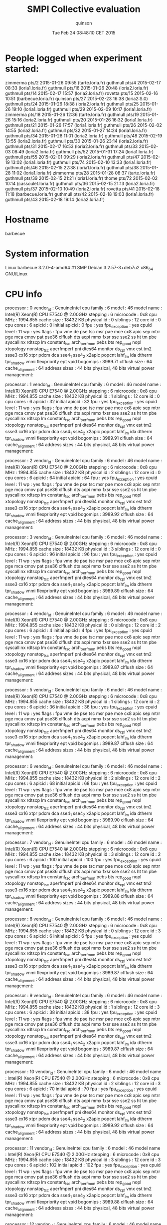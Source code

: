 #+TITLE: SMPI Collective evaluation
#+DATE: Tue Feb 24 08:48:10 CET 2015
#+AUTHOR: quinson
 
* People logged when experiment started:
zimmerma pts/2        2015-01-26 09:55 (tarte.loria.fr)
guthmull pts/4        2015-02-17 08:33 (loria1.loria.fr)
guthmull pts/16       2015-01-26 20:48 (loria2.loria.fr)
guthmull pts/14       2015-02-17 15:57 (loria2.loria.fr)
rovetta  pts/15       2015-02-16 10:51 (barbecue.loria.fr)
quinson  pts/27       2015-02-23 16:38 (loria2:S.0)
guthmull pts/24       2015-01-26 18:38 (loria2.loria.fr)
guthmull pts/25       2015-01-26 19:10 (loria1.loria.fr)
guthmull pts/29       2015-02-09 10:17 (loria1.loria.fr)
zimmerma pts/18       2015-01-26 12:36 (tarte.loria.fr)
guthmull pts/19       2015-01-26 15:16 (loria2.loria.fr)
guthmull pts/20       2015-01-26 16:32 (loria1.loria.fr)
guthmull pts/21       2015-01-26 17:57 (loria1.loria.fr)
guthmull pts/26       2015-02-02 14:55 (loria2.loria.fr)
guthmull pts/32       2015-01-27 14:24 (loria1.loria.fr)
guthmull pts/34       2015-01-28 11:01 (loria2.loria.fr)
guthmull pts/48       2015-02-19 13:55 (loria2.loria.fr)
guthmull pts/30       2015-01-26 23:14 (loria2.loria.fr)
guthmull pts/31       2015-02-17 16:53 (loria2.loria.fr)
guthmull pts/33       2015-02-03 08:49 (loria2.loria.fr)
guthmull pts/52       2015-01-31 17:24 (loria1.loria.fr)
guthmull pts/55       2015-02-01 09:29 (loria2.loria.fr)
guthmull pts/47       2015-02-19 13:02 (loria1.loria.fr)
guthmull pts/74       2015-02-10 13:33 (loria1.loria.fr)
guthmull pts/46       2015-02-15 22:38 (loria1.loria.fr)
guthmull pts/38       2015-01-28 11:02 (loria1.loria.fr)
zimmerma pts/28       2015-01-28 08:37 (tarte.loria.fr)
guthmull pts/39       2015-02-15 21:21 (loria1.loria.fr)
thome    pts/72       2015-02-02 10:14 (cassoulet.loria.fr)
guthmull pts/36       2015-02-15 21:13 (loria2.loria.fr)
guthmull pts/37       2015-02-10 10:49 (loria2.loria.fr)
rovetta  pts/41       2015-02-18 11:18 (barbecue.loria.fr)
guthmull pts/42       2015-02-18 19:03 (loria1.loria.fr)
guthmull pts/43       2015-02-18 19:14 (loria2.loria.fr)
* Hostname
barbecue
* System information
Linux barbecue 3.2.0-4-amd64 #1 SMP Debian 3.2.57-3+deb7u2 x86_64 GNU/Linux
* CPU info
processor	: 0
vendor_id	: GenuineIntel
cpu family	: 6
model		: 46
model name	: Intel(R) Xeon(R) CPU           E7540  @ 2.00GHz
stepping	: 6
microcode	: 0x8
cpu MHz		: 1994.855
cache size	: 18432 KB
physical id	: 0
siblings	: 12
core id		: 0
cpu cores	: 6
apicid		: 0
initial apicid	: 0
fpu		: yes
fpu_exception	: yes
cpuid level	: 11
wp		: yes
flags		: fpu vme de pse tsc msr pae mce cx8 apic sep mtrr pge mca cmov pat pse36 clflush dts acpi mmx fxsr sse sse2 ss ht tm pbe syscall nx rdtscp lm constant_tsc arch_perfmon pebs bts rep_good nopl xtopology nonstop_tsc aperfmperf pni dtes64 monitor ds_cpl vmx est tm2 ssse3 cx16 xtpr pdcm dca sse4_1 sse4_2 x2apic popcnt lahf_lm ida dtherm tpr_shadow vnmi flexpriority ept vpid
bogomips	: 3989.71
clflush size	: 64
cache_alignment	: 64
address sizes	: 44 bits physical, 48 bits virtual
power management:

processor	: 1
vendor_id	: GenuineIntel
cpu family	: 6
model		: 46
model name	: Intel(R) Xeon(R) CPU           E7540  @ 2.00GHz
stepping	: 6
microcode	: 0x8
cpu MHz		: 1994.855
cache size	: 18432 KB
physical id	: 1
siblings	: 12
core id		: 0
cpu cores	: 6
apicid		: 32
initial apicid	: 32
fpu		: yes
fpu_exception	: yes
cpuid level	: 11
wp		: yes
flags		: fpu vme de pse tsc msr pae mce cx8 apic sep mtrr pge mca cmov pat pse36 clflush dts acpi mmx fxsr sse sse2 ss ht tm pbe syscall nx rdtscp lm constant_tsc arch_perfmon pebs bts rep_good nopl xtopology nonstop_tsc aperfmperf pni dtes64 monitor ds_cpl vmx est tm2 ssse3 cx16 xtpr pdcm dca sse4_1 sse4_2 x2apic popcnt lahf_lm ida dtherm tpr_shadow vnmi flexpriority ept vpid
bogomips	: 3989.91
clflush size	: 64
cache_alignment	: 64
address sizes	: 44 bits physical, 48 bits virtual
power management:

processor	: 2
vendor_id	: GenuineIntel
cpu family	: 6
model		: 46
model name	: Intel(R) Xeon(R) CPU           E7540  @ 2.00GHz
stepping	: 6
microcode	: 0x8
cpu MHz		: 1994.855
cache size	: 18432 KB
physical id	: 2
siblings	: 12
core id		: 0
cpu cores	: 6
apicid		: 64
initial apicid	: 64
fpu		: yes
fpu_exception	: yes
cpuid level	: 11
wp		: yes
flags		: fpu vme de pse tsc msr pae mce cx8 apic sep mtrr pge mca cmov pat pse36 clflush dts acpi mmx fxsr sse sse2 ss ht tm pbe syscall nx rdtscp lm constant_tsc arch_perfmon pebs bts rep_good nopl xtopology nonstop_tsc aperfmperf pni dtes64 monitor ds_cpl vmx est tm2 ssse3 cx16 xtpr pdcm dca sse4_1 sse4_2 x2apic popcnt lahf_lm ida dtherm tpr_shadow vnmi flexpriority ept vpid
bogomips	: 3989.92
clflush size	: 64
cache_alignment	: 64
address sizes	: 44 bits physical, 48 bits virtual
power management:

processor	: 3
vendor_id	: GenuineIntel
cpu family	: 6
model		: 46
model name	: Intel(R) Xeon(R) CPU           E7540  @ 2.00GHz
stepping	: 6
microcode	: 0x8
cpu MHz		: 1994.855
cache size	: 18432 KB
physical id	: 3
siblings	: 12
core id		: 0
cpu cores	: 6
apicid		: 96
initial apicid	: 96
fpu		: yes
fpu_exception	: yes
cpuid level	: 11
wp		: yes
flags		: fpu vme de pse tsc msr pae mce cx8 apic sep mtrr pge mca cmov pat pse36 clflush dts acpi mmx fxsr sse sse2 ss ht tm pbe syscall nx rdtscp lm constant_tsc arch_perfmon pebs bts rep_good nopl xtopology nonstop_tsc aperfmperf pni dtes64 monitor ds_cpl vmx est tm2 ssse3 cx16 xtpr pdcm dca sse4_1 sse4_2 x2apic popcnt lahf_lm ida dtherm tpr_shadow vnmi flexpriority ept vpid
bogomips	: 3989.89
clflush size	: 64
cache_alignment	: 64
address sizes	: 44 bits physical, 48 bits virtual
power management:

processor	: 4
vendor_id	: GenuineIntel
cpu family	: 6
model		: 46
model name	: Intel(R) Xeon(R) CPU           E7540  @ 2.00GHz
stepping	: 6
microcode	: 0x8
cpu MHz		: 1994.855
cache size	: 18432 KB
physical id	: 0
siblings	: 12
core id		: 2
cpu cores	: 6
apicid		: 4
initial apicid	: 4
fpu		: yes
fpu_exception	: yes
cpuid level	: 11
wp		: yes
flags		: fpu vme de pse tsc msr pae mce cx8 apic sep mtrr pge mca cmov pat pse36 clflush dts acpi mmx fxsr sse sse2 ss ht tm pbe syscall nx rdtscp lm constant_tsc arch_perfmon pebs bts rep_good nopl xtopology nonstop_tsc aperfmperf pni dtes64 monitor ds_cpl vmx est tm2 ssse3 cx16 xtpr pdcm dca sse4_1 sse4_2 x2apic popcnt lahf_lm ida dtherm tpr_shadow vnmi flexpriority ept vpid
bogomips	: 3989.87
clflush size	: 64
cache_alignment	: 64
address sizes	: 44 bits physical, 48 bits virtual
power management:

processor	: 5
vendor_id	: GenuineIntel
cpu family	: 6
model		: 46
model name	: Intel(R) Xeon(R) CPU           E7540  @ 2.00GHz
stepping	: 6
microcode	: 0x8
cpu MHz		: 1994.855
cache size	: 18432 KB
physical id	: 1
siblings	: 12
core id		: 2
cpu cores	: 6
apicid		: 36
initial apicid	: 36
fpu		: yes
fpu_exception	: yes
cpuid level	: 11
wp		: yes
flags		: fpu vme de pse tsc msr pae mce cx8 apic sep mtrr pge mca cmov pat pse36 clflush dts acpi mmx fxsr sse sse2 ss ht tm pbe syscall nx rdtscp lm constant_tsc arch_perfmon pebs bts rep_good nopl xtopology nonstop_tsc aperfmperf pni dtes64 monitor ds_cpl vmx est tm2 ssse3 cx16 xtpr pdcm dca sse4_1 sse4_2 x2apic popcnt lahf_lm ida dtherm tpr_shadow vnmi flexpriority ept vpid
bogomips	: 3989.87
clflush size	: 64
cache_alignment	: 64
address sizes	: 44 bits physical, 48 bits virtual
power management:

processor	: 6
vendor_id	: GenuineIntel
cpu family	: 6
model		: 46
model name	: Intel(R) Xeon(R) CPU           E7540  @ 2.00GHz
stepping	: 6
microcode	: 0x8
cpu MHz		: 1994.855
cache size	: 18432 KB
physical id	: 2
siblings	: 12
core id		: 2
cpu cores	: 6
apicid		: 68
initial apicid	: 68
fpu		: yes
fpu_exception	: yes
cpuid level	: 11
wp		: yes
flags		: fpu vme de pse tsc msr pae mce cx8 apic sep mtrr pge mca cmov pat pse36 clflush dts acpi mmx fxsr sse sse2 ss ht tm pbe syscall nx rdtscp lm constant_tsc arch_perfmon pebs bts rep_good nopl xtopology nonstop_tsc aperfmperf pni dtes64 monitor ds_cpl vmx est tm2 ssse3 cx16 xtpr pdcm dca sse4_1 sse4_2 x2apic popcnt lahf_lm ida dtherm tpr_shadow vnmi flexpriority ept vpid
bogomips	: 3989.90
clflush size	: 64
cache_alignment	: 64
address sizes	: 44 bits physical, 48 bits virtual
power management:

processor	: 7
vendor_id	: GenuineIntel
cpu family	: 6
model		: 46
model name	: Intel(R) Xeon(R) CPU           E7540  @ 2.00GHz
stepping	: 6
microcode	: 0x8
cpu MHz		: 1994.855
cache size	: 18432 KB
physical id	: 3
siblings	: 12
core id		: 2
cpu cores	: 6
apicid		: 100
initial apicid	: 100
fpu		: yes
fpu_exception	: yes
cpuid level	: 11
wp		: yes
flags		: fpu vme de pse tsc msr pae mce cx8 apic sep mtrr pge mca cmov pat pse36 clflush dts acpi mmx fxsr sse sse2 ss ht tm pbe syscall nx rdtscp lm constant_tsc arch_perfmon pebs bts rep_good nopl xtopology nonstop_tsc aperfmperf pni dtes64 monitor ds_cpl vmx est tm2 ssse3 cx16 xtpr pdcm dca sse4_1 sse4_2 x2apic popcnt lahf_lm ida dtherm tpr_shadow vnmi flexpriority ept vpid
bogomips	: 3989.88
clflush size	: 64
cache_alignment	: 64
address sizes	: 44 bits physical, 48 bits virtual
power management:

processor	: 8
vendor_id	: GenuineIntel
cpu family	: 6
model		: 46
model name	: Intel(R) Xeon(R) CPU           E7540  @ 2.00GHz
stepping	: 6
microcode	: 0x8
cpu MHz		: 1994.855
cache size	: 18432 KB
physical id	: 0
siblings	: 12
core id		: 3
cpu cores	: 6
apicid		: 6
initial apicid	: 6
fpu		: yes
fpu_exception	: yes
cpuid level	: 11
wp		: yes
flags		: fpu vme de pse tsc msr pae mce cx8 apic sep mtrr pge mca cmov pat pse36 clflush dts acpi mmx fxsr sse sse2 ss ht tm pbe syscall nx rdtscp lm constant_tsc arch_perfmon pebs bts rep_good nopl xtopology nonstop_tsc aperfmperf pni dtes64 monitor ds_cpl vmx est tm2 ssse3 cx16 xtpr pdcm dca sse4_1 sse4_2 x2apic popcnt lahf_lm ida dtherm tpr_shadow vnmi flexpriority ept vpid
bogomips	: 3989.87
clflush size	: 64
cache_alignment	: 64
address sizes	: 44 bits physical, 48 bits virtual
power management:

processor	: 9
vendor_id	: GenuineIntel
cpu family	: 6
model		: 46
model name	: Intel(R) Xeon(R) CPU           E7540  @ 2.00GHz
stepping	: 6
microcode	: 0x8
cpu MHz		: 1994.855
cache size	: 18432 KB
physical id	: 1
siblings	: 12
core id		: 3
cpu cores	: 6
apicid		: 38
initial apicid	: 38
fpu		: yes
fpu_exception	: yes
cpuid level	: 11
wp		: yes
flags		: fpu vme de pse tsc msr pae mce cx8 apic sep mtrr pge mca cmov pat pse36 clflush dts acpi mmx fxsr sse sse2 ss ht tm pbe syscall nx rdtscp lm constant_tsc arch_perfmon pebs bts rep_good nopl xtopology nonstop_tsc aperfmperf pni dtes64 monitor ds_cpl vmx est tm2 ssse3 cx16 xtpr pdcm dca sse4_1 sse4_2 x2apic popcnt lahf_lm ida dtherm tpr_shadow vnmi flexpriority ept vpid
bogomips	: 3989.87
clflush size	: 64
cache_alignment	: 64
address sizes	: 44 bits physical, 48 bits virtual
power management:

processor	: 10
vendor_id	: GenuineIntel
cpu family	: 6
model		: 46
model name	: Intel(R) Xeon(R) CPU           E7540  @ 2.00GHz
stepping	: 6
microcode	: 0x8
cpu MHz		: 1994.855
cache size	: 18432 KB
physical id	: 2
siblings	: 12
core id		: 3
cpu cores	: 6
apicid		: 70
initial apicid	: 70
fpu		: yes
fpu_exception	: yes
cpuid level	: 11
wp		: yes
flags		: fpu vme de pse tsc msr pae mce cx8 apic sep mtrr pge mca cmov pat pse36 clflush dts acpi mmx fxsr sse sse2 ss ht tm pbe syscall nx rdtscp lm constant_tsc arch_perfmon pebs bts rep_good nopl xtopology nonstop_tsc aperfmperf pni dtes64 monitor ds_cpl vmx est tm2 ssse3 cx16 xtpr pdcm dca sse4_1 sse4_2 x2apic popcnt lahf_lm ida dtherm tpr_shadow vnmi flexpriority ept vpid
bogomips	: 3989.92
clflush size	: 64
cache_alignment	: 64
address sizes	: 44 bits physical, 48 bits virtual
power management:

processor	: 11
vendor_id	: GenuineIntel
cpu family	: 6
model		: 46
model name	: Intel(R) Xeon(R) CPU           E7540  @ 2.00GHz
stepping	: 6
microcode	: 0x8
cpu MHz		: 1994.855
cache size	: 18432 KB
physical id	: 3
siblings	: 12
core id		: 3
cpu cores	: 6
apicid		: 102
initial apicid	: 102
fpu		: yes
fpu_exception	: yes
cpuid level	: 11
wp		: yes
flags		: fpu vme de pse tsc msr pae mce cx8 apic sep mtrr pge mca cmov pat pse36 clflush dts acpi mmx fxsr sse sse2 ss ht tm pbe syscall nx rdtscp lm constant_tsc arch_perfmon pebs bts rep_good nopl xtopology nonstop_tsc aperfmperf pni dtes64 monitor ds_cpl vmx est tm2 ssse3 cx16 xtpr pdcm dca sse4_1 sse4_2 x2apic popcnt lahf_lm ida dtherm tpr_shadow vnmi flexpriority ept vpid
bogomips	: 3989.88
clflush size	: 64
cache_alignment	: 64
address sizes	: 44 bits physical, 48 bits virtual
power management:

processor	: 12
vendor_id	: GenuineIntel
cpu family	: 6
model		: 46
model name	: Intel(R) Xeon(R) CPU           E7540  @ 2.00GHz
stepping	: 6
microcode	: 0x8
cpu MHz		: 1994.855
cache size	: 18432 KB
physical id	: 0
siblings	: 12
core id		: 8
cpu cores	: 6
apicid		: 16
initial apicid	: 16
fpu		: yes
fpu_exception	: yes
cpuid level	: 11
wp		: yes
flags		: fpu vme de pse tsc msr pae mce cx8 apic sep mtrr pge mca cmov pat pse36 clflush dts acpi mmx fxsr sse sse2 ss ht tm pbe syscall nx rdtscp lm constant_tsc arch_perfmon pebs bts rep_good nopl xtopology nonstop_tsc aperfmperf pni dtes64 monitor ds_cpl vmx est tm2 ssse3 cx16 xtpr pdcm dca sse4_1 sse4_2 x2apic popcnt lahf_lm ida dtherm tpr_shadow vnmi flexpriority ept vpid
bogomips	: 3989.88
clflush size	: 64
cache_alignment	: 64
address sizes	: 44 bits physical, 48 bits virtual
power management:

processor	: 13
vendor_id	: GenuineIntel
cpu family	: 6
model		: 46
model name	: Intel(R) Xeon(R) CPU           E7540  @ 2.00GHz
stepping	: 6
microcode	: 0x8
cpu MHz		: 1994.855
cache size	: 18432 KB
physical id	: 1
siblings	: 12
core id		: 8
cpu cores	: 6
apicid		: 48
initial apicid	: 48
fpu		: yes
fpu_exception	: yes
cpuid level	: 11
wp		: yes
flags		: fpu vme de pse tsc msr pae mce cx8 apic sep mtrr pge mca cmov pat pse36 clflush dts acpi mmx fxsr sse sse2 ss ht tm pbe syscall nx rdtscp lm constant_tsc arch_perfmon pebs bts rep_good nopl xtopology nonstop_tsc aperfmperf pni dtes64 monitor ds_cpl vmx est tm2 ssse3 cx16 xtpr pdcm dca sse4_1 sse4_2 x2apic popcnt lahf_lm ida dtherm tpr_shadow vnmi flexpriority ept vpid
bogomips	: 3989.88
clflush size	: 64
cache_alignment	: 64
address sizes	: 44 bits physical, 48 bits virtual
power management:

processor	: 14
vendor_id	: GenuineIntel
cpu family	: 6
model		: 46
model name	: Intel(R) Xeon(R) CPU           E7540  @ 2.00GHz
stepping	: 6
microcode	: 0x8
cpu MHz		: 1994.855
cache size	: 18432 KB
physical id	: 2
siblings	: 12
core id		: 8
cpu cores	: 6
apicid		: 80
initial apicid	: 80
fpu		: yes
fpu_exception	: yes
cpuid level	: 11
wp		: yes
flags		: fpu vme de pse tsc msr pae mce cx8 apic sep mtrr pge mca cmov pat pse36 clflush dts acpi mmx fxsr sse sse2 ss ht tm pbe syscall nx rdtscp lm constant_tsc arch_perfmon pebs bts rep_good nopl xtopology nonstop_tsc aperfmperf pni dtes64 monitor ds_cpl vmx est tm2 ssse3 cx16 xtpr pdcm dca sse4_1 sse4_2 x2apic popcnt lahf_lm ida dtherm tpr_shadow vnmi flexpriority ept vpid
bogomips	: 3989.87
clflush size	: 64
cache_alignment	: 64
address sizes	: 44 bits physical, 48 bits virtual
power management:

processor	: 15
vendor_id	: GenuineIntel
cpu family	: 6
model		: 46
model name	: Intel(R) Xeon(R) CPU           E7540  @ 2.00GHz
stepping	: 6
microcode	: 0x8
cpu MHz		: 1994.855
cache size	: 18432 KB
physical id	: 3
siblings	: 12
core id		: 8
cpu cores	: 6
apicid		: 112
initial apicid	: 112
fpu		: yes
fpu_exception	: yes
cpuid level	: 11
wp		: yes
flags		: fpu vme de pse tsc msr pae mce cx8 apic sep mtrr pge mca cmov pat pse36 clflush dts acpi mmx fxsr sse sse2 ss ht tm pbe syscall nx rdtscp lm constant_tsc arch_perfmon pebs bts rep_good nopl xtopology nonstop_tsc aperfmperf pni dtes64 monitor ds_cpl vmx est tm2 ssse3 cx16 xtpr pdcm dca sse4_1 sse4_2 x2apic popcnt lahf_lm ida dtherm tpr_shadow vnmi flexpriority ept vpid
bogomips	: 3989.89
clflush size	: 64
cache_alignment	: 64
address sizes	: 44 bits physical, 48 bits virtual
power management:

processor	: 16
vendor_id	: GenuineIntel
cpu family	: 6
model		: 46
model name	: Intel(R) Xeon(R) CPU           E7540  @ 2.00GHz
stepping	: 6
microcode	: 0x8
cpu MHz		: 1994.855
cache size	: 18432 KB
physical id	: 0
siblings	: 12
core id		: 9
cpu cores	: 6
apicid		: 18
initial apicid	: 18
fpu		: yes
fpu_exception	: yes
cpuid level	: 11
wp		: yes
flags		: fpu vme de pse tsc msr pae mce cx8 apic sep mtrr pge mca cmov pat pse36 clflush dts acpi mmx fxsr sse sse2 ss ht tm pbe syscall nx rdtscp lm constant_tsc arch_perfmon pebs bts rep_good nopl xtopology nonstop_tsc aperfmperf pni dtes64 monitor ds_cpl vmx est tm2 ssse3 cx16 xtpr pdcm dca sse4_1 sse4_2 x2apic popcnt lahf_lm ida dtherm tpr_shadow vnmi flexpriority ept vpid
bogomips	: 3989.79
clflush size	: 64
cache_alignment	: 64
address sizes	: 44 bits physical, 48 bits virtual
power management:

processor	: 17
vendor_id	: GenuineIntel
cpu family	: 6
model		: 46
model name	: Intel(R) Xeon(R) CPU           E7540  @ 2.00GHz
stepping	: 6
microcode	: 0x8
cpu MHz		: 1994.855
cache size	: 18432 KB
physical id	: 1
siblings	: 12
core id		: 9
cpu cores	: 6
apicid		: 50
initial apicid	: 50
fpu		: yes
fpu_exception	: yes
cpuid level	: 11
wp		: yes
flags		: fpu vme de pse tsc msr pae mce cx8 apic sep mtrr pge mca cmov pat pse36 clflush dts acpi mmx fxsr sse sse2 ss ht tm pbe syscall nx rdtscp lm constant_tsc arch_perfmon pebs bts rep_good nopl xtopology nonstop_tsc aperfmperf pni dtes64 monitor ds_cpl vmx est tm2 ssse3 cx16 xtpr pdcm dca sse4_1 sse4_2 x2apic popcnt lahf_lm ida dtherm tpr_shadow vnmi flexpriority ept vpid
bogomips	: 3989.91
clflush size	: 64
cache_alignment	: 64
address sizes	: 44 bits physical, 48 bits virtual
power management:

processor	: 18
vendor_id	: GenuineIntel
cpu family	: 6
model		: 46
model name	: Intel(R) Xeon(R) CPU           E7540  @ 2.00GHz
stepping	: 6
microcode	: 0x8
cpu MHz		: 1994.855
cache size	: 18432 KB
physical id	: 2
siblings	: 12
core id		: 9
cpu cores	: 6
apicid		: 82
initial apicid	: 82
fpu		: yes
fpu_exception	: yes
cpuid level	: 11
wp		: yes
flags		: fpu vme de pse tsc msr pae mce cx8 apic sep mtrr pge mca cmov pat pse36 clflush dts acpi mmx fxsr sse sse2 ss ht tm pbe syscall nx rdtscp lm constant_tsc arch_perfmon pebs bts rep_good nopl xtopology nonstop_tsc aperfmperf pni dtes64 monitor ds_cpl vmx est tm2 ssse3 cx16 xtpr pdcm dca sse4_1 sse4_2 x2apic popcnt lahf_lm ida dtherm tpr_shadow vnmi flexpriority ept vpid
bogomips	: 3989.94
clflush size	: 64
cache_alignment	: 64
address sizes	: 44 bits physical, 48 bits virtual
power management:

processor	: 19
vendor_id	: GenuineIntel
cpu family	: 6
model		: 46
model name	: Intel(R) Xeon(R) CPU           E7540  @ 2.00GHz
stepping	: 6
microcode	: 0x8
cpu MHz		: 1994.855
cache size	: 18432 KB
physical id	: 3
siblings	: 12
core id		: 9
cpu cores	: 6
apicid		: 114
initial apicid	: 114
fpu		: yes
fpu_exception	: yes
cpuid level	: 11
wp		: yes
flags		: fpu vme de pse tsc msr pae mce cx8 apic sep mtrr pge mca cmov pat pse36 clflush dts acpi mmx fxsr sse sse2 ss ht tm pbe syscall nx rdtscp lm constant_tsc arch_perfmon pebs bts rep_good nopl xtopology nonstop_tsc aperfmperf pni dtes64 monitor ds_cpl vmx est tm2 ssse3 cx16 xtpr pdcm dca sse4_1 sse4_2 x2apic popcnt lahf_lm ida dtherm tpr_shadow vnmi flexpriority ept vpid
bogomips	: 3989.83
clflush size	: 64
cache_alignment	: 64
address sizes	: 44 bits physical, 48 bits virtual
power management:

processor	: 20
vendor_id	: GenuineIntel
cpu family	: 6
model		: 46
model name	: Intel(R) Xeon(R) CPU           E7540  @ 2.00GHz
stepping	: 6
microcode	: 0x8
cpu MHz		: 1994.855
cache size	: 18432 KB
physical id	: 0
siblings	: 12
core id		: 11
cpu cores	: 6
apicid		: 22
initial apicid	: 22
fpu		: yes
fpu_exception	: yes
cpuid level	: 11
wp		: yes
flags		: fpu vme de pse tsc msr pae mce cx8 apic sep mtrr pge mca cmov pat pse36 clflush dts acpi mmx fxsr sse sse2 ss ht tm pbe syscall nx rdtscp lm constant_tsc arch_perfmon pebs bts rep_good nopl xtopology nonstop_tsc aperfmperf pni dtes64 monitor ds_cpl vmx est tm2 ssse3 cx16 xtpr pdcm dca sse4_1 sse4_2 x2apic popcnt lahf_lm ida dtherm tpr_shadow vnmi flexpriority ept vpid
bogomips	: 3989.81
clflush size	: 64
cache_alignment	: 64
address sizes	: 44 bits physical, 48 bits virtual
power management:

processor	: 21
vendor_id	: GenuineIntel
cpu family	: 6
model		: 46
model name	: Intel(R) Xeon(R) CPU           E7540  @ 2.00GHz
stepping	: 6
microcode	: 0x8
cpu MHz		: 1994.855
cache size	: 18432 KB
physical id	: 1
siblings	: 12
core id		: 11
cpu cores	: 6
apicid		: 54
initial apicid	: 54
fpu		: yes
fpu_exception	: yes
cpuid level	: 11
wp		: yes
flags		: fpu vme de pse tsc msr pae mce cx8 apic sep mtrr pge mca cmov pat pse36 clflush dts acpi mmx fxsr sse sse2 ss ht tm pbe syscall nx rdtscp lm constant_tsc arch_perfmon pebs bts rep_good nopl xtopology nonstop_tsc aperfmperf pni dtes64 monitor ds_cpl vmx est tm2 ssse3 cx16 xtpr pdcm dca sse4_1 sse4_2 x2apic popcnt lahf_lm ida dtherm tpr_shadow vnmi flexpriority ept vpid
bogomips	: 3989.89
clflush size	: 64
cache_alignment	: 64
address sizes	: 44 bits physical, 48 bits virtual
power management:

processor	: 22
vendor_id	: GenuineIntel
cpu family	: 6
model		: 46
model name	: Intel(R) Xeon(R) CPU           E7540  @ 2.00GHz
stepping	: 6
microcode	: 0x8
cpu MHz		: 1994.855
cache size	: 18432 KB
physical id	: 2
siblings	: 12
core id		: 11
cpu cores	: 6
apicid		: 86
initial apicid	: 86
fpu		: yes
fpu_exception	: yes
cpuid level	: 11
wp		: yes
flags		: fpu vme de pse tsc msr pae mce cx8 apic sep mtrr pge mca cmov pat pse36 clflush dts acpi mmx fxsr sse sse2 ss ht tm pbe syscall nx rdtscp lm constant_tsc arch_perfmon pebs bts rep_good nopl xtopology nonstop_tsc aperfmperf pni dtes64 monitor ds_cpl vmx est tm2 ssse3 cx16 xtpr pdcm dca sse4_1 sse4_2 x2apic popcnt lahf_lm ida dtherm tpr_shadow vnmi flexpriority ept vpid
bogomips	: 3989.87
clflush size	: 64
cache_alignment	: 64
address sizes	: 44 bits physical, 48 bits virtual
power management:

processor	: 23
vendor_id	: GenuineIntel
cpu family	: 6
model		: 46
model name	: Intel(R) Xeon(R) CPU           E7540  @ 2.00GHz
stepping	: 6
microcode	: 0x8
cpu MHz		: 1994.855
cache size	: 18432 KB
physical id	: 3
siblings	: 12
core id		: 11
cpu cores	: 6
apicid		: 118
initial apicid	: 118
fpu		: yes
fpu_exception	: yes
cpuid level	: 11
wp		: yes
flags		: fpu vme de pse tsc msr pae mce cx8 apic sep mtrr pge mca cmov pat pse36 clflush dts acpi mmx fxsr sse sse2 ss ht tm pbe syscall nx rdtscp lm constant_tsc arch_perfmon pebs bts rep_good nopl xtopology nonstop_tsc aperfmperf pni dtes64 monitor ds_cpl vmx est tm2 ssse3 cx16 xtpr pdcm dca sse4_1 sse4_2 x2apic popcnt lahf_lm ida dtherm tpr_shadow vnmi flexpriority ept vpid
bogomips	: 3989.91
clflush size	: 64
cache_alignment	: 64
address sizes	: 44 bits physical, 48 bits virtual
power management:

processor	: 24
vendor_id	: GenuineIntel
cpu family	: 6
model		: 46
model name	: Intel(R) Xeon(R) CPU           E7540  @ 2.00GHz
stepping	: 6
microcode	: 0x8
cpu MHz		: 1994.855
cache size	: 18432 KB
physical id	: 0
siblings	: 12
core id		: 0
cpu cores	: 6
apicid		: 1
initial apicid	: 1
fpu		: yes
fpu_exception	: yes
cpuid level	: 11
wp		: yes
flags		: fpu vme de pse tsc msr pae mce cx8 apic sep mtrr pge mca cmov pat pse36 clflush dts acpi mmx fxsr sse sse2 ss ht tm pbe syscall nx rdtscp lm constant_tsc arch_perfmon pebs bts rep_good nopl xtopology nonstop_tsc aperfmperf pni dtes64 monitor ds_cpl vmx est tm2 ssse3 cx16 xtpr pdcm dca sse4_1 sse4_2 x2apic popcnt lahf_lm ida dtherm tpr_shadow vnmi flexpriority ept vpid
bogomips	: 3989.78
clflush size	: 64
cache_alignment	: 64
address sizes	: 44 bits physical, 48 bits virtual
power management:

processor	: 25
vendor_id	: GenuineIntel
cpu family	: 6
model		: 46
model name	: Intel(R) Xeon(R) CPU           E7540  @ 2.00GHz
stepping	: 6
microcode	: 0x8
cpu MHz		: 1994.855
cache size	: 18432 KB
physical id	: 1
siblings	: 12
core id		: 0
cpu cores	: 6
apicid		: 33
initial apicid	: 33
fpu		: yes
fpu_exception	: yes
cpuid level	: 11
wp		: yes
flags		: fpu vme de pse tsc msr pae mce cx8 apic sep mtrr pge mca cmov pat pse36 clflush dts acpi mmx fxsr sse sse2 ss ht tm pbe syscall nx rdtscp lm constant_tsc arch_perfmon pebs bts rep_good nopl xtopology nonstop_tsc aperfmperf pni dtes64 monitor ds_cpl vmx est tm2 ssse3 cx16 xtpr pdcm dca sse4_1 sse4_2 x2apic popcnt lahf_lm ida dtherm tpr_shadow vnmi flexpriority ept vpid
bogomips	: 3989.82
clflush size	: 64
cache_alignment	: 64
address sizes	: 44 bits physical, 48 bits virtual
power management:

processor	: 26
vendor_id	: GenuineIntel
cpu family	: 6
model		: 46
model name	: Intel(R) Xeon(R) CPU           E7540  @ 2.00GHz
stepping	: 6
microcode	: 0x8
cpu MHz		: 1994.855
cache size	: 18432 KB
physical id	: 2
siblings	: 12
core id		: 0
cpu cores	: 6
apicid		: 65
initial apicid	: 65
fpu		: yes
fpu_exception	: yes
cpuid level	: 11
wp		: yes
flags		: fpu vme de pse tsc msr pae mce cx8 apic sep mtrr pge mca cmov pat pse36 clflush dts acpi mmx fxsr sse sse2 ss ht tm pbe syscall nx rdtscp lm constant_tsc arch_perfmon pebs bts rep_good nopl xtopology nonstop_tsc aperfmperf pni dtes64 monitor ds_cpl vmx est tm2 ssse3 cx16 xtpr pdcm dca sse4_1 sse4_2 x2apic popcnt lahf_lm ida dtherm tpr_shadow vnmi flexpriority ept vpid
bogomips	: 3989.90
clflush size	: 64
cache_alignment	: 64
address sizes	: 44 bits physical, 48 bits virtual
power management:

processor	: 27
vendor_id	: GenuineIntel
cpu family	: 6
model		: 46
model name	: Intel(R) Xeon(R) CPU           E7540  @ 2.00GHz
stepping	: 6
microcode	: 0x8
cpu MHz		: 1994.855
cache size	: 18432 KB
physical id	: 3
siblings	: 12
core id		: 0
cpu cores	: 6
apicid		: 97
initial apicid	: 97
fpu		: yes
fpu_exception	: yes
cpuid level	: 11
wp		: yes
flags		: fpu vme de pse tsc msr pae mce cx8 apic sep mtrr pge mca cmov pat pse36 clflush dts acpi mmx fxsr sse sse2 ss ht tm pbe syscall nx rdtscp lm constant_tsc arch_perfmon pebs bts rep_good nopl xtopology nonstop_tsc aperfmperf pni dtes64 monitor ds_cpl vmx est tm2 ssse3 cx16 xtpr pdcm dca sse4_1 sse4_2 x2apic popcnt lahf_lm ida dtherm tpr_shadow vnmi flexpriority ept vpid
bogomips	: 3989.80
clflush size	: 64
cache_alignment	: 64
address sizes	: 44 bits physical, 48 bits virtual
power management:

processor	: 28
vendor_id	: GenuineIntel
cpu family	: 6
model		: 46
model name	: Intel(R) Xeon(R) CPU           E7540  @ 2.00GHz
stepping	: 6
microcode	: 0x8
cpu MHz		: 1994.855
cache size	: 18432 KB
physical id	: 0
siblings	: 12
core id		: 2
cpu cores	: 6
apicid		: 5
initial apicid	: 5
fpu		: yes
fpu_exception	: yes
cpuid level	: 11
wp		: yes
flags		: fpu vme de pse tsc msr pae mce cx8 apic sep mtrr pge mca cmov pat pse36 clflush dts acpi mmx fxsr sse sse2 ss ht tm pbe syscall nx rdtscp lm constant_tsc arch_perfmon pebs bts rep_good nopl xtopology nonstop_tsc aperfmperf pni dtes64 monitor ds_cpl vmx est tm2 ssse3 cx16 xtpr pdcm dca sse4_1 sse4_2 x2apic popcnt lahf_lm ida dtherm tpr_shadow vnmi flexpriority ept vpid
bogomips	: 3989.86
clflush size	: 64
cache_alignment	: 64
address sizes	: 44 bits physical, 48 bits virtual
power management:

processor	: 29
vendor_id	: GenuineIntel
cpu family	: 6
model		: 46
model name	: Intel(R) Xeon(R) CPU           E7540  @ 2.00GHz
stepping	: 6
microcode	: 0x8
cpu MHz		: 1994.855
cache size	: 18432 KB
physical id	: 1
siblings	: 12
core id		: 2
cpu cores	: 6
apicid		: 37
initial apicid	: 37
fpu		: yes
fpu_exception	: yes
cpuid level	: 11
wp		: yes
flags		: fpu vme de pse tsc msr pae mce cx8 apic sep mtrr pge mca cmov pat pse36 clflush dts acpi mmx fxsr sse sse2 ss ht tm pbe syscall nx rdtscp lm constant_tsc arch_perfmon pebs bts rep_good nopl xtopology nonstop_tsc aperfmperf pni dtes64 monitor ds_cpl vmx est tm2 ssse3 cx16 xtpr pdcm dca sse4_1 sse4_2 x2apic popcnt lahf_lm ida dtherm tpr_shadow vnmi flexpriority ept vpid
bogomips	: 3989.93
clflush size	: 64
cache_alignment	: 64
address sizes	: 44 bits physical, 48 bits virtual
power management:

processor	: 30
vendor_id	: GenuineIntel
cpu family	: 6
model		: 46
model name	: Intel(R) Xeon(R) CPU           E7540  @ 2.00GHz
stepping	: 6
microcode	: 0x8
cpu MHz		: 1994.855
cache size	: 18432 KB
physical id	: 2
siblings	: 12
core id		: 2
cpu cores	: 6
apicid		: 69
initial apicid	: 69
fpu		: yes
fpu_exception	: yes
cpuid level	: 11
wp		: yes
flags		: fpu vme de pse tsc msr pae mce cx8 apic sep mtrr pge mca cmov pat pse36 clflush dts acpi mmx fxsr sse sse2 ss ht tm pbe syscall nx rdtscp lm constant_tsc arch_perfmon pebs bts rep_good nopl xtopology nonstop_tsc aperfmperf pni dtes64 monitor ds_cpl vmx est tm2 ssse3 cx16 xtpr pdcm dca sse4_1 sse4_2 x2apic popcnt lahf_lm ida dtherm tpr_shadow vnmi flexpriority ept vpid
bogomips	: 3989.89
clflush size	: 64
cache_alignment	: 64
address sizes	: 44 bits physical, 48 bits virtual
power management:

processor	: 31
vendor_id	: GenuineIntel
cpu family	: 6
model		: 46
model name	: Intel(R) Xeon(R) CPU           E7540  @ 2.00GHz
stepping	: 6
microcode	: 0x8
cpu MHz		: 1994.855
cache size	: 18432 KB
physical id	: 3
siblings	: 12
core id		: 2
cpu cores	: 6
apicid		: 101
initial apicid	: 101
fpu		: yes
fpu_exception	: yes
cpuid level	: 11
wp		: yes
flags		: fpu vme de pse tsc msr pae mce cx8 apic sep mtrr pge mca cmov pat pse36 clflush dts acpi mmx fxsr sse sse2 ss ht tm pbe syscall nx rdtscp lm constant_tsc arch_perfmon pebs bts rep_good nopl xtopology nonstop_tsc aperfmperf pni dtes64 monitor ds_cpl vmx est tm2 ssse3 cx16 xtpr pdcm dca sse4_1 sse4_2 x2apic popcnt lahf_lm ida dtherm tpr_shadow vnmi flexpriority ept vpid
bogomips	: 3989.93
clflush size	: 64
cache_alignment	: 64
address sizes	: 44 bits physical, 48 bits virtual
power management:

processor	: 32
vendor_id	: GenuineIntel
cpu family	: 6
model		: 46
model name	: Intel(R) Xeon(R) CPU           E7540  @ 2.00GHz
stepping	: 6
microcode	: 0x8
cpu MHz		: 1994.855
cache size	: 18432 KB
physical id	: 0
siblings	: 12
core id		: 3
cpu cores	: 6
apicid		: 7
initial apicid	: 7
fpu		: yes
fpu_exception	: yes
cpuid level	: 11
wp		: yes
flags		: fpu vme de pse tsc msr pae mce cx8 apic sep mtrr pge mca cmov pat pse36 clflush dts acpi mmx fxsr sse sse2 ss ht tm pbe syscall nx rdtscp lm constant_tsc arch_perfmon pebs bts rep_good nopl xtopology nonstop_tsc aperfmperf pni dtes64 monitor ds_cpl vmx est tm2 ssse3 cx16 xtpr pdcm dca sse4_1 sse4_2 x2apic popcnt lahf_lm ida dtherm tpr_shadow vnmi flexpriority ept vpid
bogomips	: 3989.91
clflush size	: 64
cache_alignment	: 64
address sizes	: 44 bits physical, 48 bits virtual
power management:

processor	: 33
vendor_id	: GenuineIntel
cpu family	: 6
model		: 46
model name	: Intel(R) Xeon(R) CPU           E7540  @ 2.00GHz
stepping	: 6
microcode	: 0x8
cpu MHz		: 1994.855
cache size	: 18432 KB
physical id	: 1
siblings	: 12
core id		: 3
cpu cores	: 6
apicid		: 39
initial apicid	: 39
fpu		: yes
fpu_exception	: yes
cpuid level	: 11
wp		: yes
flags		: fpu vme de pse tsc msr pae mce cx8 apic sep mtrr pge mca cmov pat pse36 clflush dts acpi mmx fxsr sse sse2 ss ht tm pbe syscall nx rdtscp lm constant_tsc arch_perfmon pebs bts rep_good nopl xtopology nonstop_tsc aperfmperf pni dtes64 monitor ds_cpl vmx est tm2 ssse3 cx16 xtpr pdcm dca sse4_1 sse4_2 x2apic popcnt lahf_lm ida dtherm tpr_shadow vnmi flexpriority ept vpid
bogomips	: 3989.82
clflush size	: 64
cache_alignment	: 64
address sizes	: 44 bits physical, 48 bits virtual
power management:

processor	: 34
vendor_id	: GenuineIntel
cpu family	: 6
model		: 46
model name	: Intel(R) Xeon(R) CPU           E7540  @ 2.00GHz
stepping	: 6
microcode	: 0x8
cpu MHz		: 1994.855
cache size	: 18432 KB
physical id	: 2
siblings	: 12
core id		: 3
cpu cores	: 6
apicid		: 71
initial apicid	: 71
fpu		: yes
fpu_exception	: yes
cpuid level	: 11
wp		: yes
flags		: fpu vme de pse tsc msr pae mce cx8 apic sep mtrr pge mca cmov pat pse36 clflush dts acpi mmx fxsr sse sse2 ss ht tm pbe syscall nx rdtscp lm constant_tsc arch_perfmon pebs bts rep_good nopl xtopology nonstop_tsc aperfmperf pni dtes64 monitor ds_cpl vmx est tm2 ssse3 cx16 xtpr pdcm dca sse4_1 sse4_2 x2apic popcnt lahf_lm ida dtherm tpr_shadow vnmi flexpriority ept vpid
bogomips	: 3989.91
clflush size	: 64
cache_alignment	: 64
address sizes	: 44 bits physical, 48 bits virtual
power management:

processor	: 35
vendor_id	: GenuineIntel
cpu family	: 6
model		: 46
model name	: Intel(R) Xeon(R) CPU           E7540  @ 2.00GHz
stepping	: 6
microcode	: 0x8
cpu MHz		: 1994.855
cache size	: 18432 KB
physical id	: 3
siblings	: 12
core id		: 3
cpu cores	: 6
apicid		: 103
initial apicid	: 103
fpu		: yes
fpu_exception	: yes
cpuid level	: 11
wp		: yes
flags		: fpu vme de pse tsc msr pae mce cx8 apic sep mtrr pge mca cmov pat pse36 clflush dts acpi mmx fxsr sse sse2 ss ht tm pbe syscall nx rdtscp lm constant_tsc arch_perfmon pebs bts rep_good nopl xtopology nonstop_tsc aperfmperf pni dtes64 monitor ds_cpl vmx est tm2 ssse3 cx16 xtpr pdcm dca sse4_1 sse4_2 x2apic popcnt lahf_lm ida dtherm tpr_shadow vnmi flexpriority ept vpid
bogomips	: 3989.92
clflush size	: 64
cache_alignment	: 64
address sizes	: 44 bits physical, 48 bits virtual
power management:

processor	: 36
vendor_id	: GenuineIntel
cpu family	: 6
model		: 46
model name	: Intel(R) Xeon(R) CPU           E7540  @ 2.00GHz
stepping	: 6
microcode	: 0x8
cpu MHz		: 1994.855
cache size	: 18432 KB
physical id	: 0
siblings	: 12
core id		: 8
cpu cores	: 6
apicid		: 17
initial apicid	: 17
fpu		: yes
fpu_exception	: yes
cpuid level	: 11
wp		: yes
flags		: fpu vme de pse tsc msr pae mce cx8 apic sep mtrr pge mca cmov pat pse36 clflush dts acpi mmx fxsr sse sse2 ss ht tm pbe syscall nx rdtscp lm constant_tsc arch_perfmon pebs bts rep_good nopl xtopology nonstop_tsc aperfmperf pni dtes64 monitor ds_cpl vmx est tm2 ssse3 cx16 xtpr pdcm dca sse4_1 sse4_2 x2apic popcnt lahf_lm ida dtherm tpr_shadow vnmi flexpriority ept vpid
bogomips	: 3989.91
clflush size	: 64
cache_alignment	: 64
address sizes	: 44 bits physical, 48 bits virtual
power management:

processor	: 37
vendor_id	: GenuineIntel
cpu family	: 6
model		: 46
model name	: Intel(R) Xeon(R) CPU           E7540  @ 2.00GHz
stepping	: 6
microcode	: 0x8
cpu MHz		: 1994.855
cache size	: 18432 KB
physical id	: 1
siblings	: 12
core id		: 8
cpu cores	: 6
apicid		: 49
initial apicid	: 49
fpu		: yes
fpu_exception	: yes
cpuid level	: 11
wp		: yes
flags		: fpu vme de pse tsc msr pae mce cx8 apic sep mtrr pge mca cmov pat pse36 clflush dts acpi mmx fxsr sse sse2 ss ht tm pbe syscall nx rdtscp lm constant_tsc arch_perfmon pebs bts rep_good nopl xtopology nonstop_tsc aperfmperf pni dtes64 monitor ds_cpl vmx est tm2 ssse3 cx16 xtpr pdcm dca sse4_1 sse4_2 x2apic popcnt lahf_lm ida dtherm tpr_shadow vnmi flexpriority ept vpid
bogomips	: 3989.90
clflush size	: 64
cache_alignment	: 64
address sizes	: 44 bits physical, 48 bits virtual
power management:

processor	: 38
vendor_id	: GenuineIntel
cpu family	: 6
model		: 46
model name	: Intel(R) Xeon(R) CPU           E7540  @ 2.00GHz
stepping	: 6
microcode	: 0x8
cpu MHz		: 1994.855
cache size	: 18432 KB
physical id	: 2
siblings	: 12
core id		: 8
cpu cores	: 6
apicid		: 81
initial apicid	: 81
fpu		: yes
fpu_exception	: yes
cpuid level	: 11
wp		: yes
flags		: fpu vme de pse tsc msr pae mce cx8 apic sep mtrr pge mca cmov pat pse36 clflush dts acpi mmx fxsr sse sse2 ss ht tm pbe syscall nx rdtscp lm constant_tsc arch_perfmon pebs bts rep_good nopl xtopology nonstop_tsc aperfmperf pni dtes64 monitor ds_cpl vmx est tm2 ssse3 cx16 xtpr pdcm dca sse4_1 sse4_2 x2apic popcnt lahf_lm ida dtherm tpr_shadow vnmi flexpriority ept vpid
bogomips	: 3989.85
clflush size	: 64
cache_alignment	: 64
address sizes	: 44 bits physical, 48 bits virtual
power management:

processor	: 39
vendor_id	: GenuineIntel
cpu family	: 6
model		: 46
model name	: Intel(R) Xeon(R) CPU           E7540  @ 2.00GHz
stepping	: 6
microcode	: 0x8
cpu MHz		: 1994.855
cache size	: 18432 KB
physical id	: 3
siblings	: 12
core id		: 8
cpu cores	: 6
apicid		: 113
initial apicid	: 113
fpu		: yes
fpu_exception	: yes
cpuid level	: 11
wp		: yes
flags		: fpu vme de pse tsc msr pae mce cx8 apic sep mtrr pge mca cmov pat pse36 clflush dts acpi mmx fxsr sse sse2 ss ht tm pbe syscall nx rdtscp lm constant_tsc arch_perfmon pebs bts rep_good nopl xtopology nonstop_tsc aperfmperf pni dtes64 monitor ds_cpl vmx est tm2 ssse3 cx16 xtpr pdcm dca sse4_1 sse4_2 x2apic popcnt lahf_lm ida dtherm tpr_shadow vnmi flexpriority ept vpid
bogomips	: 3989.87
clflush size	: 64
cache_alignment	: 64
address sizes	: 44 bits physical, 48 bits virtual
power management:

processor	: 40
vendor_id	: GenuineIntel
cpu family	: 6
model		: 46
model name	: Intel(R) Xeon(R) CPU           E7540  @ 2.00GHz
stepping	: 6
microcode	: 0x8
cpu MHz		: 1994.855
cache size	: 18432 KB
physical id	: 0
siblings	: 12
core id		: 9
cpu cores	: 6
apicid		: 19
initial apicid	: 19
fpu		: yes
fpu_exception	: yes
cpuid level	: 11
wp		: yes
flags		: fpu vme de pse tsc msr pae mce cx8 apic sep mtrr pge mca cmov pat pse36 clflush dts acpi mmx fxsr sse sse2 ss ht tm pbe syscall nx rdtscp lm constant_tsc arch_perfmon pebs bts rep_good nopl xtopology nonstop_tsc aperfmperf pni dtes64 monitor ds_cpl vmx est tm2 ssse3 cx16 xtpr pdcm dca sse4_1 sse4_2 x2apic popcnt lahf_lm ida dtherm tpr_shadow vnmi flexpriority ept vpid
bogomips	: 3989.79
clflush size	: 64
cache_alignment	: 64
address sizes	: 44 bits physical, 48 bits virtual
power management:

processor	: 41
vendor_id	: GenuineIntel
cpu family	: 6
model		: 46
model name	: Intel(R) Xeon(R) CPU           E7540  @ 2.00GHz
stepping	: 6
microcode	: 0x8
cpu MHz		: 1994.855
cache size	: 18432 KB
physical id	: 1
siblings	: 12
core id		: 9
cpu cores	: 6
apicid		: 51
initial apicid	: 51
fpu		: yes
fpu_exception	: yes
cpuid level	: 11
wp		: yes
flags		: fpu vme de pse tsc msr pae mce cx8 apic sep mtrr pge mca cmov pat pse36 clflush dts acpi mmx fxsr sse sse2 ss ht tm pbe syscall nx rdtscp lm constant_tsc arch_perfmon pebs bts rep_good nopl xtopology nonstop_tsc aperfmperf pni dtes64 monitor ds_cpl vmx est tm2 ssse3 cx16 xtpr pdcm dca sse4_1 sse4_2 x2apic popcnt lahf_lm ida dtherm tpr_shadow vnmi flexpriority ept vpid
bogomips	: 3989.92
clflush size	: 64
cache_alignment	: 64
address sizes	: 44 bits physical, 48 bits virtual
power management:

processor	: 42
vendor_id	: GenuineIntel
cpu family	: 6
model		: 46
model name	: Intel(R) Xeon(R) CPU           E7540  @ 2.00GHz
stepping	: 6
microcode	: 0x8
cpu MHz		: 1994.855
cache size	: 18432 KB
physical id	: 2
siblings	: 12
core id		: 9
cpu cores	: 6
apicid		: 83
initial apicid	: 83
fpu		: yes
fpu_exception	: yes
cpuid level	: 11
wp		: yes
flags		: fpu vme de pse tsc msr pae mce cx8 apic sep mtrr pge mca cmov pat pse36 clflush dts acpi mmx fxsr sse sse2 ss ht tm pbe syscall nx rdtscp lm constant_tsc arch_perfmon pebs bts rep_good nopl xtopology nonstop_tsc aperfmperf pni dtes64 monitor ds_cpl vmx est tm2 ssse3 cx16 xtpr pdcm dca sse4_1 sse4_2 x2apic popcnt lahf_lm ida dtherm tpr_shadow vnmi flexpriority ept vpid
bogomips	: 3989.95
clflush size	: 64
cache_alignment	: 64
address sizes	: 44 bits physical, 48 bits virtual
power management:

processor	: 43
vendor_id	: GenuineIntel
cpu family	: 6
model		: 46
model name	: Intel(R) Xeon(R) CPU           E7540  @ 2.00GHz
stepping	: 6
microcode	: 0x8
cpu MHz		: 1994.855
cache size	: 18432 KB
physical id	: 3
siblings	: 12
core id		: 9
cpu cores	: 6
apicid		: 115
initial apicid	: 115
fpu		: yes
fpu_exception	: yes
cpuid level	: 11
wp		: yes
flags		: fpu vme de pse tsc msr pae mce cx8 apic sep mtrr pge mca cmov pat pse36 clflush dts acpi mmx fxsr sse sse2 ss ht tm pbe syscall nx rdtscp lm constant_tsc arch_perfmon pebs bts rep_good nopl xtopology nonstop_tsc aperfmperf pni dtes64 monitor ds_cpl vmx est tm2 ssse3 cx16 xtpr pdcm dca sse4_1 sse4_2 x2apic popcnt lahf_lm ida dtherm tpr_shadow vnmi flexpriority ept vpid
bogomips	: 3989.95
clflush size	: 64
cache_alignment	: 64
address sizes	: 44 bits physical, 48 bits virtual
power management:

processor	: 44
vendor_id	: GenuineIntel
cpu family	: 6
model		: 46
model name	: Intel(R) Xeon(R) CPU           E7540  @ 2.00GHz
stepping	: 6
microcode	: 0x8
cpu MHz		: 1994.855
cache size	: 18432 KB
physical id	: 0
siblings	: 12
core id		: 11
cpu cores	: 6
apicid		: 23
initial apicid	: 23
fpu		: yes
fpu_exception	: yes
cpuid level	: 11
wp		: yes
flags		: fpu vme de pse tsc msr pae mce cx8 apic sep mtrr pge mca cmov pat pse36 clflush dts acpi mmx fxsr sse sse2 ss ht tm pbe syscall nx rdtscp lm constant_tsc arch_perfmon pebs bts rep_good nopl xtopology nonstop_tsc aperfmperf pni dtes64 monitor ds_cpl vmx est tm2 ssse3 cx16 xtpr pdcm dca sse4_1 sse4_2 x2apic popcnt lahf_lm ida dtherm tpr_shadow vnmi flexpriority ept vpid
bogomips	: 3989.86
clflush size	: 64
cache_alignment	: 64
address sizes	: 44 bits physical, 48 bits virtual
power management:

processor	: 45
vendor_id	: GenuineIntel
cpu family	: 6
model		: 46
model name	: Intel(R) Xeon(R) CPU           E7540  @ 2.00GHz
stepping	: 6
microcode	: 0x8
cpu MHz		: 1994.855
cache size	: 18432 KB
physical id	: 1
siblings	: 12
core id		: 11
cpu cores	: 6
apicid		: 55
initial apicid	: 55
fpu		: yes
fpu_exception	: yes
cpuid level	: 11
wp		: yes
flags		: fpu vme de pse tsc msr pae mce cx8 apic sep mtrr pge mca cmov pat pse36 clflush dts acpi mmx fxsr sse sse2 ss ht tm pbe syscall nx rdtscp lm constant_tsc arch_perfmon pebs bts rep_good nopl xtopology nonstop_tsc aperfmperf pni dtes64 monitor ds_cpl vmx est tm2 ssse3 cx16 xtpr pdcm dca sse4_1 sse4_2 x2apic popcnt lahf_lm ida dtherm tpr_shadow vnmi flexpriority ept vpid
bogomips	: 3989.95
clflush size	: 64
cache_alignment	: 64
address sizes	: 44 bits physical, 48 bits virtual
power management:

processor	: 46
vendor_id	: GenuineIntel
cpu family	: 6
model		: 46
model name	: Intel(R) Xeon(R) CPU           E7540  @ 2.00GHz
stepping	: 6
microcode	: 0x8
cpu MHz		: 1994.855
cache size	: 18432 KB
physical id	: 2
siblings	: 12
core id		: 11
cpu cores	: 6
apicid		: 87
initial apicid	: 87
fpu		: yes
fpu_exception	: yes
cpuid level	: 11
wp		: yes
flags		: fpu vme de pse tsc msr pae mce cx8 apic sep mtrr pge mca cmov pat pse36 clflush dts acpi mmx fxsr sse sse2 ss ht tm pbe syscall nx rdtscp lm constant_tsc arch_perfmon pebs bts rep_good nopl xtopology nonstop_tsc aperfmperf pni dtes64 monitor ds_cpl vmx est tm2 ssse3 cx16 xtpr pdcm dca sse4_1 sse4_2 x2apic popcnt lahf_lm ida dtherm tpr_shadow vnmi flexpriority ept vpid
bogomips	: 3989.91
clflush size	: 64
cache_alignment	: 64
address sizes	: 44 bits physical, 48 bits virtual
power management:

processor	: 47
vendor_id	: GenuineIntel
cpu family	: 6
model		: 46
model name	: Intel(R) Xeon(R) CPU           E7540  @ 2.00GHz
stepping	: 6
microcode	: 0x8
cpu MHz		: 1994.855
cache size	: 18432 KB
physical id	: 3
siblings	: 12
core id		: 11
cpu cores	: 6
apicid		: 119
initial apicid	: 119
fpu		: yes
fpu_exception	: yes
cpuid level	: 11
wp		: yes
flags		: fpu vme de pse tsc msr pae mce cx8 apic sep mtrr pge mca cmov pat pse36 clflush dts acpi mmx fxsr sse sse2 ss ht tm pbe syscall nx rdtscp lm constant_tsc arch_perfmon pebs bts rep_good nopl xtopology nonstop_tsc aperfmperf pni dtes64 monitor ds_cpl vmx est tm2 ssse3 cx16 xtpr pdcm dca sse4_1 sse4_2 x2apic popcnt lahf_lm ida dtherm tpr_shadow vnmi flexpriority ept vpid
bogomips	: 3989.82
clflush size	: 64
cache_alignment	: 64
address sizes	: 44 bits physical, 48 bits virtual
power management:

* CPU governor
Unknown (information not available)
* CPU frequency
Unknown (information not available)
* Meminfo
MemTotal:       529433072 kB
MemFree:        452197480 kB
Buffers:           13056 kB
Cached:           492272 kB
SwapCached:      5613532 kB
Active:         61271580 kB
Inactive:       13888388 kB
Active(anon):   61197112 kB
Inactive(anon): 13457884 kB
Active(file):      74468 kB
Inactive(file):   430504 kB
Unevictable:          32 kB
Mlocked:              32 kB
SwapTotal:      428363768 kB
SwapFree:       202943068 kB
Dirty:               120 kB
Writeback:             0 kB
AnonPages:      69038816 kB
Mapped:            16668 kB
Shmem:               192 kB
Slab:             258372 kB
SReclaimable:     127492 kB
SUnreclaim:       130880 kB
KernelStack:        8120 kB
PageTables:       629984 kB
NFS_Unstable:          0 kB
Bounce:                0 kB
WritebackTmp:          0 kB
CommitLimit:    693080304 kB
Committed_AS:   341499460 kB
VmallocTotal:   34359738367 kB
VmallocUsed:     1240292 kB
VmallocChunk:   33955663732 kB
HardwareCorrupted:     0 kB
AnonHugePages:         0 kB
HugePages_Total:       0
HugePages_Free:        0
HugePages_Rsvd:        0
HugePages_Surp:        0
Hugepagesize:       2048 kB
DirectMap4k:      255200 kB
DirectMap2M:    536602624 kB
* Memory hierarchy
Machine (512GB)
  NUMANode L#0 (P#0 128GB) + Socket L#0 + L3 L#0 (18MB)
    L2 L#0 (256KB) + L1 L#0 (32KB) + Core L#0
      PU L#0 (P#0)
      PU L#1 (P#24)
    L2 L#1 (256KB) + L1 L#1 (32KB) + Core L#1
      PU L#2 (P#4)
      PU L#3 (P#28)
    L2 L#2 (256KB) + L1 L#2 (32KB) + Core L#2
      PU L#4 (P#8)
      PU L#5 (P#32)
    L2 L#3 (256KB) + L1 L#3 (32KB) + Core L#3
      PU L#6 (P#12)
      PU L#7 (P#36)
    L2 L#4 (256KB) + L1 L#4 (32KB) + Core L#4
      PU L#8 (P#16)
      PU L#9 (P#40)
    L2 L#5 (256KB) + L1 L#5 (32KB) + Core L#5
      PU L#10 (P#20)
      PU L#11 (P#44)
  NUMANode L#1 (P#1 128GB) + Socket L#1 + L3 L#1 (18MB)
    L2 L#6 (256KB) + L1 L#6 (32KB) + Core L#6
      PU L#12 (P#1)
      PU L#13 (P#25)
    L2 L#7 (256KB) + L1 L#7 (32KB) + Core L#7
      PU L#14 (P#5)
      PU L#15 (P#29)
    L2 L#8 (256KB) + L1 L#8 (32KB) + Core L#8
      PU L#16 (P#9)
      PU L#17 (P#33)
    L2 L#9 (256KB) + L1 L#9 (32KB) + Core L#9
      PU L#18 (P#13)
      PU L#19 (P#37)
    L2 L#10 (256KB) + L1 L#10 (32KB) + Core L#10
      PU L#20 (P#17)
      PU L#21 (P#41)
    L2 L#11 (256KB) + L1 L#11 (32KB) + Core L#11
      PU L#22 (P#21)
      PU L#23 (P#45)
  NUMANode L#2 (P#2 128GB) + Socket L#2 + L3 L#2 (18MB)
    L2 L#12 (256KB) + L1 L#12 (32KB) + Core L#12
      PU L#24 (P#2)
      PU L#25 (P#26)
    L2 L#13 (256KB) + L1 L#13 (32KB) + Core L#13
      PU L#26 (P#6)
      PU L#27 (P#30)
    L2 L#14 (256KB) + L1 L#14 (32KB) + Core L#14
      PU L#28 (P#10)
      PU L#29 (P#34)
    L2 L#15 (256KB) + L1 L#15 (32KB) + Core L#15
      PU L#30 (P#14)
      PU L#31 (P#38)
    L2 L#16 (256KB) + L1 L#16 (32KB) + Core L#16
      PU L#32 (P#18)
      PU L#33 (P#42)
    L2 L#17 (256KB) + L1 L#17 (32KB) + Core L#17
      PU L#34 (P#22)
      PU L#35 (P#46)
  NUMANode L#3 (P#3 128GB) + Socket L#3 + L3 L#3 (18MB)
    L2 L#18 (256KB) + L1 L#18 (32KB) + Core L#18
      PU L#36 (P#3)
      PU L#37 (P#27)
    L2 L#19 (256KB) + L1 L#19 (32KB) + Core L#19
      PU L#38 (P#7)
      PU L#39 (P#31)
    L2 L#20 (256KB) + L1 L#20 (32KB) + Core L#20
      PU L#40 (P#11)
      PU L#41 (P#35)
    L2 L#21 (256KB) + L1 L#21 (32KB) + Core L#21
      PU L#42 (P#15)
      PU L#43 (P#39)
    L2 L#22 (256KB) + L1 L#22 (32KB) + Core L#22
      PU L#44 (P#19)
      PU L#45 (P#43)
    L2 L#23 (256KB) + L1 L#23 (32KB) + Core L#23
      PU L#46 (P#23)
      PU L#47 (P#47)
  HostBridge L#0
    PCIBridge
      PCI 1000:0079
        Block L#0 "sda"
        Block L#1 "sdb"
        Block L#2 "sdc"
    PCIBridge
      PCI 14e4:1639
        Net L#3 "eth0"
      PCI 14e4:1639
        Net L#4 "eth1"
    PCIBridge
      PCI 14e4:1639
        Net L#5 "eth2"
      PCI 14e4:1639
        Net L#6 "eth3"
    PCIBridge
      PCI 102b:0532
    PCI 8086:3a20
      Block L#7 "sr0"
  HostBridge L#5
    PCIBridge
      PCIBridge
        PCIBridge
          PCI 8086:10e8
            Net L#8 "eth4"
          PCI 8086:10e8
            Net L#9 "eth5"
        PCIBridge
          PCI 8086:10e8
            Net L#10 "eth6"
          PCI 8086:10e8
            Net L#11 "eth7"
    PCIBridge
      PCI 15b3:1003
        Net L#12 "ib0"
        OpenFabrics L#13 "mlx4_0"
* Environment Variables
SHELL=/bin/bash
TERM=screen
XDG_SESSION_COOKIE=548bbc4895aad4f31597a0e353b2dc8e-1424705092.642150-13961239
SSH_CLIENT=152.81.8.246 33786 22
SSH_TTY=/dev/pts/5
USER=quinson
SSH_AUTH_SOCK=/tmp/ssh-e4SNy3VSTF/agent.56544
TERMCAP=SC|screen|VT 100/ANSI X3.64 virtual terminal:\
	:DO=\E[%dB:LE=\E[%dD:RI=\E[%dC:UP=\E[%dA:bs:bt=\E[Z:\
	:cd=\E[J:ce=\E[K:cl=\E[H\E[J:cm=\E[%i%d;%dH:ct=\E[3g:\
	:do=^J:nd=\E[C:pt:rc=\E8:rs=\Ec:sc=\E7:st=\EH:up=\EM:\
	:le=^H:bl=^G:cr=^M:it#8:ho=\E[H:nw=\EE:ta=^I:is=\E)0:\
	:li#44:co#173:am:xn:xv:LP:sr=\EM:al=\E[L:AL=\E[%dL:\
	:cs=\E[%i%d;%dr:dl=\E[M:DL=\E[%dM:dc=\E[P:DC=\E[%dP:\
	:im=\E[4h:ei=\E[4l:mi:IC=\E[%d@:ks=\E[?1h\E=:\
	:ke=\E[?1l\E>:vi=\E[?25l:ve=\E[34h\E[?25h:vs=\E[34l:\
	:ti=\E[?1049h:te=\E[?1049l:us=\E[4m:ue=\E[24m:so=\E[3m:\
	:se=\E[23m:mb=\E[5m:md=\E[1m:mr=\E[7m:me=\E[m:ms:\
	:Co#8:pa#64:AF=\E[3%dm:AB=\E[4%dm:op=\E[39;49m:AX:\
	:vb=\Eg:G0:as=\E(0:ae=\E(B:\
	:ac=\140\140aaffggjjkkllmmnnooppqqrrssttuuvvwwxxyyzz{{||}}~~..--++,,hhII00:\
	:po=\E[5i:pf=\E[4i:Km=\E[M:k0=\E[10~:k1=\EOP:k2=\EOQ:\
	:k3=\EOR:k4=\EOS:k5=\E[15~:k6=\E[17~:k7=\E[18~:\
	:k8=\E[19~:k9=\E[20~:k;=\E[21~:F1=\E[23~:F2=\E[24~:\
	:F3=\E[1;2P:F4=\E[1;2Q:F5=\E[1;2R:F6=\E[1;2S:\
	:F7=\E[15;2~:F8=\E[17;2~:F9=\E[18;2~:FA=\E[19;2~:kb=:\
	:K2=\EOE:kB=\E[Z:kF=\E[1;2B:kR=\E[1;2A:*4=\E[3;2~:\
	:*7=\E[1;2F:#2=\E[1;2H:#3=\E[2;2~:#4=\E[1;2D:%c=\E[6;2~:\
	:%e=\E[5;2~:%i=\E[1;2C:kh=\E[1~:@1=\E[1~:kH=\E[4~:\
	:@7=\E[4~:kN=\E[6~:kP=\E[5~:kI=\E[2~:kD=\E[3~:ku=\EOA:\
	:kd=\EOB:kr=\EOC:kl=\EOD:km:
PATH=/home/quinson/simgrid-3.12//bin:/usr/local/bin:/usr/bin:/bin:/usr/local/games:/usr/games:/opt/dell/srvadmin/bin
MAIL=/var/mail/quinson
STY=22096.pts-5.barbecue
PWD=/home/quinson/Code/SMPI-modeling/collectives
LANG=en_US.UTF-8
HOME=/home/quinson
SHLVL=4
LOGNAME=quinson
WINDOW=0
SSH_CONNECTION=152.81.8.246 33786 152.81.160.176 22
_=/usr/bin/printenv
* Tools Versions
** SimGrid Full Version
SimGrid version 3.12-devel
Copyright (c) 2004-2015. The Simgrid Team.
Release build at commit 2c4d8c7 (2015-02-23 11:30:46 +0100)
** SimGrid Commit Hash
2c4d8c756e13c86df7dd3dd60be1a4d984aad999
** Linux and gcc versions
Linux version 3.2.0-4-amd64 (debian-kernel@lists.debian.org) (gcc version 4.6.3 (Debian 4.6.3-14) ) #1 SMP Debian 3.2.57-3+deb7u2
** Gcc info
Using built-in specs.
COLLECT_GCC=gcc
COLLECT_LTO_WRAPPER=/usr/lib/gcc/x86_64-linux-gnu/4.7/lto-wrapper
Target: x86_64-linux-gnu
Configured with: ../src/configure -v --with-pkgversion='Debian 4.7.2-5' --with-bugurl=file:///usr/share/doc/gcc-4.7/README.Bugs --enable-languages=c,c++,go,fortran,objc,obj-c++ --prefix=/usr --program-suffix=-4.7 --enable-shared --enable-linker-build-id --with-system-zlib --libexecdir=/usr/lib --without-included-gettext --enable-threads=posix --with-gxx-include-dir=/usr/include/c++/4.7 --libdir=/usr/lib --enable-nls --with-sysroot=/ --enable-clocale=gnu --enable-libstdcxx-debug --enable-libstdcxx-time=yes --enable-gnu-unique-object --enable-plugin --enable-objc-gc --with-arch-32=i586 --with-tune=generic --enable-checking=release --build=x86_64-linux-gnu --host=x86_64-linux-gnu --target=x86_64-linux-gnu
Thread model: posix
gcc version 4.7.2 (Debian 4.7.2-5) 
** Make tool
GNU Make 3.81
Copyright (C) 2006  Free Software Foundation, Inc.
This is free software; see the source for copying conditions.
There is NO warranty; not even for MERCHANTABILITY or FITNESS FOR A
PARTICULAR PURPOSE.

This program built for x86_64-pc-linux-gnu
** CMake
cmake version 2.8.9
* Compilation result
* Platform file
<?xml version='1.0'?>
<!DOCTYPE platform SYSTEM "http://simgrid.gforge.inria.fr/simgrid.dtd">
<platform version="3">


<config id="General">
  <prop id="workstation/model" value="compound"/>
  <prop id="network/model" value="SMPI"/>
  <prop id="network/TCP_gamma" value="4194304"/>
  <prop id="network/sender_gap" value="0"/>
  <prop id="maxmin/precision" value="1e-9"/>
  <prop id="smpi/async_small_thres" value="65536"/>
  <prop id="smpi/send_is_detached_thres" value="327680"/>
<!--  <prop id="smpi/os" value="1:8.75118726019245e-06:7.09598480584951e-10;1420:1.38989305424406e-05:2.18111838119125e-10;65536:0.000193970854779561:-4.82025737428887e-11;327680:0:0"/>-->
<!--  <prop id="smpi/or" value="1:9.3069771137911e-06:7.92179414036391e-10;1420:1.43097562292319e-05:8.66975835499791e-10;10000:1.41659209904282e-05:1.00877300603447e-09;65536:0:0"/>-->
<!--  <prop id="smpi/bw_factor" value="0:0.408465938;1420:0.913760459;65536:0.937794396"/>-->
<!--  <prop id="smpi/lat_factor" value="0:1.01;1420:4.02;65536:9.77"/>-->
<!--  -->
 <prop id="smpi/os" value="0:8.9300920419081e-06:7.65438202550106e-10;1420:1.39684254077781e-05:2.97409403415968e-10;32768:1.54082820250394e-05:2.44104034252286e-10;65536:0.000237866424242424:0;327680:0:0"/>
 <prop id="smpi/or" value="0:8.14025462333494e-06:8.3958813204998e-10;1420:1.26995184134793e-05:9.09218191293861e-10;32768:3.09570602567453e-05:6.95645307772806e-10;65536:0:0;327680:0:0"/>
 <prop id="smpi/bw_factor" value="0:0.400976530736138;1420:0.913555534273577;32768:1.07831886657594;65536:0.956083935262915;327680:0.929867998857892"/>
 <prop id="smpi/lat_factor" value="0:1.35489260823384;1420:3.43725032107889;32768:5.72164710873587;65536:11.9885319715471;327680:9.65041953605594"/>  
</config>
 
<AS id="AS_graphene" routing="Full" >
  <cluster id="AS_sgraphene1" prefix="graphene-" radical="1-256" suffix=".nancy.grid5000.fr"
           power="4.18E9" core="4" bw="1.25E8" lat="2.4E-5"
           sharing_policy="FULLDUPLEX" limiter_link="1.875E8" loopback_lat="1.5E-9" loopback_bw="6000000000"></cluster>
  <cluster id="AS_sgraphene2" prefix="graphene-" radical="257-512" suffix=".nancy.grid5000.fr"
           power="4.18E9" core="4" bw="1.25E8" lat="2.4E-5"
           sharing_policy="FULLDUPLEX" limiter_link="1.875E8" loopback_lat="1.5E-9" loopback_bw="6000000000"></cluster>
  <cluster id="AS_sgraphene3" prefix="graphene-" radical="513-784" suffix=".nancy.grid5000.fr"
           power="4.18E9" core="4" bw="1.25E8" lat="2.4E-5"
           sharing_policy="FULLDUPLEX" limiter_link="1.875E8" loopback_lat="1.5E-9" loopback_bw="6000000000"></cluster>
  <cluster id="AS_sgraphene4" prefix="graphene-" radical="785-1024" suffix=".nancy.grid5000.fr"
           power="4.18E9" core="4" bw="1.25E8" lat="2.4E-5"
           sharing_policy="FULLDUPLEX" limiter_link="1.875E8" loopback_lat="1.5E-9" loopback_bw="6000000000"></cluster>

  <link id="switch-backbone1" bandwidth="1162500000" latency="1.5E-6" sharing_policy="FULLDUPLEX"/>
  <link id="explicit-limiter1" bandwidth="1511250000" latency="0" sharing_policy="SHARED"/>

  <link id="switch-backbone2" bandwidth="1162500000" latency="1.5E-6" sharing_policy="FULLDUPLEX"/>
  <link id="explicit-limiter2" bandwidth="1511250000" latency="0" sharing_policy="SHARED"/>

  <link id="switch-backbone3" bandwidth="1162500000" latency="1.5E-6" sharing_policy="FULLDUPLEX"/>
  <link id="explicit-limiter3" bandwidth="1511250000" latency="0" sharing_policy="SHARED"/>

  <link id="switch-backbone4" bandwidth="1162500000" latency="1.5E-6" sharing_policy="FULLDUPLEX"/>
  <link id="explicit-limiter4" bandwidth="1511250000" latency="0" sharing_policy="SHARED"/>


     <ASroute src="AS_sgraphene1" dst="AS_sgraphene2"
         gw_src="graphene-AS_sgraphene1_router.nancy.grid5000.fr"
         gw_dst="graphene-AS_sgraphene2_router.nancy.grid5000.fr"
         symmetrical="NO"
         >
                <link_ctn id="switch-backbone1" direction="UP"/>
                <link_ctn id="explicit-limiter1"/>
                <link_ctn id="explicit-limiter2"/>
                <link_ctn id="switch-backbone2" direction="DOWN"/>
                
     </ASroute>
     <ASroute src="AS_sgraphene2" dst="AS_sgraphene1"
         gw_src="graphene-AS_sgraphene2_router.nancy.grid5000.fr"
         gw_dst="graphene-AS_sgraphene1_router.nancy.grid5000.fr"
         symmetrical="NO"
         >
                <link_ctn id="switch-backbone2" direction="UP"/>
                <link_ctn id="explicit-limiter2"/>
                <link_ctn id="explicit-limiter1"/>
                <link_ctn id="switch-backbone1" direction="DOWN"/>
     </ASroute>
     <ASroute src="AS_sgraphene2" dst="AS_sgraphene3"
         gw_src="graphene-AS_sgraphene2_router.nancy.grid5000.fr"
         gw_dst="graphene-AS_sgraphene3_router.nancy.grid5000.fr"
          symmetrical="NO"
         >
                <link_ctn id="switch-backbone2" direction="UP"/>                
                <link_ctn id="explicit-limiter2"/>
                <link_ctn id="explicit-limiter3"/>
                <link_ctn id="switch-backbone3" direction="DOWN"/>
     </ASroute>
     <ASroute src="AS_sgraphene1" dst="AS_sgraphene3"
         gw_src="graphene-AS_sgraphene1_router.nancy.grid5000.fr"
         gw_dst="graphene-AS_sgraphene3_router.nancy.grid5000.fr"
         symmetrical="NO"         
         >
                <link_ctn id="switch-backbone1" direction="UP"/>
                <link_ctn id="explicit-limiter1"/>
                <link_ctn id="explicit-limiter3"/>
                <link_ctn id="switch-backbone3" direction="DOWN"/>
     </ASroute>
          <ASroute src="AS_sgraphene3" dst="AS_sgraphene1"
         gw_src="graphene-AS_sgraphene3_router.nancy.grid5000.fr"
         gw_dst="graphene-AS_sgraphene1_router.nancy.grid5000.fr"
         symmetrical="NO"         
         >
                <link_ctn id="switch-backbone3" direction="UP"/>
                <link_ctn id="explicit-limiter3"/>
                <link_ctn id="explicit-limiter1"/>
                <link_ctn id="switch-backbone1" direction="DOWN"/>
     </ASroute>
     
          <ASroute src="AS_sgraphene1" dst="AS_sgraphene4"
         gw_src="graphene-AS_sgraphene1_router.nancy.grid5000.fr"
         gw_dst="graphene-AS_sgraphene4_router.nancy.grid5000.fr"
         symmetrical="NO"         
         >
                <link_ctn id="switch-backbone1" direction="UP"/>
                <link_ctn id="explicit-limiter1"/>
                <link_ctn id="explicit-limiter4"/>
                <link_ctn id="switch-backbone4" direction="DOWN"/>
     </ASroute>
               <ASroute src="AS_sgraphene4" dst="AS_sgraphene1"
         gw_src="graphene-AS_sgraphene4_router.nancy.grid5000.fr"
         gw_dst="graphene-AS_sgraphene1_router.nancy.grid5000.fr"
         symmetrical="NO"         
         >
                <link_ctn id="switch-backbone4" direction="UP"/>
                <link_ctn id="explicit-limiter4"/>
                <link_ctn id="explicit-limiter1"/>
                <link_ctn id="switch-backbone1" direction="DOWN"/>
     </ASroute>
          <ASroute src="AS_sgraphene2" dst="AS_sgraphene4"
         gw_src="graphene-AS_sgraphene2_router.nancy.grid5000.fr"
         gw_dst="graphene-AS_sgraphene4_router.nancy.grid5000.fr"
         symmetrical="NO"         
         >
                <link_ctn id="switch-backbone2" direction="UP"/>
                <link_ctn id="explicit-limiter2"/>
                <link_ctn id="explicit-limiter4"/>
                <link_ctn id="switch-backbone4" direction="DOWN"/>
     </ASroute>
          <ASroute src="AS_sgraphene3" dst="AS_sgraphene4"
         gw_src="graphene-AS_sgraphene3_router.nancy.grid5000.fr"
         gw_dst="graphene-AS_sgraphene4_router.nancy.grid5000.fr"
         symmetrical="NO"         
         >
                <link_ctn id="switch-backbone3" direction="UP"/>
                <link_ctn id="explicit-limiter3"/>
                <link_ctn id="explicit-limiter4"/>
                <link_ctn id="switch-backbone4" direction="DOWN"/>
     </ASroute>
              <ASroute src="AS_sgraphene4" dst="AS_sgraphene3"
         gw_src="graphene-AS_sgraphene4_router.nancy.grid5000.fr"
         gw_dst="graphene-AS_sgraphene3_router.nancy.grid5000.fr"
         symmetrical="NO"         
         >
                <link_ctn id="switch-backbone4" direction="UP"/>
                <link_ctn id="explicit-limiter4"/>
                <link_ctn id="explicit-limiter3"/>
                <link_ctn id="switch-backbone3" direction="DOWN"/>
     </ASroute>
     
               <ASroute src="AS_sgraphene3" dst="AS_sgraphene2"
         gw_src="graphene-AS_sgraphene3_router.nancy.grid5000.fr"
         gw_dst="graphene-AS_sgraphene2_router.nancy.grid5000.fr"
         symmetrical="NO"         
         >
                <link_ctn id="switch-backbone3" direction="UP"/>
                <link_ctn id="explicit-limiter3"/>
                <link_ctn id="explicit-limiter2"/>
                <link_ctn id="switch-backbone2" direction="DOWN"/>
     </ASroute>
     
                    <ASroute src="AS_sgraphene4" dst="AS_sgraphene2"
         gw_src="graphene-AS_sgraphene4_router.nancy.grid5000.fr"
         gw_dst="graphene-AS_sgraphene2_router.nancy.grid5000.fr"
         symmetrical="NO"         
         >
                <link_ctn id="switch-backbone4" direction="UP"/>
                <link_ctn id="explicit-limiter4"/>
                <link_ctn id="explicit-limiter2"/>
                <link_ctn id="switch-backbone2" direction="DOWN"/>
     </ASroute>
 </AS>
</platform>

* Experiment 1
Don't do proc:935 size:1001862 as there is not enough memory (free mem: 452073776 kb)
Don't do proc:223 size:1711519 as there is not enough memory (free mem: 452073776 kb)
Don't do proc:546 size:653048 as there is not enough memory (free mem: 452073776 kb)
Don't do proc:589 size:1561972 as there is not enough memory (free mem: 452073776 kb)
Don't do proc:831 size:279974 as there is not enough memory (free mem: 452073776 kb)
Don't do proc:257 size:1257618 as there is not enough memory (free mem: 452073776 kb)
Don't do proc:659 size:1708200 as there is not enough memory (free mem: 452073776 kb)
Don't do proc:443 size:1283125 as there is not enough memory (free mem: 452073776 kb)
Don't do proc:306 size:1895580 as there is not enough memory (free mem: 452073776 kb)
Don't do proc:478 size:853593 as there is not enough memory (free mem: 452073776 kb)
Don't do proc:381 size:1650183 as there is not enough memory (free mem: 452073776 kb)
Don't do proc:601 size:2073593 as there is not enough memory (free mem: 452073776 kb)
Do proc:883 size:164112 freemem:452073776k mem usage:289821792
** Test with algorithm 2dmesh
*** Command
#+BEGIN_EXAMPLE
smpirun -platform graphene_1024.xml -np 883 ./alltoall 164112 --cfg=smpi/running_power:20000 --cfg=smpi/alltoall:2dmesh --cfg=maxmin/precision:1e-7
#+END_EXAMPLE
*** raw stdout
#+BEGIN_EXAMPLE
[0.000001] all_to_all returned 12
#+END_EXAMPLE
*** raw stderr
#+BEGIN_EXAMPLE
[0.000000] [xbt_cfg/INFO] Configuration change: Set 'surf/precision' to '1e-9'
[0.000000] [xbt_cfg/INFO] Configuration change: Set 'network/model' to 'SMPI'
[0.000000] [xbt_cfg/INFO] Configuration change: Set 'network/TCP_gamma' to '4194304'
[0.000000] [xbt_cfg/INFO] Configuration change: Set 'smpi/running_power' to '20000'
[0.000000] [xbt_cfg/INFO] Configuration change: Set 'smpi/alltoall' to '2dmesh'
[0.000000] [smpi_coll/INFO] Switch to algorithm 2dmesh for collective alltoall
[0.000000] [xbt_cfg/INFO] Configuration change: Set 'maxmin/precision' to '1e-7'
[0.000000] [smpi_coll/INFO] Switch to algorithm 2dmesh for collective alltoall
[0.000000] [xbt_cfg/INFO] Configuration change: Set 'smpi/bw_factor' to '0:0.400976530736138;1420:0.913555534273577;32768:1.07831886657594;65536:0.956083935262915;327680:0.929867998857892'
[0.000000] [surf_parse/INFO] The custom configuration 'network/TCP_gamma' is already defined by user!
[0.000000] [surf_parse/INFO] The custom configuration 'maxmin/precision' is already defined by user!
[0.000000] [xbt_cfg/INFO] Configuration change: Set 'smpi/or' to '0:8.14025462333494e-06:8.3958813204998e-10;1420:1.26995184134793e-05:9.09218191293861e-10;32768:3.09570602567453e-05:6.95645307772806e-10;65536:0:0;327680:0:0'
[0.000000] [xbt_cfg/INFO] Configuration change: Set 'smpi/os' to '0:8.9300920419081e-06:7.65438202550106e-10;1420:1.39684254077781e-05:2.97409403415968e-10;32768:1.54082820250394e-05:2.44104034252286e-10;65536:0.000237866424242424:0;327680:0:0'
[0.000000] [xbt_cfg/INFO] Configuration change: Set 'network/sender_gap' to '0'
[0.000000] [xbt_cfg/INFO] Configuration change: Set 'smpi/send_is_detached_thres' to '327680'
[0.000000] [xbt_cfg/INFO] Configuration change: Set 'workstation/model' to 'compound'
[0.000000] [surf_parse/INFO] The custom configuration 'network/model' is already defined by user!
[0.000000] [xbt_cfg/INFO] Configuration change: Set 'smpi/async_small_thres' to '65536'
[0.000000] [xbt_cfg/INFO] Configuration change: Set 'smpi/lat_factor' to '0:1.35489260823384;1420:3.43725032107889;32768:5.72164710873587;65536:11.9885319715471;327680:9.65041953605594'
[0.000001] /home/quinson/Code/simgrid/src/simix/smx_global.c:463: [simix_kernel/CRITICAL] Oops ! Deadlock or code not perfectly clean.
[0.000001] [simix_kernel/INFO] 882 processes are still running, waiting for something.
[0.000001] [simix_kernel/INFO] Legend of the following listing: "Process <pid> (<name>@<host>): <status>"
[0.000001] [simix_kernel/INFO] Process 2 (1@graphene-2.nancy.grid5000.fr): waiting for synchronization synchro 0xf8a1a0 (synchro) in state 0 to finish
[0.000001] [simix_kernel/INFO] Process 3 (2@graphene-3.nancy.grid5000.fr): waiting for synchronization synchro 0xf96c20 (synchro) in state 0 to finish
[0.000001] [simix_kernel/INFO] Process 4 (3@graphene-4.nancy.grid5000.fr): waiting for synchronization synchro 0x1126090 (synchro) in state 0 to finish
[0.000001] [simix_kernel/INFO] Process 5 (4@graphene-5.nancy.grid5000.fr): waiting for synchronization synchro 0xf7fca0 (synchro) in state 0 to finish
[0.000001] [simix_kernel/INFO] Process 6 (5@graphene-6.nancy.grid5000.fr): waiting for synchronization synchro 0xf85f10 (synchro) in state 0 to finish
[0.000001] [simix_kernel/INFO] Process 7 (6@graphene-7.nancy.grid5000.fr): waiting for synchronization synchro 0xf961d0 (synchro) in state 0 to finish
[0.000001] [simix_kernel/INFO] Process 8 (7@graphene-8.nancy.grid5000.fr): waiting for synchronization synchro 0xf962c0 (synchro) in state 0 to finish
[0.000001] [simix_kernel/INFO] Process 9 (8@graphene-9.nancy.grid5000.fr): waiting for synchronization synchro 0xf75890 (synchro) in state 0 to finish
[0.000001] [simix_kernel/INFO] Process 10 (9@graphene-10.nancy.grid5000.fr): waiting for synchronization synchro 0xf89840 (synchro) in state 0 to finish
[0.000001] [simix_kernel/INFO] Process 11 (10@graphene-11.nancy.grid5000.fr): waiting for synchronization synchro 0xfa14e0 (synchro) in state 0 to finish
[0.000001] [simix_kernel/INFO] Process 12 (11@graphene-12.nancy.grid5000.fr): waiting for synchronization synchro 0x1125bb0 (synchro) in state 0 to finish
[0.000001] [simix_kernel/INFO] Process 13 (12@graphene-13.nancy.grid5000.fr): waiting for synchronization synchro 0x1125600 (synchro) in state 0 to finish
[0.000001] [simix_kernel/INFO] Process 14 (13@graphene-14.nancy.grid5000.fr): waiting for synchronization synchro 0xf92d50 (synchro) in state 0 to finish
[0.000001] [simix_kernel/INFO] Process 15 (14@graphene-15.nancy.grid5000.fr): waiting for synchronization synchro 0x1128930 (synchro) in state 0 to finish
[0.000001] [simix_kernel/INFO] Process 16 (15@graphene-16.nancy.grid5000.fr): waiting for synchronization synchro 0xf7f7f0 (synchro) in state 0 to finish
[0.000001] [simix_kernel/INFO] Process 17 (16@graphene-17.nancy.grid5000.fr): waiting for synchronization synchro 0xf843e0 (synchro) in state 0 to finish
[0.000001] [simix_kernel/INFO] Process 18 (17@graphene-18.nancy.grid5000.fr): waiting for synchronization synchro 0xf933e0 (synchro) in state 0 to finish
[0.000001] [simix_kernel/INFO] Process 19 (18@graphene-19.nancy.grid5000.fr): waiting for synchronization synchro 0x1125120 (synchro) in state 0 to finish
[0.000001] [simix_kernel/INFO] Process 20 (19@graphene-20.nancy.grid5000.fr): waiting for synchronization synchro 0xf9a730 (synchro) in state 0 to finish
[0.000001] [simix_kernel/INFO] Process 21 (20@graphene-21.nancy.grid5000.fr): waiting for synchronization synchro 0xf86d20 (synchro) in state 0 to finish
[0.000001] [simix_kernel/INFO] Process 22 (21@graphene-22.nancy.grid5000.fr): waiting for synchronization synchro 0xf7f250 (synchro) in state 0 to finish
[0.000001] [simix_kernel/INFO] Process 23 (22@graphene-23.nancy.grid5000.fr): waiting for synchronization synchro 0xf871d0 (synchro) in state 0 to finish
[0.000001] [simix_kernel/INFO] Process 24 (23@graphene-24.nancy.grid5000.fr): waiting for synchronization synchro 0xf9eba0 (synchro) in state 0 to finish
[0.000001] [simix_kernel/INFO] Process 25 (24@graphene-25.nancy.grid5000.fr): waiting for synchronization synchro 0x1126b20 (synchro) in state 0 to finish
[0.000001] [simix_kernel/INFO] Process 26 (25@graphene-26.nancy.grid5000.fr): waiting for synchronization synchro 0xf85c40 (synchro) in state 0 to finish
[0.000001] [simix_kernel/INFO] Process 27 (26@graphene-27.nancy.grid5000.fr): waiting for synchronization synchro 0xf88a30 (synchro) in state 0 to finish
[0.000001] [simix_kernel/INFO] Process 28 (27@graphene-28.nancy.grid5000.fr): waiting for synchronization synchro 0xf77870 (synchro) in state 0 to finish
[0.000001] [simix_kernel/INFO] Process 29 (28@graphene-29.nancy.grid5000.fr): waiting for synchronization synchro 0xf96b30 (synchro) in state 0 to finish
[0.000001] [simix_kernel/INFO] Process 30 (29@graphene-30.nancy.grid5000.fr): waiting for synchronization synchro 0xf99740 (synchro) in state 0 to finish
[0.000001] [simix_kernel/INFO] Process 31 (30@graphene-31.nancy.grid5000.fr): waiting for synchronization synchro 0xf88760 (synchro) in state 0 to finish
[0.000001] [simix_kernel/INFO] Process 32 (31@graphene-32.nancy.grid5000.fr): waiting for synchronization synchro 0xf8cea0 (synchro) in state 0 to finish
[0.000001] [simix_kernel/INFO] Process 33 (32@graphene-33.nancy.grid5000.fr): waiting for synchronization synchro 0xf936b0 (synchro) in state 0 to finish
[0.000001] [simix_kernel/INFO] Process 34 (33@graphene-34.nancy.grid5000.fr): waiting for synchronization synchro 0xf98c00 (synchro) in state 0 to finish
[0.000001] [simix_kernel/INFO] Process 35 (34@graphene-35.nancy.grid5000.fr): waiting for synchronization synchro 0xf91d60 (synchro) in state 0 to finish
[0.000001] [simix_kernel/INFO] Process 36 (35@graphene-36.nancy.grid5000.fr): waiting for synchronization synchro 0xf86690 (synchro) in state 0 to finish
[0.000001] [simix_kernel/INFO] Process 37 (36@graphene-37.nancy.grid5000.fr): waiting for synchronization synchro 0x1128e10 (synchro) in state 0 to finish
[0.000001] [simix_kernel/INFO] Process 38 (37@graphene-38.nancy.grid5000.fr): waiting for synchronization synchro 0xf9fd70 (synchro) in state 0 to finish
[0.000001] [simix_kernel/INFO] Process 39 (38@graphene-39.nancy.grid5000.fr): waiting for synchronization synchro 0xf8a470 (synchro) in state 0 to finish
[0.000001] [simix_kernel/INFO] Process 40 (39@graphene-40.nancy.grid5000.fr): waiting for synchronization synchro 0xf80330 (synchro) in state 0 to finish
[0.000001] [simix_kernel/INFO] Process 41 (40@graphene-41.nancy.grid5000.fr): waiting for synchronization synchro 0xf7bdd0 (synchro) in state 0 to finish
[0.000001] [simix_kernel/INFO] Process 42 (41@graphene-42.nancy.grid5000.fr): waiting for synchronization synchro 0xf9fe60 (synchro) in state 0 to finish
[0.000001] [simix_kernel/INFO] Process 43 (42@graphene-43.nancy.grid5000.fr): waiting for synchronization synchro 0xf89a20 (synchro) in state 0 to finish
[0.000001] [simix_kernel/INFO] Process 44 (43@graphene-44.nancy.grid5000.fr): waiting for synchronization synchro 0xf916d0 (synchro) in state 0 to finish
[0.000001] [simix_kernel/INFO] Process 45 (44@graphene-45.nancy.grid5000.fr): waiting for synchronization synchro 0xf7ca00 (synchro) in state 0 to finish
[0.000001] [simix_kernel/INFO] Process 46 (45@graphene-46.nancy.grid5000.fr): waiting for synchronization synchro 0xf82b80 (synchro) in state 0 to finish
[0.000001] [simix_kernel/INFO] Process 47 (46@graphene-47.nancy.grid5000.fr): waiting for synchronization synchro 0xf950f0 (synchro) in state 0 to finish
[0.000001] [simix_kernel/INFO] Process 48 (47@graphene-48.nancy.grid5000.fr): waiting for synchronization synchro 0xf86780 (synchro) in state 0 to finish
[0.000001] [simix_kernel/INFO] Process 49 (48@graphene-49.nancy.grid5000.fr): waiting for synchronization synchro 0xf90050 (synchro) in state 0 to finish
[0.000001] [simix_kernel/INFO] Process 50 (49@graphene-50.nancy.grid5000.fr): waiting for synchronization synchro 0x1129970 (synchro) in state 0 to finish
[0.000001] [simix_kernel/INFO] Process 51 (50@graphene-51.nancy.grid5000.fr): waiting for synchronization synchro 0xf84c50 (synchro) in state 0 to finish
[0.000001] [simix_kernel/INFO] Process 52 (51@graphene-52.nancy.grid5000.fr): waiting for synchronization synchro 0xf96e00 (synchro) in state 0 to finish
[0.000001] [simix_kernel/INFO] Process 53 (52@graphene-53.nancy.grid5000.fr): waiting for synchronization synchro 0x1128040 (synchro) in state 0 to finish
[0.000001] [simix_kernel/INFO] Process 54 (53@graphene-54.nancy.grid5000.fr): waiting for synchronization synchro 0xf82040 (synchro) in state 0 to finish
[0.000001] [simix_kernel/INFO] Process 55 (54@graphene-55.nancy.grid5000.fr): waiting for synchronization synchro 0xf96d10 (synchro) in state 0 to finish
[0.000001] [simix_kernel/INFO] Process 56 (55@graphene-56.nancy.grid5000.fr): waiting for synchronization synchro 0xfa17b0 (synchro) in state 0 to finish
[0.000001] [simix_kernel/INFO] Process 57 (56@graphene-57.nancy.grid5000.fr): waiting for synchronization synchro 0x1124eb0 (synchro) in state 0 to finish
[0.000001] [simix_kernel/INFO] Process 58 (57@graphene-58.nancy.grid5000.fr): waiting for synchronization synchro 0xfa0220 (synchro) in state 0 to finish
[0.000001] [simix_kernel/INFO] Process 59 (58@graphene-59.nancy.grid5000.fr): waiting for synchronization synchro 0xf8a0b0 (synchro) in state 0 to finish
[0.000001] [simix_kernel/INFO] Process 60 (59@graphene-60.nancy.grid5000.fr): waiting for synchronization synchro 0xfa1030 (synchro) in state 0 to finish
[0.000001] [simix_kernel/INFO] Process 61 (60@graphene-61.nancy.grid5000.fr): waiting for synchronization synchro 0xf97d00 (synchro) in state 0 to finish
[0.000001] [simix_kernel/INFO] Process 62 (61@graphene-62.nancy.grid5000.fr): waiting for synchronization synchro 0x112a810 (synchro) in state 0 to finish
[0.000001] [simix_kernel/INFO] Process 63 (62@graphene-63.nancy.grid5000.fr): waiting for synchronization synchro 0xf9c170 (synchro) in state 0 to finish
[0.000001] [simix_kernel/INFO] Process 64 (63@graphene-64.nancy.grid5000.fr): waiting for synchronization synchro 0xf7a660 (synchro) in state 0 to finish
[0.000001] [simix_kernel/INFO] Process 65 (64@graphene-65.nancy.grid5000.fr): waiting for synchronization synchro 0xf96590 (synchro) in state 0 to finish
[0.000001] [simix_kernel/INFO] Process 66 (65@graphene-66.nancy.grid5000.fr): waiting for synchronization synchro 0xf80420 (synchro) in state 0 to finish
[0.000001] [simix_kernel/INFO] Process 67 (66@graphene-67.nancy.grid5000.fr): waiting for synchronization synchro 0xf99650 (synchro) in state 0 to finish
[0.000001] [simix_kernel/INFO] Process 68 (67@graphene-68.nancy.grid5000.fr): waiting for synchronization synchro 0xf7b830 (synchro) in state 0 to finish
[0.000001] [simix_kernel/INFO] Process 69 (68@graphene-69.nancy.grid5000.fr): waiting for synchronization synchro 0xf9bbd0 (synchro) in state 0 to finish
[0.000001] [simix_kernel/INFO] Process 70 (69@graphene-70.nancy.grid5000.fr): waiting for synchronization synchro 0xf90c80 (synchro) in state 0 to finish
[0.000001] [simix_kernel/INFO] Process 71 (70@graphene-71.nancy.grid5000.fr): waiting for synchronization synchro 0xf99470 (synchro) in state 0 to finish
[0.000001] [simix_kernel/INFO] Process 72 (71@graphene-72.nancy.grid5000.fr): waiting for synchronization synchro 0xf946a0 (synchro) in state 0 to finish
[0.000001] [simix_kernel/INFO] Process 73 (72@graphene-73.nancy.grid5000.fr): waiting for synchronization synchro 0x1129220 (synchro) in state 0 to finish
[0.000001] [simix_kernel/INFO] Process 74 (73@graphene-74.nancy.grid5000.fr): waiting for synchronization synchro 0xfa1210 (synchro) in state 0 to finish
[0.000001] [simix_kernel/INFO] Process 75 (74@graphene-75.nancy.grid5000.fr): waiting for synchronization synchro 0xf77690 (synchro) in state 0 to finish
[0.000001] [simix_kernel/INFO] Process 76 (75@graphene-76.nancy.grid5000.fr): waiting for synchronization synchro 0xf88670 (synchro) in state 0 to finish
[0.000001] [simix_kernel/INFO] Process 77 (76@graphene-77.nancy.grid5000.fr): waiting for synchronization synchro 0xf80510 (synchro) in state 0 to finish
[0.000001] [simix_kernel/INFO] Process 78 (77@graphene-78.nancy.grid5000.fr): waiting for synchronization synchro 0xf9c8f0 (synchro) in state 0 to finish
[0.000001] [simix_kernel/INFO] Process 79 (78@graphene-79.nancy.grid5000.fr): waiting for synchronization synchro 0xf94f10 (synchro) in state 0 to finish
[0.000001] [simix_kernel/INFO] Process 80 (79@graphene-80.nancy.grid5000.fr): waiting for synchronization synchro 0xf8aec0 (synchro) in state 0 to finish
[0.000001] [simix_kernel/INFO] Process 81 (80@graphene-81.nancy.grid5000.fr): waiting for synchronization synchro 0xf8c720 (synchro) in state 0 to finish
[0.000001] [simix_kernel/INFO] Process 82 (81@graphene-82.nancy.grid5000.fr): waiting for synchronization synchro 0xf78860 (synchro) in state 0 to finish
[0.000001] [simix_kernel/INFO] Process 83 (82@graphene-83.nancy.grid5000.fr): waiting for synchronization synchro 0xf757a0 (synchro) in state 0 to finish
[0.000001] [simix_kernel/INFO] Process 84 (83@graphene-84.nancy.grid5000.fr): waiting for synchronization synchro 0xf890c0 (synchro) in state 0 to finish
[0.000001] [simix_kernel/INFO] Process 85 (84@graphene-85.nancy.grid5000.fr): waiting for synchronization synchro 0xf9ff50 (synchro) in state 0 to finish
[0.000001] [simix_kernel/INFO] Process 86 (85@graphene-86.nancy.grid5000.fr): waiting for synchronization synchro 0xf808d0 (synchro) in state 0 to finish
[0.000001] [simix_kernel/INFO] Process 87 (86@graphene-87.nancy.grid5000.fr): waiting for synchronization synchro 0xf75a70 (synchro) in state 0 to finish
[0.000001] [simix_kernel/INFO] Process 88 (87@graphene-88.nancy.grid5000.fr): waiting for synchronization synchro 0xf96680 (synchro) in state 0 to finish
[0.000001] [simix_kernel/INFO] Process 89 (88@graphene-89.nancy.grid5000.fr): waiting for synchronization synchro 0xf9bea0 (synchro) in state 0 to finish
[0.000001] [simix_kernel/INFO] Process 90 (89@graphene-90.nancy.grid5000.fr): waiting for synchronization synchro 0x1125c80 (synchro) in state 0 to finish
[0.000001] [simix_kernel/INFO] Process 91 (90@graphene-91.nancy.grid5000.fr): waiting for synchronization synchro 0xf7e530 (synchro) in state 0 to finish
[0.000001] [simix_kernel/INFO] Process 92 (91@graphene-92.nancy.grid5000.fr): waiting for synchronization synchro 0xf76c40 (synchro) in state 0 to finish
[0.000001] [simix_kernel/INFO] Process 93 (92@graphene-93.nancy.grid5000.fr): waiting for synchronization synchro 0xf9ee70 (synchro) in state 0 to finish
[0.000001] [simix_kernel/INFO] Process 94 (93@graphene-94.nancy.grid5000.fr): waiting for synchronization synchro 0xf97b20 (synchro) in state 0 to finish
[0.000001] [simix_kernel/INFO] Process 95 (94@graphene-95.nancy.grid5000.fr): waiting for synchronization synchro 0x1125940 (synchro) in state 0 to finish
[0.000001] [simix_kernel/INFO] Process 96 (95@graphene-96.nancy.grid5000.fr): waiting for synchronization synchro 0xf847a0 (synchro) in state 0 to finish
[0.000001] [simix_kernel/INFO] Process 97 (96@graphene-97.nancy.grid5000.fr): waiting for synchronization synchro 0xf80ab0 (synchro) in state 0 to finish
[0.000001] [simix_kernel/INFO] Process 98 (97@graphene-98.nancy.grid5000.fr): waiting for synchronization synchro 0xf8afb0 (synchro) in state 0 to finish
[0.000001] [simix_kernel/INFO] Process 99 (98@graphene-99.nancy.grid5000.fr): waiting for synchronization synchro 0x112a260 (synchro) in state 0 to finish
[0.000001] [simix_kernel/INFO] Process 100 (99@graphene-100.nancy.grid5000.fr): waiting for synchronization synchro 0xf8bbe0 (synchro) in state 0 to finish
[0.000001] [simix_kernel/INFO] Process 101 (100@graphene-101.nancy.grid5000.fr): waiting for synchronization synchro 0xf8ee80 (synchro) in state 0 to finish
[0.000001] [simix_kernel/INFO] Process 102 (101@graphene-102.nancy.grid5000.fr): waiting for synchronization synchro 0xf76010 (synchro) in state 0 to finish
[0.000001] [simix_kernel/INFO] Process 103 (102@graphene-103.nancy.grid5000.fr): waiting for synchronization synchro 0xf81f50 (synchro) in state 0 to finish
[0.000001] [simix_kernel/INFO] Process 104 (103@graphene-104.nancy.grid5000.fr): waiting for synchronization synchro 0xf9a370 (synchro) in state 0 to finish
[0.000001] [simix_kernel/INFO] Process 105 (104@graphene-105.nancy.grid5000.fr): waiting for synchronization synchro 0xf881c0 (synchro) in state 0 to finish
[0.000001] [simix_kernel/INFO] Process 106 (105@graphene-106.nancy.grid5000.fr): waiting for synchronization synchro 0xf88940 (synchro) in state 0 to finish
[0.000001] [simix_kernel/INFO] Process 107 (106@graphene-107.nancy.grid5000.fr): waiting for synchronization synchro 0xf7a840 (synchro) in state 0 to finish
[0.000001] [simix_kernel/INFO] Process 108 (107@graphene-108.nancy.grid5000.fr): waiting for synchronization synchro 0xf89fc0 (synchro) in state 0 to finish
[0.000001] [simix_kernel/INFO] Process 109 (108@graphene-109.nancy.grid5000.fr): waiting for synchronization synchro 0xf8eac0 (synchro) in state 0 to finish
[0.000001] [simix_kernel/INFO] Process 110 (109@graphene-110.nancy.grid5000.fr): waiting for synchronization synchro 0xf9c800 (synchro) in state 0 to finish
[0.000001] [simix_kernel/INFO] Process 111 (110@graphene-111.nancy.grid5000.fr): waiting for synchronization synchro 0xf7d9f0 (synchro) in state 0 to finish
[0.000001] [simix_kernel/INFO] Process 112 (111@graphene-112.nancy.grid5000.fr): waiting for synchronization synchro 0xf81c80 (synchro) in state 0 to finish
[0.000001] [simix_kernel/INFO] Process 113 (112@graphene-113.nancy.grid5000.fr): waiting for synchronization synchro 0xf829a0 (synchro) in state 0 to finish
[0.000001] [simix_kernel/INFO] Process 114 (113@graphene-114.nancy.grid5000.fr): waiting for synchronization synchro 0xf89660 (synchro) in state 0 to finish
[0.000001] [simix_kernel/INFO] Process 115 (114@graphene-115.nancy.grid5000.fr): waiting for synchronization synchro 0xf91a90 (synchro) in state 0 to finish
[0.000001] [simix_kernel/INFO] Process 116 (115@graphene-116.nancy.grid5000.fr): waiting for synchronization synchro 0x1126e60 (synchro) in state 0 to finish
[0.000001] [simix_kernel/INFO] Process 117 (116@graphene-117.nancy.grid5000.fr): waiting for synchronization synchro 0x1126980 (synchro) in state 0 to finish
[0.000001] [simix_kernel/INFO] Process 118 (117@graphene-118.nancy.grid5000.fr): waiting for synchronization synchro 0xf8c810 (synchro) in state 0 to finish
[0.000001] [simix_kernel/INFO] Process 119 (118@graphene-119.nancy.grid5000.fr): waiting for synchronization synchro 0xf90e60 (synchro) in state 0 to finish
[0.000001] [simix_kernel/INFO] Process 120 (119@graphene-120.nancy.grid5000.fr): waiting for synchronization synchro 0xf89750 (synchro) in state 0 to finish
[0.000001] [simix_kernel/INFO] Process 121 (120@graphene-121.nancy.grid5000.fr): waiting for synchronization synchro 0xf96ef0 (synchro) in state 0 to finish
[0.000001] [simix_kernel/INFO] Process 122 (121@graphene-122.nancy.grid5000.fr): waiting for synchronization synchro 0x11257a0 (synchro) in state 0 to finish
[0.000001] [simix_kernel/INFO] Process 123 (122@graphene-123.nancy.grid5000.fr): waiting for synchronization synchro 0xf8aa10 (synchro) in state 0 to finish
[0.000001] [simix_kernel/INFO] Process 124 (123@graphene-124.nancy.grid5000.fr): waiting for synchronization synchro 0xf9e510 (synchro) in state 0 to finish
[0.000001] [simix_kernel/INFO] Process 125 (124@graphene-125.nancy.grid5000.fr): waiting for synchronization synchro 0xfa16c0 (synchro) in state 0 to finish
[0.000001] [simix_kernel/INFO] Process 126 (125@graphene-126.nancy.grid5000.fr): waiting for synchronization synchro 0x1129cb0 (synchro) in state 0 to finish
[0.000001] [simix_kernel/INFO] Process 127 (126@graphene-127.nancy.grid5000.fr): waiting for synchronization synchro 0xf9cf80 (synchro) in state 0 to finish
[0.000001] [simix_kernel/INFO] Process 128 (127@graphene-128.nancy.grid5000.fr): waiting for synchronization synchro 0xf818c0 (synchro) in state 0 to finish
[0.000001] [simix_kernel/INFO] Process 129 (128@graphene-129.nancy.grid5000.fr): waiting for synchronization synchro 0xf793a0 (synchro) in state 0 to finish
[0.000001] [simix_kernel/INFO] Process 130 (129@graphene-130.nancy.grid5000.fr): waiting for synchronization synchro 0xf919a0 (synchro) in state 0 to finish
[0.000001] [simix_kernel/INFO] Process 131 (130@graphene-131.nancy.grid5000.fr): waiting for synchronization synchro 0xf84f20 (synchro) in state 0 to finish
[0.000001] [simix_kernel/INFO] Process 132 (131@graphene-132.nancy.grid5000.fr): waiting for synchronization synchro 0xf907d0 (synchro) in state 0 to finish
[0.000001] [simix_kernel/INFO] Process 133 (132@graphene-133.nancy.grid5000.fr): waiting for synchronization synchro 0xf8a830 (synchro) in state 0 to finish
[0.000001] [simix_kernel/INFO] Process 134 (133@graphene-134.nancy.grid5000.fr): waiting for synchronization synchro 0xf81140 (synchro) in state 0 to finish
[0.000001] [simix_kernel/INFO] Process 135 (134@graphene-135.nancy.grid5000.fr): waiting for synchronization synchro 0xf7dea0 (synchro) in state 0 to finish
[0.000001] [simix_kernel/INFO] Process 136 (135@graphene-136.nancy.grid5000.fr): waiting for synchronization synchro 0xf8d530 (synchro) in state 0 to finish
[0.000001] [simix_kernel/INFO] Process 137 (136@graphene-137.nancy.grid5000.fr): waiting for synchronization synchro 0xf97c10 (synchro) in state 0 to finish
[0.000001] [simix_kernel/INFO] Process 138 (137@graphene-138.nancy.grid5000.fr): waiting for synchronization synchro 0xfa0040 (synchro) in state 0 to finish
[0.000001] [simix_kernel/INFO] Process 139 (138@graphene-139.nancy.grid5000.fr): waiting for synchronization synchro 0x112a190 (synchro) in state 0 to finish
[0.000001] [simix_kernel/INFO] Process 140 (139@graphene-140.nancy.grid5000.fr): waiting for synchronization synchro 0xf75020 (synchro) in state 0 to finish
[0.000001] [simix_kernel/INFO] Process 141 (140@graphene-141.nancy.grid5000.fr): waiting for synchronization synchro 0xf91c70 (synchro) in state 0 to finish
[0.000001] [simix_kernel/INFO] Process 142 (141@graphene-142.nancy.grid5000.fr): waiting for synchronization synchro 0xf9ed80 (synchro) in state 0 to finish
[0.000001] [simix_kernel/INFO] Process 143 (142@graphene-143.nancy.grid5000.fr): waiting for synchronization synchro 0xf971c0 (synchro) in state 0 to finish
[0.000001] [simix_kernel/INFO] Process 144 (143@graphene-144.nancy.grid5000.fr): waiting for synchronization synchro 0xf9b9f0 (synchro) in state 0 to finish
[0.000001] [simix_kernel/INFO] Process 145 (144@graphene-145.nancy.grid5000.fr): waiting for synchronization synchro 0x11275b0 (synchro) in state 0 to finish
[0.000001] [simix_kernel/INFO] Process 146 (145@graphene-146.nancy.grid5000.fr): waiting for synchronization synchro 0xf83120 (synchro) in state 0 to finish
[0.000001] [simix_kernel/INFO] Process 147 (146@graphene-147.nancy.grid5000.fr): waiting for synchronization synchro 0xf9b270 (synchro) in state 0 to finish
[0.000001] [simix_kernel/INFO] Process 148 (147@graphene-148.nancy.grid5000.fr): waiting for synchronization synchro 0xf87680 (synchro) in state 0 to finish
[0.000001] [simix_kernel/INFO] Process 149 (148@graphene-149.nancy.grid5000.fr): waiting for synchronization synchro 0xf9d700 (synchro) in state 0 to finish
[0.000001] [simix_kernel/INFO] Process 150 (149@graphene-150.nancy.grid5000.fr): waiting for synchronization synchro 0xf8d440 (synchro) in state 0 to finish
[0.000001] [simix_kernel/INFO] Process 151 (150@graphene-151.nancy.grid5000.fr): waiting for synchronization synchro 0x1128a00 (synchro) in state 0 to finish
[0.000001] [simix_kernel/INFO] Process 152 (151@graphene-152.nancy.grid5000.fr): waiting for synchronization synchro 0xf9a910 (synchro) in state 0 to finish
[0.000001] [simix_kernel/INFO] Process 153 (152@graphene-153.nancy.grid5000.fr): waiting for synchronization synchro 0xf7fd90 (synchro) in state 0 to finish
[0.000001] [simix_kernel/INFO] Process 154 (153@graphene-154.nancy.grid5000.fr): waiting for synchronization synchro 0xf815f0 (synchro) in state 0 to finish
[0.000001] [simix_kernel/INFO] Process 155 (154@graphene-155.nancy.grid5000.fr): waiting for synchronization synchro 0xf8dad0 (synchro) in state 0 to finish
[0.000001] [simix_kernel/INFO] Process 156 (155@graphene-156.nancy.grid5000.fr): waiting for synchronization synchro 0xf753e0 (synchro) in state 0 to finish
[0.000001] [simix_kernel/INFO] Process 157 (156@graphene-157.nancy.grid5000.fr): waiting for synchronization synchro 0xf8f420 (synchro) in state 0 to finish
[0.000001] [simix_kernel/INFO] Process 158 (157@graphene-158.nancy.grid5000.fr): waiting for synchronization synchro 0xf88b20 (synchro) in state 0 to finish
[0.000001] [simix_kernel/INFO] Process 159 (158@graphene-159.nancy.grid5000.fr): waiting for synchronization synchro 0xf95a50 (synchro) in state 0 to finish
[0.000001] [simix_kernel/INFO] Process 160 (159@graphene-160.nancy.grid5000.fr): waiting for synchronization synchro 0xf8fe70 (synchro) in state 0 to finish
[0.000001] [simix_kernel/INFO] Process 161 (160@graphene-161.nancy.grid5000.fr): waiting for synchronization synchro 0xf91400 (synchro) in state 0 to finish
[0.000001] [simix_kernel/INFO] Process 162 (161@graphene-162.nancy.grid5000.fr): waiting for synchronization synchro 0xfa0130 (synchro) in state 0 to finish
[0.000001] [simix_kernel/INFO] Process 163 (162@graphene-163.nancy.grid5000.fr): waiting for synchronization synchro 0xf8b370 (synchro) in state 0 to finish
[0.000001] [simix_kernel/INFO] Process 164 (163@graphene-164.nancy.grid5000.fr): waiting for synchronization synchro 0xf8e160 (synchro) in state 0 to finish
[0.000001] [simix_kernel/INFO] Process 165 (164@graphene-165.nancy.grid5000.fr): waiting for synchronization synchro 0xf97490 (synchro) in state 0 to finish
[0.000001] [simix_kernel/INFO] Process 166 (165@graphene-166.nancy.grid5000.fr): waiting for synchronization synchro 0xf928a0 (synchro) in state 0 to finish
[0.000001] [simix_kernel/INFO] Process 167 (166@graphene-167.nancy.grid5000.fr): waiting for synchronization synchro 0xfa07c0 (synchro) in state 0 to finish
[0.000001] [simix_kernel/INFO] Process 168 (167@graphene-168.nancy.grid5000.fr): waiting for synchronization synchro 0xf7b560 (synchro) in state 0 to finish
[0.000001] [simix_kernel/INFO] Process 169 (168@graphene-169.nancy.grid5000.fr): waiting for synchronization synchro 0xf91040 (synchro) in state 0 to finish
[0.000001] [simix_kernel/INFO] Process 170 (169@graphene-170.nancy.grid5000.fr): waiting for synchronization synchro 0xf79760 (synchro) in state 0 to finish
[0.000001] [simix_kernel/INFO] Process 171 (170@graphene-171.nancy.grid5000.fr): waiting for synchronization synchro 0x1127ea0 (synchro) in state 0 to finish
[0.000001] [simix_kernel/INFO] Process 172 (171@graphene-172.nancy.grid5000.fr): waiting for synchronization synchro 0xf8fc90 (synchro) in state 0 to finish
[0.000001] [simix_kernel/INFO] Process 173 (172@graphene-173.nancy.grid5000.fr): waiting for synchronization synchro 0xf8dbc0 (synchro) in state 0 to finish
[0.000001] [simix_kernel/INFO] Process 174 (173@graphene-174.nancy.grid5000.fr): waiting for synchronization synchro 0xf92e40 (synchro) in state 0 to finish
[0.000001] [simix_kernel/INFO] Process 175 (174@graphene-175.nancy.grid5000.fr): waiting for synchronization synchro 0xf84a70 (synchro) in state 0 to finish
[0.000001] [simix_kernel/INFO] Process 176 (175@graphene-176.nancy.grid5000.fr): waiting for synchronization synchro 0xf8c270 (synchro) in state 0 to finish
[0.000001] [simix_kernel/INFO] Process 177 (176@graphene-177.nancy.grid5000.fr): waiting for synchronization synchro 0xf9faa0 (synchro) in state 0 to finish
[0.000001] [simix_kernel/INFO] Process 178 (177@graphene-178.nancy.grid5000.fr): waiting for synchronization synchro 0xf8b550 (synchro) in state 0 to finish
[0.000001] [simix_kernel/INFO] Process 179 (178@graphene-179.nancy.grid5000.fr): waiting for synchronization synchro 0xf7c550 (synchro) in state 0 to finish
[0.000001] [simix_kernel/INFO] Process 180 (179@graphene-180.nancy.grid5000.fr): waiting for synchronization synchro 0xf7b0b0 (synchro) in state 0 to finish
[0.000001] [simix_kernel/INFO] Process 181 (180@graphene-181.nancy.grid5000.fr): waiting for synchronization synchro 0xf9dd90 (synchro) in state 0 to finish
[0.000001] [simix_kernel/INFO] Process 182 (181@graphene-182.nancy.grid5000.fr): waiting for synchronization synchro 0xf95960 (synchro) in state 0 to finish
[0.000001] [simix_kernel/INFO] Process 183 (182@graphene-183.nancy.grid5000.fr): waiting for synchronization synchro 0xf7f070 (synchro) in state 0 to finish
[0.000001] [simix_kernel/INFO] Process 184 (183@graphene-184.nancy.grid5000.fr): waiting for synchronization synchro 0xf9c440 (synchro) in state 0 to finish
[0.000001] [simix_kernel/INFO] Process 185 (184@graphene-185.nancy.grid5000.fr): waiting for synchronization synchro 0xf9c710 (synchro) in state 0 to finish
[0.000001] [simix_kernel/INFO] Process 186 (185@graphene-186.nancy.grid5000.fr): waiting for synchronization synchro 0xf8c900 (synchro) in state 0 to finish
[0.000001] [simix_kernel/INFO] Process 187 (186@graphene-187.nancy.grid5000.fr): waiting for synchronization synchro 0x11282b0 (synchro) in state 0 to finish
[0.000001] [simix_kernel/INFO] Process 188 (187@graphene-188.nancy.grid5000.fr): waiting for synchronization synchro 0xf772d0 (synchro) in state 0 to finish
[0.000001] [simix_kernel/INFO] Process 189 (188@graphene-189.nancy.grid5000.fr): waiting for synchronization synchro 0xf874a0 (synchro) in state 0 to finish
[0.000001] [simix_kernel/INFO] Process 190 (189@graphene-190.nancy.grid5000.fr): waiting for synchronization synchro 0xf93e30 (synchro) in state 0 to finish
[0.000001] [simix_kernel/INFO] Process 191 (190@graphene-191.nancy.grid5000.fr): waiting for synchronization synchro 0xf9afa0 (synchro) in state 0 to finish
[0.000001] [simix_kernel/INFO] Process 192 (191@graphene-192.nancy.grid5000.fr): waiting for synchronization synchro 0x1125460 (synchro) in state 0 to finish
[0.000001] [simix_kernel/INFO] Process 193 (192@graphene-193.nancy.grid5000.fr): waiting for synchronization synchro 0xf86960 (synchro) in state 0 to finish
[0.000001] [simix_kernel/INFO] Process 194 (193@graphene-194.nancy.grid5000.fr): waiting for synchronization synchro 0xf980c0 (synchro) in state 0 to finish
[0.000001] [simix_kernel/INFO] Process 195 (194@graphene-195.nancy.grid5000.fr): waiting for synchronization synchro 0xf85970 (synchro) in state 0 to finish
[0.000001] [simix_kernel/INFO] Process 196 (195@graphene-196.nancy.grid5000.fr): waiting for synchronization synchro 0xf90aa0 (synchro) in state 0 to finish
[0.000001] [simix_kernel/INFO] Process 197 (196@graphene-197.nancy.grid5000.fr): waiting for synchronization synchro 0x1128380 (synchro) in state 0 to finish
[0.000001] [simix_kernel/INFO] Process 198 (197@graphene-198.nancy.grid5000.fr): waiting for synchronization synchro 0x1129630 (synchro) in state 0 to finish
[0.000001] [simix_kernel/INFO] Process 199 (198@graphene-199.nancy.grid5000.fr): waiting for synchronization synchro 0x1128790 (synchro) in state 0 to finish
[0.000001] [simix_kernel/INFO] Process 200 (199@graphene-200.nancy.grid5000.fr): waiting for synchronization synchro 0xf9b810 (synchro) in state 0 to finish
[0.000001] [simix_kernel/INFO] Process 201 (200@graphene-201.nancy.grid5000.fr): waiting for synchronization synchro 0xf8ebb0 (synchro) in state 0 to finish
[0.000001] [simix_kernel/INFO] Process 202 (201@graphene-202.nancy.grid5000.fr): waiting for synchronization synchro 0xf835d0 (synchro) in state 0 to finish
[0.000001] [simix_kernel/INFO] Process 203 (202@graphene-203.nancy.grid5000.fr): waiting for synchronization synchro 0xf784a0 (synchro) in state 0 to finish
[0.000001] [simix_kernel/INFO] Process 204 (203@graphene-204.nancy.grid5000.fr): waiting for synchronization synchro 0xf87950 (synchro) in state 0 to finish
[0.000001] [simix_kernel/INFO] Process 205 (204@graphene-205.nancy.grid5000.fr): waiting for synchronization synchro 0x1125d50 (synchro) in state 0 to finish
[0.000001] [simix_kernel/INFO] Process 206 (205@graphene-206.nancy.grid5000.fr): waiting for synchronization synchro 0xf7bb00 (synchro) in state 0 to finish
[0.000001] [simix_kernel/INFO] Process 207 (206@graphene-207.nancy.grid5000.fr): waiting for synchronization synchro 0xf9d160 (synchro) in state 0 to finish
[0.000001] [simix_kernel/INFO] Process 208 (207@graphene-208.nancy.grid5000.fr): waiting for synchronization synchro 0xf827c0 (synchro) in state 0 to finish
[0.000001] [simix_kernel/INFO] Process 209 (208@graphene-209.nancy.grid5000.fr): waiting for synchronization synchro 0xf8dcb0 (synchro) in state 0 to finish
[0.000001] [simix_kernel/INFO] Process 210 (209@graphene-210.nancy.grid5000.fr): waiting for synchronization synchro 0xf873b0 (synchro) in state 0 to finish
[0.000001] [simix_kernel/INFO] Process 211 (210@graphene-211.nancy.grid5000.fr): waiting for synchronization synchro 0xf9cad0 (synchro) in state 0 to finish
[0.000001] [simix_kernel/INFO] Process 212 (211@graphene-212.nancy.grid5000.fr): waiting for synchronization synchro 0x11285f0 (synchro) in state 0 to finish
[0.000001] [simix_kernel/INFO] Process 213 (212@graphene-213.nancy.grid5000.fr): waiting for synchronization synchro 0xf90410 (synchro) in state 0 to finish
[0.000001] [simix_kernel/INFO] Process 214 (213@graphene-214.nancy.grid5000.fr): waiting for synchronization synchro 0xf9c350 (synchro) in state 0 to finish
[0.000001] [simix_kernel/INFO] Process 215 (214@graphene-215.nancy.grid5000.fr): waiting for synchronization synchro 0xf7b380 (synchro) in state 0 to finish
[0.000001] [simix_kernel/INFO] Process 216 (215@graphene-216.nancy.grid5000.fr): waiting for synchronization synchro 0xf8b640 (synchro) in state 0 to finish
[0.000001] [simix_kernel/INFO] Process 217 (216@graphene-217.nancy.grid5000.fr): waiting for synchronization synchro 0x11293c0 (synchro) in state 0 to finish
[0.000001] [simix_kernel/INFO] Process 218 (217@graphene-218.nancy.grid5000.fr): waiting for synchronization synchro 0x1125ef0 (synchro) in state 0 to finish
[0.000001] [simix_kernel/INFO] Process 219 (218@graphene-219.nancy.grid5000.fr): waiting for synchronization synchro 0xf825e0 (synchro) in state 0 to finish
[0.000001] [simix_kernel/INFO] Process 220 (219@graphene-220.nancy.grid5000.fr): waiting for synchronization synchro 0xf7bce0 (synchro) in state 0 to finish
[0.000001] [simix_kernel/INFO] Process 221 (220@graphene-221.nancy.grid5000.fr): waiting for synchronization synchro 0xf76a60 (synchro) in state 0 to finish
[0.000001] [simix_kernel/INFO] Process 222 (221@graphene-222.nancy.grid5000.fr): waiting for synchronization synchro 0xf833f0 (synchro) in state 0 to finish
[0.000001] [simix_kernel/INFO] Process 223 (222@graphene-223.nancy.grid5000.fr): waiting for synchronization synchro 0xf8d9e0 (synchro) in state 0 to finish
[0.000001] [simix_kernel/INFO] Process 224 (223@graphene-224.nancy.grid5000.fr): waiting for synchronization synchro 0xf9d070 (synchro) in state 0 to finish
[0.000001] [simix_kernel/INFO] Process 225 (224@graphene-225.nancy.grid5000.fr): waiting for synchronization synchro 0xf81500 (synchro) in state 0 to finish
[0.000001] [simix_kernel/INFO] Process 226 (225@graphene-226.nancy.grid5000.fr): waiting for synchronization synchro 0xf92c60 (synchro) in state 0 to finish
[0.000001] [simix_kernel/INFO] Process 227 (226@graphene-227.nancy.grid5000.fr): waiting for synchronization synchro 0xf9a460 (synchro) in state 0 to finish
[0.000001] [simix_kernel/INFO] Process 228 (227@graphene-228.nancy.grid5000.fr): waiting for synchronization synchro 0xf9ec90 (synchro) in state 0 to finish
[0.000001] [simix_kernel/INFO] Process 229 (228@graphene-229.nancy.grid5000.fr): waiting for synchronization synchro 0xf9aaf0 (synchro) in state 0 to finish
[0.000001] [simix_kernel/INFO] Process 230 (229@graphene-230.nancy.grid5000.fr): waiting for synchronization synchro 0xf8a560 (synchro) in state 0 to finish
[0.000001] [simix_kernel/INFO] Process 231 (230@graphene-231.nancy.grid5000.fr): waiting for synchronization synchro 0xf9d520 (synchro) in state 0 to finish
[0.000001] [simix_kernel/INFO] Process 232 (231@graphene-232.nancy.grid5000.fr): waiting for synchronization synchro 0xf85100 (synchro) in state 0 to finish
[0.000001] [simix_kernel/INFO] Process 233 (232@graphene-233.nancy.grid5000.fr): waiting for synchronization synchro 0xfa1300 (synchro) in state 0 to finish
[0.000001] [simix_kernel/INFO] Process 234 (233@graphene-234.nancy.grid5000.fr): waiting for synchronization synchro 0xf9f6e0 (synchro) in state 0 to finish
[0.000001] [simix_kernel/INFO] Process 235 (234@graphene-235.nancy.grid5000.fr): waiting for synchronization synchro 0x1127dd0 (synchro) in state 0 to finish
[0.000001] [simix_kernel/INFO] Process 236 (235@graphene-236.nancy.grid5000.fr): waiting for synchronization synchro 0x1126300 (synchro) in state 0 to finish
[0.000001] [simix_kernel/INFO] Process 237 (236@graphene-237.nancy.grid5000.fr): waiting for synchronization synchro 0xf7a0c0 (synchro) in state 0 to finish
[0.000001] [simix_kernel/INFO] Process 238 (237@graphene-238.nancy.grid5000.fr): waiting for synchronization synchro 0xf8f150 (synchro) in state 0 to finish
[0.000001] [simix_kernel/INFO] Process 239 (238@graphene-239.nancy.grid5000.fr): waiting for synchronization synchro 0xf7a390 (synchro) in state 0 to finish
[0.000001] [simix_kernel/INFO] Process 240 (239@graphene-240.nancy.grid5000.fr): waiting for synchronization synchro 0x1128ad0 (synchro) in state 0 to finish
[0.000001] [simix_kernel/INFO] Process 241 (240@graphene-241.nancy.grid5000.fr): waiting for synchronization synchro 0xf7eda0 (synchro) in state 0 to finish
[0.000001] [simix_kernel/INFO] Process 242 (241@graphene-242.nancy.grid5000.fr): waiting for synchronization synchro 0xf7f8e0 (synchro) in state 0 to finish
[0.000001] [simix_kernel/INFO] Process 243 (242@graphene-243.nancy.grid5000.fr): waiting for synchronization synchro 0xf9c530 (synchro) in state 0 to finish
[0.000001] [simix_kernel/INFO] Process 244 (243@graphene-244.nancy.grid5000.fr): waiting for synchronization synchro 0xf880d0 (synchro) in state 0 to finish
[0.000001] [simix_kernel/INFO] Process 245 (244@graphene-245.nancy.grid5000.fr): waiting for synchronization synchro 0xf89480 (synchro) in state 0 to finish
[0.000001] [simix_kernel/INFO] Process 246 (245@graphene-246.nancy.grid5000.fr): waiting for synchronization synchro 0xf82d60 (synchro) in state 0 to finish
[0.000001] [simix_kernel/INFO] Process 247 (246@graphene-247.nancy.grid5000.fr): waiting for synchronization synchro 0x1126640 (synchro) in state 0 to finish
[0.000001] [simix_kernel/INFO] Process 248 (247@graphene-248.nancy.grid5000.fr): waiting for synchronization synchro 0xf9eab0 (synchro) in state 0 to finish
[0.000001] [simix_kernel/INFO] Process 249 (248@graphene-249.nancy.grid5000.fr): waiting for synchronization synchro 0xf7d720 (synchro) in state 0 to finish
[0.000001] [simix_kernel/INFO] Process 250 (249@graphene-250.nancy.grid5000.fr): waiting for synchronization synchro 0xf77960 (synchro) in state 0 to finish
[0.000001] [simix_kernel/INFO] Process 251 (250@graphene-251.nancy.grid5000.fr): waiting for synchronization synchro 0xf94010 (synchro) in state 0 to finish
[0.000001] [simix_kernel/INFO] Process 252 (251@graphene-252.nancy.grid5000.fr): waiting for synchronization synchro 0xf99fb0 (synchro) in state 0 to finish
[0.000001] [simix_kernel/INFO] Process 253 (252@graphene-253.nancy.grid5000.fr): waiting for synchronization synchro 0xfa1a80 (synchro) in state 0 to finish
[0.000001] [simix_kernel/INFO] Process 254 (253@graphene-254.nancy.grid5000.fr): waiting for synchronization synchro 0xf99dd0 (synchro) in state 0 to finish
[0.000001] [simix_kernel/INFO] Process 255 (254@graphene-255.nancy.grid5000.fr): waiting for synchronization synchro 0xf93d40 (synchro) in state 0 to finish
[0.000001] [simix_kernel/INFO] Process 256 (255@graphene-256.nancy.grid5000.fr): waiting for synchronization synchro 0xf790d0 (synchro) in state 0 to finish
[0.000001] [simix_kernel/INFO] Process 257 (256@graphene-257.nancy.grid5000.fr): waiting for synchronization synchro 0xf7aa20 (synchro) in state 0 to finish
[0.000001] [simix_kernel/INFO] Process 258 (257@graphene-258.nancy.grid5000.fr): waiting for synchronization synchro 0xf8de90 (synchro) in state 0 to finish
[0.000001] [simix_kernel/INFO] Process 259 (258@graphene-259.nancy.grid5000.fr): waiting for synchronization synchro 0xf845c0 (synchro) in state 0 to finish
[0.000001] [simix_kernel/INFO] Process 260 (259@graphene-260.nancy.grid5000.fr): waiting for synchronization synchro 0xf81050 (synchro) in state 0 to finish
[0.000001] [simix_kernel/INFO] Process 261 (260@graphene-261.nancy.grid5000.fr): waiting for synchronization synchro 0xfa04f0 (synchro) in state 0 to finish
[0.000001] [simix_kernel/INFO] Process 262 (261@graphene-262.nancy.grid5000.fr): waiting for synchronization synchro 0xf8d8f0 (synchro) in state 0 to finish
[0.000001] [simix_kernel/INFO] Process 263 (262@graphene-263.nancy.grid5000.fr): waiting for synchronization synchro 0xf7ebc0 (synchro) in state 0 to finish
[0.000001] [simix_kernel/INFO] Process 264 (263@graphene-264.nancy.grid5000.fr): waiting for synchronization synchro 0xf752f0 (synchro) in state 0 to finish
[0.000001] [simix_kernel/INFO] Process 265 (264@graphene-265.nancy.grid5000.fr): waiting for synchronization synchro 0xf94d30 (synchro) in state 0 to finish
[0.000001] [simix_kernel/INFO] Process 266 (265@graphene-266.nancy.grid5000.fr): waiting for synchronization synchro 0xf770f0 (synchro) in state 0 to finish
[0.000001] [simix_kernel/INFO] Process 267 (266@graphene-267.nancy.grid5000.fr): waiting for synchronization synchro 0xf7d450 (synchro) in state 0 to finish
[0.000001] [simix_kernel/INFO] Process 268 (267@graphene-268.nancy.grid5000.fr): waiting for synchronization synchro 0xf806f0 (synchro) in state 0 to finish
[0.000001] [simix_kernel/INFO] Process 269 (268@graphene-269.nancy.grid5000.fr): waiting for synchronization synchro 0xf77000 (synchro) in state 0 to finish
[0.000001] [simix_kernel/INFO] Process 270 (269@graphene-270.nancy.grid5000.fr): waiting for synchronization synchro 0xf927b0 (synchro) in state 0 to finish
[0.000001] [simix_kernel/INFO] Process 271 (270@graphene-271.nancy.grid5000.fr): waiting for synchronization synchro 0x11271a0 (synchro) in state 0 to finish
[0.000001] [simix_kernel/INFO] Process 272 (271@graphene-272.nancy.grid5000.fr): waiting for synchronization synchro 0xf98cf0 (synchro) in state 0 to finish
[0.000001] [simix_kernel/INFO] Process 273 (272@graphene-273.nancy.grid5000.fr): waiting for synchronization synchro 0xf79a30 (synchro) in state 0 to finish
[0.000001] [simix_kernel/INFO] Process 274 (273@graphene-274.nancy.grid5000.fr): waiting for synchronization synchro 0xf8c9f0 (synchro) in state 0 to finish
[0.000001] [simix_kernel/INFO] Process 275 (274@graphene-275.nancy.grid5000.fr): waiting for synchronization synchro 0xf79580 (synchro) in state 0 to finish
[0.000001] [simix_kernel/INFO] Process 276 (275@graphene-276.nancy.grid5000.fr): waiting for synchronization synchro 0xf9bf90 (synchro) in state 0 to finish
[0.000001] [simix_kernel/INFO] Process 277 (276@graphene-277.nancy.grid5000.fr): waiting for synchronization synchro 0xf905f0 (synchro) in state 0 to finish
[0.000001] [simix_kernel/INFO] Process 278 (277@graphene-278.nancy.grid5000.fr): waiting for synchronization synchro 0xf98750 (synchro) in state 0 to finish
[0.000001] [simix_kernel/INFO] Process 279 (278@graphene-279.nancy.grid5000.fr): waiting for synchronization synchro 0xf9df70 (synchro) in state 0 to finish
[0.000001] [simix_kernel/INFO] Process 280 (279@graphene-280.nancy.grid5000.fr): waiting for synchronization synchro 0xf86870 (synchro) in state 0 to finish
[0.000001] [simix_kernel/INFO] Process 281 (280@graphene-281.nancy.grid5000.fr): waiting for synchronization synchro 0xf98480 (synchro) in state 0 to finish
[0.000001] [simix_kernel/INFO] Process 282 (281@graphene-282.nancy.grid5000.fr): waiting for synchronization synchro 0xf99560 (synchro) in state 0 to finish
[0.000001] [simix_kernel/INFO] Process 283 (282@graphene-283.nancy.grid5000.fr): waiting for synchronization synchro 0xf93f20 (synchro) in state 0 to finish
[0.000001] [simix_kernel/INFO] Process 284 (283@graphene-284.nancy.grid5000.fr): waiting for synchronization synchro 0xf8d800 (synchro) in state 0 to finish
[0.000001] [simix_kernel/INFO] Process 285 (284@graphene-285.nancy.grid5000.fr): waiting for synchronization synchro 0xf77b40 (synchro) in state 0 to finish
[0.000001] [simix_kernel/INFO] Process 286 (285@graphene-286.nancy.grid5000.fr): waiting for synchronization synchro 0xf852e0 (synchro) in state 0 to finish
[0.000001] [simix_kernel/INFO] Process 287 (286@graphene-287.nancy.grid5000.fr): waiting for synchronization synchro 0xf84200 (synchro) in state 0 to finish
[0.000001] [simix_kernel/INFO] Process 288 (287@graphene-288.nancy.grid5000.fr): waiting for synchronization synchro 0xf923f0 (synchro) in state 0 to finish
[0.000001] [simix_kernel/INFO] Process 289 (288@graphene-289.nancy.grid5000.fr): waiting for synchronization synchro 0xf8a290 (synchro) in state 0 to finish
[0.000001] [simix_kernel/INFO] Process 290 (289@graphene-290.nancy.grid5000.fr): waiting for synchronization synchro 0x1129ff0 (synchro) in state 0 to finish
[0.000001] [simix_kernel/INFO] Process 291 (290@graphene-291.nancy.grid5000.fr): waiting for synchronization synchro 0xf9f500 (synchro) in state 0 to finish
[0.000001] [simix_kernel/INFO] Process 292 (291@graphene-292.nancy.grid5000.fr): waiting for synchronization synchro 0xf8f240 (synchro) in state 0 to finish
[0.000001] [simix_kernel/INFO] Process 293 (292@graphene-293.nancy.grid5000.fr): waiting for synchronization synchro 0xf892a0 (synchro) in state 0 to finish
[0.000001] [simix_kernel/INFO] Process 294 (293@graphene-294.nancy.grid5000.fr): waiting for synchronization synchro 0xf94880 (synchro) in state 0 to finish
[0.000001] [simix_kernel/INFO] Process 295 (294@graphene-295.nancy.grid5000.fr): waiting for synchronization synchro 0x1126570 (synchro) in state 0 to finish
[0.000001] [simix_kernel/INFO] Process 296 (295@graphene-296.nancy.grid5000.fr): waiting for synchronization synchro 0xfa1e40 (synchro) in state 0 to finish
[0.000001] [simix_kernel/INFO] Process 297 (296@graphene-297.nancy.grid5000.fr): waiting for synchronization synchro 0xf95ff0 (synchro) in state 0 to finish
[0.000001] [simix_kernel/INFO] Process 298 (297@graphene-298.nancy.grid5000.fr): waiting for synchronization synchro 0xf7c370 (synchro) in state 0 to finish
[0.000001] [simix_kernel/INFO] Process 299 (298@graphene-299.nancy.grid5000.fr): waiting for synchronization synchro 0xf9abe0 (synchro) in state 0 to finish
[0.000001] [simix_kernel/INFO] Process 300 (299@graphene-300.nancy.grid5000.fr): waiting for synchronization synchro 0xf932f0 (synchro) in state 0 to finish
[0.000001] [simix_kernel/INFO] Process 301 (300@graphene-301.nancy.grid5000.fr): waiting for synchronization synchro 0xf92b70 (synchro) in state 0 to finish
[0.000001] [simix_kernel/INFO] Process 302 (301@graphene-302.nancy.grid5000.fr): waiting for synchronization synchro 0xf990b0 (synchro) in state 0 to finish
[0.000001] [simix_kernel/INFO] Process 303 (302@graphene-303.nancy.grid5000.fr): waiting for synchronization synchro 0xf972b0 (synchro) in state 0 to finish
[0.000001] [simix_kernel/INFO] Process 304 (303@graphene-304.nancy.grid5000.fr): waiting for synchronization synchro 0x1124f80 (synchro) in state 0 to finish
[0.000001] [simix_kernel/INFO] Process 305 (304@graphene-305.nancy.grid5000.fr): waiting for synchronization synchro 0xf854c0 (synchro) in state 0 to finish
[0.000001] [simix_kernel/INFO] Process 306 (305@graphene-306.nancy.grid5000.fr): waiting for synchronization synchro 0x1127680 (synchro) in state 0 to finish
[0.000001] [simix_kernel/INFO] Process 307 (306@graphene-307.nancy.grid5000.fr): waiting for synchronization synchro 0xfa15d0 (synchro) in state 0 to finish
[0.000001] [simix_kernel/INFO] Process 308 (307@graphene-308.nancy.grid5000.fr): waiting for synchronization synchro 0xf88850 (synchro) in state 0 to finish
[0.000001] [simix_kernel/INFO] Process 309 (308@graphene-309.nancy.grid5000.fr): waiting for synchronization synchro 0xf914f0 (synchro) in state 0 to finish
[0.000001] [simix_kernel/INFO] Process 310 (309@graphene-310.nancy.grid5000.fr): waiting for synchronization synchro 0x1125870 (synchro) in state 0 to finish
[0.000001] [simix_kernel/INFO] Process 311 (310@graphene-311.nancy.grid5000.fr): waiting for synchronization synchro 0xf90320 (synchro) in state 0 to finish
[0.000001] [simix_kernel/INFO] Process 312 (311@graphene-312.nancy.grid5000.fr): waiting for synchronization synchro 0x1129150 (synchro) in state 0 to finish
[0.000001] [simix_kernel/INFO] Process 313 (312@graphene-313.nancy.grid5000.fr): waiting for synchronization synchro 0xf870e0 (synchro) in state 0 to finish
[0.000001] [simix_kernel/INFO] Process 314 (313@graphene-314.nancy.grid5000.fr): waiting for synchronization synchro 0xf8a740 (synchro) in state 0 to finish
[0.000001] [simix_kernel/INFO] Process 315 (314@graphene-315.nancy.grid5000.fr): waiting for synchronization synchro 0xf970d0 (synchro) in state 0 to finish
[0.000001] [simix_kernel/INFO] Process 316 (315@graphene-316.nancy.grid5000.fr): waiting for synchronization synchro 0xf861e0 (synchro) in state 0 to finish
[0.000001] [simix_kernel/INFO] Process 317 (316@graphene-317.nancy.grid5000.fr): waiting for synchronization synchro 0xf7df90 (synchro) in state 0 to finish
[0.000001] [simix_kernel/INFO] Process 318 (317@graphene-318.nancy.grid5000.fr): waiting for synchronization synchro 0xf8d350 (synchro) in state 0 to finish
[0.000001] [simix_kernel/INFO] Process 319 (318@graphene-319.nancy.grid5000.fr): waiting for synchronization synchro 0xf9f410 (synchro) in state 0 to finish
[0.000001] [simix_kernel/INFO] Process 320 (319@graphene-320.nancy.grid5000.fr): waiting for synchronization synchro 0xf80060 (synchro) in state 0 to finish
[0.000001] [simix_kernel/INFO] Process 321 (320@graphene-321.nancy.grid5000.fr): waiting for synchronization synchro 0xf826d0 (synchro) in state 0 to finish
[0.000001] [simix_kernel/INFO] Process 322 (321@graphene-322.nancy.grid5000.fr): waiting for synchronization synchro 0x1127410 (synchro) in state 0 to finish
[0.000001] [simix_kernel/INFO] Process 323 (322@graphene-323.nancy.grid5000.fr): waiting for synchronization synchro 0x1129e50 (synchro) in state 0 to finish
[0.000001] [simix_kernel/INFO] Process 324 (323@graphene-324.nancy.grid5000.fr): waiting for synchronization synchro 0xf79b20 (synchro) in state 0 to finish
[0.000001] [simix_kernel/INFO] Process 325 (324@graphene-325.nancy.grid5000.fr): waiting for synchronization synchro 0xf89de0 (synchro) in state 0 to finish
[0.000001] [simix_kernel/INFO] Process 326 (325@graphene-326.nancy.grid5000.fr): waiting for synchronization synchro 0xf98840 (synchro) in state 0 to finish
[0.000001] [simix_kernel/INFO] Process 327 (326@graphene-327.nancy.grid5000.fr): waiting for synchronization synchro 0x112a740 (synchro) in state 0 to finish
[0.000001] [simix_kernel/INFO] Process 328 (327@graphene-328.nancy.grid5000.fr): waiting for synchronization synchro 0x11270d0 (synchro) in state 0 to finish
[0.000001] [simix_kernel/INFO] Process 329 (328@graphene-329.nancy.grid5000.fr): waiting for synchronization synchro 0xf954b0 (synchro) in state 0 to finish
[0.000001] [simix_kernel/INFO] Process 330 (329@graphene-330.nancy.grid5000.fr): waiting for synchronization synchro 0xf8d620 (synchro) in state 0 to finish
[0.000001] [simix_kernel/INFO] Process 331 (330@graphene-331.nancy.grid5000.fr): waiting for synchronization synchro 0xf98a20 (synchro) in state 0 to finish
[0.000001] [simix_kernel/INFO] Process 332 (331@graphene-332.nancy.grid5000.fr): waiting for synchronization synchro 0xf97760 (synchro) in state 0 to finish
[0.000001] [simix_kernel/INFO] Process 333 (332@graphene-333.nancy.grid5000.fr): waiting for synchronization synchro 0xf92990 (synchro) in state 0 to finish
[0.000001] [simix_kernel/INFO] Process 334 (333@graphene-334.nancy.grid5000.fr): waiting for synchronization synchro 0xf83e40 (synchro) in state 0 to finish
[0.000001] [simix_kernel/INFO] Process 335 (334@graphene-335.nancy.grid5000.fr): waiting for synchronization synchro 0xf7ceb0 (synchro) in state 0 to finish
[0.000001] [simix_kernel/INFO] Process 336 (335@graphene-336.nancy.grid5000.fr): waiting for synchronization synchro 0xf83990 (synchro) in state 0 to finish
[0.000001] [simix_kernel/INFO] Process 337 (336@graphene-337.nancy.grid5000.fr): waiting for synchronization synchro 0xf92a80 (synchro) in state 0 to finish
[0.000001] [simix_kernel/INFO] Process 338 (337@graphene-338.nancy.grid5000.fr): waiting for synchronization synchro 0x11279c0 (synchro) in state 0 to finish
[0.000001] [simix_kernel/INFO] Process 339 (338@graphene-339.nancy.grid5000.fr): waiting for synchronization synchro 0xf89570 (synchro) in state 0 to finish
[0.000001] [simix_kernel/INFO] Process 340 (339@graphene-340.nancy.grid5000.fr): waiting for synchronization synchro 0xf82400 (synchro) in state 0 to finish
[0.000001] [simix_kernel/INFO] Process 341 (340@graphene-341.nancy.grid5000.fr): waiting for synchronization synchro 0xf7d810 (synchro) in state 0 to finish
[0.000001] [simix_kernel/INFO] Process 342 (341@graphene-342.nancy.grid5000.fr): waiting for synchronization synchro 0xf79ee0 (synchro) in state 0 to finish
[0.000001] [simix_kernel/INFO] Process 343 (342@graphene-343.nancy.grid5000.fr): waiting for synchronization synchro 0xf95870 (synchro) in state 0 to finish
[0.000001] [simix_kernel/INFO] Process 344 (343@graphene-344.nancy.grid5000.fr): waiting for synchronization synchro 0xfa0f40 (synchro) in state 0 to finish
[0.000001] [simix_kernel/INFO] Process 345 (344@graphene-345.nancy.grid5000.fr): waiting for synchronization synchro 0x11268b0 (synchro) in state 0 to finish
[0.000001] [simix_kernel/INFO] Process 346 (345@graphene-346.nancy.grid5000.fr): waiting for synchronization synchro 0xf8f9c0 (synchro) in state 0 to finish
[0.000001] [simix_kernel/INFO] Process 347 (346@graphene-347.nancy.grid5000.fr): waiting for synchronization synchro 0xfa1120 (synchro) in state 0 to finish
[0.000001] [simix_kernel/INFO] Process 348 (347@graphene-348.nancy.grid5000.fr): waiting for synchronization synchro 0xf9d430 (synchro) in state 0 to finish
[0.000001] [simix_kernel/INFO] Process 349 (348@graphene-349.nancy.grid5000.fr): waiting for synchronization synchro 0xf824f0 (synchro) in state 0 to finish
[0.000001] [simix_kernel/INFO] Process 350 (349@graphene-350.nancy.grid5000.fr): waiting for synchronization synchro 0xf755c0 (synchro) in state 0 to finish
[0.000001] [simix_kernel/INFO] Process 351 (350@graphene-351.nancy.grid5000.fr): waiting for synchronization synchro 0xf82e50 (synchro) in state 0 to finish
[0.000001] [simix_kernel/INFO] Process 352 (351@graphene-352.nancy.grid5000.fr): waiting for synchronization synchro 0xf8e610 (synchro) in state 0 to finish
[0.000001] [simix_kernel/INFO] Process 353 (352@graphene-353.nancy.grid5000.fr): waiting for synchronization synchro 0xf94100 (synchro) in state 0 to finish
[0.000001] [simix_kernel/INFO] Process 354 (353@graphene-354.nancy.grid5000.fr): waiting for synchronization synchro 0xf9b540 (synchro) in state 0 to finish
[0.000001] [simix_kernel/INFO] Process 355 (354@graphene-355.nancy.grid5000.fr): waiting for synchronization synchro 0xf9e150 (synchro) in state 0 to finish
[0.000001] [simix_kernel/INFO] Process 356 (355@graphene-356.nancy.grid5000.fr): waiting for synchronization synchro 0xf7d630 (synchro) in state 0 to finish
[0.000001] [simix_kernel/INFO] Process 357 (356@graphene-357.nancy.grid5000.fr): waiting for synchronization synchro 0xf7acf0 (synchro) in state 0 to finish
[0.000001] [simix_kernel/INFO] Process 358 (357@graphene-358.nancy.grid5000.fr): waiting for synchronization synchro 0xf88580 (synchro) in state 0 to finish
[0.000001] [simix_kernel/INFO] Process 359 (358@graphene-359.nancy.grid5000.fr): waiting for synchronization synchro 0xf9f140 (synchro) in state 0 to finish
[0.000001] [simix_kernel/INFO] Process 360 (359@graphene-360.nancy.grid5000.fr): waiting for synchronization synchro 0x11278f0 (synchro) in state 0 to finish
[0.000001] [simix_kernel/INFO] Process 361 (360@graphene-361.nancy.grid5000.fr): waiting for synchronization synchro 0xf8e250 (synchro) in state 0 to finish
[0.000001] [simix_kernel/INFO] Process 362 (361@graphene-362.nancy.grid5000.fr): waiting for synchronization synchro 0xf86000 (synchro) in state 0 to finish
[0.000001] [simix_kernel/INFO] Process 363 (362@graphene-363.nancy.grid5000.fr): waiting for synchronization synchro 0xf8b820 (synchro) in state 0 to finish
[0.000001] [simix_kernel/INFO] Process 364 (363@graphene-364.nancy.grid5000.fr): waiting for synchronization synchro 0xf98ed0 (synchro) in state 0 to finish
[0.000001] [simix_kernel/INFO] Process 365 (364@graphene-365.nancy.grid5000.fr): waiting for synchronization synchro 0xf863c0 (synchro) in state 0 to finish
[0.000001] [simix_kernel/INFO] Process 366 (365@graphene-366.nancy.grid5000.fr): waiting for synchronization synchro 0xf917c0 (synchro) in state 0 to finish
[0.000001] [simix_kernel/INFO] Process 367 (366@graphene-367.nancy.grid5000.fr): waiting for synchronization synchro 0xf76d30 (synchro) in state 0 to finish
[0.000001] [simix_kernel/INFO] Process 368 (367@graphene-368.nancy.grid5000.fr): waiting for synchronization synchro 0x1127270 (synchro) in state 0 to finish
[0.000001] [simix_kernel/INFO] Process 369 (368@graphene-369.nancy.grid5000.fr): waiting for synchronization synchro 0xf816e0 (synchro) in state 0 to finish
[0.000001] [simix_kernel/INFO] Process 370 (369@graphene-370.nancy.grid5000.fr): waiting for synchronization synchro 0xf809c0 (synchro) in state 0 to finish
[0.000001] [simix_kernel/INFO] Process 371 (370@graphene-371.nancy.grid5000.fr): waiting for synchronization synchro 0xf79fd0 (synchro) in state 0 to finish
[0.000001] [simix_kernel/INFO] Process 372 (371@graphene-372.nancy.grid5000.fr): waiting for synchronization synchro 0xf87d10 (synchro) in state 0 to finish
[0.000001] [simix_kernel/INFO] Process 373 (372@graphene-373.nancy.grid5000.fr): waiting for synchronization synchro 0xf7ddb0 (synchro) in state 0 to finish
[0.000001] [simix_kernel/INFO] Process 374 (373@graphene-374.nancy.grid5000.fr): waiting for synchronization synchro 0xf87ef0 (synchro) in state 0 to finish
[0.000001] [simix_kernel/INFO] Process 375 (374@graphene-375.nancy.grid5000.fr): waiting for synchronization synchro 0xf9c080 (synchro) in state 0 to finish
[0.000001] [simix_kernel/INFO] Process 376 (375@graphene-376.nancy.grid5000.fr): waiting for synchronization synchro 0xf963b0 (synchro) in state 0 to finish
[0.000001] [simix_kernel/INFO] Process 377 (376@graphene-377.nancy.grid5000.fr): waiting for synchronization synchro 0xf8e340 (synchro) in state 0 to finish
[0.000001] [simix_kernel/INFO] Process 378 (377@graphene-378.nancy.grid5000.fr): waiting for synchronization synchro 0xf909b0 (synchro) in state 0 to finish
[0.000001] [simix_kernel/INFO] Process 379 (378@graphene-379.nancy.grid5000.fr): waiting for synchronization synchro 0xf838a0 (synchro) in state 0 to finish
[0.000001] [simix_kernel/INFO] Process 380 (379@graphene-380.nancy.grid5000.fr): waiting for synchronization synchro 0xf96770 (synchro) in state 0 to finish
[0.000001] [simix_kernel/INFO] Process 381 (380@graphene-381.nancy.grid5000.fr): waiting for synchronization synchro 0xf7dcc0 (synchro) in state 0 to finish
[0.000001] [simix_kernel/INFO] Process 382 (381@graphene-382.nancy.grid5000.fr): waiting for synchronization synchro 0xf76b50 (synchro) in state 0 to finish
[0.000001] [simix_kernel/INFO] Process 383 (382@graphene-383.nancy.grid5000.fr): waiting for synchronization synchro 0xf80d80 (synchro) in state 0 to finish
[0.000001] [simix_kernel/INFO] Process 384 (383@graphene-384.nancy.grid5000.fr): waiting for synchronization synchro 0xf9f050 (synchro) in state 0 to finish
[0.000001] [simix_kernel/INFO] Process 385 (384@graphene-385.nancy.grid5000.fr): waiting for synchronization synchro 0x1126160 (synchro) in state 0 to finish
[0.000001] [simix_kernel/INFO] Process 386 (385@graphene-386.nancy.grid5000.fr): waiting for synchronization synchro 0xf9ccb0 (synchro) in state 0 to finish
[0.000001] [simix_kernel/INFO] Process 387 (386@graphene-387.nancy.grid5000.fr): waiting for synchronization synchro 0xf99830 (synchro) in state 0 to finish
[0.000001] [simix_kernel/INFO] Process 388 (387@graphene-388.nancy.grid5000.fr): waiting for synchronization synchro 0xf90b90 (synchro) in state 0 to finish
[0.000001] [simix_kernel/INFO] Process 389 (388@graphene-389.nancy.grid5000.fr): waiting for synchronization synchro 0xf834e0 (synchro) in state 0 to finish
[0.000001] [simix_kernel/INFO] Process 390 (389@graphene-390.nancy.grid5000.fr): waiting for synchronization synchro 0xf92f30 (synchro) in state 0 to finish
[0.000001] [simix_kernel/INFO] Process 391 (390@graphene-391.nancy.grid5000.fr): waiting for synchronization synchro 0xf8fd80 (synchro) in state 0 to finish
[0.000001] [simix_kernel/INFO] Process 392 (391@graphene-392.nancy.grid5000.fr): waiting for synchronization synchro 0xf9c9e0 (synchro) in state 0 to finish
[0.000001] [simix_kernel/INFO] Process 393 (392@graphene-393.nancy.grid5000.fr): waiting for synchronization synchro 0x1127c30 (synchro) in state 0 to finish
[0.000001] [simix_kernel/INFO] Process 394 (393@graphene-394.nancy.grid5000.fr): waiting for synchronization synchro 0x1127820 (synchro) in state 0 to finish
[0.000001] [simix_kernel/INFO] Process 395 (394@graphene-395.nancy.grid5000.fr): waiting for synchronization synchro 0xf8fba0 (synchro) in state 0 to finish
[0.000001] [simix_kernel/INFO] Process 396 (395@graphene-396.nancy.grid5000.fr): waiting for synchronization synchro 0xf918b0 (synchro) in state 0 to finish
[0.000001] [simix_kernel/INFO] Process 397 (396@graphene-397.nancy.grid5000.fr): waiting for synchronization synchro 0xf8d260 (synchro) in state 0 to finish
[0.000001] [simix_kernel/INFO] Process 398 (397@graphene-398.nancy.grid5000.fr): waiting for synchronization synchro 0x1125ae0 (synchro) in state 0 to finish
[0.000001] [simix_kernel/INFO] Process 399 (398@graphene-399.nancy.grid5000.fr): waiting for synchronization synchro 0xf7f340 (synchro) in state 0 to finish
[0.000001] [simix_kernel/INFO] Process 400 (399@graphene-400.nancy.grid5000.fr): waiting for synchronization synchro 0xf87860 (synchro) in state 0 to finish
[0.000001] [simix_kernel/INFO] Process 401 (400@graphene-401.nancy.grid5000.fr): waiting for synchronization synchro 0xf75c50 (synchro) in state 0 to finish
[0.000001] [simix_kernel/INFO] Process 402 (401@graphene-402.nancy.grid5000.fr): waiting for synchronization synchro 0xf9a820 (synchro) in state 0 to finish
[0.000001] [simix_kernel/INFO] Process 403 (402@graphene-403.nancy.grid5000.fr): waiting for synchronization synchro 0xf91220 (synchro) in state 0 to finish
[0.000001] [simix_kernel/INFO] Process 404 (403@graphene-404.nancy.grid5000.fr): waiting for synchronization synchro 0xf92210 (synchro) in state 0 to finish
[0.000001] [simix_kernel/INFO] Process 405 (404@graphene-405.nancy.grid5000.fr): waiting for synchronization synchro 0xf7e800 (synchro) in state 0 to finish
[0.000001] [simix_kernel/INFO] Process 406 (405@graphene-406.nancy.grid5000.fr): waiting for synchronization synchro 0xf81aa0 (synchro) in state 0 to finish
[0.000001] [simix_kernel/INFO] Process 407 (406@graphene-407.nancy.grid5000.fr): waiting for synchronization synchro 0xf7d180 (synchro) in state 0 to finish
[0.000001] [simix_kernel/INFO] Process 408 (407@graphene-408.nancy.grid5000.fr): waiting for synchronization synchro 0xf865a0 (synchro) in state 0 to finish
[0.000001] [simix_kernel/INFO] Process 409 (408@graphene-409.nancy.grid5000.fr): waiting for synchronization synchro 0xf853d0 (synchro) in state 0 to finish
[0.000001] [simix_kernel/INFO] Process 410 (409@graphene-410.nancy.grid5000.fr): waiting for synchronization synchro 0xf8bfa0 (synchro) in state 0 to finish
[0.000001] [simix_kernel/INFO] Process 411 (410@graphene-411.nancy.grid5000.fr): waiting for synchronization synchro 0xf782c0 (synchro) in state 0 to finish
[0.000001] [simix_kernel/INFO] Process 412 (411@graphene-412.nancy.grid5000.fr): waiting for synchronization synchro 0x112a5a0 (synchro) in state 0 to finish
[0.000001] [simix_kernel/INFO] Process 413 (412@graphene-413.nancy.grid5000.fr): waiting for synchronization synchro 0xf82310 (synchro) in state 0 to finish
[0.000001] [simix_kernel/INFO] Process 414 (413@graphene-414.nancy.grid5000.fr): waiting for synchronization synchro 0xf86b40 (synchro) in state 0 to finish
[0.000001] [simix_kernel/INFO] Process 415 (414@graphene-415.nancy.grid5000.fr): waiting for synchronization synchro 0xf77c30 (synchro) in state 0 to finish
[0.000001] [simix_kernel/INFO] Process 416 (415@graphene-416.nancy.grid5000.fr): waiting for synchronization synchro 0xf8f330 (synchro) in state 0 to finish
[0.000001] [simix_kernel/INFO] Process 417 (416@graphene-417.nancy.grid5000.fr): waiting for synchronization synchro 0xf915e0 (synchro) in state 0 to finish
[0.000001] [simix_kernel/INFO] Process 418 (417@graphene-418.nancy.grid5000.fr): waiting for synchronization synchro 0xf95b40 (synchro) in state 0 to finish
[0.000001] [simix_kernel/INFO] Process 419 (418@graphene-419.nancy.grid5000.fr): waiting for synchronization synchro 0xf945b0 (synchro) in state 0 to finish
[0.000001] [simix_kernel/INFO] Process 420 (419@graphene-420.nancy.grid5000.fr): waiting for synchronization synchro 0xfa1990 (synchro) in state 0 to finish
[0.000001] [simix_kernel/INFO] Process 421 (420@graphene-421.nancy.grid5000.fr): waiting for synchronization synchro 0xf7c280 (synchro) in state 0 to finish
[0.000001] [simix_kernel/INFO] Process 422 (421@graphene-422.nancy.grid5000.fr): waiting for synchronization synchro 0xf934d0 (synchro) in state 0 to finish
[0.000001] [simix_kernel/INFO] Process 423 (422@graphene-423.nancy.grid5000.fr): waiting for synchronization synchro 0xf765b0 (synchro) in state 0 to finish
[0.000001] [simix_kernel/INFO] Process 424 (423@graphene-424.nancy.grid5000.fr): waiting for synchronization synchro 0xf76f10 (synchro) in state 0 to finish
[0.000001] [simix_kernel/INFO] Process 425 (424@graphene-425.nancy.grid5000.fr): waiting for synchronization synchro 0xf98390 (synchro) in state 0 to finish
[0.000001] [simix_kernel/INFO] Process 426 (425@graphene-426.nancy.grid5000.fr): waiting for synchronization synchro 0xf99ec0 (synchro) in state 0 to finish
[0.000001] [simix_kernel/INFO] Process 427 (426@graphene-427.nancy.grid5000.fr): waiting for synchronization synchro 0x1127000 (synchro) in state 0 to finish
[0.000001] [simix_kernel/INFO] Process 428 (427@graphene-428.nancy.grid5000.fr): waiting for synchronization synchro 0xf95780 (synchro) in state 0 to finish
[0.000001] [simix_kernel/INFO] Process 429 (428@graphene-429.nancy.grid5000.fr): waiting for synchronization synchro 0xf8ace0 (synchro) in state 0 to finish
[0.000001] [simix_kernel/INFO] Process 430 (429@graphene-430.nancy.grid5000.fr): waiting for synchronization synchro 0xf8dda0 (synchro) in state 0 to finish
[0.000001] [simix_kernel/INFO] Process 431 (430@graphene-431.nancy.grid5000.fr): waiting for synchronization synchro 0xf90140 (synchro) in state 0 to finish
[0.000001] [simix_kernel/INFO] Process 432 (431@graphene-432.nancy.grid5000.fr): waiting for synchronization synchro 0xf926c0 (synchro) in state 0 to finish
[0.000001] [simix_kernel/INFO] Process 433 (432@graphene-433.nancy.grid5000.fr): waiting for synchronization synchro 0xf81320 (synchro) in state 0 to finish
[0.000001] [simix_kernel/INFO] Process 434 (433@graphene-434.nancy.grid5000.fr): waiting for synchronization synchro 0xf9a640 (synchro) in state 0 to finish
[0.000001] [simix_kernel/INFO] Process 435 (434@graphene-435.nancy.grid5000.fr): waiting for synchronization synchro 0xf7a480 (synchro) in state 0 to finish
[0.000001] [simix_kernel/INFO] Process 436 (435@graphene-436.nancy.grid5000.fr): waiting for synchronization synchro 0xf79c10 (synchro) in state 0 to finish
[0.000001] [simix_kernel/INFO] Process 437 (436@graphene-437.nancy.grid5000.fr): waiting for synchronization synchro 0xf9aa00 (synchro) in state 0 to finish
[0.000001] [simix_kernel/INFO] Process 438 (437@graphene-438.nancy.grid5000.fr): waiting for synchronization synchro 0xf89390 (synchro) in state 0 to finish
[0.000001] [simix_kernel/INFO] Process 439 (438@graphene-439.nancy.grid5000.fr): waiting for synchronization synchro 0x1127b60 (synchro) in state 0 to finish
[0.000001] [simix_kernel/INFO] Process 440 (439@graphene-440.nancy.grid5000.fr): waiting for synchronization synchro 0xf9dca0 (synchro) in state 0 to finish
[0.000001] [simix_kernel/INFO] Process 441 (440@graphene-441.nancy.grid5000.fr): waiting for synchronization synchro 0xf84b60 (synchro) in state 0 to finish
[0.000001] [simix_kernel/INFO] Process 442 (441@graphene-442.nancy.grid5000.fr): waiting for synchronization synchro 0xf7f610 (synchro) in state 0 to finish
[0.000001] [simix_kernel/INFO] Process 443 (442@graphene-443.nancy.grid5000.fr): waiting for synchronization synchro 0xf754d0 (synchro) in state 0 to finish
[0.000001] [simix_kernel/INFO] Process 444 (443@graphene-444.nancy.grid5000.fr): waiting for synchronization synchro 0xf81d70 (synchro) in state 0 to finish
[0.000001] [simix_kernel/INFO] Process 445 (444@graphene-445.nancy.grid5000.fr): waiting for synchronization synchro 0xf85d30 (synchro) in state 0 to finish
[0.000001] [simix_kernel/INFO] Process 446 (445@graphene-446.nancy.grid5000.fr): waiting for synchronization synchro 0xf8e9d0 (synchro) in state 0 to finish
[0.000001] [simix_kernel/INFO] Process 447 (446@graphene-447.nancy.grid5000.fr): waiting for synchronization synchro 0xf7d360 (synchro) in state 0 to finish
[0.000001] [simix_kernel/INFO] Process 448 (447@graphene-448.nancy.grid5000.fr): waiting for synchronization synchro 0xf766a0 (synchro) in state 0 to finish
[0.000001] [simix_kernel/INFO] Process 449 (448@graphene-449.nancy.grid5000.fr): waiting for synchronization synchro 0xf8d710 (synchro) in state 0 to finish
[0.000001] [simix_kernel/INFO] Process 450 (449@graphene-450.nancy.grid5000.fr): waiting for synchronization synchro 0xf76880 (synchro) in state 0 to finish
[0.000001] [simix_kernel/INFO] Process 451 (450@graphene-451.nancy.grid5000.fr): waiting for synchronization synchro 0x1125390 (synchro) in state 0 to finish
[0.000001] [simix_kernel/INFO] Process 452 (451@graphene-452.nancy.grid5000.fr): waiting for synchronization synchro 0xfa0b80 (synchro) in state 0 to finish
[0.000001] [simix_kernel/INFO] Process 453 (452@graphene-453.nancy.grid5000.fr): waiting for synchronization synchro 0xf85010 (synchro) in state 0 to finish
[0.000001] [simix_kernel/INFO] Process 454 (453@graphene-454.nancy.grid5000.fr): waiting for synchronization synchro 0x1127d00 (synchro) in state 0 to finish
[0.000001] [simix_kernel/INFO] Process 455 (454@graphene-455.nancy.grid5000.fr): waiting for synchronization synchro 0xf78c20 (synchro) in state 0 to finish
[0.000001] [simix_kernel/INFO] Process 456 (455@graphene-456.nancy.grid5000.fr): waiting for synchronization synchro 0xf94790 (synchro) in state 0 to finish
[0.000001] [simix_kernel/INFO] Process 457 (456@graphene-457.nancy.grid5000.fr): waiting for synchronization synchro 0x1126f30 (synchro) in state 0 to finish
[0.000001] [simix_kernel/INFO] Process 458 (457@graphene-458.nancy.grid5000.fr): waiting for synchronization synchro 0xf83c60 (synchro) in state 0 to finish
[0.000001] [simix_kernel/INFO] Process 459 (458@graphene-459.nancy.grid5000.fr): waiting for synchronization synchro 0xf8f8d0 (synchro) in state 0 to finish
[0.000001] [simix_kernel/INFO] Process 460 (459@graphene-460.nancy.grid5000.fr): waiting for synchronization synchro 0xfa0c70 (synchro) in state 0 to finish
[0.000001] [simix_kernel/INFO] Process 461 (460@graphene-461.nancy.grid5000.fr): waiting for synchronization synchro 0xf8b190 (synchro) in state 0 to finish
[0.000001] [simix_kernel/INFO] Process 462 (461@graphene-462.nancy.grid5000.fr): waiting for synchronization synchro 0xf93c50 (synchro) in state 0 to finish
[0.000001] [simix_kernel/INFO] Process 463 (462@graphene-463.nancy.grid5000.fr): waiting for synchronization synchro 0xf8e070 (synchro) in state 0 to finish
[0.000001] [simix_kernel/INFO] Process 464 (463@graphene-464.nancy.grid5000.fr): waiting for synchronization synchro 0xf8c090 (synchro) in state 0 to finish
[0.000001] [simix_kernel/INFO] Process 465 (464@graphene-465.nancy.grid5000.fr): waiting for synchronization synchro 0xf792b0 (synchro) in state 0 to finish
[0.000001] [simix_kernel/INFO] Process 466 (465@graphene-466.nancy.grid5000.fr): waiting for synchronization synchro 0xf7d900 (synchro) in state 0 to finish
[0.000001] [simix_kernel/INFO] Process 467 (466@graphene-467.nancy.grid5000.fr): waiting for synchronization synchro 0x1126a50 (synchro) in state 0 to finish
[0.000001] [simix_kernel/INFO] Process 468 (467@graphene-468.nancy.grid5000.fr): waiting for synchronization synchro 0xf8ab00 (synchro) in state 0 to finish
[0.000001] [simix_kernel/INFO] Process 469 (468@graphene-469.nancy.grid5000.fr): waiting for synchronization synchro 0xf83d50 (synchro) in state 0 to finish
[0.000001] [simix_kernel/INFO] Process 470 (469@graphene-470.nancy.grid5000.fr): waiting for synchronization synchro 0xf8cbd0 (synchro) in state 0 to finish
[0.000001] [simix_kernel/INFO] Process 471 (470@graphene-471.nancy.grid5000.fr): waiting for synchronization synchro 0xf855b0 (synchro) in state 0 to finish
[0.000001] [simix_kernel/INFO] Process 472 (471@graphene-472.nancy.grid5000.fr): waiting for synchronization synchro 0xf7caf0 (synchro) in state 0 to finish
[0.000001] [simix_kernel/INFO] Process 473 (472@graphene-473.nancy.grid5000.fr): waiting for synchronization synchro 0xf95c30 (synchro) in state 0 to finish
[0.000001] [simix_kernel/INFO] Process 474 (473@graphene-474.nancy.grid5000.fr): waiting for synchronization synchro 0xf96950 (synchro) in state 0 to finish
[0.000001] [simix_kernel/INFO] Process 475 (474@graphene-475.nancy.grid5000.fr): waiting for synchronization synchro 0x1125e20 (synchro) in state 0 to finish
[0.000001] [simix_kernel/INFO] Process 476 (475@graphene-476.nancy.grid5000.fr): waiting for synchronization synchro 0xf7b1a0 (synchro) in state 0 to finish
[0.000001] [simix_kernel/INFO] Process 477 (476@graphene-477.nancy.grid5000.fr): waiting for synchronization synchro 0xf9f5f0 (synchro) in state 0 to finish
[0.000001] [simix_kernel/INFO] Process 478 (477@graphene-478.nancy.grid5000.fr): waiting for synchronization synchro 0xfa06d0 (synchro) in state 0 to finish
[0.000001] [simix_kernel/INFO] Process 479 (478@graphene-479.nancy.grid5000.fr): waiting for synchronization synchro 0xf8f060 (synchro) in state 0 to finish
[0.000001] [simix_kernel/INFO] Process 480 (479@graphene-480.nancy.grid5000.fr): waiting for synchronization synchro 0xf924e0 (synchro) in state 0 to finish
[0.000001] [simix_kernel/INFO] Process 481 (480@graphene-481.nancy.grid5000.fr): waiting for synchronization synchro 0xf8ba00 (synchro) in state 0 to finish
[0.000001] [simix_kernel/INFO] Process 482 (481@graphene-482.nancy.grid5000.fr): waiting for synchronization synchro 0xf75110 (synchro) in state 0 to finish
[0.000001] [simix_kernel/INFO] Process 483 (482@graphene-483.nancy.grid5000.fr): waiting for synchronization synchro 0xf9f320 (synchro) in state 0 to finish
[0.000001] [simix_kernel/INFO] Process 484 (483@graphene-484.nancy.grid5000.fr): waiting for synchronization synchro 0xf7b920 (synchro) in state 0 to finish
[0.000001] [simix_kernel/INFO] Process 485 (484@graphene-485.nancy.grid5000.fr): waiting for synchronization synchro 0xf8e520 (synchro) in state 0 to finish
[0.000001] [simix_kernel/INFO] Process 486 (485@graphene-486.nancy.grid5000.fr): waiting for synchronization synchro 0x1129a40 (synchro) in state 0 to finish
[0.000001] [simix_kernel/INFO] Process 487 (486@graphene-487.nancy.grid5000.fr): waiting for synchronization synchro 0x1128520 (synchro) in state 0 to finish
[0.000001] [simix_kernel/INFO] Process 488 (487@graphene-488.nancy.grid5000.fr): waiting for synchronization synchro 0xf9e060 (synchro) in state 0 to finish
[0.000001] [simix_kernel/INFO] Process 489 (488@graphene-489.nancy.grid5000.fr): waiting for synchronization synchro 0xf75b60 (synchro) in state 0 to finish
[0.000001] [simix_kernel/INFO] Process 490 (489@graphene-490.nancy.grid5000.fr): waiting for synchronization synchro 0xf7b290 (synchro) in state 0 to finish
[0.000001] [simix_kernel/INFO] Process 491 (490@graphene-491.nancy.grid5000.fr): waiting for synchronization synchro 0xf87fe0 (synchro) in state 0 to finish
[0.000001] [simix_kernel/INFO] Process 492 (491@graphene-492.nancy.grid5000.fr): waiting for synchronization synchro 0xf93200 (synchro) in state 0 to finish
[0.000001] [simix_kernel/INFO] Process 493 (492@graphene-493.nancy.grid5000.fr): waiting for synchronization synchro 0x112a400 (synchro) in state 0 to finish
[0.000001] [simix_kernel/INFO] Process 494 (493@graphene-494.nancy.grid5000.fr): waiting for synchronization synchro 0xf80150 (synchro) in state 0 to finish
[0.000001] [simix_kernel/INFO] Process 495 (494@graphene-495.nancy.grid5000.fr): waiting for synchronization synchro 0x1128ee0 (synchro) in state 0 to finish
[0.000001] [simix_kernel/INFO] Process 496 (495@graphene-496.nancy.grid5000.fr): waiting for synchronization synchro 0xf9e7e0 (synchro) in state 0 to finish
[0.000001] [simix_kernel/INFO] Process 497 (496@graphene-497.nancy.grid5000.fr): waiting for synchronization synchro 0xf9d250 (synchro) in state 0 to finish
[0.000001] [simix_kernel/INFO] Process 498 (497@graphene-498.nancy.grid5000.fr): waiting for synchronization synchro 0xf8a650 (synchro) in state 0 to finish
[0.000001] [simix_kernel/INFO] Process 499 (498@graphene-499.nancy.grid5000.fr): waiting for synchronization synchro 0xf84110 (synchro) in state 0 to finish
[0.000001] [simix_kernel/INFO] Process 500 (499@graphene-500.nancy.grid5000.fr): waiting for synchronization synchro 0xf93110 (synchro) in state 0 to finish
[0.000001] [simix_kernel/INFO] Process 501 (500@graphene-501.nancy.grid5000.fr): waiting for synchronization synchro 0xf7a2a0 (synchro) in state 0 to finish
[0.000001] [simix_kernel/INFO] Process 502 (501@graphene-502.nancy.grid5000.fr): waiting for synchronization synchro 0xf860f0 (synchro) in state 0 to finish
[0.000001] [simix_kernel/INFO] Process 503 (502@graphene-503.nancy.grid5000.fr): waiting for synchronization synchro 0xf75980 (synchro) in state 0 to finish
[0.000001] [simix_kernel/INFO] Process 504 (503@graphene-504.nancy.grid5000.fr): waiting for synchronization synchro 0xf84e30 (synchro) in state 0 to finish
[0.000001] [simix_kernel/INFO] Process 505 (504@graphene-505.nancy.grid5000.fr): waiting for synchronization synchro 0xf89c00 (synchro) in state 0 to finish
[0.000001] [simix_kernel/INFO] Process 506 (505@graphene-506.nancy.grid5000.fr): waiting for synchronization synchro 0xf9e9c0 (synchro) in state 0 to finish
[0.000001] [simix_kernel/INFO] Process 507 (506@graphene-507.nancy.grid5000.fr): waiting for synchronization synchro 0x1127340 (synchro) in state 0 to finish
[0.000001] [simix_kernel/INFO] Process 508 (507@graphene-508.nancy.grid5000.fr): waiting for synchronization synchro 0xf92030 (synchro) in state 0 to finish
[0.000001] [simix_kernel/INFO] Process 509 (508@graphene-509.nancy.grid5000.fr): waiting for synchronization synchro 0xf78a40 (synchro) in state 0 to finish
[0.000001] [simix_kernel/INFO] Process 510 (509@graphene-510.nancy.grid5000.fr): waiting for synchronization synchro 0xf99290 (synchro) in state 0 to finish
[0.000001] [simix_kernel/INFO] Process 511 (510@graphene-511.nancy.grid5000.fr): waiting for synchronization synchro 0xf80f60 (synchro) in state 0 to finish
[0.000001] [simix_kernel/INFO] Process 512 (511@graphene-512.nancy.grid5000.fr): waiting for synchronization synchro 0xf78680 (synchro) in state 0 to finish
[0.000001] [simix_kernel/INFO] Process 513 (512@graphene-513.nancy.grid5000.fr): waiting for synchronization synchro 0xf783b0 (synchro) in state 0 to finish
[0.000001] [simix_kernel/INFO] Process 514 (513@graphene-514.nancy.grid5000.fr): waiting for synchronization synchro 0xf9e8d0 (synchro) in state 0 to finish
[0.000001] [simix_kernel/INFO] Process 515 (514@graphene-515.nancy.grid5000.fr): waiting for synchronization synchro 0xf9f8c0 (synchro) in state 0 to finish
[0.000001] [simix_kernel/INFO] Process 516 (515@graphene-516.nancy.grid5000.fr): waiting for synchronization synchro 0xf97670 (synchro) in state 0 to finish
[0.000001] [simix_kernel/INFO] Process 517 (516@graphene-517.nancy.grid5000.fr): waiting for synchronization synchro 0x1128ba0 (synchro) in state 0 to finish
[0.000001] [simix_kernel/INFO] Process 518 (517@graphene-518.nancy.grid5000.fr): waiting for synchronization synchro 0xf79490 (synchro) in state 0 to finish
[0.000001] [simix_kernel/INFO] Process 519 (518@graphene-519.nancy.grid5000.fr): waiting for synchronization synchro 0xf95f00 (synchro) in state 0 to finish
[0.000001] [simix_kernel/INFO] Process 520 (519@graphene-520.nancy.grid5000.fr): waiting for synchronization synchro 0x1128c70 (synchro) in state 0 to finish
[0.000001] [simix_kernel/INFO] Process 521 (520@graphene-521.nancy.grid5000.fr): waiting for synchronization synchro 0xf98b10 (synchro) in state 0 to finish
[0.000001] [simix_kernel/INFO] Process 522 (521@graphene-522.nancy.grid5000.fr): waiting for synchronization synchro 0xf8b0a0 (synchro) in state 0 to finish
[0.000001] [simix_kernel/INFO] Process 523 (522@graphene-523.nancy.grid5000.fr): waiting for synchronization synchro 0xf9f7d0 (synchro) in state 0 to finish
[0.000001] [simix_kernel/INFO] Process 524 (523@graphene-524.nancy.grid5000.fr): waiting for synchronization synchro 0x11274e0 (synchro) in state 0 to finish
[0.000001] [simix_kernel/INFO] Process 525 (524@graphene-525.nancy.grid5000.fr): waiting for synchronization synchro 0xf87a40 (synchro) in state 0 to finish
[0.000001] [simix_kernel/INFO] Process 526 (525@graphene-526.nancy.grid5000.fr): waiting for synchronization synchro 0xfa1b70 (synchro) in state 0 to finish
[0.000001] [simix_kernel/INFO] Process 527 (526@graphene-527.nancy.grid5000.fr): waiting for synchronization synchro 0xf953c0 (synchro) in state 0 to finish
[0.000001] [simix_kernel/INFO] Process 528 (527@graphene-528.nancy.grid5000.fr): waiting for synchronization synchro 0xf7d540 (synchro) in state 0 to finish
[0.000001] [simix_kernel/INFO] Process 529 (528@graphene-529.nancy.grid5000.fr): waiting for synchronization synchro 0xf7c460 (synchro) in state 0 to finish
[0.000001] [simix_kernel/INFO] Process 530 (529@graphene-530.nancy.grid5000.fr): waiting for synchronization synchro 0xf837b0 (synchro) in state 0 to finish
[0.000001] [simix_kernel/INFO] Process 531 (530@graphene-531.nancy.grid5000.fr): waiting for synchronization synchro 0xf842f0 (synchro) in state 0 to finish
[0.000001] [simix_kernel/INFO] Process 532 (531@graphene-532.nancy.grid5000.fr): waiting for synchronization synchro 0xf7bfb0 (synchro) in state 0 to finish
[0.000001] [simix_kernel/INFO] Process 533 (532@graphene-533.nancy.grid5000.fr): waiting for synchronization synchro 0x1129490 (synchro) in state 0 to finish
[0.000001] [simix_kernel/INFO] Process 534 (533@graphene-534.nancy.grid5000.fr): waiting for synchronization synchro 0xf97940 (synchro) in state 0 to finish
[0.000001] [simix_kernel/INFO] Process 535 (534@graphene-535.nancy.grid5000.fr): waiting for synchronization synchro 0xf90230 (synchro) in state 0 to finish
[0.000001] [simix_kernel/INFO] Process 536 (535@graphene-536.nancy.grid5000.fr): waiting for synchronization synchro 0xf81410 (synchro) in state 0 to finish
[0.000001] [simix_kernel/INFO] Process 537 (536@graphene-537.nancy.grid5000.fr): waiting for synchronization synchro 0xf92120 (synchro) in state 0 to finish
[0.000001] [simix_kernel/INFO] Process 538 (537@graphene-538.nancy.grid5000.fr): waiting for synchronization synchro 0xf9d7f0 (synchro) in state 0 to finish
[0.000001] [simix_kernel/INFO] Process 539 (538@graphene-539.nancy.grid5000.fr): waiting for synchronization synchro 0xf817d0 (synchro) in state 0 to finish
[0.000001] [simix_kernel/INFO] Process 540 (539@graphene-540.nancy.grid5000.fr): waiting for synchronization synchro 0xf891b0 (synchro) in state 0 to finish
[0.000001] [simix_kernel/INFO] Process 541 (540@graphene-541.nancy.grid5000.fr): waiting for synchronization synchro 0xf8abf0 (synchro) in state 0 to finish
[0.000001] [simix_kernel/INFO] Process 542 (541@graphene-542.nancy.grid5000.fr): waiting for synchronization synchro 0xf8e700 (synchro) in state 0 to finish
[0.000001] [simix_kernel/INFO] Process 543 (542@graphene-543.nancy.grid5000.fr): waiting for synchronization synchro 0xf96fe0 (synchro) in state 0 to finish
[0.000001] [simix_kernel/INFO] Process 544 (543@graphene-544.nancy.grid5000.fr): waiting for synchronization synchro 0xf91f40 (synchro) in state 0 to finish
[0.000001] [simix_kernel/INFO] Process 545 (544@graphene-545.nancy.grid5000.fr): waiting for synchronization synchro 0xf908c0 (synchro) in state 0 to finish
[0.000001] [simix_kernel/INFO] Process 546 (545@graphene-546.nancy.grid5000.fr): waiting for synchronization synchro 0xf88c10 (synchro) in state 0 to finish
[0.000001] [simix_kernel/INFO] Process 547 (546@graphene-547.nancy.grid5000.fr): waiting for synchronization synchro 0xf943d0 (synchro) in state 0 to finish
[0.000001] [simix_kernel/INFO] Process 548 (547@graphene-548.nancy.grid5000.fr): waiting for synchronization synchro 0xfa0e50 (synchro) in state 0 to finish
[0.000001] [simix_kernel/INFO] Process 549 (548@graphene-549.nancy.grid5000.fr): waiting for synchronization synchro 0xf94c40 (synchro) in state 0 to finish
[0.000001] [simix_kernel/INFO] Process 550 (549@graphene-550.nancy.grid5000.fr): waiting for synchronization synchro 0xf775a0 (synchro) in state 0 to finish
[0.000001] [simix_kernel/INFO] Process 551 (550@graphene-551.nancy.grid5000.fr): waiting for synchronization synchro 0xf7afc0 (synchro) in state 0 to finish
[0.000001] [simix_kernel/INFO] Process 552 (551@graphene-552.nancy.grid5000.fr): waiting for synchronization synchro 0xf7f430 (synchro) in state 0 to finish
[0.000001] [simix_kernel/INFO] Process 553 (552@graphene-553.nancy.grid5000.fr): waiting for synchronization synchro 0xf87e00 (synchro) in state 0 to finish
[0.000001] [simix_kernel/INFO] Process 554 (553@graphene-554.nancy.grid5000.fr): waiting for synchronization synchro 0xf95e10 (synchro) in state 0 to finish
[0.000001] [simix_kernel/INFO] Process 555 (554@graphene-555.nancy.grid5000.fr): waiting for synchronization synchro 0xf781d0 (synchro) in state 0 to finish
[0.000001] [simix_kernel/INFO] Process 556 (555@graphene-556.nancy.grid5000.fr): waiting for synchronization synchro 0xf7e620 (synchro) in state 0 to finish
[0.000001] [simix_kernel/INFO] Process 557 (556@graphene-557.nancy.grid5000.fr): waiting for synchronization synchro 0xf9ce90 (synchro) in state 0 to finish
[0.000001] [simix_kernel/INFO] Process 558 (557@graphene-558.nancy.grid5000.fr): waiting for synchronization synchro 0x11297d0 (synchro) in state 0 to finish
[0.000001] [simix_kernel/INFO] Process 559 (558@graphene-559.nancy.grid5000.fr): waiting for synchronization synchro 0xf9aeb0 (synchro) in state 0 to finish
[0.000001] [simix_kernel/INFO] Process 560 (559@graphene-560.nancy.grid5000.fr): waiting for synchronization synchro 0xf7b740 (synchro) in state 0 to finish
[0.000001] [simix_kernel/INFO] Process 561 (560@graphene-561.nancy.grid5000.fr): waiting for synchronization synchro 0xf77ff0 (synchro) in state 0 to finish
[0.000001] [simix_kernel/INFO] Process 562 (561@graphene-562.nancy.grid5000.fr): waiting for synchronization synchro 0x11263d0 (synchro) in state 0 to finish
[0.000001] [simix_kernel/INFO] Process 563 (562@graphene-563.nancy.grid5000.fr): waiting for synchronization synchro 0xf872c0 (synchro) in state 0 to finish
[0.000001] [simix_kernel/INFO] Process 564 (563@graphene-564.nancy.grid5000.fr): waiting for synchronization synchro 0x11286c0 (synchro) in state 0 to finish
[0.000001] [simix_kernel/INFO] Process 565 (564@graphene-565.nancy.grid5000.fr): waiting for synchronization synchro 0xf9acd0 (synchro) in state 0 to finish
[0.000001] [simix_kernel/INFO] Process 566 (565@graphene-566.nancy.grid5000.fr): waiting for synchronization synchro 0xf97ee0 (synchro) in state 0 to finish
[0.000001] [simix_kernel/INFO] Process 567 (566@graphene-567.nancy.grid5000.fr): waiting for synchronization synchro 0xf8d170 (synchro) in state 0 to finish
[0.000001] [simix_kernel/INFO] Process 568 (567@graphene-568.nancy.grid5000.fr): waiting for synchronization synchro 0xf87590 (synchro) in state 0 to finish
[0.000001] [simix_kernel/INFO] Process 569 (568@graphene-569.nancy.grid5000.fr): waiting for synchronization synchro 0xf83b70 (synchro) in state 0 to finish
[0.000001] [simix_kernel/INFO] Process 570 (569@graphene-570.nancy.grid5000.fr): waiting for synchronization synchro 0xf951e0 (synchro) in state 0 to finish
[0.000001] [simix_kernel/INFO] Process 571 (570@graphene-571.nancy.grid5000.fr): waiting for synchronization synchro 0x1128110 (synchro) in state 0 to finish
[0.000001] [simix_kernel/INFO] Process 572 (571@graphene-572.nancy.grid5000.fr): waiting for synchronization synchro 0xf9de80 (synchro) in state 0 to finish
[0.000001] [simix_kernel/INFO] Process 573 (572@graphene-573.nancy.grid5000.fr): waiting for synchronization synchro 0xf8cf90 (synchro) in state 0 to finish
[0.000001] [simix_kernel/INFO] Process 574 (573@graphene-574.nancy.grid5000.fr): waiting for synchronization synchro 0xf98de0 (synchro) in state 0 to finish
[0.000001] [simix_kernel/INFO] Process 575 (574@graphene-575.nancy.grid5000.fr): waiting for synchronization synchro 0xf78950 (synchro) in state 0 to finish
[0.000001] [simix_kernel/INFO] Process 576 (575@graphene-576.nancy.grid5000.fr): waiting for synchronization synchro 0xf86ff0 (synchro) in state 0 to finish
[0.000001] [simix_kernel/INFO] Process 577 (576@graphene-577.nancy.grid5000.fr): waiting for synchronization synchro 0xf8c360 (synchro) in state 0 to finish
[0.000001] [simix_kernel/INFO] Process 578 (577@graphene-578.nancy.grid5000.fr): waiting for synchronization synchro 0xfa18a0 (synchro) in state 0 to finish
[0.000001] [simix_kernel/INFO] Process 579 (578@graphene-579.nancy.grid5000.fr): waiting for synchronization synchro 0xf75d40 (synchro) in state 0 to finish
[0.000001] [simix_kernel/INFO] Process 580 (579@graphene-580.nancy.grid5000.fr): waiting for synchronization synchro 0x1126cc0 (synchro) in state 0 to finish
[0.000001] [simix_kernel/INFO] Process 581 (580@graphene-581.nancy.grid5000.fr): waiting for synchronization synchro 0xf7bbf0 (synchro) in state 0 to finish
[0.000001] [simix_kernel/INFO] Process 582 (581@graphene-582.nancy.grid5000.fr): waiting for synchronization synchro 0xf86a50 (synchro) in state 0 to finish
[0.000001] [simix_kernel/INFO] Process 583 (582@graphene-583.nancy.grid5000.fr): waiting for synchronization synchro 0xf862d0 (synchro) in state 0 to finish
[0.000001] [simix_kernel/INFO] Process 584 (583@graphene-584.nancy.grid5000.fr): waiting for synchronization synchro 0x1129be0 (synchro) in state 0 to finish
[0.000001] [simix_kernel/INFO] Process 585 (584@graphene-585.nancy.grid5000.fr): waiting for synchronization synchro 0xf774b0 (synchro) in state 0 to finish
[0.000001] [simix_kernel/INFO] Process 586 (585@graphene-586.nancy.grid5000.fr): waiting for synchronization synchro 0xf89cf0 (synchro) in state 0 to finish
[0.000001] [simix_kernel/INFO] Process 587 (586@graphene-587.nancy.grid5000.fr): waiting for synchronization synchro 0xf9bae0 (synchro) in state 0 to finish
[0.000001] [simix_kernel/INFO] Process 588 (587@graphene-588.nancy.grid5000.fr): waiting for synchronization synchro 0xf95d20 (synchro) in state 0 to finish
[0.000001] [simix_kernel/INFO] Process 589 (588@graphene-589.nancy.grid5000.fr): waiting for synchronization synchro 0xf941f0 (synchro) in state 0 to finish
[0.000001] [simix_kernel/INFO] Process 590 (589@graphene-590.nancy.grid5000.fr): waiting for synchronization synchro 0xf8b730 (synchro) in state 0 to finish
[0.000001] [simix_kernel/INFO] Process 591 (590@graphene-591.nancy.grid5000.fr): waiting for synchronization synchro 0xf944c0 (synchro) in state 0 to finish
[0.000001] [simix_kernel/INFO] Process 592 (591@graphene-592.nancy.grid5000.fr): waiting for synchronization synchro 0xf81230 (synchro) in state 0 to finish
[0.000001] [simix_kernel/INFO] Process 593 (592@graphene-593.nancy.grid5000.fr): waiting for synchronization synchro 0xf8b910 (synchro) in state 0 to finish
[0.000001] [simix_kernel/INFO] Process 594 (593@graphene-594.nancy.grid5000.fr): waiting for synchronization synchro 0xf9d8e0 (synchro) in state 0 to finish
[0.000001] [simix_kernel/INFO] Process 595 (594@graphene-595.nancy.grid5000.fr): waiting for synchronization synchro 0xf9d610 (synchro) in state 0 to finish
[0.000001] [simix_kernel/INFO] Process 596 (595@graphene-596.nancy.grid5000.fr): waiting for synchronization synchro 0xf7c820 (synchro) in state 0 to finish
[0.000001] [simix_kernel/INFO] Process 597 (596@graphene-597.nancy.grid5000.fr): waiting for synchronization synchro 0xf88df0 (synchro) in state 0 to finish
[0.000001] [simix_kernel/INFO] Process 598 (597@graphene-598.nancy.grid5000.fr): waiting for synchronization synchro 0xf8e8e0 (synchro) in state 0 to finish
[0.000001] [simix_kernel/INFO] Process 599 (598@graphene-599.nancy.grid5000.fr): waiting for synchronization synchro 0x1129700 (synchro) in state 0 to finish
[0.000001] [simix_kernel/INFO] Process 600 (599@graphene-600.nancy.grid5000.fr): waiting for synchronization synchro 0xf78770 (synchro) in state 0 to finish
[0.000001] [simix_kernel/INFO] Process 601 (600@graphene-601.nancy.grid5000.fr): waiting for synchronization synchro 0xf8baf0 (synchro) in state 0 to finish
[0.000001] [simix_kernel/INFO] Process 602 (601@graphene-602.nancy.grid5000.fr): waiting for synchronization synchro 0xf98660 (synchro) in state 0 to finish
[0.000001] [simix_kernel/INFO] Process 603 (602@graphene-603.nancy.grid5000.fr): waiting for synchronization synchro 0xf791c0 (synchro) in state 0 to finish
[0.000001] [simix_kernel/INFO] Process 604 (603@graphene-604.nancy.grid5000.fr): waiting for synchronization synchro 0xf90f50 (synchro) in state 0 to finish
[0.000001] [simix_kernel/INFO] Process 605 (604@graphene-605.nancy.grid5000.fr): waiting for synchronization synchro 0xf91e50 (synchro) in state 0 to finish
[0.000001] [simix_kernel/INFO] Process 606 (605@graphene-606.nancy.grid5000.fr): waiting for synchronization synchro 0xf92300 (synchro) in state 0 to finish
[0.000001] [simix_kernel/INFO] Process 607 (606@graphene-607.nancy.grid5000.fr): waiting for synchronization synchro 0xf807e0 (synchro) in state 0 to finish
[0.000001] [simix_kernel/INFO] Process 608 (607@graphene-608.nancy.grid5000.fr): waiting for synchronization synchro 0xf99bf0 (synchro) in state 0 to finish
[0.000001] [simix_kernel/INFO] Process 609 (608@graphene-609.nancy.grid5000.fr): waiting for synchronization synchro 0xf955a0 (synchro) in state 0 to finish
[0.000001] [simix_kernel/INFO] Process 610 (609@graphene-610.nancy.grid5000.fr): waiting for synchronization synchro 0xf8f510 (synchro) in state 0 to finish
[0.000001] [simix_kernel/INFO] Process 611 (610@graphene-611.nancy.grid5000.fr): waiting for synchronization synchro 0xf85790 (synchro) in state 0 to finish
[0.000001] [simix_kernel/INFO] Process 612 (611@graphene-612.nancy.grid5000.fr): waiting for synchronization synchro 0xf9d9d0 (synchro) in state 0 to finish
[0.000001] [simix_kernel/INFO] Process 613 (612@graphene-613.nancy.grid5000.fr): waiting for synchronization synchro 0xf99920 (synchro) in state 0 to finish
[0.000001] [simix_kernel/INFO] Process 614 (613@graphene-614.nancy.grid5000.fr): waiting for synchronization synchro 0xf7c190 (synchro) in state 0 to finish
[0.000001] [simix_kernel/INFO] Process 615 (614@graphene-615.nancy.grid5000.fr): waiting for synchronization synchro 0xfa13f0 (synchro) in state 0 to finish
[0.000001] [simix_kernel/INFO] Process 616 (615@graphene-616.nancy.grid5000.fr): waiting for synchronization synchro 0xf7cfa0 (synchro) in state 0 to finish
[0.000001] [simix_kernel/INFO] Process 617 (616@graphene-617.nancy.grid5000.fr): waiting for synchronization synchro 0xfa0a90 (synchro) in state 0 to finish
[0.000001] [simix_kernel/INFO] Process 618 (617@graphene-618.nancy.grid5000.fr): waiting for synchronization synchro 0xf84890 (synchro) in state 0 to finish
[0.000001] [simix_kernel/INFO] Process 619 (618@graphene-619.nancy.grid5000.fr): waiting for synchronization synchro 0x1127750 (synchro) in state 0 to finish
[0.000001] [simix_kernel/INFO] Process 620 (619@graphene-620.nancy.grid5000.fr): waiting for synchronization synchro 0xf7ecb0 (synchro) in state 0 to finish
[0.000001] [simix_kernel/INFO] Process 621 (620@graphene-621.nancy.grid5000.fr): waiting for synchronization synchro 0xf84d40 (synchro) in state 0 to finish
[0.000001] [simix_kernel/INFO] Process 622 (621@graphene-622.nancy.grid5000.fr): waiting for synchronization synchro 0xf8ed90 (synchro) in state 0 to finish
[0.000001] [simix_kernel/INFO] Process 623 (622@graphene-623.nancy.grid5000.fr): waiting for synchronization synchro 0xf7fac0 (synchro) in state 0 to finish
[0.000001] [simix_kernel/INFO] Process 624 (623@graphene-624.nancy.grid5000.fr): waiting for synchronization synchro 0xf906e0 (synchro) in state 0 to finish
[0.000001] [simix_kernel/INFO] Process 625 (624@graphene-625.nancy.grid5000.fr): waiting for synchronization synchro 0xf83a80 (synchro) in state 0 to finish
[0.000001] [simix_kernel/INFO] Process 626 (625@graphene-626.nancy.grid5000.fr): waiting for synchronization synchro 0xf96860 (synchro) in state 0 to finish
[0.000001] [simix_kernel/INFO] Process 627 (626@graphene-627.nancy.grid5000.fr): waiting for synchronization synchro 0xf9d340 (synchro) in state 0 to finish
[0.000001] [simix_kernel/INFO] Process 628 (627@graphene-628.nancy.grid5000.fr): waiting for synchronization synchro 0xf77780 (synchro) in state 0 to finish
[0.000001] [simix_kernel/INFO] Process 629 (628@graphene-629.nancy.grid5000.fr): waiting for synchronization synchro 0xf75e30 (synchro) in state 0 to finish
[0.000001] [simix_kernel/INFO] Process 630 (629@graphene-630.nancy.grid5000.fr): waiting for synchronization synchro 0xf76e20 (synchro) in state 0 to finish
[0.000001] [simix_kernel/INFO] Process 631 (630@graphene-631.nancy.grid5000.fr): waiting for synchronization synchro 0xf80c90 (synchro) in state 0 to finish
[0.000001] [simix_kernel/INFO] Process 632 (631@graphene-632.nancy.grid5000.fr): waiting for synchronization synchro 0x11267e0 (synchro) in state 0 to finish
[0.000001] [simix_kernel/INFO] Process 633 (632@graphene-633.nancy.grid5000.fr): waiting for synchronization synchro 0xf80ba0 (synchro) in state 0 to finish
[0.000001] [simix_kernel/INFO] Process 634 (633@graphene-634.nancy.grid5000.fr): waiting for synchronization synchro 0xf91310 (synchro) in state 0 to finish
[0.000001] [simix_kernel/INFO] Process 635 (634@graphene-635.nancy.grid5000.fr): waiting for synchronization synchro 0x1126bf0 (synchro) in state 0 to finish
[0.000001] [simix_kernel/INFO] Process 636 (635@graphene-636.nancy.grid5000.fr): waiting for synchronization synchro 0xf79670 (synchro) in state 0 to finish
[0.000001] [simix_kernel/INFO] Process 637 (636@graphene-637.nancy.grid5000.fr): waiting for synchronization synchro 0xf7f700 (synchro) in state 0 to finish
[0.000001] [simix_kernel/INFO] Process 638 (637@graphene-638.nancy.grid5000.fr): waiting for synchronization synchro 0xf8e430 (synchro) in state 0 to finish
[0.000001] [simix_kernel/INFO] Process 639 (638@graphene-639.nancy.grid5000.fr): waiting for synchronization synchro 0xf9a550 (synchro) in state 0 to finish
[0.000001] [simix_kernel/INFO] Process 640 (639@graphene-640.nancy.grid5000.fr): waiting for synchronization synchro 0xf8a920 (synchro) in state 0 to finish
[0.000001] [simix_kernel/INFO] Process 641 (640@graphene-641.nancy.grid5000.fr): waiting for synchronization synchro 0xf864b0 (synchro) in state 0 to finish
[0.000001] [simix_kernel/INFO] Process 642 (641@graphene-642.nancy.grid5000.fr): waiting for synchronization synchro 0xf83210 (synchro) in state 0 to finish
[0.000001] [simix_kernel/INFO] Process 643 (642@graphene-643.nancy.grid5000.fr): waiting for synchronization synchro 0xf9bcc0 (synchro) in state 0 to finish
[0.000001] [simix_kernel/INFO] Process 644 (643@graphene-644.nancy.grid5000.fr): waiting for synchronization synchro 0xf846b0 (synchro) in state 0 to finish
[0.000001] [simix_kernel/INFO] Process 645 (644@graphene-645.nancy.grid5000.fr): waiting for synchronization synchro 0xf75f20 (synchro) in state 0 to finish
[0.000001] [simix_kernel/INFO] Process 646 (645@graphene-646.nancy.grid5000.fr): waiting for synchronization synchro 0xf7ba10 (synchro) in state 0 to finish
[0.000001] [simix_kernel/INFO] Process 647 (646@graphene-647.nancy.grid5000.fr): waiting for synchronization synchro 0x1129080 (synchro) in state 0 to finish
[0.000001] [simix_kernel/INFO] Process 648 (647@graphene-648.nancy.grid5000.fr): waiting for synchronization synchro 0xf78590 (synchro) in state 0 to finish
[0.000001] [simix_kernel/INFO] Process 649 (648@graphene-649.nancy.grid5000.fr): waiting for synchronization synchro 0xf93b60 (synchro) in state 0 to finish
[0.000001] [simix_kernel/INFO] Process 650 (649@graphene-650.nancy.grid5000.fr): waiting for synchronization synchro 0xf93890 (synchro) in state 0 to finish
[0.000001] [simix_kernel/INFO] Process 651 (650@graphene-651.nancy.grid5000.fr): waiting for synchronization synchro 0xf9f9b0 (synchro) in state 0 to finish
[0.000001] [simix_kernel/INFO] Process 652 (651@graphene-652.nancy.grid5000.fr): waiting for synchronization synchro 0xf764c0 (synchro) in state 0 to finish
[0.000001] [simix_kernel/INFO] Process 653 (652@graphene-653.nancy.grid5000.fr): waiting for synchronization synchro 0xf88fd0 (synchro) in state 0 to finish
[0.000001] [simix_kernel/INFO] Process 654 (653@graphene-654.nancy.grid5000.fr): waiting for synchronization synchro 0xf82130 (synchro) in state 0 to finish
[0.000001] [simix_kernel/INFO] Process 655 (654@graphene-655.nancy.grid5000.fr): waiting for synchronization synchro 0xf86e10 (synchro) in state 0 to finish
[0.000001] [simix_kernel/INFO] Process 656 (655@graphene-656.nancy.grid5000.fr): waiting for synchronization synchro 0xf9fc80 (synchro) in state 0 to finish
[0.000001] [simix_kernel/INFO] Process 657 (656@graphene-657.nancy.grid5000.fr): waiting for synchronization synchro 0xf99b00 (synchro) in state 0 to finish
[0.000001] [simix_kernel/INFO] Process 658 (657@graphene-658.nancy.grid5000.fr): waiting for synchronization synchro 0xf83030 (synchro) in state 0 to finish
[0.000001] [simix_kernel/INFO] Process 659 (658@graphene-659.nancy.grid5000.fr): waiting for synchronization synchro 0xf86f00 (synchro) in state 0 to finish
[0.000001] [simix_kernel/INFO] Process 660 (659@graphene-660.nancy.grid5000.fr): waiting for synchronization synchro 0xf9cda0 (synchro) in state 0 to finish
[0.000001] [simix_kernel/INFO] Process 661 (660@graphene-661.nancy.grid5000.fr): waiting for synchronization synchro 0xf9e240 (synchro) in state 0 to finish
[0.000001] [simix_kernel/INFO] Process 662 (661@graphene-662.nancy.grid5000.fr): waiting for synchronization synchro 0xf89930 (synchro) in state 0 to finish
[0.000001] [simix_kernel/INFO] Process 663 (662@graphene-663.nancy.grid5000.fr): waiting for synchronization synchro 0x11292f0 (synchro) in state 0 to finish
[0.000001] [simix_kernel/INFO] Process 664 (663@graphene-664.nancy.grid5000.fr): waiting for synchronization synchro 0xf762e0 (synchro) in state 0 to finish
[0.000001] [simix_kernel/INFO] Process 665 (664@graphene-665.nancy.grid5000.fr): waiting for synchronization synchro 0xf8ef70 (synchro) in state 0 to finish
[0.000001] [simix_kernel/INFO] Process 666 (665@graphene-666.nancy.grid5000.fr): waiting for synchronization synchro 0xf79df0 (synchro) in state 0 to finish
[0.000001] [simix_kernel/INFO] Process 667 (666@graphene-667.nancy.grid5000.fr): waiting for synchronization synchro 0xf8f600 (synchro) in state 0 to finish
[0.000001] [simix_kernel/INFO] Process 668 (667@graphene-668.nancy.grid5000.fr): waiting for synchronization synchro 0xf761f0 (synchro) in state 0 to finish
[0.000001] [simix_kernel/INFO] Process 669 (668@graphene-669.nancy.grid5000.fr): waiting for synchronization synchro 0xf756b0 (synchro) in state 0 to finish
[0.000001] [simix_kernel/INFO] Process 670 (669@graphene-670.nancy.grid5000.fr): waiting for synchronization synchro 0xf8c630 (synchro) in state 0 to finish
[0.000001] [simix_kernel/INFO] Process 671 (670@graphene-671.nancy.grid5000.fr): waiting for synchronization synchro 0xfa0d60 (synchro) in state 0 to finish
[0.000001] [simix_kernel/INFO] Process 672 (671@graphene-672.nancy.grid5000.fr): waiting for synchronization synchro 0xf7aed0 (synchro) in state 0 to finish
[0.000001] [simix_kernel/INFO] Process 673 (672@graphene-673.nancy.grid5000.fr): waiting for synchronization synchro 0xf97df0 (synchro) in state 0 to finish
[0.000001] [simix_kernel/INFO] Process 674 (673@graphene-674.nancy.grid5000.fr): waiting for synchronization synchro 0xf76100 (synchro) in state 0 to finish
[0.000001] [simix_kernel/INFO] Process 675 (674@graphene-675.nancy.grid5000.fr): waiting for synchronization synchro 0xf9dbb0 (synchro) in state 0 to finish
[0.000001] [simix_kernel/INFO] Process 676 (675@graphene-676.nancy.grid5000.fr): waiting for synchronization synchro 0xf95690 (synchro) in state 0 to finish
[0.000001] [simix_kernel/INFO] Process 677 (676@graphene-677.nancy.grid5000.fr): waiting for synchronization synchro 0xf8c180 (synchro) in state 0 to finish
[0.000001] [simix_kernel/INFO] Process 678 (677@graphene-678.nancy.grid5000.fr): waiting for synchronization synchro 0x1127f70 (synchro) in state 0 to finish
[0.000001] [simix_kernel/INFO] Process 679 (678@graphene-679.nancy.grid5000.fr): waiting for synchronization synchro 0xfa08b0 (synchro) in state 0 to finish
[0.000001] [simix_kernel/INFO] Process 680 (679@graphene-680.nancy.grid5000.fr): waiting for synchronization synchro 0xf7dae0 (synchro) in state 0 to finish
[0.000001] [simix_kernel/INFO] Process 681 (680@graphene-681.nancy.grid5000.fr): waiting for synchronization synchro 0xf90500 (synchro) in state 0 to finish
[0.000001] [simix_kernel/INFO] Process 682 (681@graphene-682.nancy.grid5000.fr): waiting for synchronization synchro 0xf86c30 (synchro) in state 0 to finish
[0.000001] [simix_kernel/INFO] Process 683 (682@graphene-683.nancy.grid5000.fr): waiting for synchronization synchro 0xf91130 (synchro) in state 0 to finish
[0.000001] [simix_kernel/INFO] Process 684 (683@graphene-684.nancy.grid5000.fr): waiting for synchronization synchro 0xf87770 (synchro) in state 0 to finish
[0.000001] [simix_kernel/INFO] Process 685 (684@graphene-685.nancy.grid5000.fr): waiting for synchronization synchro 0xf7c910 (synchro) in state 0 to finish
[0.000001] [simix_kernel/INFO] Process 686 (685@graphene-686.nancy.grid5000.fr): waiting for synchronization synchro 0xf91b80 (synchro) in state 0 to finish
[0.000001] [simix_kernel/INFO] Process 687 (686@graphene-687.nancy.grid5000.fr): waiting for synchronization synchro 0xf7b470 (synchro) in state 0 to finish
[0.000001] [simix_kernel/INFO] Process 688 (687@graphene-688.nancy.grid5000.fr): waiting for synchronization synchro 0xf88490 (synchro) in state 0 to finish
[0.000001] [simix_kernel/INFO] Process 689 (688@graphene-689.nancy.grid5000.fr): waiting for synchronization synchro 0xf78b30 (synchro) in state 0 to finish
[0.000001] [simix_kernel/INFO] Process 690 (689@graphene-690.nancy.grid5000.fr): waiting for synchronization synchro 0xf9b450 (synchro) in state 0 to finish
[0.000001] [simix_kernel/INFO] Process 691 (690@graphene-691.nancy.grid5000.fr): waiting for synchronization synchro 0xf95000 (synchro) in state 0 to finish
[0.000001] [simix_kernel/INFO] Process 692 (691@graphene-692.nancy.grid5000.fr): waiting for synchronization synchro 0x11298a0 (synchro) in state 0 to finish
[0.000001] [simix_kernel/INFO] Process 693 (692@graphene-693.nancy.grid5000.fr): waiting for synchronization synchro 0xf80240 (synchro) in state 0 to finish
[0.000001] [simix_kernel/INFO] Process 694 (693@graphene-694.nancy.grid5000.fr): waiting for synchronization synchro 0x112a670 (synchro) in state 0 to finish
[0.000001] [simix_kernel/INFO] Process 695 (694@graphene-695.nancy.grid5000.fr): waiting for synchronization synchro 0xf97580 (synchro) in state 0 to finish
[0.000001] [simix_kernel/INFO] Process 696 (695@graphene-696.nancy.grid5000.fr): waiting for synchronization synchro 0xf7ff70 (synchro) in state 0 to finish
[0.000001] [simix_kernel/INFO] Process 697 (696@graphene-697.nancy.grid5000.fr): waiting for synchronization synchro 0xf9dac0 (synchro) in state 0 to finish
[0.000001] [simix_kernel/INFO] Process 698 (697@graphene-698.nancy.grid5000.fr): waiting for synchronization synchro 0x1128d40 (synchro) in state 0 to finish
[0.000001] [simix_kernel/INFO] Process 699 (698@graphene-699.nancy.grid5000.fr): waiting for synchronization synchro 0xf87b30 (synchro) in state 0 to finish
[0.000001] [simix_kernel/INFO] Process 700 (699@graphene-700.nancy.grid5000.fr): waiting for synchronization synchro 0xf81e60 (synchro) in state 0 to finish
[0.000001] [simix_kernel/INFO] Process 701 (700@graphene-701.nancy.grid5000.fr): waiting for synchronization synchro 0xf93a70 (synchro) in state 0 to finish
[0.000001] [simix_kernel/INFO] Process 702 (701@graphene-702.nancy.grid5000.fr): waiting for synchronization synchro 0xf7e440 (synchro) in state 0 to finish
[0.000001] [simix_kernel/INFO] Process 703 (702@graphene-703.nancy.grid5000.fr): waiting for synchronization synchro 0xf7e260 (synchro) in state 0 to finish
[0.000001] [simix_kernel/INFO] Process 704 (703@graphene-704.nancy.grid5000.fr): waiting for synchronization synchro 0xf9c260 (synchro) in state 0 to finish
[0.000001] [simix_kernel/INFO] Process 705 (704@graphene-705.nancy.grid5000.fr): waiting for synchronization synchro 0xf7ead0 (synchro) in state 0 to finish
[0.000001] [simix_kernel/INFO] Process 706 (705@graphene-706.nancy.grid5000.fr): waiting for synchronization synchro 0xf90d70 (synchro) in state 0 to finish
[0.000001] [simix_kernel/INFO] Process 707 (706@graphene-707.nancy.grid5000.fr): waiting for synchronization synchro 0xf9a190 (synchro) in state 0 to finish
[0.000001] [simix_kernel/INFO] Process 708 (707@graphene-708.nancy.grid5000.fr): waiting for synchronization synchro 0xf82220 (synchro) in state 0 to finish
[0.000001] [simix_kernel/INFO] Process 709 (708@graphene-709.nancy.grid5000.fr): waiting for synchronization synchro 0x1126d90 (synchro) in state 0 to finish
[0.000001] [simix_kernel/INFO] Process 710 (709@graphene-710.nancy.grid5000.fr): waiting for synchronization synchro 0xf83f30 (synchro) in state 0 to finish
[0.000001] [simix_kernel/INFO] Process 711 (710@graphene-711.nancy.grid5000.fr): waiting for synchronization synchro 0x1126230 (synchro) in state 0 to finish
[0.000001] [simix_kernel/INFO] Process 712 (711@graphene-712.nancy.grid5000.fr): waiting for synchronization synchro 0xf96a40 (synchro) in state 0 to finish
[0.000001] [simix_kernel/INFO] Process 713 (712@graphene-713.nancy.grid5000.fr): waiting for synchronization synchro 0xf8cae0 (synchro) in state 0 to finish
[0.000001] [simix_kernel/INFO] Process 714 (713@graphene-714.nancy.grid5000.fr): waiting for synchronization synchro 0xfa1c60 (synchro) in state 0 to finish
[0.000001] [simix_kernel/INFO] Process 715 (714@graphene-715.nancy.grid5000.fr): waiting for synchronization synchro 0xf78d10 (synchro) in state 0 to finish
[0.000001] [simix_kernel/INFO] Process 716 (715@graphene-716.nancy.grid5000.fr): waiting for synchronization synchro 0xf8bcd0 (synchro) in state 0 to finish
[0.000001] [simix_kernel/INFO] Process 717 (716@graphene-717.nancy.grid5000.fr): waiting for synchronization synchro 0xf99ce0 (synchro) in state 0 to finish
[0.000001] [simix_kernel/INFO] Process 718 (717@graphene-718.nancy.grid5000.fr): waiting for synchronization synchro 0xfa0400 (synchro) in state 0 to finish
[0.000001] [simix_kernel/INFO] Process 719 (718@graphene-719.nancy.grid5000.fr): waiting for synchronization synchro 0xf882b0 (synchro) in state 0 to finish
[0.000001] [simix_kernel/INFO] Process 720 (719@graphene-720.nancy.grid5000.fr): waiting for synchronization synchro 0x1126710 (synchro) in state 0 to finish
[0.000001] [simix_kernel/INFO] Process 721 (720@graphene-721.nancy.grid5000.fr): waiting for synchronization synchro 0xf78ef0 (synchro) in state 0 to finish
[0.000001] [simix_kernel/INFO] Process 722 (721@graphene-722.nancy.grid5000.fr): waiting for synchronization synchro 0xf7f520 (synchro) in state 0 to finish
[0.000001] [simix_kernel/INFO] Process 723 (722@graphene-723.nancy.grid5000.fr): waiting for synchronization synchro 0x112a330 (synchro) in state 0 to finish
[0.000001] [simix_kernel/INFO] Process 724 (723@graphene-724.nancy.grid5000.fr): waiting for synchronization synchro 0xf952d0 (synchro) in state 0 to finish
[0.000001] [simix_kernel/INFO] Process 725 (724@graphene-725.nancy.grid5000.fr): waiting for synchronization synchro 0xf97fd0 (synchro) in state 0 to finish
[0.000001] [simix_kernel/INFO] Process 726 (725@graphene-726.nancy.grid5000.fr): waiting for synchronization synchro 0xf7e350 (synchro) in state 0 to finish
[0.000001] [simix_kernel/INFO] Process 727 (726@graphene-727.nancy.grid5000.fr): waiting for synchronization synchro 0xf771e0 (synchro) in state 0 to finish
[0.000001] [simix_kernel/INFO] Process 728 (727@graphene-728.nancy.grid5000.fr): waiting for synchronization synchro 0xf97a30 (synchro) in state 0 to finish
[0.000001] [simix_kernel/INFO] Process 729 (728@graphene-729.nancy.grid5000.fr): waiting for synchronization synchro 0xf9f230 (synchro) in state 0 to finish
[0.000001] [simix_kernel/INFO] Process 730 (729@graphene-730.nancy.grid5000.fr): waiting for synchronization synchro 0xf8beb0 (synchro) in state 0 to finish
[0.000001] [simix_kernel/INFO] Process 731 (730@graphene-731.nancy.grid5000.fr): waiting for synchronization synchro 0xf851f0 (synchro) in state 0 to finish
[0.000001] [simix_kernel/INFO] Process 732 (731@graphene-732.nancy.grid5000.fr): waiting for synchronization synchro 0xf960e0 (synchro) in state 0 to finish
[0.000001] [simix_kernel/INFO] Process 733 (732@graphene-733.nancy.grid5000.fr): waiting for synchronization synchro 0xf8e7f0 (synchro) in state 0 to finish
[0.000001] [simix_kernel/INFO] Process 734 (733@graphene-734.nancy.grid5000.fr): waiting for synchronization synchro 0xf991a0 (synchro) in state 0 to finish
[0.000001] [simix_kernel/INFO] Process 735 (734@graphene-735.nancy.grid5000.fr): waiting for synchronization synchro 0x1129f20 (synchro) in state 0 to finish
[0.000001] [simix_kernel/INFO] Process 736 (735@graphene-736.nancy.grid5000.fr): waiting for synchronization synchro 0xf8ccc0 (synchro) in state 0 to finish
[0.000001] [simix_kernel/INFO] Process 737 (736@graphene-737.nancy.grid5000.fr): waiting for synchronization synchro 0xfa05e0 (synchro) in state 0 to finish
[0.000001] [simix_kernel/INFO] Process 738 (737@graphene-738.nancy.grid5000.fr): waiting for synchronization synchro 0xf856a0 (synchro) in state 0 to finish
[0.000001] [simix_kernel/INFO] Process 739 (738@graphene-739.nancy.grid5000.fr): waiting for synchronization synchro 0xf79850 (synchro) in state 0 to finish
[0.000001] [simix_kernel/INFO] Process 740 (739@graphene-740.nancy.grid5000.fr): waiting for synchronization synchro 0xf8b460 (synchro) in state 0 to finish
[0.000001] [simix_kernel/INFO] Process 741 (740@graphene-741.nancy.grid5000.fr): waiting for synchronization synchro 0xf78fe0 (synchro) in state 0 to finish
[0.000001] [simix_kernel/INFO] Process 742 (741@graphene-742.nancy.grid5000.fr): waiting for synchronization synchro 0xf982a0 (synchro) in state 0 to finish
[0.000001] [simix_kernel/INFO] Process 743 (742@graphene-743.nancy.grid5000.fr): waiting for synchronization synchro 0xf7cbe0 (synchro) in state 0 to finish
[0.000001] [simix_kernel/INFO] Process 744 (743@graphene-744.nancy.grid5000.fr): waiting for synchronization synchro 0xf9b090 (synchro) in state 0 to finish
[0.000001] [simix_kernel/INFO] Process 745 (744@graphene-745.nancy.grid5000.fr): waiting for synchronization synchro 0xf82c70 (synchro) in state 0 to finish
[0.000001] [simix_kernel/INFO] Process 746 (745@graphene-746.nancy.grid5000.fr): waiting for synchronization synchro 0x112a0c0 (synchro) in state 0 to finish
[0.000001] [simix_kernel/INFO] Process 747 (746@graphene-747.nancy.grid5000.fr): waiting for synchronization synchro 0xf84980 (synchro) in state 0 to finish
[0.000001] [simix_kernel/INFO] Process 748 (747@graphene-748.nancy.grid5000.fr): waiting for synchronization synchro 0xf93980 (synchro) in state 0 to finish
[0.000001] [simix_kernel/INFO] Process 749 (748@graphene-749.nancy.grid5000.fr): waiting for synchronization synchro 0xf8f6f0 (synchro) in state 0 to finish
[0.000001] [simix_kernel/INFO] Process 750 (749@graphene-750.nancy.grid5000.fr): waiting for synchronization synchro 0xf94e20 (synchro) in state 0 to finish
[0.000001] [simix_kernel/INFO] Process 751 (750@graphene-751.nancy.grid5000.fr): waiting for synchronization synchro 0xf973a0 (synchro) in state 0 to finish
[0.000001] [simix_kernel/INFO] Process 752 (751@graphene-752.nancy.grid5000.fr): waiting for synchronization synchro 0x112aa80 (synchro) in state 0 to finish
[0.000001] [simix_kernel/INFO] Process 753 (752@graphene-753.nancy.grid5000.fr): waiting for synchronization synchro 0xf9b180 (synchro) in state 0 to finish
[0.000001] [simix_kernel/INFO] Process 754 (753@graphene-754.nancy.grid5000.fr): waiting for synchronization synchro 0x1125530 (synchro) in state 0 to finish
[0.000001] [simix_kernel/INFO] Process 755 (754@graphene-755.nancy.grid5000.fr): waiting for synchronization synchro 0xf7a930 (synchro) in state 0 to finish
[0.000001] [simix_kernel/INFO] Process 756 (755@graphene-756.nancy.grid5000.fr): waiting for synchronization synchro 0xf84020 (synchro) in state 0 to finish
[0.000001] [simix_kernel/INFO] Process 757 (756@graphene-757.nancy.grid5000.fr): waiting for synchronization synchro 0xf7a570 (synchro) in state 0 to finish
[0.000001] [simix_kernel/INFO] Process 758 (757@graphene-758.nancy.grid5000.fr): waiting for synchronization synchro 0xf7ccd0 (synchro) in state 0 to finish
[0.000001] [simix_kernel/INFO] Process 759 (758@graphene-759.nancy.grid5000.fr): waiting for synchronization synchro 0xf9e330 (synchro) in state 0 to finish
[0.000001] [simix_kernel/INFO] Process 760 (759@graphene-760.nancy.grid5000.fr): waiting for synchronization synchro 0xf7bec0 (synchro) in state 0 to finish
[0.000001] [simix_kernel/INFO] Process 761 (760@graphene-761.nancy.grid5000.fr): waiting for synchronization synchro 0xf82a90 (synchro) in state 0 to finish
[0.000001] [simix_kernel/INFO] Process 762 (761@graphene-762.nancy.grid5000.fr): waiting for synchronization synchro 0x1125fc0 (synchro) in state 0 to finish
[0.000001] [simix_kernel/INFO] Process 763 (762@graphene-763.nancy.grid5000.fr): waiting for synchronization synchro 0xf8c450 (synchro) in state 0 to finish
[0.000001] [simix_kernel/INFO] Process 764 (763@graphene-764.nancy.grid5000.fr): waiting for synchronization synchro 0xf7f160 (synchro) in state 0 to finish
[0.000001] [simix_kernel/INFO] Process 765 (764@graphene-765.nancy.grid5000.fr): waiting for synchronization synchro 0xf76970 (synchro) in state 0 to finish
[0.000001] [simix_kernel/INFO] Process 766 (765@graphene-766.nancy.grid5000.fr): waiting for synchronization synchro 0xf9b630 (synchro) in state 0 to finish
[0.000001] [simix_kernel/INFO] Process 767 (766@graphene-767.nancy.grid5000.fr): waiting for synchronization synchro 0xf9bdb0 (synchro) in state 0 to finish
[0.000001] [simix_kernel/INFO] Process 768 (767@graphene-768.nancy.grid5000.fr): waiting for synchronization synchro 0x1129560 (synchro) in state 0 to finish
[0.000001] [simix_kernel/INFO] Process 769 (768@graphene-769.nancy.grid5000.fr): waiting for synchronization synchro 0xf9c620 (synchro) in state 0 to finish
[0.000001] [simix_kernel/INFO] Process 770 (769@graphene-770.nancy.grid5000.fr): waiting for synchronization synchro 0xf76790 (synchro) in state 0 to finish
[0.000001] [simix_kernel/INFO] Process 771 (770@graphene-771.nancy.grid5000.fr): waiting for synchronization synchro 0xf8cdb0 (synchro) in state 0 to finish
[0.000001] [simix_kernel/INFO] Process 772 (771@graphene-772.nancy.grid5000.fr): waiting for synchronization synchro 0xf8df80 (synchro) in state 0 to finish
[0.000001] [simix_kernel/INFO] Process 773 (772@graphene-773.nancy.grid5000.fr): waiting for synchronization synchro 0xf819b0 (synchro) in state 0 to finish
[0.000001] [simix_kernel/INFO] Process 774 (773@graphene-774.nancy.grid5000.fr): waiting for synchronization synchro 0xf98fc0 (synchro) in state 0 to finish
[0.000001] [simix_kernel/INFO] Process 775 (774@graphene-775.nancy.grid5000.fr): waiting for synchronization synchro 0xf99a10 (synchro) in state 0 to finish
[0.000001] [simix_kernel/INFO] Process 776 (775@graphene-776.nancy.grid5000.fr): waiting for synchronization synchro 0xf7c0a0 (synchro) in state 0 to finish
[0.000001] [simix_kernel/INFO] Process 777 (776@graphene-777.nancy.grid5000.fr): waiting for synchronization synchro 0xf7a1b0 (synchro) in state 0 to finish
[0.000001] [simix_kernel/INFO] Process 778 (777@graphene-778.nancy.grid5000.fr): waiting for synchronization synchro 0xfa1d50 (synchro) in state 0 to finish
[0.000001] [simix_kernel/INFO] Process 779 (778@graphene-779.nancy.grid5000.fr): waiting for synchronization synchro 0xf77e10 (synchro) in state 0 to finish
[0.000001] [simix_kernel/INFO] Process 780 (779@graphene-780.nancy.grid5000.fr): waiting for synchronization synchro 0xf836c0 (synchro) in state 0 to finish
[0.000001] [simix_kernel/INFO] Process 781 (780@graphene-781.nancy.grid5000.fr): waiting for synchronization synchro 0xf7fbb0 (synchro) in state 0 to finish
[0.000001] [simix_kernel/INFO] Process 782 (781@graphene-782.nancy.grid5000.fr): waiting for synchronization synchro 0xfa09a0 (synchro) in state 0 to finish
[0.000001] [simix_kernel/INFO] Process 783 (782@graphene-783.nancy.grid5000.fr): waiting for synchronization synchro 0xf7c730 (synchro) in state 0 to finish
[0.000001] [simix_kernel/INFO] Process 784 (783@graphene-784.nancy.grid5000.fr): waiting for synchronization synchro 0xf81b90 (synchro) in state 0 to finish
[0.000001] [simix_kernel/INFO] Process 785 (784@graphene-785.nancy.grid5000.fr): waiting for synchronization synchro 0xf7ac00 (synchro) in state 0 to finish
[0.000001] [simix_kernel/INFO] Process 786 (785@graphene-786.nancy.grid5000.fr): waiting for synchronization synchro 0xf80e70 (synchro) in state 0 to finish
[0.000001] [simix_kernel/INFO] Process 787 (786@graphene-787.nancy.grid5000.fr): waiting for synchronization synchro 0xf7e170 (synchro) in state 0 to finish
[0.000001] [simix_kernel/INFO] Process 788 (787@graphene-788.nancy.grid5000.fr): waiting for synchronization synchro 0xf93020 (synchro) in state 0 to finish
[0.000001] [simix_kernel/INFO] Process 789 (788@graphene-789.nancy.grid5000.fr): waiting for synchronization synchro 0xf77a50 (synchro) in state 0 to finish
[0.000001] [simix_kernel/INFO] Process 790 (789@graphene-790.nancy.grid5000.fr): waiting for synchronization synchro 0xf7a750 (synchro) in state 0 to finish
[0.000001] [simix_kernel/INFO] Process 791 (790@graphene-791.nancy.grid5000.fr): waiting for synchronization synchro 0xf7dbd0 (synchro) in state 0 to finish
[0.000001] [simix_kernel/INFO] Process 792 (791@graphene-792.nancy.grid5000.fr): waiting for synchronization synchro 0x1128860 (synchro) in state 0 to finish
[0.000001] [simix_kernel/INFO] Process 793 (792@graphene-793.nancy.grid5000.fr): waiting for synchronization synchro 0xf7c640 (synchro) in state 0 to finish
[0.000001] [simix_kernel/INFO] Process 794 (793@graphene-794.nancy.grid5000.fr): waiting for synchronization synchro 0xf89ed0 (synchro) in state 0 to finish
[0.000001] [simix_kernel/INFO] Process 795 (794@graphene-795.nancy.grid5000.fr): waiting for synchronization synchro 0xf83300 (synchro) in state 0 to finish
[0.000001] [simix_kernel/INFO] Process 796 (795@graphene-796.nancy.grid5000.fr): waiting for synchronization synchro 0xf844d0 (synchro) in state 0 to finish
[0.000001] [simix_kernel/INFO] Process 797 (796@graphene-797.nancy.grid5000.fr): waiting for synchronization synchro 0xf7d090 (synchro) in state 0 to finish
[0.000001] [simix_kernel/INFO] Process 798 (797@graphene-798.nancy.grid5000.fr): waiting for synchronization synchro 0xf8bdc0 (synchro) in state 0 to finish
[0.000001] [simix_kernel/INFO] Process 799 (798@graphene-799.nancy.grid5000.fr): waiting for synchronization synchro 0x11264a0 (synchro) in state 0 to finish
[0.000001] [simix_kernel/INFO] Process 800 (799@graphene-800.nancy.grid5000.fr): waiting for synchronization synchro 0xf935c0 (synchro) in state 0 to finish
[0.000001] [simix_kernel/INFO] Process 801 (800@graphene-801.nancy.grid5000.fr): waiting for synchronization synchro 0xf94a60 (synchro) in state 0 to finish
[0.000001] [simix_kernel/INFO] Process 802 (801@graphene-802.nancy.grid5000.fr): waiting for synchronization synchro 0x11252c0 (synchro) in state 0 to finish
[0.000001] [simix_kernel/INFO] Process 803 (802@graphene-803.nancy.grid5000.fr): waiting for synchronization synchro 0x112a9b0 (synchro) in state 0 to finish
[0.000001] [simix_kernel/INFO] Process 804 (803@graphene-804.nancy.grid5000.fr): waiting for synchronization synchro 0xf77f00 (synchro) in state 0 to finish
[0.000001] [simix_kernel/INFO] Process 805 (804@graphene-805.nancy.grid5000.fr): waiting for synchronization synchro 0xf98570 (synchro) in state 0 to finish
[0.000001] [simix_kernel/INFO] Process 806 (805@graphene-806.nancy.grid5000.fr): waiting for synchronization synchro 0xf7e710 (synchro) in state 0 to finish
[0.000001] [simix_kernel/INFO] Process 807 (806@graphene-807.nancy.grid5000.fr): waiting for synchronization synchro 0xf9a0a0 (synchro) in state 0 to finish
[0.000001] [simix_kernel/INFO] Process 808 (807@graphene-808.nancy.grid5000.fr): waiting for synchronization synchro 0x1124de0 (synchro) in state 0 to finish
[0.000001] [simix_kernel/INFO] Process 809 (808@graphene-809.nancy.grid5000.fr): waiting for synchronization synchro 0xf9cbc0 (synchro) in state 0 to finish
[0.000001] [simix_kernel/INFO] Process 810 (809@graphene-810.nancy.grid5000.fr): waiting for synchronization synchro 0x1128fb0 (synchro) in state 0 to finish
[0.000001] [simix_kernel/INFO] Process 811 (810@graphene-811.nancy.grid5000.fr): waiting for synchronization synchro 0xf7e9e0 (synchro) in state 0 to finish
[0.000001] [simix_kernel/INFO] Process 812 (811@graphene-812.nancy.grid5000.fr): waiting for synchronization synchro 0xf85e20 (synchro) in state 0 to finish
[0.000001] [simix_kernel/INFO] Process 813 (812@graphene-813.nancy.grid5000.fr): waiting for synchronization synchro 0xf94970 (synchro) in state 0 to finish
[0.000001] [simix_kernel/INFO] Process 814 (813@graphene-814.nancy.grid5000.fr): waiting for synchronization synchro 0xf85880 (synchro) in state 0 to finish
[0.000001] [simix_kernel/INFO] Process 815 (814@graphene-815.nancy.grid5000.fr): waiting for synchronization synchro 0xf75200 (synchro) in state 0 to finish
[0.000001] [simix_kernel/INFO] Process 816 (815@graphene-816.nancy.grid5000.fr): waiting for synchronization synchro 0xf7ef80 (synchro) in state 0 to finish
[0.000001] [simix_kernel/INFO] Process 817 (816@graphene-817.nancy.grid5000.fr): waiting for synchronization synchro 0xf7b650 (synchro) in state 0 to finish
[0.000001] [simix_kernel/INFO] Process 818 (817@graphene-818.nancy.grid5000.fr): waiting for synchronization synchro 0xf80600 (synchro) in state 0 to finish
[0.000001] [simix_kernel/INFO] Process 819 (818@graphene-819.nancy.grid5000.fr): waiting for synchronization synchro 0xf780e0 (synchro) in state 0 to finish
[0.000001] [simix_kernel/INFO] Process 820 (819@graphene-820.nancy.grid5000.fr): waiting for synchronization synchro 0x11251f0 (synchro) in state 0 to finish
[0.000001] [simix_kernel/INFO] Process 821 (820@graphene-821.nancy.grid5000.fr): waiting for synchronization synchro 0xf7ade0 (synchro) in state 0 to finish
[0.000001] [simix_kernel/INFO] Process 822 (821@graphene-822.nancy.grid5000.fr): waiting for synchronization synchro 0xf94b50 (synchro) in state 0 to finish
[0.000001] [simix_kernel/INFO] Process 823 (822@graphene-823.nancy.grid5000.fr): waiting for synchronization synchro 0xf937a0 (synchro) in state 0 to finish
[0.000001] [simix_kernel/INFO] Process 824 (823@graphene-824.nancy.grid5000.fr): waiting for synchronization synchro 0xf85a60 (synchro) in state 0 to finish
[0.000001] [simix_kernel/INFO] Process 825 (824@graphene-825.nancy.grid5000.fr): waiting for synchronization synchro 0xf82f40 (synchro) in state 0 to finish
[0.000001] [simix_kernel/INFO] Process 826 (825@graphene-826.nancy.grid5000.fr): waiting for synchronization synchro 0xf8b280 (synchro) in state 0 to finish
[0.000001] [simix_kernel/INFO] Process 827 (826@graphene-827.nancy.grid5000.fr): waiting for synchronization synchro 0xf87c20 (synchro) in state 0 to finish
[0.000001] [simix_kernel/INFO] Process 828 (827@graphene-828.nancy.grid5000.fr): waiting for synchronization synchro 0x1129d80 (synchro) in state 0 to finish
[0.000001] [simix_kernel/INFO] Process 829 (828@graphene-829.nancy.grid5000.fr): waiting for synchronization synchro 0xf9adc0 (synchro) in state 0 to finish
[0.000001] [simix_kernel/INFO] Process 830 (829@graphene-830.nancy.grid5000.fr): waiting for synchronization synchro 0xf9e420 (synchro) in state 0 to finish
[0.000001] [simix_kernel/INFO] Process 831 (830@graphene-831.nancy.grid5000.fr): waiting for synchronization synchro 0xf981b0 (synchro) in state 0 to finish
[0.000001] [simix_kernel/INFO] Process 832 (831@graphene-832.nancy.grid5000.fr): waiting for synchronization synchro 0xf89b10 (synchro) in state 0 to finish
[0.000001] [simix_kernel/INFO] Process 833 (832@graphene-833.nancy.grid5000.fr): waiting for synchronization synchro 0x1129b10 (synchro) in state 0 to finish
[0.000001] [simix_kernel/INFO] Process 834 (833@graphene-834.nancy.grid5000.fr): waiting for synchronization synchro 0xf7d270 (synchro) in state 0 to finish
[0.000001] [simix_kernel/INFO] Process 835 (834@graphene-835.nancy.grid5000.fr): waiting for synchronization synchro 0xf9e600 (synchro) in state 0 to finish
[0.000001] [simix_kernel/INFO] Process 836 (835@graphene-836.nancy.grid5000.fr): waiting for synchronization synchro 0xf7ab10 (synchro) in state 0 to finish
[0.000001] [simix_kernel/INFO] Process 837 (836@graphene-837.nancy.grid5000.fr): waiting for synchronization synchro 0xf9ef60 (synchro) in state 0 to finish
[0.000001] [simix_kernel/INFO] Process 838 (837@graphene-838.nancy.grid5000.fr): waiting for synchronization synchro 0xf79940 (synchro) in state 0 to finish
[0.000001] [simix_kernel/INFO] Process 839 (838@graphene-839.nancy.grid5000.fr): waiting for synchronization synchro 0xf7e080 (synchro) in state 0 to finish
[0.000001] [simix_kernel/INFO] Process 840 (839@graphene-840.nancy.grid5000.fr): waiting for synchronization synchro 0xf9b720 (synchro) in state 0 to finish
[0.000001] [simix_kernel/INFO] Process 841 (840@graphene-841.nancy.grid5000.fr): waiting for synchronization synchro 0xf88d00 (synchro) in state 0 to finish
[0.000001] [simix_kernel/INFO] Process 842 (841@graphene-842.nancy.grid5000.fr): waiting for synchronization synchro 0xf8f7e0 (synchro) in state 0 to finish
[0.000001] [simix_kernel/INFO] Process 843 (842@graphene-843.nancy.grid5000.fr): waiting for synchronization synchro 0x1125a10 (synchro) in state 0 to finish
[0.000001] [simix_kernel/INFO] Process 844 (843@graphene-844.nancy.grid5000.fr): waiting for synchronization synchro 0x11281e0 (synchro) in state 0 to finish
[0.000001] [simix_kernel/INFO] Process 845 (844@graphene-845.nancy.grid5000.fr): waiting for synchronization synchro 0xfa0310 (synchro) in state 0 to finish
[0.000001] [simix_kernel/INFO] Process 846 (845@graphene-846.nancy.grid5000.fr): waiting for synchronization synchro 0x1128450 (synchro) in state 0 to finish
[0.000001] [simix_kernel/INFO] Process 847 (846@graphene-847.nancy.grid5000.fr): waiting for synchronization synchro 0xf99380 (synchro) in state 0 to finish
[0.000001] [simix_kernel/INFO] Process 848 (847@graphene-848.nancy.grid5000.fr): waiting for synchronization synchro 0xf9b900 (synchro) in state 0 to finish
[0.000001] [simix_kernel/INFO] Process 849 (848@graphene-849.nancy.grid5000.fr): waiting for synchronization synchro 0xf8eca0 (synchro) in state 0 to finish
[0.000001] [simix_kernel/INFO] Process 850 (849@graphene-850.nancy.grid5000.fr): waiting for synchronization synchro 0xf9a280 (synchro) in state 0 to finish
[0.000001] [simix_kernel/INFO] Process 851 (850@graphene-851.nancy.grid5000.fr): waiting for synchronization synchro 0xf7f9d0 (synchro) in state 0 to finish
[0.000001] [simix_kernel/INFO] Process 852 (851@graphene-852.nancy.grid5000.fr): waiting for synchronization synchro 0xf763d0 (synchro) in state 0 to finish
[0.000001] [simix_kernel/INFO] Process 853 (852@graphene-853.nancy.grid5000.fr): waiting for synchronization synchro 0xf7e8f0 (synchro) in state 0 to finish
[0.000001] [simix_kernel/INFO] Process 854 (853@graphene-854.nancy.grid5000.fr): waiting for synchronization synchro 0xf925d0 (synchro) in state 0 to finish
[0.000001] [simix_kernel/INFO] Process 855 (854@graphene-855.nancy.grid5000.fr): waiting for synchronization synchro 0xf88ee0 (synchro) in state 0 to finish
[0.000001] [simix_kernel/INFO] Process 856 (855@graphene-856.nancy.grid5000.fr): waiting for synchronization synchro 0xf773c0 (synchro) in state 0 to finish
[0.000001] [simix_kernel/INFO] Process 857 (856@graphene-857.nancy.grid5000.fr): waiting for synchronization synchro 0xf9b360 (synchro) in state 0 to finish
[0.000001] [simix_kernel/INFO] Process 858 (857@graphene-858.nancy.grid5000.fr): waiting for synchronization synchro 0xf7fe80 (synchro) in state 0 to finish
[0.000001] [simix_kernel/INFO] Process 859 (858@graphene-859.nancy.grid5000.fr): waiting for synchronization synchro 0xf85b50 (synchro) in state 0 to finish
[0.000001] [simix_kernel/INFO] Process 860 (859@graphene-860.nancy.grid5000.fr): waiting for synchronization synchro 0x112a8e0 (synchro) in state 0 to finish
[0.000001] [simix_kernel/INFO] Process 861 (860@graphene-861.nancy.grid5000.fr): waiting for synchronization synchro 0xf97850 (synchro) in state 0 to finish
[0.000001] [simix_kernel/INFO] Process 862 (861@graphene-862.nancy.grid5000.fr): waiting for synchronization synchro 0xf8d080 (synchro) in state 0 to finish
[0.000001] [simix_kernel/INFO] Process 863 (862@graphene-863.nancy.grid5000.fr): waiting for synchronization synchro 0x112a4d0 (synchro) in state 0 to finish
[0.000001] [simix_kernel/INFO] Process 864 (863@graphene-864.nancy.grid5000.fr): waiting for synchronization synchro 0xf9fb90 (synchro) in state 0 to finish
[0.000001] [simix_kernel/INFO] Process 865 (864@graphene-865.nancy.grid5000.fr): waiting for synchronization synchro 0xf883a0 (synchro) in state 0 to finish
[0.000001] [simix_kernel/INFO] Process 866 (865@graphene-866.nancy.grid5000.fr): waiting for synchronization synchro 0xf8c540 (synchro) in state 0 to finish
[0.000001] [simix_kernel/INFO] Process 867 (866@graphene-867.nancy.grid5000.fr): waiting for synchronization synchro 0xf964a0 (synchro) in state 0 to finish
[0.000001] [simix_kernel/INFO] Process 868 (867@graphene-868.nancy.grid5000.fr): waiting for synchronization synchro 0xf8a380 (synchro) in state 0 to finish
[0.000001] [simix_kernel/INFO] Process 869 (868@graphene-869.nancy.grid5000.fr): waiting for synchronization synchro 0xf942e0 (synchro) in state 0 to finish
[0.000001] [simix_kernel/INFO] Process 870 (869@graphene-870.nancy.grid5000.fr): waiting for synchronization synchro 0xf828b0 (synchro) in state 0 to finish
[0.000001] [simix_kernel/INFO] Process 871 (870@graphene-871.nancy.grid5000.fr): waiting for synchronization synchro 0xf7ee90 (synchro) in state 0 to finish
[0.000001] [simix_kernel/INFO] Process 872 (871@graphene-872.nancy.grid5000.fr): waiting for synchronization synchro 0xf8add0 (synchro) in state 0 to finish
[0.000001] [simix_kernel/INFO] Process 873 (872@graphene-873.nancy.grid5000.fr): waiting for synchronization synchro 0xf78e00 (synchro) in state 0 to finish
[0.000001] [simix_kernel/INFO] Process 874 (873@graphene-874.nancy.grid5000.fr): waiting for synchronization synchro 0xf98930 (synchro) in state 0 to finish
[0.000001] [simix_kernel/INFO] Process 875 (874@graphene-875.nancy.grid5000.fr): waiting for synchronization synchro 0x11256d0 (synchro) in state 0 to finish
[0.000001] [simix_kernel/INFO] Process 876 (875@graphene-876.nancy.grid5000.fr): waiting for synchronization synchro 0xf8ff60 (synchro) in state 0 to finish
[0.000001] [simix_kernel/INFO] Process 877 (876@graphene-877.nancy.grid5000.fr): waiting for synchronization synchro 0xf9e6f0 (synchro) in state 0 to finish
[0.000001] [simix_kernel/INFO] Process 878 (877@graphene-878.nancy.grid5000.fr): waiting for synchronization synchro 0xf77d20 (synchro) in state 0 to finish
[0.000001] [simix_kernel/INFO] Process 879 (878@graphene-879.nancy.grid5000.fr): waiting for synchronization synchro 0x1127a90 (synchro) in state 0 to finish
[0.000001] [simix_kernel/INFO] Process 880 (879@graphene-880.nancy.grid5000.fr): waiting for synchronization synchro 0xf8fab0 (synchro) in state 0 to finish
[0.000001] [simix_kernel/INFO] Process 881 (880@graphene-881.nancy.grid5000.fr): waiting for synchronization synchro 0xf79d00 (synchro) in state 0 to finish
[0.000001] [simix_kernel/INFO] Process 882 (881@graphene-882.nancy.grid5000.fr): waiting for synchronization synchro 0x1125050 (synchro) in state 0 to finish
[0.000001] [simix_kernel/INFO] Process 883 (882@graphene-883.nancy.grid5000.fr): waiting for synchronization synchro 0xf7cdc0 (synchro) in state 0 to finish
Aborted

#+END_EXAMPLE
*** raw timing information
#+BEGIN_EXAMPLE
Command exited with non-zero status 134
clock:71.41 user:38.30 sys:29.56 swapped:0 exitval:134 max:124976328k

#+END_EXAMPLE
*** Result
FAILED_RESULT: non-zero status (algo:2dmesh numproc:883 msgsize:164112 hostTime:71.41 hostMem:124976328k)
** Test with algorithm 3dmesh
*** Command
#+BEGIN_EXAMPLE
smpirun -platform graphene_1024.xml -np 883 ./alltoall 164112 --cfg=smpi/running_power:20000 --cfg=smpi/alltoall:3dmesh --cfg=maxmin/precision:1e-7
#+END_EXAMPLE
*** raw stdout
#+BEGIN_EXAMPLE
[0.000001] all_to_all returned 12
#+END_EXAMPLE
*** raw stderr
#+BEGIN_EXAMPLE
[0.000000] [xbt_cfg/INFO] Configuration change: Set 'surf/precision' to '1e-9'
[0.000000] [xbt_cfg/INFO] Configuration change: Set 'network/model' to 'SMPI'
[0.000000] [xbt_cfg/INFO] Configuration change: Set 'network/TCP_gamma' to '4194304'
[0.000000] [xbt_cfg/INFO] Configuration change: Set 'smpi/running_power' to '20000'
[0.000000] [xbt_cfg/INFO] Configuration change: Set 'smpi/alltoall' to '3dmesh'
[0.000000] [smpi_coll/INFO] Switch to algorithm 3dmesh for collective alltoall
[0.000000] [xbt_cfg/INFO] Configuration change: Set 'maxmin/precision' to '1e-7'
[0.000000] [smpi_coll/INFO] Switch to algorithm 3dmesh for collective alltoall
[0.000000] [xbt_cfg/INFO] Configuration change: Set 'smpi/bw_factor' to '0:0.400976530736138;1420:0.913555534273577;32768:1.07831886657594;65536:0.956083935262915;327680:0.929867998857892'
[0.000000] [surf_parse/INFO] The custom configuration 'network/TCP_gamma' is already defined by user!
[0.000000] [surf_parse/INFO] The custom configuration 'maxmin/precision' is already defined by user!
[0.000000] [xbt_cfg/INFO] Configuration change: Set 'smpi/or' to '0:8.14025462333494e-06:8.3958813204998e-10;1420:1.26995184134793e-05:9.09218191293861e-10;32768:3.09570602567453e-05:6.95645307772806e-10;65536:0:0;327680:0:0'
[0.000000] [xbt_cfg/INFO] Configuration change: Set 'smpi/os' to '0:8.9300920419081e-06:7.65438202550106e-10;1420:1.39684254077781e-05:2.97409403415968e-10;32768:1.54082820250394e-05:2.44104034252286e-10;65536:0.000237866424242424:0;327680:0:0'
[0.000000] [xbt_cfg/INFO] Configuration change: Set 'network/sender_gap' to '0'
[0.000000] [xbt_cfg/INFO] Configuration change: Set 'smpi/send_is_detached_thres' to '327680'
[0.000000] [xbt_cfg/INFO] Configuration change: Set 'workstation/model' to 'compound'
[0.000000] [surf_parse/INFO] The custom configuration 'network/model' is already defined by user!
[0.000000] [xbt_cfg/INFO] Configuration change: Set 'smpi/async_small_thres' to '65536'
[0.000000] [xbt_cfg/INFO] Configuration change: Set 'smpi/lat_factor' to '0:1.35489260823384;1420:3.43725032107889;32768:5.72164710873587;65536:11.9885319715471;327680:9.65041953605594'
[0.000001] /home/quinson/Code/simgrid/src/simix/smx_global.c:463: [simix_kernel/CRITICAL] Oops ! Deadlock or code not perfectly clean.
[0.000001] [simix_kernel/INFO] 882 processes are still running, waiting for something.
[0.000001] [simix_kernel/INFO] Legend of the following listing: "Process <pid> (<name>@<host>): <status>"
[0.000001] [simix_kernel/INFO] Process 2 (1@graphene-2.nancy.grid5000.fr): waiting for synchronization synchro 0x2c2aa80 (synchro) in state 0 to finish
[0.000001] [simix_kernel/INFO] Process 3 (2@graphene-3.nancy.grid5000.fr): waiting for synchronization synchro 0x2c2a9b0 (synchro) in state 0 to finish
[0.000001] [simix_kernel/INFO] Process 4 (3@graphene-4.nancy.grid5000.fr): waiting for synchronization synchro 0x2a85010 (synchro) in state 0 to finish
[0.000001] [simix_kernel/INFO] Process 5 (4@graphene-5.nancy.grid5000.fr): waiting for synchronization synchro 0x2c2a740 (synchro) in state 0 to finish
[0.000001] [simix_kernel/INFO] Process 6 (5@graphene-6.nancy.grid5000.fr): waiting for synchronization synchro 0x2c2a810 (synchro) in state 0 to finish
[0.000001] [simix_kernel/INFO] Process 7 (6@graphene-7.nancy.grid5000.fr): waiting for synchronization synchro 0x2a85100 (synchro) in state 0 to finish
[0.000001] [simix_kernel/INFO] Process 8 (7@graphene-8.nancy.grid5000.fr): waiting for synchronization synchro 0x2c2a5a0 (synchro) in state 0 to finish
[0.000001] [simix_kernel/INFO] Process 9 (8@graphene-9.nancy.grid5000.fr): waiting for synchronization synchro 0x2a75980 (synchro) in state 0 to finish
[0.000001] [simix_kernel/INFO] Process 10 (9@graphene-10.nancy.grid5000.fr): waiting for synchronization synchro 0x2a847a0 (synchro) in state 0 to finish
[0.000001] [simix_kernel/INFO] Process 11 (10@graphene-11.nancy.grid5000.fr): waiting for synchronization synchro 0x2a8fe70 (synchro) in state 0 to finish
[0.000001] [simix_kernel/INFO] Process 12 (11@graphene-12.nancy.grid5000.fr): waiting for synchronization synchro 0x2a806f0 (synchro) in state 0 to finish
[0.000001] [simix_kernel/INFO] Process 13 (12@graphene-13.nancy.grid5000.fr): waiting for synchronization synchro 0x2c29490 (synchro) in state 0 to finish
[0.000001] [simix_kernel/INFO] Process 14 (13@graphene-14.nancy.grid5000.fr): waiting for synchronization synchro 0x2a86f00 (synchro) in state 0 to finish
[0.000001] [simix_kernel/INFO] Process 15 (14@graphene-15.nancy.grid5000.fr): waiting for synchronization synchro 0x2a817d0 (synchro) in state 0 to finish
[0.000001] [simix_kernel/INFO] Process 16 (15@graphene-16.nancy.grid5000.fr): waiting for synchronization synchro 0x2c28040 (synchro) in state 0 to finish
[0.000001] [simix_kernel/INFO] Process 17 (16@graphene-17.nancy.grid5000.fr): waiting for synchronization synchro 0x2c28d40 (synchro) in state 0 to finish
[0.000001] [simix_kernel/INFO] Process 18 (17@graphene-18.nancy.grid5000.fr): waiting for synchronization synchro 0x2a825e0 (synchro) in state 0 to finish
[0.000001] [simix_kernel/INFO] Process 19 (18@graphene-19.nancy.grid5000.fr): waiting for synchronization synchro 0x2c29f20 (synchro) in state 0 to finish
[0.000001] [simix_kernel/INFO] Process 20 (19@graphene-20.nancy.grid5000.fr): waiting for synchronization synchro 0x2a7b740 (synchro) in state 0 to finish
[0.000001] [simix_kernel/INFO] Process 21 (20@graphene-21.nancy.grid5000.fr): waiting for synchronization synchro 0x2a87d10 (synchro) in state 0 to finish
[0.000001] [simix_kernel/INFO] Process 22 (21@graphene-22.nancy.grid5000.fr): waiting for synchronization synchro 0x2c27f70 (synchro) in state 0 to finish
[0.000001] [simix_kernel/INFO] Process 23 (22@graphene-23.nancy.grid5000.fr): waiting for synchronization synchro 0x2a7fe80 (synchro) in state 0 to finish
[0.000001] [simix_kernel/INFO] Process 24 (23@graphene-24.nancy.grid5000.fr): waiting for synchronization synchro 0x2a80ba0 (synchro) in state 0 to finish
[0.000001] [simix_kernel/INFO] Process 25 (24@graphene-25.nancy.grid5000.fr): waiting for synchronization synchro 0x2a79ee0 (synchro) in state 0 to finish
[0.000001] [simix_kernel/INFO] Process 26 (25@graphene-26.nancy.grid5000.fr): waiting for synchronization synchro 0x2a98750 (synchro) in state 0 to finish
[0.000001] [simix_kernel/INFO] Process 27 (26@graphene-27.nancy.grid5000.fr): waiting for synchronization synchro 0x2a7ff70 (synchro) in state 0 to finish
[0.000001] [simix_kernel/INFO] Process 28 (27@graphene-28.nancy.grid5000.fr): waiting for synchronization synchro 0x2a8c630 (synchro) in state 0 to finish
[0.000001] [simix_kernel/INFO] Process 29 (28@graphene-29.nancy.grid5000.fr): waiting for synchronization synchro 0x2a89480 (synchro) in state 0 to finish
[0.000001] [simix_kernel/INFO] Process 30 (29@graphene-30.nancy.grid5000.fr): waiting for synchronization synchro 0x2a98c00 (synchro) in state 0 to finish
[0.000001] [simix_kernel/INFO] Process 31 (30@graphene-31.nancy.grid5000.fr): waiting for synchronization synchro 0x2a7ba10 (synchro) in state 0 to finish
[0.000001] [simix_kernel/INFO] Process 32 (31@graphene-32.nancy.grid5000.fr): waiting for synchronization synchro 0x2a7b920 (synchro) in state 0 to finish
[0.000001] [simix_kernel/INFO] Process 33 (32@graphene-33.nancy.grid5000.fr): waiting for synchronization synchro 0x2a8e8e0 (synchro) in state 0 to finish
[0.000001] [simix_kernel/INFO] Process 34 (33@graphene-34.nancy.grid5000.fr): waiting for synchronization synchro 0x2a95b40 (synchro) in state 0 to finish
[0.000001] [simix_kernel/INFO] Process 35 (34@graphene-35.nancy.grid5000.fr): waiting for synchronization synchro 0x2a7ca00 (synchro) in state 0 to finish
[0.000001] [simix_kernel/INFO] Process 36 (35@graphene-36.nancy.grid5000.fr): waiting for synchronization synchro 0x2a99bf0 (synchro) in state 0 to finish
[0.000001] [simix_kernel/INFO] Process 37 (36@graphene-37.nancy.grid5000.fr): waiting for synchronization synchro 0x2a81140 (synchro) in state 0 to finish
[0.000001] [simix_kernel/INFO] Process 38 (37@graphene-38.nancy.grid5000.fr): waiting for synchronization synchro 0x2a7bb00 (synchro) in state 0 to finish
[0.000001] [simix_kernel/INFO] Process 39 (38@graphene-39.nancy.grid5000.fr): waiting for synchronization synchro 0x2c28450 (synchro) in state 0 to finish
[0.000001] [simix_kernel/INFO] Process 40 (39@graphene-40.nancy.grid5000.fr): waiting for synchronization synchro 0x2a84e30 (synchro) in state 0 to finish
[0.000001] [simix_kernel/INFO] Process 41 (40@graphene-41.nancy.grid5000.fr): waiting for synchronization synchro 0x2c28fb0 (synchro) in state 0 to finish
[0.000001] [simix_kernel/INFO] Process 42 (41@graphene-42.nancy.grid5000.fr): waiting for synchronization synchro 0x2a84890 (synchro) in state 0 to finish
[0.000001] [simix_kernel/INFO] Process 43 (42@graphene-43.nancy.grid5000.fr): waiting for synchronization synchro 0x2a890c0 (synchro) in state 0 to finish
[0.000001] [simix_kernel/INFO] Process 44 (43@graphene-44.nancy.grid5000.fr): waiting for synchronization synchro 0x2c292f0 (synchro) in state 0 to finish
[0.000001] [simix_kernel/INFO] Process 45 (44@graphene-45.nancy.grid5000.fr): waiting for synchronization synchro 0x2c27820 (synchro) in state 0 to finish
[0.000001] [simix_kernel/INFO] Process 46 (45@graphene-46.nancy.grid5000.fr): waiting for synchronization synchro 0x2a77780 (synchro) in state 0 to finish
[0.000001] [simix_kernel/INFO] Process 47 (46@graphene-47.nancy.grid5000.fr): waiting for synchronization synchro 0x2a7f610 (synchro) in state 0 to finish
[0.000001] [simix_kernel/INFO] Process 48 (47@graphene-48.nancy.grid5000.fr): waiting for synchronization synchro 0x2a91130 (synchro) in state 0 to finish
[0.000001] [simix_kernel/INFO] Process 49 (48@graphene-49.nancy.grid5000.fr): waiting for synchronization synchro 0x2c28c70 (synchro) in state 0 to finish
[0.000001] [simix_kernel/INFO] Process 50 (49@graphene-50.nancy.grid5000.fr): waiting for synchronization synchro 0x2a8c090 (synchro) in state 0 to finish
[0.000001] [simix_kernel/INFO] Process 51 (50@graphene-51.nancy.grid5000.fr): waiting for synchronization synchro 0x2a90f50 (synchro) in state 0 to finish
[0.000001] [simix_kernel/INFO] Process 52 (51@graphene-52.nancy.grid5000.fr): waiting for synchronization synchro 0x2a9f8c0 (synchro) in state 0 to finish
[0.000001] [simix_kernel/INFO] Process 53 (52@graphene-53.nancy.grid5000.fr): waiting for synchronization synchro 0x2c2a260 (synchro) in state 0 to finish
[0.000001] [simix_kernel/INFO] Process 54 (53@graphene-54.nancy.grid5000.fr): waiting for synchronization synchro 0x2c28860 (synchro) in state 0 to finish
[0.000001] [simix_kernel/INFO] Process 55 (54@graphene-55.nancy.grid5000.fr): waiting for synchronization synchro 0x2a7f250 (synchro) in state 0 to finish
[0.000001] [simix_kernel/INFO] Process 56 (55@graphene-56.nancy.grid5000.fr): waiting for synchronization synchro 0x2c28ee0 (synchro) in state 0 to finish
[0.000001] [simix_kernel/INFO] Process 57 (56@graphene-57.nancy.grid5000.fr): waiting for synchronization synchro 0x2a953c0 (synchro) in state 0 to finish
[0.000001] [simix_kernel/INFO] Process 58 (57@graphene-58.nancy.grid5000.fr): waiting for synchronization synchro 0x2a925d0 (synchro) in state 0 to finish
[0.000001] [simix_kernel/INFO] Process 59 (58@graphene-59.nancy.grid5000.fr): waiting for synchronization synchro 0x2a833f0 (synchro) in state 0 to finish
[0.000001] [simix_kernel/INFO] Process 60 (59@graphene-60.nancy.grid5000.fr): waiting for synchronization synchro 0x2a76970 (synchro) in state 0 to finish
[0.000001] [simix_kernel/INFO] Process 61 (60@graphene-61.nancy.grid5000.fr): waiting for synchronization synchro 0x2c285f0 (synchro) in state 0 to finish
[0.000001] [simix_kernel/INFO] Process 62 (61@graphene-62.nancy.grid5000.fr): waiting for synchronization synchro 0x2a7a2a0 (synchro) in state 0 to finish
[0.000001] [simix_kernel/INFO] Process 63 (62@graphene-63.nancy.grid5000.fr): waiting for synchronization synchro 0x2a9c710 (synchro) in state 0 to finish
[0.000001] [simix_kernel/INFO] Process 64 (63@graphene-64.nancy.grid5000.fr): waiting for synchronization synchro 0x2a764c0 (synchro) in state 0 to finish
[0.000001] [simix_kernel/INFO] Process 65 (64@graphene-65.nancy.grid5000.fr): waiting for synchronization synchro 0x2a93020 (synchro) in state 0 to finish
[0.000001] [simix_kernel/INFO] Process 66 (65@graphene-66.nancy.grid5000.fr): waiting for synchronization synchro 0x2a8d9e0 (synchro) in state 0 to finish
[0.000001] [simix_kernel/INFO] Process 67 (66@graphene-67.nancy.grid5000.fr): waiting for synchronization synchro 0x2a80150 (synchro) in state 0 to finish
[0.000001] [simix_kernel/INFO] Process 68 (67@graphene-68.nancy.grid5000.fr): waiting for synchronization synchro 0x2a9c620 (synchro) in state 0 to finish
[0.000001] [simix_kernel/INFO] Process 69 (68@graphene-69.nancy.grid5000.fr): waiting for synchronization synchro 0x2a88c10 (synchro) in state 0 to finish
[0.000001] [simix_kernel/INFO] Process 70 (69@graphene-70.nancy.grid5000.fr): waiting for synchronization synchro 0x2a7cfa0 (synchro) in state 0 to finish
[0.000001] [simix_kernel/INFO] Process 71 (70@graphene-71.nancy.grid5000.fr): waiting for synchronization synchro 0x2a92f30 (synchro) in state 0 to finish
[0.000001] [simix_kernel/INFO] Process 72 (71@graphene-72.nancy.grid5000.fr): waiting for synchronization synchro 0x2a8b730 (synchro) in state 0 to finish
[0.000001] [simix_kernel/INFO] Process 73 (72@graphene-73.nancy.grid5000.fr): waiting for synchronization synchro 0x2a82f40 (synchro) in state 0 to finish
[0.000001] [simix_kernel/INFO] Process 74 (73@graphene-74.nancy.grid5000.fr): waiting for synchronization synchro 0x2aa06d0 (synchro) in state 0 to finish
[0.000001] [simix_kernel/INFO] Process 75 (74@graphene-75.nancy.grid5000.fr): waiting for synchronization synchro 0x2a963b0 (synchro) in state 0 to finish
[0.000001] [simix_kernel/INFO] Process 76 (75@graphene-76.nancy.grid5000.fr): waiting for synchronization synchro 0x2a89c00 (synchro) in state 0 to finish
[0.000001] [simix_kernel/INFO] Process 77 (76@graphene-77.nancy.grid5000.fr): waiting for synchronization synchro 0x2a81aa0 (synchro) in state 0 to finish
[0.000001] [simix_kernel/INFO] Process 78 (77@graphene-78.nancy.grid5000.fr): waiting for synchronization synchro 0x2c252c0 (synchro) in state 0 to finish
[0.000001] [simix_kernel/INFO] Process 79 (78@graphene-79.nancy.grid5000.fr): waiting for synchronization synchro 0x2a845c0 (synchro) in state 0 to finish
[0.000001] [simix_kernel/INFO] Process 80 (79@graphene-80.nancy.grid5000.fr): waiting for synchronization synchro 0x2a9d520 (synchro) in state 0 to finish
[0.000001] [simix_kernel/INFO] Process 81 (80@graphene-81.nancy.grid5000.fr): waiting for synchronization synchro 0x2c26a50 (synchro) in state 0 to finish
[0.000001] [simix_kernel/INFO] Process 82 (81@graphene-82.nancy.grid5000.fr): waiting for synchronization synchro 0x2a8dad0 (synchro) in state 0 to finish
[0.000001] [simix_kernel/INFO] Process 83 (82@graphene-83.nancy.grid5000.fr): waiting for synchronization synchro 0x2a95e10 (synchro) in state 0 to finish
[0.000001] [simix_kernel/INFO] Process 84 (83@graphene-84.nancy.grid5000.fr): waiting for synchronization synchro 0x2a944c0 (synchro) in state 0 to finish
[0.000001] [simix_kernel/INFO] Process 85 (84@graphene-85.nancy.grid5000.fr): waiting for synchronization synchro 0x2c25bb0 (synchro) in state 0 to finish
[0.000001] [simix_kernel/INFO] Process 86 (85@graphene-86.nancy.grid5000.fr): waiting for synchronization synchro 0x2a872c0 (synchro) in state 0 to finish
[0.000001] [simix_kernel/INFO] Process 87 (86@graphene-87.nancy.grid5000.fr): waiting for synchronization synchro 0x2a816e0 (synchro) in state 0 to finish
[0.000001] [simix_kernel/INFO] Process 88 (87@graphene-88.nancy.grid5000.fr): waiting for synchronization synchro 0x2aa14e0 (synchro) in state 0 to finish
[0.000001] [simix_kernel/INFO] Process 89 (88@graphene-89.nancy.grid5000.fr): waiting for synchronization synchro 0x2c26d90 (synchro) in state 0 to finish
[0.000001] [simix_kernel/INFO] Process 90 (89@graphene-90.nancy.grid5000.fr): waiting for synchronization synchro 0x2a836c0 (synchro) in state 0 to finish
[0.000001] [simix_kernel/INFO] Process 91 (90@graphene-91.nancy.grid5000.fr): waiting for synchronization synchro 0x2a84a70 (synchro) in state 0 to finish
[0.000001] [simix_kernel/INFO] Process 92 (91@graphene-92.nancy.grid5000.fr): waiting for synchronization synchro 0x2a991a0 (synchro) in state 0 to finish
[0.000001] [simix_kernel/INFO] Process 93 (92@graphene-93.nancy.grid5000.fr): waiting for synchronization synchro 0x2a8ff60 (synchro) in state 0 to finish
[0.000001] [simix_kernel/INFO] Process 94 (93@graphene-94.nancy.grid5000.fr): waiting for synchronization synchro 0x2a91220 (synchro) in state 0 to finish
[0.000001] [simix_kernel/INFO] Process 95 (94@graphene-95.nancy.grid5000.fr): waiting for synchronization synchro 0x2a9d700 (synchro) in state 0 to finish
[0.000001] [simix_kernel/INFO] Process 96 (95@graphene-96.nancy.grid5000.fr): waiting for synchronization synchro 0x2a8dbc0 (synchro) in state 0 to finish
[0.000001] [simix_kernel/INFO] Process 97 (96@graphene-97.nancy.grid5000.fr): waiting for synchronization synchro 0x2a9a0a0 (synchro) in state 0 to finish
[0.000001] [simix_kernel/INFO] Process 98 (97@graphene-98.nancy.grid5000.fr): waiting for synchronization synchro 0x2a75c50 (synchro) in state 0 to finish
[0.000001] [simix_kernel/INFO] Process 99 (98@graphene-99.nancy.grid5000.fr): waiting for synchronization synchro 0x2a98660 (synchro) in state 0 to finish
[0.000001] [simix_kernel/INFO] Process 100 (99@graphene-100.nancy.grid5000.fr): waiting for synchronization synchro 0x2c26bf0 (synchro) in state 0 to finish
[0.000001] [simix_kernel/INFO] Process 101 (100@graphene-101.nancy.grid5000.fr): waiting for synchronization synchro 0x2a8dcb0 (synchro) in state 0 to finish
[0.000001] [simix_kernel/INFO] Process 102 (101@graphene-102.nancy.grid5000.fr): waiting for synchronization synchro 0x2a7afc0 (synchro) in state 0 to finish
[0.000001] [simix_kernel/INFO] Process 103 (102@graphene-103.nancy.grid5000.fr): waiting for synchronization synchro 0x2a952d0 (synchro) in state 0 to finish
[0.000001] [simix_kernel/INFO] Process 104 (103@graphene-104.nancy.grid5000.fr): waiting for synchronization synchro 0x2c25940 (synchro) in state 0 to finish
[0.000001] [simix_kernel/INFO] Process 105 (104@graphene-105.nancy.grid5000.fr): waiting for synchronization synchro 0x2a8d8f0 (synchro) in state 0 to finish
[0.000001] [simix_kernel/INFO] Process 106 (105@graphene-106.nancy.grid5000.fr): waiting for synchronization synchro 0x2a97df0 (synchro) in state 0 to finish
[0.000001] [simix_kernel/INFO] Process 107 (106@graphene-107.nancy.grid5000.fr): waiting for synchronization synchro 0x2a8e070 (synchro) in state 0 to finish
[0.000001] [simix_kernel/INFO] Process 108 (107@graphene-108.nancy.grid5000.fr): waiting for synchronization synchro 0x2a9bcc0 (synchro) in state 0 to finish
[0.000001] [simix_kernel/INFO] Process 109 (108@graphene-109.nancy.grid5000.fr): waiting for synchronization synchro 0x2a8e250 (synchro) in state 0 to finish
[0.000001] [simix_kernel/INFO] Process 110 (109@graphene-110.nancy.grid5000.fr): waiting for synchronization synchro 0x2a937a0 (synchro) in state 0 to finish
[0.000001] [simix_kernel/INFO] Process 111 (110@graphene-111.nancy.grid5000.fr): waiting for synchronization synchro 0x2c251f0 (synchro) in state 0 to finish
[0.000001] [simix_kernel/INFO] Process 112 (111@graphene-112.nancy.grid5000.fr): waiting for synchronization synchro 0x2a9a190 (synchro) in state 0 to finish
[0.000001] [simix_kernel/INFO] Process 113 (112@graphene-113.nancy.grid5000.fr): waiting for synchronization synchro 0x2a935c0 (synchro) in state 0 to finish
[0.000001] [simix_kernel/INFO] Process 114 (113@graphene-114.nancy.grid5000.fr): waiting for synchronization synchro 0x2a7ee90 (synchro) in state 0 to finish
[0.000001] [simix_kernel/INFO] Process 115 (114@graphene-115.nancy.grid5000.fr): waiting for synchronization synchro 0x2a9d430 (synchro) in state 0 to finish
[0.000001] [simix_kernel/INFO] Process 116 (115@graphene-116.nancy.grid5000.fr): waiting for synchronization synchro 0x2a8ed90 (synchro) in state 0 to finish
[0.000001] [simix_kernel/INFO] Process 117 (116@graphene-117.nancy.grid5000.fr): waiting for synchronization synchro 0x2a92300 (synchro) in state 0 to finish
[0.000001] [simix_kernel/INFO] Process 118 (117@graphene-118.nancy.grid5000.fr): waiting for synchronization synchro 0x2a7ab10 (synchro) in state 0 to finish
[0.000001] [simix_kernel/INFO] Process 119 (118@graphene-119.nancy.grid5000.fr): waiting for synchronization synchro 0x2a8fab0 (synchro) in state 0 to finish
[0.000001] [simix_kernel/INFO] Process 120 (119@graphene-120.nancy.grid5000.fr): waiting for synchronization synchro 0x2a932f0 (synchro) in state 0 to finish
[0.000001] [simix_kernel/INFO] Process 121 (120@graphene-121.nancy.grid5000.fr): waiting for synchronization synchro 0x2a89750 (synchro) in state 0 to finish
[0.000001] [simix_kernel/INFO] Process 122 (121@graphene-122.nancy.grid5000.fr): waiting for synchronization synchro 0x2c25ef0 (synchro) in state 0 to finish
[0.000001] [simix_kernel/INFO] Process 123 (122@graphene-123.nancy.grid5000.fr): waiting for synchronization synchro 0x2aa0130 (synchro) in state 0 to finish
[0.000001] [simix_kernel/INFO] Process 124 (123@graphene-124.nancy.grid5000.fr): waiting for synchronization synchro 0x2a8aec0 (synchro) in state 0 to finish
[0.000001] [simix_kernel/INFO] Process 125 (124@graphene-125.nancy.grid5000.fr): waiting for synchronization synchro 0x2a90d70 (synchro) in state 0 to finish
[0.000001] [simix_kernel/INFO] Process 126 (125@graphene-126.nancy.grid5000.fr): waiting for synchronization synchro 0x2a9c080 (synchro) in state 0 to finish
[0.000001] [simix_kernel/INFO] Process 127 (126@graphene-127.nancy.grid5000.fr): waiting for synchronization synchro 0x2a793a0 (synchro) in state 0 to finish
[0.000001] [simix_kernel/INFO] Process 128 (127@graphene-128.nancy.grid5000.fr): waiting for synchronization synchro 0x2a91c70 (synchro) in state 0 to finish
[0.000001] [simix_kernel/INFO] Process 129 (128@graphene-129.nancy.grid5000.fr): waiting for synchronization synchro 0x2a9f050 (synchro) in state 0 to finish
[0.000001] [simix_kernel/INFO] Process 130 (129@graphene-130.nancy.grid5000.fr): waiting for synchronization synchro 0x2a7e080 (synchro) in state 0 to finish
[0.000001] [simix_kernel/INFO] Process 131 (130@graphene-131.nancy.grid5000.fr): waiting for synchronization synchro 0x2a92e40 (synchro) in state 0 to finish
[0.000001] [simix_kernel/INFO] Process 132 (131@graphene-132.nancy.grid5000.fr): waiting for synchronization synchro 0x2a9fd70 (synchro) in state 0 to finish
[0.000001] [simix_kernel/INFO] Process 133 (132@graphene-133.nancy.grid5000.fr): waiting for synchronization synchro 0x2a9cad0 (synchro) in state 0 to finish
[0.000001] [simix_kernel/INFO] Process 134 (133@graphene-134.nancy.grid5000.fr): waiting for synchronization synchro 0x2c27270 (synchro) in state 0 to finish
[0.000001] [simix_kernel/INFO] Process 135 (134@graphene-135.nancy.grid5000.fr): waiting for synchronization synchro 0x2c27dd0 (synchro) in state 0 to finish
[0.000001] [simix_kernel/INFO] Process 136 (135@graphene-136.nancy.grid5000.fr): waiting for synchronization synchro 0x2a954b0 (synchro) in state 0 to finish
[0.000001] [simix_kernel/INFO] Process 137 (136@graphene-137.nancy.grid5000.fr): waiting for synchronization synchro 0x2a815f0 (synchro) in state 0 to finish
[0.000001] [simix_kernel/INFO] Process 138 (137@graphene-138.nancy.grid5000.fr): waiting for synchronization synchro 0x2a8cf90 (synchro) in state 0 to finish
[0.000001] [simix_kernel/INFO] Process 139 (138@graphene-139.nancy.grid5000.fr): waiting for synchronization synchro 0x2a8a740 (synchro) in state 0 to finish
[0.000001] [simix_kernel/INFO] Process 140 (139@graphene-140.nancy.grid5000.fr): waiting for synchronization synchro 0x2aa0f40 (synchro) in state 0 to finish
[0.000001] [simix_kernel/INFO] Process 141 (140@graphene-141.nancy.grid5000.fr): waiting for synchronization synchro 0x2a828b0 (synchro) in state 0 to finish
[0.000001] [simix_kernel/INFO] Process 142 (141@graphene-142.nancy.grid5000.fr): waiting for synchronization synchro 0x2aa1e40 (synchro) in state 0 to finish
[0.000001] [simix_kernel/INFO] Process 143 (142@graphene-143.nancy.grid5000.fr): waiting for synchronization synchro 0x2a95000 (synchro) in state 0 to finish
[0.000001] [simix_kernel/INFO] Process 144 (143@graphene-144.nancy.grid5000.fr): waiting for synchronization synchro 0x2a82220 (synchro) in state 0 to finish
[0.000001] [simix_kernel/INFO] Process 145 (144@graphene-145.nancy.grid5000.fr): waiting for synchronization synchro 0x2aa13f0 (synchro) in state 0 to finish
[0.000001] [simix_kernel/INFO] Process 146 (145@graphene-146.nancy.grid5000.fr): waiting for synchronization synchro 0x2a9ec90 (synchro) in state 0 to finish
[0.000001] [simix_kernel/INFO] Process 147 (146@graphene-147.nancy.grid5000.fr): waiting for synchronization synchro 0x2a981b0 (synchro) in state 0 to finish
[0.000001] [simix_kernel/INFO] Process 148 (147@graphene-148.nancy.grid5000.fr): waiting for synchronization synchro 0x2a90500 (synchro) in state 0 to finish
[0.000001] [simix_kernel/INFO] Process 149 (148@graphene-149.nancy.grid5000.fr): waiting for synchronization synchro 0x2a89a20 (synchro) in state 0 to finish
[0.000001] [simix_kernel/INFO] Process 150 (149@graphene-150.nancy.grid5000.fr): waiting for synchronization synchro 0x2a792b0 (synchro) in state 0 to finish
[0.000001] [simix_kernel/INFO] Process 151 (150@graphene-151.nancy.grid5000.fr): waiting for synchronization synchro 0x2a960e0 (synchro) in state 0 to finish
[0.000001] [simix_kernel/INFO] Process 152 (151@graphene-152.nancy.grid5000.fr): waiting for synchronization synchro 0x2a9ee70 (synchro) in state 0 to finish
[0.000001] [simix_kernel/INFO] Process 153 (152@graphene-153.nancy.grid5000.fr): waiting for synchronization synchro 0x2a7f700 (synchro) in state 0 to finish
[0.000001] [simix_kernel/INFO] Process 154 (153@graphene-154.nancy.grid5000.fr): waiting for synchronization synchro 0x2a98de0 (synchro) in state 0 to finish
[0.000001] [simix_kernel/INFO] Process 155 (154@graphene-155.nancy.grid5000.fr): waiting for synchronization synchro 0x2a84110 (synchro) in state 0 to finish
[0.000001] [simix_kernel/INFO] Process 156 (155@graphene-156.nancy.grid5000.fr): waiting for synchronization synchro 0x2a85c40 (synchro) in state 0 to finish
[0.000001] [simix_kernel/INFO] Process 157 (156@graphene-157.nancy.grid5000.fr): waiting for synchronization synchro 0x2a90aa0 (synchro) in state 0 to finish
[0.000001] [simix_kernel/INFO] Process 158 (157@graphene-158.nancy.grid5000.fr): waiting for synchronization synchro 0x2a82b80 (synchro) in state 0 to finish
[0.000001] [simix_kernel/INFO] Process 159 (158@graphene-159.nancy.grid5000.fr): waiting for synchronization synchro 0x2a923f0 (synchro) in state 0 to finish
[0.000001] [simix_kernel/INFO] Process 160 (159@graphene-160.nancy.grid5000.fr): waiting for synchronization synchro 0x2a9eba0 (synchro) in state 0 to finish
[0.000001] [simix_kernel/INFO] Process 161 (160@graphene-161.nancy.grid5000.fr): waiting for synchronization synchro 0x2a9c350 (synchro) in state 0 to finish
[0.000001] [simix_kernel/INFO] Process 162 (161@graphene-162.nancy.grid5000.fr): waiting for synchronization synchro 0x2a8e430 (synchro) in state 0 to finish
[0.000001] [simix_kernel/INFO] Process 163 (162@graphene-163.nancy.grid5000.fr): waiting for synchronization synchro 0x2a9d8e0 (synchro) in state 0 to finish
[0.000001] [simix_kernel/INFO] Process 164 (163@graphene-164.nancy.grid5000.fr): waiting for synchronization synchro 0x2a980c0 (synchro) in state 0 to finish
[0.000001] [simix_kernel/INFO] Process 165 (164@graphene-165.nancy.grid5000.fr): waiting for synchronization synchro 0x2a8f420 (synchro) in state 0 to finish
[0.000001] [simix_kernel/INFO] Process 166 (165@graphene-166.nancy.grid5000.fr): waiting for synchronization synchro 0x2a7ead0 (synchro) in state 0 to finish
[0.000001] [simix_kernel/INFO] Process 167 (166@graphene-167.nancy.grid5000.fr): waiting for synchronization synchro 0x2a9d070 (synchro) in state 0 to finish
[0.000001] [simix_kernel/INFO] Process 168 (167@graphene-168.nancy.grid5000.fr): waiting for synchronization synchro 0x2a82400 (synchro) in state 0 to finish
[0.000001] [simix_kernel/INFO] Process 169 (168@graphene-169.nancy.grid5000.fr): waiting for synchronization synchro 0x2c26f30 (synchro) in state 0 to finish
[0.000001] [simix_kernel/INFO] Process 170 (169@graphene-170.nancy.grid5000.fr): waiting for synchronization synchro 0x2a75a70 (synchro) in state 0 to finish
[0.000001] [simix_kernel/INFO] Process 171 (170@graphene-171.nancy.grid5000.fr): waiting for synchronization synchro 0x2aa15d0 (synchro) in state 0 to finish
[0.000001] [simix_kernel/INFO] Process 172 (171@graphene-172.nancy.grid5000.fr): waiting for synchronization synchro 0x2aa0e50 (synchro) in state 0 to finish
[0.000001] [simix_kernel/INFO] Process 173 (172@graphene-173.nancy.grid5000.fr): waiting for synchronization synchro 0x2aa0040 (synchro) in state 0 to finish
[0.000001] [simix_kernel/INFO] Process 174 (173@graphene-174.nancy.grid5000.fr): waiting for synchronization synchro 0x2a9e600 (synchro) in state 0 to finish
[0.000001] [simix_kernel/INFO] Process 175 (174@graphene-175.nancy.grid5000.fr): waiting for synchronization synchro 0x2a8dda0 (synchro) in state 0 to finish
[0.000001] [simix_kernel/INFO] Process 176 (175@graphene-176.nancy.grid5000.fr): waiting for synchronization synchro 0x2a95ff0 (synchro) in state 0 to finish
[0.000001] [simix_kernel/INFO] Process 177 (176@graphene-177.nancy.grid5000.fr): waiting for synchronization synchro 0x2c26230 (synchro) in state 0 to finish
[0.000001] [simix_kernel/INFO] Process 178 (177@graphene-178.nancy.grid5000.fr): waiting for synchronization synchro 0x2c26640 (synchro) in state 0 to finish
[0.000001] [simix_kernel/INFO] Process 179 (178@graphene-179.nancy.grid5000.fr): waiting for synchronization synchro 0x2a8a830 (synchro) in state 0 to finish
[0.000001] [simix_kernel/INFO] Process 180 (179@graphene-180.nancy.grid5000.fr): waiting for synchronization synchro 0x2a906e0 (synchro) in state 0 to finish
[0.000001] [simix_kernel/INFO] Process 181 (180@graphene-181.nancy.grid5000.fr): waiting for synchronization synchro 0x2a7f160 (synchro) in state 0 to finish
[0.000001] [simix_kernel/INFO] Process 182 (181@graphene-182.nancy.grid5000.fr): waiting for synchronization synchro 0x2a89ed0 (synchro) in state 0 to finish
[0.000001] [simix_kernel/INFO] Process 183 (182@graphene-183.nancy.grid5000.fr): waiting for synchronization synchro 0x2a8b0a0 (synchro) in state 0 to finish
[0.000001] [simix_kernel/INFO] Process 184 (183@graphene-184.nancy.grid5000.fr): waiting for synchronization synchro 0x2a82a90 (synchro) in state 0 to finish
[0.000001] [simix_kernel/INFO] Process 185 (184@graphene-185.nancy.grid5000.fr): waiting for synchronization synchro 0x2a93980 (synchro) in state 0 to finish
[0.000001] [simix_kernel/INFO] Process 186 (185@graphene-186.nancy.grid5000.fr): waiting for synchronization synchro 0x2a936b0 (synchro) in state 0 to finish
[0.000001] [simix_kernel/INFO] Process 187 (186@graphene-187.nancy.grid5000.fr): waiting for synchronization synchro 0x2a9c9e0 (synchro) in state 0 to finish
[0.000001] [simix_kernel/INFO] Process 188 (187@graphene-188.nancy.grid5000.fr): waiting for synchronization synchro 0x2a84020 (synchro) in state 0 to finish
[0.000001] [simix_kernel/INFO] Process 189 (188@graphene-189.nancy.grid5000.fr): waiting for synchronization synchro 0x2a83300 (synchro) in state 0 to finish
[0.000001] [simix_kernel/INFO] Process 190 (189@graphene-190.nancy.grid5000.fr): waiting for synchronization synchro 0x2a8e7f0 (synchro) in state 0 to finish
[0.000001] [simix_kernel/INFO] Process 191 (190@graphene-191.nancy.grid5000.fr): waiting for synchronization synchro 0x2aa08b0 (synchro) in state 0 to finish
[0.000001] [simix_kernel/INFO] Process 192 (191@graphene-192.nancy.grid5000.fr): waiting for synchronization synchro 0x2a753e0 (synchro) in state 0 to finish
[0.000001] [simix_kernel/INFO] Process 193 (192@graphene-193.nancy.grid5000.fr): waiting for synchronization synchro 0x2a8df80 (synchro) in state 0 to finish
[0.000001] [simix_kernel/INFO] Process 194 (193@graphene-194.nancy.grid5000.fr): waiting for synchronization synchro 0x2a7ef80 (synchro) in state 0 to finish
[0.000001] [simix_kernel/INFO] Process 195 (194@graphene-195.nancy.grid5000.fr): waiting for synchronization synchro 0x2a78860 (synchro) in state 0 to finish
[0.000001] [simix_kernel/INFO] Process 196 (195@graphene-196.nancy.grid5000.fr): waiting for synchronization synchro 0x2a9ef60 (synchro) in state 0 to finish
[0.000001] [simix_kernel/INFO] Process 197 (196@graphene-197.nancy.grid5000.fr): waiting for synchronization synchro 0x2a8ebb0 (synchro) in state 0 to finish
[0.000001] [simix_kernel/INFO] Process 198 (197@graphene-198.nancy.grid5000.fr): waiting for synchronization synchro 0x2a92990 (synchro) in state 0 to finish
[0.000001] [simix_kernel/INFO] Process 199 (198@graphene-199.nancy.grid5000.fr): waiting for synchronization synchro 0x2c25530 (synchro) in state 0 to finish
[0.000001] [simix_kernel/INFO] Process 200 (199@graphene-200.nancy.grid5000.fr): waiting for synchronization synchro 0x2a951e0 (synchro) in state 0 to finish
[0.000001] [simix_kernel/INFO] Process 201 (200@graphene-201.nancy.grid5000.fr): waiting for synchronization synchro 0x2aa07c0 (synchro) in state 0 to finish
[0.000001] [simix_kernel/INFO] Process 202 (201@graphene-202.nancy.grid5000.fr): waiting for synchronization synchro 0x2a8ab00 (synchro) in state 0 to finish
[0.000001] [simix_kernel/INFO] Process 203 (202@graphene-203.nancy.grid5000.fr): waiting for synchronization synchro 0x2a9fe60 (synchro) in state 0 to finish
[0.000001] [simix_kernel/INFO] Process 204 (203@graphene-204.nancy.grid5000.fr): waiting for synchronization synchro 0x2c275b0 (synchro) in state 0 to finish
[0.000001] [simix_kernel/INFO] Process 205 (204@graphene-205.nancy.grid5000.fr): waiting for synchronization synchro 0x2a97850 (synchro) in state 0 to finish
[0.000001] [simix_kernel/INFO] Process 206 (205@graphene-206.nancy.grid5000.fr): waiting for synchronization synchro 0x2a87fe0 (synchro) in state 0 to finish
[0.000001] [simix_kernel/INFO] Process 207 (206@graphene-207.nancy.grid5000.fr): waiting for synchronization synchro 0x2a88fd0 (synchro) in state 0 to finish
[0.000001] [simix_kernel/INFO] Process 208 (207@graphene-208.nancy.grid5000.fr): waiting for synchronization synchro 0x2c281e0 (synchro) in state 0 to finish
[0.000001] [simix_kernel/INFO] Process 209 (208@graphene-209.nancy.grid5000.fr): waiting for synchronization synchro 0x2aa0b80 (synchro) in state 0 to finish
[0.000001] [simix_kernel/INFO] Process 210 (209@graphene-210.nancy.grid5000.fr): waiting for synchronization synchro 0x2a756b0 (synchro) in state 0 to finish
[0.000001] [simix_kernel/INFO] Process 211 (210@graphene-211.nancy.grid5000.fr): waiting for synchronization synchro 0x2a87c20 (synchro) in state 0 to finish
[0.000001] [simix_kernel/INFO] Process 212 (211@graphene-212.nancy.grid5000.fr): waiting for synchronization synchro 0x2a93a70 (synchro) in state 0 to finish
[0.000001] [simix_kernel/INFO] Process 213 (212@graphene-213.nancy.grid5000.fr): waiting for synchronization synchro 0x2a80600 (synchro) in state 0 to finish
[0.000001] [simix_kernel/INFO] Process 214 (213@graphene-214.nancy.grid5000.fr): waiting for synchronization synchro 0x2a96860 (synchro) in state 0 to finish
[0.000001] [simix_kernel/INFO] Process 215 (214@graphene-215.nancy.grid5000.fr): waiting for synchronization synchro 0x2a9cbc0 (synchro) in state 0 to finish
[0.000001] [simix_kernel/INFO] Process 216 (215@graphene-216.nancy.grid5000.fr): waiting for synchronization synchro 0x2a9aa00 (synchro) in state 0 to finish
[0.000001] [simix_kernel/INFO] Process 217 (216@graphene-217.nancy.grid5000.fr): waiting for synchronization synchro 0x2a883a0 (synchro) in state 0 to finish
[0.000001] [simix_kernel/INFO] Process 218 (217@graphene-218.nancy.grid5000.fr): waiting for synchronization synchro 0x2a9bf90 (synchro) in state 0 to finish
[0.000001] [simix_kernel/INFO] Process 219 (218@graphene-219.nancy.grid5000.fr): waiting for synchronization synchro 0x2a9d610 (synchro) in state 0 to finish
[0.000001] [simix_kernel/INFO] Process 220 (219@graphene-220.nancy.grid5000.fr): waiting for synchronization synchro 0x2c28ba0 (synchro) in state 0 to finish
[0.000001] [simix_kernel/INFO] Process 221 (220@graphene-221.nancy.grid5000.fr): waiting for synchronization synchro 0x2a9b9f0 (synchro) in state 0 to finish
[0.000001] [simix_kernel/INFO] Process 222 (221@graphene-222.nancy.grid5000.fr): waiting for synchronization synchro 0x2a8bdc0 (synchro) in state 0 to finish
[0.000001] [simix_kernel/INFO] Process 223 (222@graphene-223.nancy.grid5000.fr): waiting for synchronization synchro 0x2a9b720 (synchro) in state 0 to finish
[0.000001] [simix_kernel/INFO] Process 224 (223@graphene-224.nancy.grid5000.fr): waiting for synchronization synchro 0x2a95690 (synchro) in state 0 to finish
[0.000001] [simix_kernel/INFO] Process 225 (224@graphene-225.nancy.grid5000.fr): waiting for synchronization synchro 0x2a79df0 (synchro) in state 0 to finish
[0.000001] [simix_kernel/INFO] Process 226 (225@graphene-226.nancy.grid5000.fr): waiting for synchronization synchro 0x2c29a40 (synchro) in state 0 to finish
[0.000001] [simix_kernel/INFO] Process 227 (226@graphene-227.nancy.grid5000.fr): waiting for synchronization synchro 0x2a96770 (synchro) in state 0 to finish
[0.000001] [simix_kernel/INFO] Process 228 (227@graphene-228.nancy.grid5000.fr): waiting for synchronization synchro 0x2a824f0 (synchro) in state 0 to finish
[0.000001] [simix_kernel/INFO] Process 229 (228@graphene-229.nancy.grid5000.fr): waiting for synchronization synchro 0x2a8b280 (synchro) in state 0 to finish
[0.000001] [simix_kernel/INFO] Process 230 (229@graphene-230.nancy.grid5000.fr): waiting for synchronization synchro 0x2a99b00 (synchro) in state 0 to finish
[0.000001] [simix_kernel/INFO] Process 231 (230@graphene-231.nancy.grid5000.fr): waiting for synchronization synchro 0x2a8d080 (synchro) in state 0 to finish
[0.000001] [simix_kernel/INFO] Process 232 (231@graphene-232.nancy.grid5000.fr): waiting for synchronization synchro 0x2a8c450 (synchro) in state 0 to finish
[0.000001] [simix_kernel/INFO] Process 233 (232@graphene-233.nancy.grid5000.fr): waiting for synchronization synchro 0x2aa1120 (synchro) in state 0 to finish
[0.000001] [simix_kernel/INFO] Process 234 (233@graphene-234.nancy.grid5000.fr): waiting for synchronization synchro 0x2a97c10 (synchro) in state 0 to finish
[0.000001] [simix_kernel/INFO] Process 235 (234@graphene-235.nancy.grid5000.fr): waiting for synchronization synchro 0x2a9a370 (synchro) in state 0 to finish
[0.000001] [simix_kernel/INFO] Process 236 (235@graphene-236.nancy.grid5000.fr): waiting for synchronization synchro 0x2a99650 (synchro) in state 0 to finish
[0.000001] [simix_kernel/INFO] Process 237 (236@graphene-237.nancy.grid5000.fr): waiting for synchronization synchro 0x2a95a50 (synchro) in state 0 to finish
[0.000001] [simix_kernel/INFO] Process 238 (237@graphene-238.nancy.grid5000.fr): waiting for synchronization synchro 0x2a9acd0 (synchro) in state 0 to finish
[0.000001] [simix_kernel/INFO] Process 239 (238@graphene-239.nancy.grid5000.fr): waiting for synchronization synchro 0x2a7a480 (synchro) in state 0 to finish
[0.000001] [simix_kernel/INFO] Process 240 (239@graphene-240.nancy.grid5000.fr): waiting for synchronization synchro 0x2a9bdb0 (synchro) in state 0 to finish
[0.000001] [simix_kernel/INFO] Process 241 (240@graphene-241.nancy.grid5000.fr): waiting for synchronization synchro 0x2a834e0 (synchro) in state 0 to finish
[0.000001] [simix_kernel/INFO] Process 242 (241@graphene-242.nancy.grid5000.fr): waiting for synchronization synchro 0x2a8b460 (synchro) in state 0 to finish
[0.000001] [simix_kernel/INFO] Process 243 (242@graphene-243.nancy.grid5000.fr): waiting for synchronization synchro 0x2a9a910 (synchro) in state 0 to finish
[0.000001] [simix_kernel/INFO] Process 244 (243@graphene-244.nancy.grid5000.fr): waiting for synchronization synchro 0x2a955a0 (synchro) in state 0 to finish
[0.000001] [simix_kernel/INFO] Process 245 (244@graphene-245.nancy.grid5000.fr): waiting for synchronization synchro 0x2a9a460 (synchro) in state 0 to finish
[0.000001] [simix_kernel/INFO] Process 246 (245@graphene-246.nancy.grid5000.fr): waiting for synchronization synchro 0x2a8add0 (synchro) in state 0 to finish
[0.000001] [simix_kernel/INFO] Process 247 (246@graphene-247.nancy.grid5000.fr): waiting for synchronization synchro 0x2a8aa10 (synchro) in state 0 to finish
[0.000001] [simix_kernel/INFO] Process 248 (247@graphene-248.nancy.grid5000.fr): waiting for synchronization synchro 0x2a98570 (synchro) in state 0 to finish
[0.000001] [simix_kernel/INFO] Process 249 (248@graphene-249.nancy.grid5000.fr): waiting for synchronization synchro 0x2a9ff50 (synchro) in state 0 to finish
[0.000001] [simix_kernel/INFO] Process 250 (249@graphene-250.nancy.grid5000.fr): waiting for synchronization synchro 0x2a92c60 (synchro) in state 0 to finish
[0.000001] [simix_kernel/INFO] Process 251 (250@graphene-251.nancy.grid5000.fr): waiting for synchronization synchro 0x2a97490 (synchro) in state 0 to finish
[0.000001] [simix_kernel/INFO] Process 252 (251@graphene-252.nancy.grid5000.fr): waiting for synchronization synchro 0x2a8f9c0 (synchro) in state 0 to finish
[0.000001] [simix_kernel/INFO] Process 253 (252@graphene-253.nancy.grid5000.fr): waiting for synchronization synchro 0x2a9bae0 (synchro) in state 0 to finish
[0.000001] [simix_kernel/INFO] Process 254 (253@graphene-254.nancy.grid5000.fr): waiting for synchronization synchro 0x2a88df0 (synchro) in state 0 to finish
[0.000001] [simix_kernel/INFO] Process 255 (254@graphene-255.nancy.grid5000.fr): waiting for synchronization synchro 0x2a7caf0 (synchro) in state 0 to finish
[0.000001] [simix_kernel/INFO] Process 256 (255@graphene-256.nancy.grid5000.fr): waiting for synchronization synchro 0x2a76e20 (synchro) in state 0 to finish
[0.000001] [simix_kernel/INFO] Process 257 (256@graphene-257.nancy.grid5000.fr): waiting for synchronization synchro 0x2a84c50 (synchro) in state 0 to finish
[0.000001] [simix_kernel/INFO] Process 258 (257@graphene-258.nancy.grid5000.fr): waiting for synchronization synchro 0x2a8baf0 (synchro) in state 0 to finish
[0.000001] [simix_kernel/INFO] Process 259 (258@graphene-259.nancy.grid5000.fr): waiting for synchronization synchro 0x2c29560 (synchro) in state 0 to finish
[0.000001] [simix_kernel/INFO] Process 260 (259@graphene-260.nancy.grid5000.fr): waiting for synchronization synchro 0x2c28a00 (synchro) in state 0 to finish
[0.000001] [simix_kernel/INFO] Process 261 (260@graphene-261.nancy.grid5000.fr): waiting for synchronization synchro 0x2a9c440 (synchro) in state 0 to finish
[0.000001] [simix_kernel/INFO] Process 262 (261@graphene-262.nancy.grid5000.fr): waiting for synchronization synchro 0x2a93890 (synchro) in state 0 to finish
[0.000001] [simix_kernel/INFO] Process 263 (262@graphene-263.nancy.grid5000.fr): waiting for synchronization synchro 0x2a7fd90 (synchro) in state 0 to finish
[0.000001] [simix_kernel/INFO] Process 264 (263@graphene-264.nancy.grid5000.fr): waiting for synchronization synchro 0x2a9b450 (synchro) in state 0 to finish
[0.000001] [simix_kernel/INFO] Process 265 (264@graphene-265.nancy.grid5000.fr): waiting for synchronization synchro 0x2a91e50 (synchro) in state 0 to finish
[0.000001] [simix_kernel/INFO] Process 266 (265@graphene-266.nancy.grid5000.fr): waiting for synchronization synchro 0x2a93d40 (synchro) in state 0 to finish
[0.000001] [simix_kernel/INFO] Process 267 (266@graphene-267.nancy.grid5000.fr): waiting for synchronization synchro 0x2a87680 (synchro) in state 0 to finish
[0.000001] [simix_kernel/INFO] Process 268 (267@graphene-268.nancy.grid5000.fr): waiting for synchronization synchro 0x2a77000 (synchro) in state 0 to finish
[0.000001] [simix_kernel/INFO] Process 269 (268@graphene-269.nancy.grid5000.fr): waiting for synchronization synchro 0x2a8ccc0 (synchro) in state 0 to finish
[0.000001] [simix_kernel/INFO] Process 270 (269@graphene-270.nancy.grid5000.fr): waiting for synchronization synchro 0x2a83e40 (synchro) in state 0 to finish
[0.000001] [simix_kernel/INFO] Process 271 (270@graphene-271.nancy.grid5000.fr): waiting for synchronization synchro 0x2a844d0 (synchro) in state 0 to finish
[0.000001] [simix_kernel/INFO] Process 272 (271@graphene-272.nancy.grid5000.fr): waiting for synchronization synchro 0x2a915e0 (synchro) in state 0 to finish
[0.000001] [simix_kernel/INFO] Process 273 (272@graphene-273.nancy.grid5000.fr): waiting for synchronization synchro 0x2a9b270 (synchro) in state 0 to finish
[0.000001] [simix_kernel/INFO] Process 274 (273@graphene-274.nancy.grid5000.fr): waiting for synchronization synchro 0x2a755c0 (synchro) in state 0 to finish
[0.000001] [simix_kernel/INFO] Process 275 (274@graphene-275.nancy.grid5000.fr): waiting for synchronization synchro 0x2a79670 (synchro) in state 0 to finish
[0.000001] [simix_kernel/INFO] Process 276 (275@graphene-276.nancy.grid5000.fr): waiting for synchronization synchro 0x2a78e00 (synchro) in state 0 to finish
[0.000001] [simix_kernel/INFO] Process 277 (276@graphene-277.nancy.grid5000.fr): waiting for synchronization synchro 0x2a9b900 (synchro) in state 0 to finish
[0.000001] [simix_kernel/INFO] Process 278 (277@graphene-278.nancy.grid5000.fr): waiting for synchronization synchro 0x2c27340 (synchro) in state 0 to finish
[0.000001] [simix_kernel/INFO] Process 279 (278@graphene-279.nancy.grid5000.fr): waiting for synchronization synchro 0x2a75d40 (synchro) in state 0 to finish
[0.000001] [simix_kernel/INFO] Process 280 (279@graphene-280.nancy.grid5000.fr): waiting for synchronization synchro 0x2a96d10 (synchro) in state 0 to finish
[0.000001] [simix_kernel/INFO] Process 281 (280@graphene-281.nancy.grid5000.fr): waiting for synchronization synchro 0x2a88ee0 (synchro) in state 0 to finish
[0.000001] [simix_kernel/INFO] Process 282 (281@graphene-282.nancy.grid5000.fr): waiting for synchronization synchro 0x2a90050 (synchro) in state 0 to finish
[0.000001] [simix_kernel/INFO] Process 283 (282@graphene-283.nancy.grid5000.fr): waiting for synchronization synchro 0x2c278f0 (synchro) in state 0 to finish
[0.000001] [simix_kernel/INFO] Process 284 (283@graphene-284.nancy.grid5000.fr): waiting for synchronization synchro 0x2a914f0 (synchro) in state 0 to finish
[0.000001] [simix_kernel/INFO] Process 285 (284@graphene-285.nancy.grid5000.fr): waiting for synchronization synchro 0x2a9b360 (synchro) in state 0 to finish
[0.000001] [simix_kernel/INFO] Process 286 (285@graphene-286.nancy.grid5000.fr): waiting for synchronization synchro 0x2aa1c60 (synchro) in state 0 to finish
[0.000001] [simix_kernel/INFO] Process 287 (286@graphene-287.nancy.grid5000.fr): waiting for synchronization synchro 0x2a92a80 (synchro) in state 0 to finish
[0.000001] [simix_kernel/INFO] Process 288 (287@graphene-288.nancy.grid5000.fr): waiting for synchronization synchro 0x2a82c70 (synchro) in state 0 to finish
[0.000001] [simix_kernel/INFO] Process 289 (288@graphene-289.nancy.grid5000.fr): waiting for synchronization synchro 0x2a7ceb0 (synchro) in state 0 to finish
[0.000001] [simix_kernel/INFO] Process 290 (289@graphene-290.nancy.grid5000.fr): waiting for synchronization synchro 0x2a88d00 (synchro) in state 0 to finish
[0.000001] [simix_kernel/INFO] Process 291 (290@graphene-291.nancy.grid5000.fr): waiting for synchronization synchro 0x2a87e00 (synchro) in state 0 to finish
[0.000001] [simix_kernel/INFO] Process 292 (291@graphene-292.nancy.grid5000.fr): waiting for synchronization synchro 0x2a97ee0 (synchro) in state 0 to finish
[0.000001] [simix_kernel/INFO] Process 293 (292@graphene-293.nancy.grid5000.fr): waiting for synchronization synchro 0x2a78c20 (synchro) in state 0 to finish
[0.000001] [simix_kernel/INFO] Process 294 (293@graphene-294.nancy.grid5000.fr): waiting for synchronization synchro 0x2a8afb0 (synchro) in state 0 to finish
[0.000001] [simix_kernel/INFO] Process 295 (294@graphene-295.nancy.grid5000.fr): waiting for synchronization synchro 0x2a97760 (synchro) in state 0 to finish
[0.000001] [simix_kernel/INFO] Process 296 (295@graphene-296.nancy.grid5000.fr): waiting for synchronization synchro 0x2a9aeb0 (synchro) in state 0 to finish
[0.000001] [simix_kernel/INFO] Process 297 (296@graphene-297.nancy.grid5000.fr): waiting for synchronization synchro 0x2a8d710 (synchro) in state 0 to finish
[0.000001] [simix_kernel/INFO] Process 298 (297@graphene-298.nancy.grid5000.fr): waiting for synchronization synchro 0x2a943d0 (synchro) in state 0 to finish
[0.000001] [simix_kernel/INFO] Process 299 (298@graphene-299.nancy.grid5000.fr): waiting for synchronization synchro 0x2a9b810 (synchro) in state 0 to finish
[0.000001] [simix_kernel/INFO] Process 300 (299@graphene-300.nancy.grid5000.fr): waiting for synchronization synchro 0x2a95f00 (synchro) in state 0 to finish
[0.000001] [simix_kernel/INFO] Process 301 (300@graphene-301.nancy.grid5000.fr): waiting for synchronization synchro 0x2a9a820 (synchro) in state 0 to finish
[0.000001] [simix_kernel/INFO] Process 302 (301@graphene-302.nancy.grid5000.fr): waiting for synchronization synchro 0x2a97fd0 (synchro) in state 0 to finish
[0.000001] [simix_kernel/INFO] Process 303 (302@graphene-303.nancy.grid5000.fr): waiting for synchronization synchro 0x2a807e0 (synchro) in state 0 to finish
[0.000001] [simix_kernel/INFO] Process 304 (303@graphene-304.nancy.grid5000.fr): waiting for synchronization synchro 0x2c267e0 (synchro) in state 0 to finish
[0.000001] [simix_kernel/INFO] Process 305 (304@graphene-305.nancy.grid5000.fr): waiting for synchronization synchro 0x2a9b090 (synchro) in state 0 to finish
[0.000001] [simix_kernel/INFO] Process 306 (305@graphene-306.nancy.grid5000.fr): waiting for synchronization synchro 0x2c29700 (synchro) in state 0 to finish
[0.000001] [simix_kernel/INFO] Process 307 (306@graphene-307.nancy.grid5000.fr): waiting for synchronization synchro 0x2c25120 (synchro) in state 0 to finish
[0.000001] [simix_kernel/INFO] Process 308 (307@graphene-308.nancy.grid5000.fr): waiting for synchronization synchro 0x2a79580 (synchro) in state 0 to finish
[0.000001] [simix_kernel/INFO] Process 309 (308@graphene-309.nancy.grid5000.fr): waiting for synchronization synchro 0x2a9e510 (synchro) in state 0 to finish
[0.000001] [simix_kernel/INFO] Process 310 (309@graphene-310.nancy.grid5000.fr): waiting for synchronization synchro 0x2a9a640 (synchro) in state 0 to finish
[0.000001] [simix_kernel/INFO] Process 311 (310@graphene-311.nancy.grid5000.fr): waiting for synchronization synchro 0x2a77870 (synchro) in state 0 to finish
[0.000001] [simix_kernel/INFO] Process 312 (311@graphene-312.nancy.grid5000.fr): waiting for synchronization synchro 0x2a95c30 (synchro) in state 0 to finish
[0.000001] [simix_kernel/INFO] Process 313 (312@graphene-313.nancy.grid5000.fr): waiting for synchronization synchro 0x2aa09a0 (synchro) in state 0 to finish
[0.000001] [simix_kernel/INFO] Process 314 (313@graphene-314.nancy.grid5000.fr): waiting for synchronization synchro 0x2a98390 (synchro) in state 0 to finish
[0.000001] [simix_kernel/INFO] Process 315 (314@graphene-315.nancy.grid5000.fr): waiting for synchronization synchro 0x2a9f9b0 (synchro) in state 0 to finish
[0.000001] [simix_kernel/INFO] Process 316 (315@graphene-316.nancy.grid5000.fr): waiting for synchronization synchro 0x2c257a0 (synchro) in state 0 to finish
[0.000001] [simix_kernel/INFO] Process 317 (316@graphene-317.nancy.grid5000.fr): waiting for synchronization synchro 0x2aa1990 (synchro) in state 0 to finish
[0.000001] [simix_kernel/INFO] Process 318 (317@graphene-318.nancy.grid5000.fr): waiting for synchronization synchro 0x2aa1b70 (synchro) in state 0 to finish
[0.000001] [simix_kernel/INFO] Process 319 (318@graphene-319.nancy.grid5000.fr): waiting for synchronization synchro 0x2a7b560 (synchro) in state 0 to finish
[0.000001] [simix_kernel/INFO] Process 320 (319@graphene-320.nancy.grid5000.fr): waiting for synchronization synchro 0x2c2a400 (synchro) in state 0 to finish
[0.000001] [simix_kernel/INFO] Process 321 (320@graphene-321.nancy.grid5000.fr): waiting for synchronization synchro 0x2c27410 (synchro) in state 0 to finish
[0.000001] [simix_kernel/INFO] Process 322 (321@graphene-322.nancy.grid5000.fr): waiting for synchronization synchro 0x2a83210 (synchro) in state 0 to finish
[0.000001] [simix_kernel/INFO] Process 323 (322@graphene-323.nancy.grid5000.fr): waiting for synchronization synchro 0x2a82130 (synchro) in state 0 to finish
[0.000001] [simix_kernel/INFO] Process 324 (323@graphene-324.nancy.grid5000.fr): waiting for synchronization synchro 0x2a7a0c0 (synchro) in state 0 to finish
[0.000001] [simix_kernel/INFO] Process 325 (324@graphene-325.nancy.grid5000.fr): waiting for synchronization synchro 0x2c2a0c0 (synchro) in state 0 to finish
[0.000001] [simix_kernel/INFO] Process 326 (325@graphene-326.nancy.grid5000.fr): waiting for synchronization synchro 0x2a8e9d0 (synchro) in state 0 to finish
[0.000001] [simix_kernel/INFO] Process 327 (326@graphene-327.nancy.grid5000.fr): waiting for synchronization synchro 0x2a8d260 (synchro) in state 0 to finish
[0.000001] [simix_kernel/INFO] Process 328 (327@graphene-328.nancy.grid5000.fr): waiting for synchronization synchro 0x2c25460 (synchro) in state 0 to finish
[0.000001] [simix_kernel/INFO] Process 329 (328@graphene-329.nancy.grid5000.fr): waiting for synchronization synchro 0x2a7b380 (synchro) in state 0 to finish
[0.000001] [simix_kernel/INFO] Process 330 (329@graphene-330.nancy.grid5000.fr): waiting for synchronization synchro 0x2a99dd0 (synchro) in state 0 to finish
[0.000001] [simix_kernel/INFO] Process 331 (330@graphene-331.nancy.grid5000.fr): waiting for synchronization synchro 0x2a96b30 (synchro) in state 0 to finish
[0.000001] [simix_kernel/INFO] Process 332 (331@graphene-332.nancy.grid5000.fr): waiting for synchronization synchro 0x2a8de90 (synchro) in state 0 to finish
[0.000001] [simix_kernel/INFO] Process 333 (332@graphene-333.nancy.grid5000.fr): waiting for synchronization synchro 0x2a77a50 (synchro) in state 0 to finish
[0.000001] [simix_kernel/INFO] Process 334 (333@graphene-334.nancy.grid5000.fr): waiting for synchronization synchro 0x2a8ee80 (synchro) in state 0 to finish
[0.000001] [simix_kernel/INFO] Process 335 (334@graphene-335.nancy.grid5000.fr): waiting for synchronization synchro 0x2c27a90 (synchro) in state 0 to finish
[0.000001] [simix_kernel/INFO] Process 336 (335@graphene-336.nancy.grid5000.fr): waiting for synchronization synchro 0x2a88760 (synchro) in state 0 to finish
[0.000001] [simix_kernel/INFO] Process 337 (336@graphene-337.nancy.grid5000.fr): waiting for synchronization synchro 0x2c25c80 (synchro) in state 0 to finish
[0.000001] [simix_kernel/INFO] Process 338 (337@graphene-338.nancy.grid5000.fr): waiting for synchronization synchro 0x2c25600 (synchro) in state 0 to finish
[0.000001] [simix_kernel/INFO] Process 339 (338@graphene-339.nancy.grid5000.fr): waiting for synchronization synchro 0x2a76a60 (synchro) in state 0 to finish
[0.000001] [simix_kernel/INFO] Process 340 (339@graphene-340.nancy.grid5000.fr): waiting for synchronization synchro 0x2a7bec0 (synchro) in state 0 to finish
[0.000001] [simix_kernel/INFO] Process 341 (340@graphene-341.nancy.grid5000.fr): waiting for synchronization synchro 0x2a8abf0 (synchro) in state 0 to finish
[0.000001] [simix_kernel/INFO] Process 342 (341@graphene-342.nancy.grid5000.fr): waiting for synchronization synchro 0x2a7ccd0 (synchro) in state 0 to finish
[0.000001] [simix_kernel/INFO] Process 343 (342@graphene-343.nancy.grid5000.fr): waiting for synchronization synchro 0x2a94a60 (synchro) in state 0 to finish
[0.000001] [simix_kernel/INFO] Process 344 (343@graphene-344.nancy.grid5000.fr): waiting for synchronization synchro 0x2a99ec0 (synchro) in state 0 to finish
[0.000001] [simix_kernel/INFO] Process 345 (344@graphene-345.nancy.grid5000.fr): waiting for synchronization synchro 0x2a7d360 (synchro) in state 0 to finish
[0.000001] [simix_kernel/INFO] Process 346 (345@graphene-346.nancy.grid5000.fr): waiting for synchronization synchro 0x2a96950 (synchro) in state 0 to finish
[0.000001] [simix_kernel/INFO] Process 347 (346@graphene-347.nancy.grid5000.fr): waiting for synchronization synchro 0x2a9bbd0 (synchro) in state 0 to finish
[0.000001] [simix_kernel/INFO] Process 348 (347@graphene-348.nancy.grid5000.fr): waiting for synchronization synchro 0x2c286c0 (synchro) in state 0 to finish
[0.000001] [simix_kernel/INFO] Process 349 (348@graphene-349.nancy.grid5000.fr): waiting for synchronization synchro 0x2a933e0 (synchro) in state 0 to finish
[0.000001] [simix_kernel/INFO] Process 350 (349@graphene-350.nancy.grid5000.fr): waiting for synchronization synchro 0x2a85970 (synchro) in state 0 to finish
[0.000001] [simix_kernel/INFO] Process 351 (350@graphene-351.nancy.grid5000.fr): waiting for synchronization synchro 0x2a9afa0 (synchro) in state 0 to finish
[0.000001] [simix_kernel/INFO] Process 352 (351@graphene-352.nancy.grid5000.fr): waiting for synchronization synchro 0x2a941f0 (synchro) in state 0 to finish
[0.000001] [simix_kernel/INFO] Process 353 (352@graphene-353.nancy.grid5000.fr): waiting for synchronization synchro 0x2a83b70 (synchro) in state 0 to finish
[0.000001] [simix_kernel/INFO] Process 354 (353@graphene-354.nancy.grid5000.fr): waiting for synchronization synchro 0x2a7e800 (synchro) in state 0 to finish
[0.000001] [simix_kernel/INFO] Process 355 (354@graphene-355.nancy.grid5000.fr): waiting for synchronization synchro 0x2a7a570 (synchro) in state 0 to finish
[0.000001] [simix_kernel/INFO] Process 356 (355@graphene-356.nancy.grid5000.fr): waiting for synchronization synchro 0x2a98cf0 (synchro) in state 0 to finish
[0.000001] [simix_kernel/INFO] Process 357 (356@graphene-357.nancy.grid5000.fr): waiting for synchronization synchro 0x2a9fc80 (synchro) in state 0 to finish
[0.000001] [simix_kernel/INFO] Process 358 (357@graphene-358.nancy.grid5000.fr): waiting for synchronization synchro 0x2a78ef0 (synchro) in state 0 to finish
[0.000001] [simix_kernel/INFO] Process 359 (358@graphene-359.nancy.grid5000.fr): waiting for synchronization synchro 0x2a81b90 (synchro) in state 0 to finish
[0.000001] [simix_kernel/INFO] Process 360 (359@graphene-360.nancy.grid5000.fr): waiting for synchronization synchro 0x2a9dbb0 (synchro) in state 0 to finish
[0.000001] [simix_kernel/INFO] Process 361 (360@graphene-361.nancy.grid5000.fr): waiting for synchronization synchro 0x2a9e240 (synchro) in state 0 to finish
[0.000001] [simix_kernel/INFO] Process 362 (361@graphene-362.nancy.grid5000.fr): waiting for synchronization synchro 0x2a9adc0 (synchro) in state 0 to finish
[0.000001] [simix_kernel/INFO] Process 363 (362@graphene-363.nancy.grid5000.fr): waiting for synchronization synchro 0x2a842f0 (synchro) in state 0 to finish
[0.000001] [simix_kernel/INFO] Process 364 (363@graphene-364.nancy.grid5000.fr): waiting for synchronization synchro 0x2a93e30 (synchro) in state 0 to finish
[0.000001] [simix_kernel/INFO] Process 365 (364@graphene-365.nancy.grid5000.fr): waiting for synchronization synchro 0x2a8d350 (synchro) in state 0 to finish
[0.000001] [simix_kernel/INFO] Process 366 (365@graphene-366.nancy.grid5000.fr): waiting for synchronization synchro 0x2a97a30 (synchro) in state 0 to finish
[0.000001] [simix_kernel/INFO] Process 367 (366@graphene-367.nancy.grid5000.fr): waiting for synchronization synchro 0x2a96c20 (synchro) in state 0 to finish
[0.000001] [simix_kernel/INFO] Process 368 (367@graphene-368.nancy.grid5000.fr): waiting for synchronization synchro 0x2c25e20 (synchro) in state 0 to finish
[0.000001] [simix_kernel/INFO] Process 369 (368@graphene-369.nancy.grid5000.fr): waiting for synchronization synchro 0x2a81c80 (synchro) in state 0 to finish
[0.000001] [simix_kernel/INFO] Process 370 (369@graphene-370.nancy.grid5000.fr): waiting for synchronization synchro 0x2a94010 (synchro) in state 0 to finish
[0.000001] [simix_kernel/INFO] Process 371 (370@graphene-371.nancy.grid5000.fr): waiting for synchronization synchro 0x2a8c9f0 (synchro) in state 0 to finish
[0.000001] [simix_kernel/INFO] Process 372 (371@graphene-372.nancy.grid5000.fr): waiting for synchronization synchro 0x2a908c0 (synchro) in state 0 to finish
[0.000001] [simix_kernel/INFO] Process 373 (372@graphene-373.nancy.grid5000.fr): waiting for synchronization synchro 0x2a88670 (synchro) in state 0 to finish
[0.000001] [simix_kernel/INFO] Process 374 (373@graphene-374.nancy.grid5000.fr): waiting for synchronization synchro 0x2aa0c70 (synchro) in state 0 to finish
[0.000001] [simix_kernel/INFO] Process 375 (374@graphene-375.nancy.grid5000.fr): waiting for synchronization synchro 0x2a98840 (synchro) in state 0 to finish
[0.000001] [simix_kernel/INFO] Process 376 (375@graphene-376.nancy.grid5000.fr): waiting for synchronization synchro 0x2a94f10 (synchro) in state 0 to finish
[0.000001] [simix_kernel/INFO] Process 377 (376@graphene-377.nancy.grid5000.fr): waiting for synchronization synchro 0x2a9f5f0 (synchro) in state 0 to finish
[0.000001] [simix_kernel/INFO] Process 378 (377@graphene-378.nancy.grid5000.fr): waiting for synchronization synchro 0x2aa1d50 (synchro) in state 0 to finish
[0.000001] [simix_kernel/INFO] Process 379 (378@graphene-379.nancy.grid5000.fr): waiting for synchronization synchro 0x2a7f7f0 (synchro) in state 0 to finish
[0.000001] [simix_kernel/INFO] Process 380 (379@graphene-380.nancy.grid5000.fr): waiting for synchronization synchro 0x2a927b0 (synchro) in state 0 to finish
[0.000001] [simix_kernel/INFO] Process 381 (380@graphene-381.nancy.grid5000.fr): waiting for synchronization synchro 0x2aa0d60 (synchro) in state 0 to finish
[0.000001] [simix_kernel/INFO] Process 382 (381@graphene-382.nancy.grid5000.fr): waiting for synchronization synchro 0x2a76f10 (synchro) in state 0 to finish
[0.000001] [simix_kernel/INFO] Process 383 (382@graphene-383.nancy.grid5000.fr): waiting for synchronization synchro 0x2c263d0 (synchro) in state 0 to finish
[0.000001] [simix_kernel/INFO] Process 384 (383@graphene-384.nancy.grid5000.fr): waiting for synchronization synchro 0x2a916d0 (synchro) in state 0 to finish
[0.000001] [simix_kernel/INFO] Process 385 (384@graphene-385.nancy.grid5000.fr): waiting for synchronization synchro 0x2a85a60 (synchro) in state 0 to finish
[0.000001] [simix_kernel/INFO] Process 386 (385@graphene-386.nancy.grid5000.fr): waiting for synchronization synchro 0x2a9dca0 (synchro) in state 0 to finish
[0.000001] [simix_kernel/INFO] Process 387 (386@graphene-387.nancy.grid5000.fr): waiting for synchronization synchro 0x2a84f20 (synchro) in state 0 to finish
[0.000001] [simix_kernel/INFO] Process 388 (387@graphene-388.nancy.grid5000.fr): waiting for synchronization synchro 0x2a8b190 (synchro) in state 0 to finish
[0.000001] [simix_kernel/INFO] Process 389 (388@graphene-389.nancy.grid5000.fr): waiting for synchronization synchro 0x2a8a290 (synchro) in state 0 to finish
[0.000001] [simix_kernel/INFO] Process 390 (389@graphene-390.nancy.grid5000.fr): waiting for synchronization synchro 0x2a7e170 (synchro) in state 0 to finish
[0.000001] [simix_kernel/INFO] Process 391 (390@graphene-391.nancy.grid5000.fr): waiting for synchronization synchro 0x2a9e150 (synchro) in state 0 to finish
[0.000001] [simix_kernel/INFO] Process 392 (391@graphene-392.nancy.grid5000.fr): waiting for synchronization synchro 0x2a9b180 (synchro) in state 0 to finish
[0.000001] [simix_kernel/INFO] Process 393 (392@graphene-393.nancy.grid5000.fr): waiting for synchronization synchro 0x2a7ebc0 (synchro) in state 0 to finish
[0.000001] [simix_kernel/INFO] Process 394 (393@graphene-394.nancy.grid5000.fr): waiting for synchronization synchro 0x2a9faa0 (synchro) in state 0 to finish
[0.000001] [simix_kernel/INFO] Process 395 (394@graphene-395.nancy.grid5000.fr): waiting for synchronization synchro 0x2a7cbe0 (synchro) in state 0 to finish
[0.000001] [simix_kernel/INFO] Process 396 (395@graphene-396.nancy.grid5000.fr): waiting for synchronization synchro 0x2a87860 (synchro) in state 0 to finish
[0.000001] [simix_kernel/INFO] Process 397 (396@graphene-397.nancy.grid5000.fr): waiting for synchronization synchro 0x2a77960 (synchro) in state 0 to finish
[0.000001] [simix_kernel/INFO] Process 398 (397@graphene-398.nancy.grid5000.fr): waiting for synchronization synchro 0x2aa0400 (synchro) in state 0 to finish
[0.000001] [simix_kernel/INFO] Process 399 (398@graphene-399.nancy.grid5000.fr): waiting for synchronization synchro 0x2a808d0 (synchro) in state 0 to finish
[0.000001] [simix_kernel/INFO] Process 400 (399@graphene-400.nancy.grid5000.fr): waiting for synchronization synchro 0x2a809c0 (synchro) in state 0 to finish
[0.000001] [simix_kernel/INFO] Process 401 (400@graphene-401.nancy.grid5000.fr): waiting for synchronization synchro 0x2a80420 (synchro) in state 0 to finish
[0.000001] [simix_kernel/INFO] Process 402 (401@graphene-402.nancy.grid5000.fr): waiting for synchronization synchro 0x2a7ade0 (synchro) in state 0 to finish
[0.000001] [simix_kernel/INFO] Process 403 (402@graphene-403.nancy.grid5000.fr): waiting for synchronization synchro 0x2a7e620 (synchro) in state 0 to finish
[0.000001] [simix_kernel/INFO] Process 404 (403@graphene-404.nancy.grid5000.fr): waiting for synchronization synchro 0x2a7bbf0 (synchro) in state 0 to finish
[0.000001] [simix_kernel/INFO] Process 405 (404@graphene-405.nancy.grid5000.fr): waiting for synchronization synchro 0x2a8f6f0 (synchro) in state 0 to finish
[0.000001] [simix_kernel/INFO] Process 406 (405@graphene-406.nancy.grid5000.fr): waiting for synchronization synchro 0x2a82040 (synchro) in state 0 to finish
[0.000001] [simix_kernel/INFO] Process 407 (406@graphene-407.nancy.grid5000.fr): waiting for synchronization synchro 0x2a829a0 (synchro) in state 0 to finish
[0.000001] [simix_kernel/INFO] Process 408 (407@graphene-408.nancy.grid5000.fr): waiting for synchronization synchro 0x2a9d340 (synchro) in state 0 to finish
[0.000001] [simix_kernel/INFO] Process 409 (408@graphene-409.nancy.grid5000.fr): waiting for synchronization synchro 0x2c298a0 (synchro) in state 0 to finish
[0.000001] [simix_kernel/INFO] Process 410 (409@graphene-410.nancy.grid5000.fr): waiting for synchronization synchro 0x2a89660 (synchro) in state 0 to finish
[0.000001] [simix_kernel/INFO] Process 411 (410@graphene-411.nancy.grid5000.fr): waiting for synchronization synchro 0x2a78590 (synchro) in state 0 to finish
[0.000001] [simix_kernel/INFO] Process 412 (411@graphene-412.nancy.grid5000.fr): waiting for synchronization synchro 0x2a82d60 (synchro) in state 0 to finish
[0.000001] [simix_kernel/INFO] Process 413 (412@graphene-413.nancy.grid5000.fr): waiting for synchronization synchro 0x2a93200 (synchro) in state 0 to finish
[0.000001] [simix_kernel/INFO] Process 414 (413@graphene-414.nancy.grid5000.fr): waiting for synchronization synchro 0x2a770f0 (synchro) in state 0 to finish
[0.000001] [simix_kernel/INFO] Process 415 (414@graphene-415.nancy.grid5000.fr): waiting for synchronization synchro 0x2a773c0 (synchro) in state 0 to finish
[0.000001] [simix_kernel/INFO] Process 416 (415@graphene-416.nancy.grid5000.fr): waiting for synchronization synchro 0x2a78b30 (synchro) in state 0 to finish
[0.000001] [simix_kernel/INFO] Process 417 (416@graphene-417.nancy.grid5000.fr): waiting for synchronization synchro 0x2a775a0 (synchro) in state 0 to finish
[0.000001] [simix_kernel/INFO] Process 418 (417@graphene-418.nancy.grid5000.fr): waiting for synchronization synchro 0x2a86c30 (synchro) in state 0 to finish
[0.000001] [simix_kernel/INFO] Process 419 (418@graphene-419.nancy.grid5000.fr): waiting for synchronization synchro 0x2c28520 (synchro) in state 0 to finish
[0.000001] [simix_kernel/INFO] Process 420 (419@graphene-420.nancy.grid5000.fr): waiting for synchronization synchro 0x2c25a10 (synchro) in state 0 to finish
[0.000001] [simix_kernel/INFO] Process 421 (420@graphene-421.nancy.grid5000.fr): waiting for synchronization synchro 0x2a87ef0 (synchro) in state 0 to finish
[0.000001] [simix_kernel/INFO] Process 422 (421@graphene-422.nancy.grid5000.fr): waiting for synchronization synchro 0x2a970d0 (synchro) in state 0 to finish
[0.000001] [simix_kernel/INFO] Process 423 (422@graphene-423.nancy.grid5000.fr): waiting for synchronization synchro 0x2a846b0 (synchro) in state 0 to finish
[0.000001] [simix_kernel/INFO] Process 424 (423@graphene-424.nancy.grid5000.fr): waiting for synchronization synchro 0x2a8cdb0 (synchro) in state 0 to finish
[0.000001] [simix_kernel/INFO] Process 425 (424@graphene-425.nancy.grid5000.fr): waiting for synchronization synchro 0x2a99380 (synchro) in state 0 to finish
[0.000001] [simix_kernel/INFO] Process 426 (425@graphene-426.nancy.grid5000.fr): waiting for synchronization synchro 0x2a9e420 (synchro) in state 0 to finish
[0.000001] [simix_kernel/INFO] Process 427 (426@graphene-427.nancy.grid5000.fr): waiting for synchronization synchro 0x2a9c260 (synchro) in state 0 to finish
[0.000001] [simix_kernel/INFO] Process 428 (427@graphene-428.nancy.grid5000.fr): waiting for synchronization synchro 0x2a837b0 (synchro) in state 0 to finish
[0.000001] [simix_kernel/INFO] Process 429 (428@graphene-429.nancy.grid5000.fr): waiting for synchronization synchro 0x2a881c0 (synchro) in state 0 to finish
[0.000001] [simix_kernel/INFO] Process 430 (429@graphene-430.nancy.grid5000.fr): waiting for synchronization synchro 0x2a990b0 (synchro) in state 0 to finish
[0.000001] [simix_kernel/INFO] Process 431 (430@graphene-431.nancy.grid5000.fr): waiting for synchronization synchro 0x2a7a840 (synchro) in state 0 to finish
[0.000001] [simix_kernel/INFO] Process 432 (431@graphene-432.nancy.grid5000.fr): waiting for synchronization synchro 0x2aa1030 (synchro) in state 0 to finish
[0.000001] [simix_kernel/INFO] Process 433 (432@graphene-433.nancy.grid5000.fr): waiting for synchronization synchro 0x2a8e340 (synchro) in state 0 to finish
[0.000001] [simix_kernel/INFO] Process 434 (433@graphene-434.nancy.grid5000.fr): waiting for synchronization synchro 0x2a7e710 (synchro) in state 0 to finish
[0.000001] [simix_kernel/INFO] Process 435 (434@graphene-435.nancy.grid5000.fr): waiting for synchronization synchro 0x2a8f060 (synchro) in state 0 to finish
[0.000001] [simix_kernel/INFO] Process 436 (435@graphene-436.nancy.grid5000.fr): waiting for synchronization synchro 0x2aa05e0 (synchro) in state 0 to finish
[0.000001] [simix_kernel/INFO] Process 437 (436@graphene-437.nancy.grid5000.fr): waiting for synchronization synchro 0x2aa04f0 (synchro) in state 0 to finish
[0.000001] [simix_kernel/INFO] Process 438 (437@graphene-438.nancy.grid5000.fr): waiting for synchronization synchro 0x2a7d090 (synchro) in state 0 to finish
[0.000001] [simix_kernel/INFO] Process 439 (438@graphene-439.nancy.grid5000.fr): waiting for synchronization synchro 0x2a90e60 (synchro) in state 0 to finish
[0.000001] [simix_kernel/INFO] Process 440 (439@graphene-440.nancy.grid5000.fr): waiting for synchronization synchro 0x2a84b60 (synchro) in state 0 to finish
[0.000001] [simix_kernel/INFO] Process 441 (440@graphene-441.nancy.grid5000.fr): waiting for synchronization synchro 0x2a75f20 (synchro) in state 0 to finish
[0.000001] [simix_kernel/INFO] Process 442 (441@graphene-442.nancy.grid5000.fr): waiting for synchronization synchro 0x2a843e0 (synchro) in state 0 to finish
[0.000001] [simix_kernel/INFO] Process 443 (442@graphene-443.nancy.grid5000.fr): waiting for synchronization synchro 0x2a7fbb0 (synchro) in state 0 to finish
[0.000001] [simix_kernel/INFO] Process 444 (443@graphene-444.nancy.grid5000.fr): waiting for synchronization synchro 0x2a7e530 (synchro) in state 0 to finish
[0.000001] [simix_kernel/INFO] Process 445 (444@graphene-445.nancy.grid5000.fr): waiting for synchronization synchro 0x2a9fb90 (synchro) in state 0 to finish
[0.000001] [simix_kernel/INFO] Process 446 (445@graphene-446.nancy.grid5000.fr): waiting for synchronization synchro 0x2c29220 (synchro) in state 0 to finish
[0.000001] [simix_kernel/INFO] Process 447 (446@graphene-447.nancy.grid5000.fr): waiting for synchronization synchro 0x2c29be0 (synchro) in state 0 to finish
[0.000001] [simix_kernel/INFO] Process 448 (447@graphene-448.nancy.grid5000.fr): waiting for synchronization synchro 0x2a7dea0 (synchro) in state 0 to finish
[0.000001] [simix_kernel/INFO] Process 449 (448@graphene-449.nancy.grid5000.fr): waiting for synchronization synchro 0x2a7a750 (synchro) in state 0 to finish
[0.000001] [simix_kernel/INFO] Process 450 (449@graphene-450.nancy.grid5000.fr): waiting for synchronization synchro 0x2a838a0 (synchro) in state 0 to finish
[0.000001] [simix_kernel/INFO] Process 451 (450@graphene-451.nancy.grid5000.fr): waiting for synchronization synchro 0x2c29970 (synchro) in state 0 to finish
[0.000001] [simix_kernel/INFO] Process 452 (451@graphene-452.nancy.grid5000.fr): waiting for synchronization synchro 0x2a75890 (synchro) in state 0 to finish
[0.000001] [simix_kernel/INFO] Process 453 (452@graphene-453.nancy.grid5000.fr): waiting for synchronization synchro 0x2a7dbd0 (synchro) in state 0 to finish
[0.000001] [simix_kernel/INFO] Process 454 (453@graphene-454.nancy.grid5000.fr): waiting for synchronization synchro 0x2a772d0 (synchro) in state 0 to finish
[0.000001] [simix_kernel/INFO] Process 455 (454@graphene-455.nancy.grid5000.fr): waiting for synchronization synchro 0x2a79a30 (synchro) in state 0 to finish
[0.000001] [simix_kernel/INFO] Process 456 (455@graphene-456.nancy.grid5000.fr): waiting for synchronization synchro 0x2a79940 (synchro) in state 0 to finish
[0.000001] [simix_kernel/INFO] Process 457 (456@graphene-457.nancy.grid5000.fr): waiting for synchronization synchro 0x2c26b20 (synchro) in state 0 to finish
[0.000001] [simix_kernel/INFO] Process 458 (457@graphene-458.nancy.grid5000.fr): waiting for synchronization synchro 0x2a91f40 (synchro) in state 0 to finish
[0.000001] [simix_kernel/INFO] Process 459 (458@graphene-459.nancy.grid5000.fr): waiting for synchronization synchro 0x2a928a0 (synchro) in state 0 to finish
[0.000001] [simix_kernel/INFO] Process 460 (459@graphene-460.nancy.grid5000.fr): waiting for synchronization synchro 0x2a78a40 (synchro) in state 0 to finish
[0.000001] [simix_kernel/INFO] Process 461 (460@graphene-461.nancy.grid5000.fr): waiting for synchronization synchro 0x2a7f520 (synchro) in state 0 to finish
[0.000001] [simix_kernel/INFO] Process 462 (461@graphene-462.nancy.grid5000.fr): waiting for synchronization synchro 0x2c26cc0 (synchro) in state 0 to finish
[0.000001] [simix_kernel/INFO] Process 463 (462@graphene-463.nancy.grid5000.fr): waiting for synchronization synchro 0x2a9bea0 (synchro) in state 0 to finish
[0.000001] [simix_kernel/INFO] Process 464 (463@graphene-464.nancy.grid5000.fr): waiting for synchronization synchro 0x2a771e0 (synchro) in state 0 to finish
[0.000001] [simix_kernel/INFO] Process 465 (464@graphene-465.nancy.grid5000.fr): waiting for synchronization synchro 0x2aa0a90 (synchro) in state 0 to finish
[0.000001] [simix_kernel/INFO] Process 466 (465@graphene-466.nancy.grid5000.fr): waiting for synchronization synchro 0x2a75e30 (synchro) in state 0 to finish
[0.000001] [simix_kernel/INFO] Process 467 (466@graphene-467.nancy.grid5000.fr): waiting for synchronization synchro 0x2a9b540 (synchro) in state 0 to finish
[0.000001] [simix_kernel/INFO] Process 468 (467@graphene-468.nancy.grid5000.fr): waiting for synchronization synchro 0x2a79850 (synchro) in state 0 to finish
[0.000001] [simix_kernel/INFO] Process 469 (468@graphene-469.nancy.grid5000.fr): waiting for synchronization synchro 0x2a9a550 (synchro) in state 0 to finish
[0.000001] [simix_kernel/INFO] Process 470 (469@graphene-470.nancy.grid5000.fr): waiting for synchronization synchro 0x2a9d160 (synchro) in state 0 to finish
[0.000001] [simix_kernel/INFO] Process 471 (470@graphene-471.nancy.grid5000.fr): waiting for synchronization synchro 0x2a96a40 (synchro) in state 0 to finish
[0.000001] [simix_kernel/INFO] Process 472 (471@graphene-472.nancy.grid5000.fr): waiting for synchronization synchro 0x2a77690 (synchro) in state 0 to finish
[0.000001] [simix_kernel/INFO] Process 473 (472@graphene-473.nancy.grid5000.fr): waiting for synchronization synchro 0x2a98480 (synchro) in state 0 to finish
[0.000001] [simix_kernel/INFO] Process 474 (473@graphene-474.nancy.grid5000.fr): waiting for synchronization synchro 0x2a907d0 (synchro) in state 0 to finish
[0.000001] [simix_kernel/INFO] Process 475 (474@graphene-475.nancy.grid5000.fr): waiting for synchronization synchro 0x2a864b0 (synchro) in state 0 to finish
[0.000001] [simix_kernel/INFO] Process 476 (475@graphene-476.nancy.grid5000.fr): waiting for synchronization synchro 0x2a93b60 (synchro) in state 0 to finish
[0.000001] [simix_kernel/INFO] Process 477 (476@graphene-477.nancy.grid5000.fr): waiting for synchronization synchro 0x2a75b60 (synchro) in state 0 to finish
[0.000001] [simix_kernel/INFO] Process 478 (477@graphene-478.nancy.grid5000.fr): waiting for synchronization synchro 0x2a88490 (synchro) in state 0 to finish
[0.000001] [simix_kernel/INFO] Process 479 (478@graphene-479.nancy.grid5000.fr): waiting for synchronization synchro 0x2a865a0 (synchro) in state 0 to finish
[0.000001] [simix_kernel/INFO] Process 480 (479@graphene-480.nancy.grid5000.fr): waiting for synchronization synchro 0x2a77c30 (synchro) in state 0 to finish
[0.000001] [simix_kernel/INFO] Process 481 (480@graphene-481.nancy.grid5000.fr): waiting for synchronization synchro 0x2a99830 (synchro) in state 0 to finish
[0.000001] [simix_kernel/INFO] Process 482 (481@graphene-482.nancy.grid5000.fr): waiting for synchronization synchro 0x2a86960 (synchro) in state 0 to finish
[0.000001] [simix_kernel/INFO] Process 483 (482@graphene-483.nancy.grid5000.fr): waiting for synchronization synchro 0x2a826d0 (synchro) in state 0 to finish
[0.000001] [simix_kernel/INFO] Process 484 (483@graphene-484.nancy.grid5000.fr): waiting for synchronization synchro 0x2a8e700 (synchro) in state 0 to finish
[0.000001] [simix_kernel/INFO] Process 485 (484@graphene-485.nancy.grid5000.fr): waiting for synchronization synchro 0x2a89570 (synchro) in state 0 to finish
[0.000001] [simix_kernel/INFO] Process 486 (485@graphene-486.nancy.grid5000.fr): waiting for synchronization synchro 0x2c29cb0 (synchro) in state 0 to finish
[0.000001] [simix_kernel/INFO] Process 487 (486@graphene-487.nancy.grid5000.fr): waiting for synchronization synchro 0x2c28e10 (synchro) in state 0 to finish
[0.000001] [simix_kernel/INFO] Process 488 (487@graphene-488.nancy.grid5000.fr): waiting for synchronization synchro 0x2a7bce0 (synchro) in state 0 to finish
[0.000001] [simix_kernel/INFO] Process 489 (488@graphene-489.nancy.grid5000.fr): waiting for synchronization synchro 0x2a99a10 (synchro) in state 0 to finish
[0.000001] [simix_kernel/INFO] Process 490 (489@graphene-490.nancy.grid5000.fr): waiting for synchronization synchro 0x2a790d0 (synchro) in state 0 to finish
[0.000001] [simix_kernel/INFO] Process 491 (490@graphene-491.nancy.grid5000.fr): waiting for synchronization synchro 0x2a8bcd0 (synchro) in state 0 to finish
[0.000001] [simix_kernel/INFO] Process 492 (491@graphene-492.nancy.grid5000.fr): waiting for synchronization synchro 0x2a946a0 (synchro) in state 0 to finish
[0.000001] [simix_kernel/INFO] Process 493 (492@graphene-493.nancy.grid5000.fr): waiting for synchronization synchro 0x2a87770 (synchro) in state 0 to finish
[0.000001] [simix_kernel/INFO] Process 494 (493@graphene-494.nancy.grid5000.fr): waiting for synchronization synchro 0x2a9a730 (synchro) in state 0 to finish
[0.000001] [simix_kernel/INFO] Process 495 (494@graphene-495.nancy.grid5000.fr): waiting for synchronization synchro 0x2a83990 (synchro) in state 0 to finish
[0.000001] [simix_kernel/INFO] Process 496 (495@graphene-496.nancy.grid5000.fr): waiting for synchronization synchro 0x2c2a190 (synchro) in state 0 to finish
[0.000001] [simix_kernel/INFO] Process 497 (496@graphene-497.nancy.grid5000.fr): waiting for synchronization synchro 0x2a7c0a0 (synchro) in state 0 to finish
[0.000001] [simix_kernel/INFO] Process 498 (497@graphene-498.nancy.grid5000.fr): waiting for synchronization synchro 0x2a84d40 (synchro) in state 0 to finish
[0.000001] [simix_kernel/INFO] Process 499 (498@graphene-499.nancy.grid5000.fr): waiting for synchronization synchro 0x2a8a1a0 (synchro) in state 0 to finish
[0.000001] [simix_kernel/INFO] Process 500 (499@graphene-500.nancy.grid5000.fr): waiting for synchronization synchro 0x2a961d0 (synchro) in state 0 to finish
[0.000001] [simix_kernel/INFO] Process 501 (500@graphene-501.nancy.grid5000.fr): waiting for synchronization synchro 0x2a75200 (synchro) in state 0 to finish
[0.000001] [simix_kernel/INFO] Process 502 (501@graphene-502.nancy.grid5000.fr): waiting for synchronization synchro 0x2a9d7f0 (synchro) in state 0 to finish
[0.000001] [simix_kernel/INFO] Process 503 (502@graphene-503.nancy.grid5000.fr): waiting for synchronization synchro 0x2a9c170 (synchro) in state 0 to finish
[0.000001] [simix_kernel/INFO] Process 504 (503@graphene-504.nancy.grid5000.fr): waiting for synchronization synchro 0x2c268b0 (synchro) in state 0 to finish
[0.000001] [simix_kernel/INFO] Process 505 (504@graphene-505.nancy.grid5000.fr): waiting for synchronization synchro 0x2a8e160 (synchro) in state 0 to finish
[0.000001] [simix_kernel/INFO] Process 506 (505@graphene-506.nancy.grid5000.fr): waiting for synchronization synchro 0x2a9c530 (synchro) in state 0 to finish
[0.000001] [simix_kernel/INFO] Process 507 (506@graphene-507.nancy.grid5000.fr): waiting for synchronization synchro 0x2a9dd90 (synchro) in state 0 to finish
[0.000001] [simix_kernel/INFO] Process 508 (507@graphene-508.nancy.grid5000.fr): waiting for synchronization synchro 0x2a8fba0 (synchro) in state 0 to finish
[0.000001] [simix_kernel/INFO] Process 509 (508@graphene-509.nancy.grid5000.fr): waiting for synchronization synchro 0x2a96590 (synchro) in state 0 to finish
[0.000001] [simix_kernel/INFO] Process 510 (509@graphene-510.nancy.grid5000.fr): waiting for synchronization synchro 0x2a79fd0 (synchro) in state 0 to finish
[0.000001] [simix_kernel/INFO] Process 511 (510@graphene-511.nancy.grid5000.fr): waiting for synchronization synchro 0x2a79b20 (synchro) in state 0 to finish
[0.000001] [simix_kernel/INFO] Process 512 (511@graphene-512.nancy.grid5000.fr): waiting for synchronization synchro 0x2a9ce90 (synchro) in state 0 to finish
[0.000001] [simix_kernel/INFO] Process 513 (512@graphene-513.nancy.grid5000.fr): waiting for synchronization synchro 0x2c27ea0 (synchro) in state 0 to finish
[0.000001] [simix_kernel/INFO] Process 514 (513@graphene-514.nancy.grid5000.fr): waiting for synchronization synchro 0x2a862d0 (synchro) in state 0 to finish
[0.000001] [simix_kernel/INFO] Process 515 (514@graphene-515.nancy.grid5000.fr): waiting for synchronization synchro 0x2a80f60 (synchro) in state 0 to finish
[0.000001] [simix_kernel/INFO] Process 516 (515@graphene-516.nancy.grid5000.fr): waiting for synchronization synchro 0x2c24eb0 (synchro) in state 0 to finish
[0.000001] [simix_kernel/INFO] Process 517 (516@graphene-517.nancy.grid5000.fr): waiting for synchronization synchro 0x2c24f80 (synchro) in state 0 to finish
[0.000001] [simix_kernel/INFO] Process 518 (517@graphene-518.nancy.grid5000.fr): waiting for synchronization synchro 0x2a87a40 (synchro) in state 0 to finish
[0.000001] [simix_kernel/INFO] Process 519 (518@graphene-519.nancy.grid5000.fr): waiting for synchronization synchro 0x2a891b0 (synchro) in state 0 to finish
[0.000001] [simix_kernel/INFO] Process 520 (519@graphene-520.nancy.grid5000.fr): waiting for synchronization synchro 0x2a757a0 (synchro) in state 0 to finish
[0.000001] [simix_kernel/INFO] Process 521 (520@graphene-521.nancy.grid5000.fr): waiting for synchronization synchro 0x2c274e0 (synchro) in state 0 to finish
[0.000001] [simix_kernel/INFO] Process 522 (521@graphene-522.nancy.grid5000.fr): waiting for synchronization synchro 0x2c26300 (synchro) in state 0 to finish
[0.000001] [simix_kernel/INFO] Process 523 (522@graphene-523.nancy.grid5000.fr): waiting for synchronization synchro 0x2a918b0 (synchro) in state 0 to finish
[0.000001] [simix_kernel/INFO] Process 524 (523@graphene-524.nancy.grid5000.fr): waiting for synchronization synchro 0x2a90230 (synchro) in state 0 to finish
[0.000001] [simix_kernel/INFO] Process 525 (524@graphene-525.nancy.grid5000.fr): waiting for synchronization synchro 0x2a8d800 (synchro) in state 0 to finish
[0.000001] [simix_kernel/INFO] Process 526 (525@graphene-526.nancy.grid5000.fr): waiting for synchronization synchro 0x2a91040 (synchro) in state 0 to finish
[0.000001] [simix_kernel/INFO] Process 527 (526@graphene-527.nancy.grid5000.fr): waiting for synchronization synchro 0x2a91d60 (synchro) in state 0 to finish
[0.000001] [simix_kernel/INFO] Process 528 (527@graphene-528.nancy.grid5000.fr): waiting for synchronization synchro 0x2a8a470 (synchro) in state 0 to finish
[0.000001] [simix_kernel/INFO] Process 529 (528@graphene-529.nancy.grid5000.fr): waiting for synchronization synchro 0x2a81d70 (synchro) in state 0 to finish
[0.000001] [simix_kernel/INFO] Process 530 (529@graphene-530.nancy.grid5000.fr): waiting for synchronization synchro 0x2a8eca0 (synchro) in state 0 to finish
[0.000001] [simix_kernel/INFO] Process 531 (530@graphene-531.nancy.grid5000.fr): waiting for synchronization synchro 0x2a7a930 (synchro) in state 0 to finish
[0.000001] [simix_kernel/INFO] Process 532 (531@graphene-532.nancy.grid5000.fr): waiting for synchronization synchro 0x2a7b650 (synchro) in state 0 to finish
[0.000001] [simix_kernel/INFO] Process 533 (532@graphene-533.nancy.grid5000.fr): waiting for synchronization synchro 0x2a7b830 (synchro) in state 0 to finish
[0.000001] [simix_kernel/INFO] Process 534 (533@graphene-534.nancy.grid5000.fr): waiting for synchronization synchro 0x2a8a380 (synchro) in state 0 to finish
[0.000001] [simix_kernel/INFO] Process 535 (534@graphene-535.nancy.grid5000.fr): waiting for synchronization synchro 0x2a8c180 (synchro) in state 0 to finish
[0.000001] [simix_kernel/INFO] Process 536 (535@graphene-536.nancy.grid5000.fr): waiting for synchronization synchro 0x2a8c540 (synchro) in state 0 to finish
[0.000001] [simix_kernel/INFO] Process 537 (536@graphene-537.nancy.grid5000.fr): waiting for synchronization synchro 0x2c29d80 (synchro) in state 0 to finish
[0.000001] [simix_kernel/INFO] Process 538 (537@graphene-538.nancy.grid5000.fr): waiting for synchronization synchro 0x2a79760 (synchro) in state 0 to finish
[0.000001] [simix_kernel/INFO] Process 539 (538@graphene-539.nancy.grid5000.fr): waiting for synchronization synchro 0x2c264a0 (synchro) in state 0 to finish
[0.000001] [simix_kernel/INFO] Process 540 (539@graphene-540.nancy.grid5000.fr): waiting for synchronization synchro 0x2a94c40 (synchro) in state 0 to finish
[0.000001] [simix_kernel/INFO] Process 541 (540@graphene-541.nancy.grid5000.fr): waiting for synchronization synchro 0x2c28380 (synchro) in state 0 to finish
[0.000001] [simix_kernel/INFO] Process 542 (541@graphene-542.nancy.grid5000.fr): waiting for synchronization synchro 0x2a774b0 (synchro) in state 0 to finish
[0.000001] [simix_kernel/INFO] Process 543 (542@graphene-543.nancy.grid5000.fr): waiting for synchronization synchro 0x2a96e00 (synchro) in state 0 to finish
[0.000001] [simix_kernel/INFO] Process 544 (543@graphene-544.nancy.grid5000.fr): waiting for synchronization synchro 0x2a93f20 (synchro) in state 0 to finish
[0.000001] [simix_kernel/INFO] Process 545 (544@graphene-545.nancy.grid5000.fr): waiting for synchronization synchro 0x2a972b0 (synchro) in state 0 to finish
[0.000001] [simix_kernel/INFO] Process 546 (545@graphene-546.nancy.grid5000.fr): waiting for synchronization synchro 0x2a79d00 (synchro) in state 0 to finish
[0.000001] [simix_kernel/INFO] Process 547 (546@graphene-547.nancy.grid5000.fr): waiting for synchronization synchro 0x2a76790 (synchro) in state 0 to finish
[0.000001] [simix_kernel/INFO] Process 548 (547@graphene-548.nancy.grid5000.fr): waiting for synchronization synchro 0x2a9d9d0 (synchro) in state 0 to finish
[0.000001] [simix_kernel/INFO] Process 549 (548@graphene-549.nancy.grid5000.fr): waiting for synchronization synchro 0x2a89de0 (synchro) in state 0 to finish
[0.000001] [simix_kernel/INFO] Process 550 (549@graphene-550.nancy.grid5000.fr): waiting for synchronization synchro 0x2a80330 (synchro) in state 0 to finish
[0.000001] [simix_kernel/INFO] Process 551 (550@graphene-551.nancy.grid5000.fr): waiting for synchronization synchro 0x2a87950 (synchro) in state 0 to finish
[0.000001] [simix_kernel/INFO] Process 552 (551@graphene-552.nancy.grid5000.fr): waiting for synchronization synchro 0x2a9e7e0 (synchro) in state 0 to finish
[0.000001] [simix_kernel/INFO] Process 553 (552@graphene-553.nancy.grid5000.fr): waiting for synchronization synchro 0x2a7d540 (synchro) in state 0 to finish
[0.000001] [simix_kernel/INFO] Process 554 (553@graphene-554.nancy.grid5000.fr): waiting for synchronization synchro 0x2c25870 (synchro) in state 0 to finish
[0.000001] [simix_kernel/INFO] Process 555 (554@graphene-555.nancy.grid5000.fr): waiting for synchronization synchro 0x2a8f7e0 (synchro) in state 0 to finish
[0.000001] [simix_kernel/INFO] Process 556 (555@graphene-556.nancy.grid5000.fr): waiting for synchronization synchro 0x2a80060 (synchro) in state 0 to finish
[0.000001] [simix_kernel/INFO] Process 557 (556@graphene-557.nancy.grid5000.fr): waiting for synchronization synchro 0x2a9ccb0 (synchro) in state 0 to finish
[0.000001] [simix_kernel/INFO] Process 558 (557@graphene-558.nancy.grid5000.fr): waiting for synchronization synchro 0x2a945b0 (synchro) in state 0 to finish
[0.000001] [simix_kernel/INFO] Process 559 (558@graphene-559.nancy.grid5000.fr): waiting for synchronization synchro 0x2a8f150 (synchro) in state 0 to finish
[0.000001] [simix_kernel/INFO] Process 560 (559@graphene-560.nancy.grid5000.fr): waiting for synchronization synchro 0x2aa16c0 (synchro) in state 0 to finish
[0.000001] [simix_kernel/INFO] Process 561 (560@graphene-561.nancy.grid5000.fr): waiting for synchronization synchro 0x2a8c270 (synchro) in state 0 to finish
[0.000001] [simix_kernel/INFO] Process 562 (561@graphene-562.nancy.grid5000.fr): waiting for synchronization synchro 0x2a81320 (synchro) in state 0 to finish
[0.000001] [simix_kernel/INFO] Process 563 (562@graphene-563.nancy.grid5000.fr): waiting for synchronization synchro 0x2a962c0 (synchro) in state 0 to finish
[0.000001] [simix_kernel/INFO] Process 564 (563@graphene-564.nancy.grid5000.fr): waiting for synchronization synchro 0x2a8f510 (synchro) in state 0 to finish
[0.000001] [simix_kernel/INFO] Process 565 (564@graphene-565.nancy.grid5000.fr): waiting for synchronization synchro 0x2a892a0 (synchro) in state 0 to finish
[0.000001] [simix_kernel/INFO] Process 566 (565@graphene-566.nancy.grid5000.fr): waiting for synchronization synchro 0x2a93c50 (synchro) in state 0 to finish
[0.000001] [simix_kernel/INFO] Process 567 (566@graphene-567.nancy.grid5000.fr): waiting for synchronization synchro 0x2a91a90 (synchro) in state 0 to finish
[0.000001] [simix_kernel/INFO] Process 568 (567@graphene-568.nancy.grid5000.fr): waiting for synchronization synchro 0x2a8beb0 (synchro) in state 0 to finish
[0.000001] [simix_kernel/INFO] Process 569 (568@graphene-569.nancy.grid5000.fr): waiting for synchronization synchro 0x2c25d50 (synchro) in state 0 to finish
[0.000001] [simix_kernel/INFO] Process 570 (569@graphene-570.nancy.grid5000.fr): waiting for synchronization synchro 0x2a7d180 (synchro) in state 0 to finish
[0.000001] [simix_kernel/INFO] Process 571 (570@graphene-571.nancy.grid5000.fr): waiting for synchronization synchro 0x2c26710 (synchro) in state 0 to finish
[0.000001] [simix_kernel/INFO] Process 572 (571@graphene-572.nancy.grid5000.fr): waiting for synchronization synchro 0x2a7e260 (synchro) in state 0 to finish
[0.000001] [simix_kernel/INFO] Process 573 (572@graphene-573.nancy.grid5000.fr): waiting for synchronization synchro 0x2a9f410 (synchro) in state 0 to finish
[0.000001] [simix_kernel/INFO] Process 574 (573@graphene-574.nancy.grid5000.fr): waiting for synchronization synchro 0x2a88940 (synchro) in state 0 to finish
[0.000001] [simix_kernel/INFO] Process 575 (574@graphene-575.nancy.grid5000.fr): waiting for synchronization synchro 0x2a8b550 (synchro) in state 0 to finish
[0.000001] [simix_kernel/INFO] Process 576 (575@graphene-576.nancy.grid5000.fr): waiting for synchronization synchro 0x2a7ddb0 (synchro) in state 0 to finish
[0.000001] [simix_kernel/INFO] Process 577 (576@graphene-577.nancy.grid5000.fr): waiting for synchronization synchro 0x2a89930 (synchro) in state 0 to finish
[0.000001] [simix_kernel/INFO] Process 578 (577@graphene-578.nancy.grid5000.fr): waiting for synchronization synchro 0x2a924e0 (synchro) in state 0 to finish
[0.000001] [simix_kernel/INFO] Process 579 (578@graphene-579.nancy.grid5000.fr): waiting for synchronization synchro 0x2a88a30 (synchro) in state 0 to finish
[0.000001] [simix_kernel/INFO] Process 580 (579@graphene-580.nancy.grid5000.fr): waiting for synchronization synchro 0x2a882b0 (synchro) in state 0 to finish
[0.000001] [simix_kernel/INFO] Process 581 (580@graphene-581.nancy.grid5000.fr): waiting for synchronization synchro 0x2a90140 (synchro) in state 0 to finish
[0.000001] [simix_kernel/INFO] Process 582 (581@graphene-582.nancy.grid5000.fr): waiting for synchronization synchro 0x2a86b40 (synchro) in state 0 to finish
[0.000001] [simix_kernel/INFO] Process 583 (582@graphene-583.nancy.grid5000.fr): waiting for synchronization synchro 0x2a7e8f0 (synchro) in state 0 to finish
[0.000001] [simix_kernel/INFO] Process 584 (583@graphene-584.nancy.grid5000.fr): waiting for synchronization synchro 0x2a8f600 (synchro) in state 0 to finish
[0.000001] [simix_kernel/INFO] Process 585 (584@graphene-585.nancy.grid5000.fr): waiting for synchronization synchro 0x2a86000 (synchro) in state 0 to finish
[0.000001] [simix_kernel/INFO] Process 586 (585@graphene-586.nancy.grid5000.fr): waiting for synchronization synchro 0x2a9c800 (synchro) in state 0 to finish
[0.000001] [simix_kernel/INFO] Process 587 (586@graphene-587.nancy.grid5000.fr): waiting for synchronization synchro 0x2c26e60 (synchro) in state 0 to finish
[0.000001] [simix_kernel/INFO] Process 588 (587@graphene-588.nancy.grid5000.fr): waiting for synchronization synchro 0x2a90320 (synchro) in state 0 to finish
[0.000001] [simix_kernel/INFO] Process 589 (588@graphene-589.nancy.grid5000.fr): waiting for synchronization synchro 0x2a7c550 (synchro) in state 0 to finish
[0.000001] [simix_kernel/INFO] Process 590 (589@graphene-590.nancy.grid5000.fr): waiting for synchronization synchro 0x2a78950 (synchro) in state 0 to finish
[0.000001] [simix_kernel/INFO] Process 591 (590@graphene-591.nancy.grid5000.fr): waiting for synchronization synchro 0x2a9de80 (synchro) in state 0 to finish
[0.000001] [simix_kernel/INFO] Process 592 (591@graphene-592.nancy.grid5000.fr): waiting for synchronization synchro 0x2a8f240 (synchro) in state 0 to finish
[0.000001] [simix_kernel/INFO] Process 593 (592@graphene-593.nancy.grid5000.fr): waiting for synchronization synchro 0x2a86780 (synchro) in state 0 to finish
[0.000001] [simix_kernel/INFO] Process 594 (593@graphene-594.nancy.grid5000.fr): waiting for synchronization synchro 0x2a982a0 (synchro) in state 0 to finish
[0.000001] [simix_kernel/INFO] Process 595 (594@graphene-595.nancy.grid5000.fr): waiting for synchronization synchro 0x2a7aed0 (synchro) in state 0 to finish
[0.000001] [simix_kernel/INFO] Process 596 (595@graphene-596.nancy.grid5000.fr): waiting for synchronization synchro 0x2a9e8d0 (synchro) in state 0 to finish
[0.000001] [simix_kernel/INFO] Process 597 (596@graphene-597.nancy.grid5000.fr): waiting for synchronization synchro 0x2c26570 (synchro) in state 0 to finish
[0.000001] [simix_kernel/INFO] Process 598 (597@graphene-598.nancy.grid5000.fr): waiting for synchronization synchro 0x2a8d530 (synchro) in state 0 to finish
[0.000001] [simix_kernel/INFO] Process 599 (598@graphene-599.nancy.grid5000.fr): waiting for synchronization synchro 0x2a7fac0 (synchro) in state 0 to finish
[0.000001] [simix_kernel/INFO] Process 600 (599@graphene-600.nancy.grid5000.fr): waiting for synchronization synchro 0x2a88b20 (synchro) in state 0 to finish
[0.000001] [simix_kernel/INFO] Process 601 (600@graphene-601.nancy.grid5000.fr): waiting for synchronization synchro 0x2a85880 (synchro) in state 0 to finish
[0.000001] [simix_kernel/INFO] Process 602 (601@graphene-602.nancy.grid5000.fr): waiting for synchronization synchro 0x2a85790 (synchro) in state 0 to finish
[0.000001] [simix_kernel/INFO] Process 603 (602@graphene-603.nancy.grid5000.fr): waiting for synchronization synchro 0x2a77e10 (synchro) in state 0 to finish
[0.000001] [simix_kernel/INFO] Process 604 (603@graphene-604.nancy.grid5000.fr): waiting for synchronization synchro 0x2a854c0 (synchro) in state 0 to finish
[0.000001] [simix_kernel/INFO] Process 605 (604@graphene-605.nancy.grid5000.fr): waiting for synchronization synchro 0x2a852e0 (synchro) in state 0 to finish
[0.000001] [simix_kernel/INFO] Process 606 (605@graphene-606.nancy.grid5000.fr): waiting for synchronization synchro 0x2a856a0 (synchro) in state 0 to finish
[0.000001] [simix_kernel/INFO] Process 607 (606@graphene-607.nancy.grid5000.fr): waiting for synchronization synchro 0x2a855b0 (synchro) in state 0 to finish
[0.000001] [simix_kernel/INFO] Process 608 (607@graphene-608.nancy.grid5000.fr): waiting for synchronization synchro 0x2c2a8e0 (synchro) in state 0 to finish
[0.000001] [simix_kernel/INFO] Process 609 (608@graphene-609.nancy.grid5000.fr): waiting for synchronization synchro 0x2c2a670 (synchro) in state 0 to finish
[0.000001] [simix_kernel/INFO] Process 610 (609@graphene-610.nancy.grid5000.fr): waiting for synchronization synchro 0x2a851f0 (synchro) in state 0 to finish
[0.000001] [simix_kernel/INFO] Process 611 (610@graphene-611.nancy.grid5000.fr): waiting for synchronization synchro 0x2aa18a0 (synchro) in state 0 to finish
[0.000001] [simix_kernel/INFO] Process 612 (611@graphene-612.nancy.grid5000.fr): waiting for synchronization synchro 0x2a80ab0 (synchro) in state 0 to finish
[0.000001] [simix_kernel/INFO] Process 613 (612@graphene-613.nancy.grid5000.fr): waiting for synchronization synchro 0x2a752f0 (synchro) in state 0 to finish
[0.000001] [simix_kernel/INFO] Process 614 (613@graphene-614.nancy.grid5000.fr): waiting for synchronization synchro 0x2a7d270 (synchro) in state 0 to finish
[0.000001] [simix_kernel/INFO] Process 615 (614@graphene-615.nancy.grid5000.fr): waiting for synchronization synchro 0x2a86a50 (synchro) in state 0 to finish
[0.000001] [simix_kernel/INFO] Process 616 (615@graphene-616.nancy.grid5000.fr): waiting for synchronization synchro 0x2a76880 (synchro) in state 0 to finish
[0.000001] [simix_kernel/INFO] Process 617 (616@graphene-617.nancy.grid5000.fr): waiting for synchronization synchro 0x2a94b50 (synchro) in state 0 to finish
[0.000001] [simix_kernel/INFO] Process 618 (617@graphene-618.nancy.grid5000.fr): waiting for synchronization synchro 0x2a99470 (synchro) in state 0 to finish
[0.000001] [simix_kernel/INFO] Process 619 (618@graphene-619.nancy.grid5000.fr): waiting for synchronization synchro 0x2a8a560 (synchro) in state 0 to finish
[0.000001] [simix_kernel/INFO] Process 620 (619@graphene-620.nancy.grid5000.fr): waiting for synchronization synchro 0x2a86870 (synchro) in state 0 to finish
[0.000001] [simix_kernel/INFO] Process 621 (620@graphene-621.nancy.grid5000.fr): waiting for synchronization synchro 0x2a9f6e0 (synchro) in state 0 to finish
[0.000001] [simix_kernel/INFO] Process 622 (621@graphene-622.nancy.grid5000.fr): waiting for synchronization synchro 0x2a7acf0 (synchro) in state 0 to finish
[0.000001] [simix_kernel/INFO] Process 623 (622@graphene-623.nancy.grid5000.fr): waiting for synchronization synchro 0x2aa0220 (synchro) in state 0 to finish
[0.000001] [simix_kernel/INFO] Process 624 (623@graphene-624.nancy.grid5000.fr): waiting for synchronization synchro 0x2a85e20 (synchro) in state 0 to finish
[0.000001] [simix_kernel/INFO] Process 625 (624@graphene-625.nancy.grid5000.fr): waiting for synchronization synchro 0x2a86e10 (synchro) in state 0 to finish
[0.000001] [simix_kernel/INFO] Process 626 (625@graphene-626.nancy.grid5000.fr): waiting for synchronization synchro 0x2a761f0 (synchro) in state 0 to finish
[0.000001] [simix_kernel/INFO] Process 627 (626@graphene-627.nancy.grid5000.fr): waiting for synchronization synchro 0x2c27c30 (synchro) in state 0 to finish
[0.000001] [simix_kernel/INFO] Process 628 (627@graphene-628.nancy.grid5000.fr): waiting for synchronization synchro 0x2a83d50 (synchro) in state 0 to finish
[0.000001] [simix_kernel/INFO] Process 629 (628@graphene-629.nancy.grid5000.fr): waiting for synchronization synchro 0x2a8b820 (synchro) in state 0 to finish
[0.000001] [simix_kernel/INFO] Process 630 (629@graphene-630.nancy.grid5000.fr): waiting for synchronization synchro 0x2a942e0 (synchro) in state 0 to finish
[0.000001] [simix_kernel/INFO] Process 631 (630@graphene-631.nancy.grid5000.fr): waiting for synchronization synchro 0x2c26980 (synchro) in state 0 to finish
[0.000001] [simix_kernel/INFO] Process 632 (631@graphene-632.nancy.grid5000.fr): waiting for synchronization synchro 0x2a9f140 (synchro) in state 0 to finish
[0.000001] [simix_kernel/INFO] Process 633 (632@graphene-633.nancy.grid5000.fr): waiting for synchronization synchro 0x2a78fe0 (synchro) in state 0 to finish
[0.000001] [simix_kernel/INFO] Process 634 (633@graphene-634.nancy.grid5000.fr): waiting for synchronization synchro 0x2a971c0 (synchro) in state 0 to finish
[0.000001] [simix_kernel/INFO] Process 635 (634@graphene-635.nancy.grid5000.fr): waiting for synchronization synchro 0x2a80240 (synchro) in state 0 to finish
[0.000001] [simix_kernel/INFO] Process 636 (635@graphene-636.nancy.grid5000.fr): waiting for synchronization synchro 0x2a93110 (synchro) in state 0 to finish
[0.000001] [simix_kernel/INFO] Process 637 (636@graphene-637.nancy.grid5000.fr): waiting for synchronization synchro 0x2a782c0 (synchro) in state 0 to finish
[0.000001] [simix_kernel/INFO] Process 638 (637@graphene-638.nancy.grid5000.fr): waiting for synchronization synchro 0x2a973a0 (synchro) in state 0 to finish
[0.000001] [simix_kernel/INFO] Process 639 (638@graphene-639.nancy.grid5000.fr): waiting for synchronization synchro 0x2a92030 (synchro) in state 0 to finish
[0.000001] [simix_kernel/INFO] Process 640 (639@graphene-640.nancy.grid5000.fr): waiting for synchronization synchro 0x2a96680 (synchro) in state 0 to finish
[0.000001] [simix_kernel/INFO] Process 641 (640@graphene-641.nancy.grid5000.fr): waiting for synchronization synchro 0x2a78680 (synchro) in state 0 to finish
[0.000001] [simix_kernel/INFO] Process 642 (641@graphene-642.nancy.grid5000.fr): waiting for synchronization synchro 0x2a79c10 (synchro) in state 0 to finish
[0.000001] [simix_kernel/INFO] Process 643 (642@graphene-643.nancy.grid5000.fr): waiting for synchronization synchro 0x2a92d50 (synchro) in state 0 to finish
[0.000001] [simix_kernel/INFO] Process 644 (643@graphene-644.nancy.grid5000.fr): waiting for synchronization synchro 0x2a7cdc0 (synchro) in state 0 to finish
[0.000001] [simix_kernel/INFO] Process 645 (644@graphene-645.nancy.grid5000.fr): waiting for synchronization synchro 0x2a9b630 (synchro) in state 0 to finish
[0.000001] [simix_kernel/INFO] Process 646 (645@graphene-646.nancy.grid5000.fr): waiting for synchronization synchro 0x2a83030 (synchro) in state 0 to finish
[0.000001] [simix_kernel/INFO] Process 647 (646@graphene-647.nancy.grid5000.fr): waiting for synchronization synchro 0x2a8f8d0 (synchro) in state 0 to finish
[0.000001] [simix_kernel/INFO] Process 648 (647@graphene-648.nancy.grid5000.fr): waiting for synchronization synchro 0x2a85d30 (synchro) in state 0 to finish
[0.000001] [simix_kernel/INFO] Process 649 (648@graphene-649.nancy.grid5000.fr): waiting for synchronization synchro 0x2a7e350 (synchro) in state 0 to finish
[0.000001] [simix_kernel/INFO] Process 650 (649@graphene-650.nancy.grid5000.fr): waiting for synchronization synchro 0x2a8a0b0 (synchro) in state 0 to finish
[0.000001] [simix_kernel/INFO] Process 651 (650@graphene-651.nancy.grid5000.fr): waiting for synchronization synchro 0x2a89fc0 (synchro) in state 0 to finish
[0.000001] [simix_kernel/INFO] Process 652 (651@graphene-652.nancy.grid5000.fr): waiting for synchronization synchro 0x2a926c0 (synchro) in state 0 to finish
[0.000001] [simix_kernel/INFO] Process 653 (652@graphene-653.nancy.grid5000.fr): waiting for synchronization synchro 0x2a7dcc0 (synchro) in state 0 to finish
[0.000001] [simix_kernel/INFO] Process 654 (653@graphene-654.nancy.grid5000.fr): waiting for synchronization synchro 0x2a950f0 (synchro) in state 0 to finish
[0.000001] [simix_kernel/INFO] Process 655 (654@graphene-655.nancy.grid5000.fr): waiting for synchronization synchro 0x2a75020 (synchro) in state 0 to finish
[0.000001] [simix_kernel/INFO] Process 656 (655@graphene-656.nancy.grid5000.fr): waiting for synchronization synchro 0x2c27d00 (synchro) in state 0 to finish
[0.000001] [simix_kernel/INFO] Process 657 (656@graphene-657.nancy.grid5000.fr): waiting for synchronization synchro 0x2a8ba00 (synchro) in state 0 to finish
[0.000001] [simix_kernel/INFO] Process 658 (657@graphene-658.nancy.grid5000.fr): waiting for synchronization synchro 0x2a86d20 (synchro) in state 0 to finish
[0.000001] [simix_kernel/INFO] Process 659 (658@graphene-659.nancy.grid5000.fr): waiting for synchronization synchro 0x2a860f0 (synchro) in state 0 to finish
[0.000001] [simix_kernel/INFO] Process 660 (659@graphene-660.nancy.grid5000.fr): waiting for synchronization synchro 0x2a98ed0 (synchro) in state 0 to finish
[0.000001] [simix_kernel/INFO] Process 661 (660@graphene-661.nancy.grid5000.fr): waiting for synchronization synchro 0x2a7ecb0 (synchro) in state 0 to finish
[0.000001] [simix_kernel/INFO] Process 662 (661@graphene-662.nancy.grid5000.fr): waiting for synchronization synchro 0x2c29b10 (synchro) in state 0 to finish
[0.000001] [simix_kernel/INFO] Process 663 (662@graphene-663.nancy.grid5000.fr): waiting for synchronization synchro 0x2a87590 (synchro) in state 0 to finish
[0.000001] [simix_kernel/INFO] Process 664 (663@graphene-664.nancy.grid5000.fr): waiting for synchronization synchro 0x2a91400 (synchro) in state 0 to finish
[0.000001] [simix_kernel/INFO] Process 665 (664@graphene-665.nancy.grid5000.fr): waiting for synchronization synchro 0x2a83c60 (synchro) in state 0 to finish
[0.000001] [simix_kernel/INFO] Process 666 (665@graphene-666.nancy.grid5000.fr): waiting for synchronization synchro 0x2a870e0 (synchro) in state 0 to finish
[0.000001] [simix_kernel/INFO] Process 667 (666@graphene-667.nancy.grid5000.fr): waiting for synchronization synchro 0x2aa0310 (synchro) in state 0 to finish
[0.000001] [simix_kernel/INFO] Process 668 (667@graphene-668.nancy.grid5000.fr): waiting for synchronization synchro 0x2a97b20 (synchro) in state 0 to finish
[0.000001] [simix_kernel/INFO] Process 669 (668@graphene-669.nancy.grid5000.fr): waiting for synchronization synchro 0x2a762e0 (synchro) in state 0 to finish
[0.000001] [simix_kernel/INFO] Process 670 (669@graphene-670.nancy.grid5000.fr): waiting for synchronization synchro 0x2a83120 (synchro) in state 0 to finish
[0.000001] [simix_kernel/INFO] Process 671 (670@graphene-671.nancy.grid5000.fr): waiting for synchronization synchro 0x2a98b10 (synchro) in state 0 to finish
[0.000001] [simix_kernel/INFO] Process 672 (671@graphene-672.nancy.grid5000.fr): waiting for synchronization synchro 0x2a8f330 (synchro) in state 0 to finish
[0.000001] [simix_kernel/INFO] Process 673 (672@graphene-673.nancy.grid5000.fr): waiting for synchronization synchro 0x2a94d30 (synchro) in state 0 to finish
[0.000001] [simix_kernel/INFO] Process 674 (673@graphene-674.nancy.grid5000.fr): waiting for synchronization synchro 0x2a81410 (synchro) in state 0 to finish
[0.000001] [simix_kernel/INFO] Process 675 (674@graphene-675.nancy.grid5000.fr): waiting for synchronization synchro 0x2a99560 (synchro) in state 0 to finish
[0.000001] [simix_kernel/INFO] Process 676 (675@graphene-676.nancy.grid5000.fr): waiting for synchronization synchro 0x2a8e520 (synchro) in state 0 to finish
[0.000001] [simix_kernel/INFO] Process 677 (676@graphene-677.nancy.grid5000.fr): waiting for synchronization synchro 0x2a8c360 (synchro) in state 0 to finish
[0.000001] [simix_kernel/INFO] Process 678 (677@graphene-678.nancy.grid5000.fr): waiting for synchronization synchro 0x2a90410 (synchro) in state 0 to finish
[0.000001] [simix_kernel/INFO] Process 679 (678@graphene-679.nancy.grid5000.fr): waiting for synchronization synchro 0x2a88580 (synchro) in state 0 to finish
[0.000001] [simix_kernel/INFO] Process 680 (679@graphene-680.nancy.grid5000.fr): waiting for synchronization synchro 0x2a76d30 (synchro) in state 0 to finish
[0.000001] [simix_kernel/INFO] Process 681 (680@graphene-681.nancy.grid5000.fr): waiting for synchronization synchro 0x2a89840 (synchro) in state 0 to finish
[0.000001] [simix_kernel/INFO] Process 682 (681@graphene-682.nancy.grid5000.fr): waiting for synchronization synchro 0x2a85f10 (synchro) in state 0 to finish
[0.000001] [simix_kernel/INFO] Process 683 (682@graphene-683.nancy.grid5000.fr): waiting for synchronization synchro 0x2a8bbe0 (synchro) in state 0 to finish
[0.000001] [simix_kernel/INFO] Process 684 (683@graphene-684.nancy.grid5000.fr): waiting for synchronization synchro 0x2a99ce0 (synchro) in state 0 to finish
[0.000001] [simix_kernel/INFO] Process 685 (684@graphene-685.nancy.grid5000.fr): waiting for synchronization synchro 0x2a8eac0 (synchro) in state 0 to finish
[0.000001] [simix_kernel/INFO] Process 686 (685@graphene-686.nancy.grid5000.fr): waiting for synchronization synchro 0x2a7df90 (synchro) in state 0 to finish
[0.000001] [simix_kernel/INFO] Process 687 (686@graphene-687.nancy.grid5000.fr): waiting for synchronization synchro 0x2c297d0 (synchro) in state 0 to finish
[0.000001] [simix_kernel/INFO] Process 688 (687@graphene-688.nancy.grid5000.fr): waiting for synchronization synchro 0x2a7e440 (synchro) in state 0 to finish
[0.000001] [simix_kernel/INFO] Process 689 (688@graphene-689.nancy.grid5000.fr): waiting for synchronization synchro 0x2a98930 (synchro) in state 0 to finish
[0.000001] [simix_kernel/INFO] Process 690 (689@graphene-690.nancy.grid5000.fr): waiting for synchronization synchro 0x2a80510 (synchro) in state 0 to finish
[0.000001] [simix_kernel/INFO] Process 691 (690@graphene-691.nancy.grid5000.fr): waiting for synchronization synchro 0x2a7f9d0 (synchro) in state 0 to finish
[0.000001] [simix_kernel/INFO] Process 692 (691@graphene-692.nancy.grid5000.fr): waiting for synchronization synchro 0x2a80e70 (synchro) in state 0 to finish
[0.000001] [simix_kernel/INFO] Process 693 (692@graphene-693.nancy.grid5000.fr): waiting for synchronization synchro 0x2a81500 (synchro) in state 0 to finish
[0.000001] [simix_kernel/INFO] Process 694 (693@graphene-694.nancy.grid5000.fr): waiting for synchronization synchro 0x2c25390 (synchro) in state 0 to finish
[0.000001] [simix_kernel/INFO] Process 695 (694@graphene-695.nancy.grid5000.fr): waiting for synchronization synchro 0x2a91b80 (synchro) in state 0 to finish
[0.000001] [simix_kernel/INFO] Process 696 (695@graphene-696.nancy.grid5000.fr): waiting for synchronization synchro 0x2a7a390 (synchro) in state 0 to finish
[0.000001] [simix_kernel/INFO] Process 697 (696@graphene-697.nancy.grid5000.fr): waiting for synchronization synchro 0x2a7c460 (synchro) in state 0 to finish
[0.000001] [simix_kernel/INFO] Process 698 (697@graphene-698.nancy.grid5000.fr): waiting for synchronization synchro 0x2c28930 (synchro) in state 0 to finish
[0.000001] [simix_kernel/INFO] Process 699 (698@graphene-699.nancy.grid5000.fr): waiting for synchronization synchro 0x2a9e9c0 (synchro) in state 0 to finish
[0.000001] [simix_kernel/INFO] Process 700 (699@graphene-700.nancy.grid5000.fr): waiting for synchronization synchro 0x2c271a0 (synchro) in state 0 to finish
[0.000001] [simix_kernel/INFO] Process 701 (700@graphene-701.nancy.grid5000.fr): waiting for synchronization synchro 0x2aa17b0 (synchro) in state 0 to finish
[0.000001] [simix_kernel/INFO] Process 702 (701@graphene-702.nancy.grid5000.fr): waiting for synchronization synchro 0x2aa1210 (synchro) in state 0 to finish
[0.000001] [simix_kernel/INFO] Process 703 (702@graphene-703.nancy.grid5000.fr): waiting for synchronization synchro 0x2a9f320 (synchro) in state 0 to finish
[0.000001] [simix_kernel/INFO] Process 704 (703@graphene-704.nancy.grid5000.fr): waiting for synchronization synchro 0x2a97940 (synchro) in state 0 to finish
[0.000001] [simix_kernel/INFO] Process 705 (704@graphene-705.nancy.grid5000.fr): waiting for synchronization synchro 0x2a9a280 (synchro) in state 0 to finish
[0.000001] [simix_kernel/INFO] Process 706 (705@graphene-706.nancy.grid5000.fr): waiting for synchronization synchro 0x2c270d0 (synchro) in state 0 to finish
[0.000001] [simix_kernel/INFO] Process 707 (706@graphene-707.nancy.grid5000.fr): waiting for synchronization synchro 0x2a9cf80 (synchro) in state 0 to finish
[0.000001] [simix_kernel/INFO] Process 708 (707@graphene-708.nancy.grid5000.fr): waiting for synchronization synchro 0x2a791c0 (synchro) in state 0 to finish
[0.000001] [simix_kernel/INFO] Process 709 (708@graphene-709.nancy.grid5000.fr): waiting for synchronization synchro 0x2a86690 (synchro) in state 0 to finish
[0.000001] [simix_kernel/INFO] Process 710 (709@graphene-710.nancy.grid5000.fr): waiting for synchronization synchro 0x2a98fc0 (synchro) in state 0 to finish
[0.000001] [simix_kernel/INFO] Process 711 (710@graphene-711.nancy.grid5000.fr): waiting for synchronization synchro 0x2a92b70 (synchro) in state 0 to finish
[0.000001] [simix_kernel/INFO] Process 712 (711@graphene-712.nancy.grid5000.fr): waiting for synchronization synchro 0x2a880d0 (synchro) in state 0 to finish
[0.000001] [simix_kernel/INFO] Process 713 (712@graphene-713.nancy.grid5000.fr): waiting for synchronization synchro 0x2a9f230 (synchro) in state 0 to finish
[0.000001] [simix_kernel/INFO] Process 714 (713@graphene-714.nancy.grid5000.fr): waiting for synchronization synchro 0x2a874a0 (synchro) in state 0 to finish
[0.000001] [simix_kernel/INFO] Process 715 (714@graphene-715.nancy.grid5000.fr): waiting for synchronization synchro 0x2a8a650 (synchro) in state 0 to finish
[0.000001] [simix_kernel/INFO] Process 716 (715@graphene-716.nancy.grid5000.fr): waiting for synchronization synchro 0x2a919a0 (synchro) in state 0 to finish
[0.000001] [simix_kernel/INFO] Process 717 (716@graphene-717.nancy.grid5000.fr): waiting for synchronization synchro 0x2a7f430 (synchro) in state 0 to finish
[0.000001] [simix_kernel/INFO] Process 718 (717@graphene-718.nancy.grid5000.fr): waiting for synchronization synchro 0x2a8c720 (synchro) in state 0 to finish
[0.000001] [simix_kernel/INFO] Process 719 (718@graphene-719.nancy.grid5000.fr): waiting for synchronization synchro 0x2a9e6f0 (synchro) in state 0 to finish
[0.000001] [simix_kernel/INFO] Process 720 (719@graphene-720.nancy.grid5000.fr): waiting for synchronization synchro 0x2a91310 (synchro) in state 0 to finish
[0.000001] [simix_kernel/INFO] Process 721 (720@graphene-721.nancy.grid5000.fr): waiting for synchronization synchro 0x2a9eab0 (synchro) in state 0 to finish
[0.000001] [simix_kernel/INFO] Process 722 (721@graphene-722.nancy.grid5000.fr): waiting for synchronization synchro 0x2a827c0 (synchro) in state 0 to finish
[0.000001] [simix_kernel/INFO] Process 723 (722@graphene-723.nancy.grid5000.fr): waiting for synchronization synchro 0x2a7e9e0 (synchro) in state 0 to finish
[0.000001] [simix_kernel/INFO] Process 724 (723@graphene-724.nancy.grid5000.fr): waiting for synchronization synchro 0x2a754d0 (synchro) in state 0 to finish
[0.000001] [simix_kernel/INFO] Process 725 (724@graphene-725.nancy.grid5000.fr): waiting for synchronization synchro 0x2a7bfb0 (synchro) in state 0 to finish
[0.000001] [simix_kernel/INFO] Process 726 (725@graphene-726.nancy.grid5000.fr): waiting for synchronization synchro 0x2a7c910 (synchro) in state 0 to finish
[0.000001] [simix_kernel/INFO] Process 727 (726@graphene-727.nancy.grid5000.fr): waiting for synchronization synchro 0x2a75110 (synchro) in state 0 to finish
[0.000001] [simix_kernel/INFO] Process 728 (727@graphene-728.nancy.grid5000.fr): waiting for synchronization synchro 0x2a7c820 (synchro) in state 0 to finish
[0.000001] [simix_kernel/INFO] Process 729 (728@graphene-729.nancy.grid5000.fr): waiting for synchronization synchro 0x2a95780 (synchro) in state 0 to finish
[0.000001] [simix_kernel/INFO] Process 730 (729@graphene-730.nancy.grid5000.fr): waiting for synchronization synchro 0x2a9dac0 (synchro) in state 0 to finish
[0.000001] [simix_kernel/INFO] Process 731 (730@graphene-731.nancy.grid5000.fr): waiting for synchronization synchro 0x2a9f7d0 (synchro) in state 0 to finish
[0.000001] [simix_kernel/INFO] Process 732 (731@graphene-732.nancy.grid5000.fr): waiting for synchronization synchro 0x2a8c900 (synchro) in state 0 to finish
[0.000001] [simix_kernel/INFO] Process 733 (732@graphene-733.nancy.grid5000.fr): waiting for synchronization synchro 0x2a80c90 (synchro) in state 0 to finish
[0.000001] [simix_kernel/INFO] Process 734 (733@graphene-734.nancy.grid5000.fr): waiting for synchronization synchro 0x2a89cf0 (synchro) in state 0 to finish
[0.000001] [simix_kernel/INFO] Process 735 (734@graphene-735.nancy.grid5000.fr): waiting for synchronization synchro 0x2a7dae0 (synchro) in state 0 to finish
[0.000001] [simix_kernel/INFO] Process 736 (735@graphene-736.nancy.grid5000.fr): waiting for synchronization synchro 0x2a853d0 (synchro) in state 0 to finish
[0.000001] [simix_kernel/INFO] Process 737 (736@graphene-737.nancy.grid5000.fr): waiting for synchronization synchro 0x2a7d900 (synchro) in state 0 to finish
[0.000001] [simix_kernel/INFO] Process 738 (737@graphene-738.nancy.grid5000.fr): waiting for synchronization synchro 0x2a7d810 (synchro) in state 0 to finish
[0.000001] [simix_kernel/INFO] Process 739 (738@graphene-739.nancy.grid5000.fr): waiting for synchronization synchro 0x2a7d720 (synchro) in state 0 to finish
[0.000001] [simix_kernel/INFO] Process 740 (739@graphene-740.nancy.grid5000.fr): waiting for synchronization synchro 0x2a7d630 (synchro) in state 0 to finish
[0.000001] [simix_kernel/INFO] Process 741 (740@graphene-741.nancy.grid5000.fr): waiting for synchronization synchro 0x2a7eda0 (synchro) in state 0 to finish
[0.000001] [simix_kernel/INFO] Process 742 (741@graphene-742.nancy.grid5000.fr): waiting for synchronization synchro 0x2c282b0 (synchro) in state 0 to finish
[0.000001] [simix_kernel/INFO] Process 743 (742@graphene-743.nancy.grid5000.fr): waiting for synchronization synchro 0x2a7c640 (synchro) in state 0 to finish
[0.000001] [simix_kernel/INFO] Process 744 (743@graphene-744.nancy.grid5000.fr): waiting for synchronization synchro 0x2a835d0 (synchro) in state 0 to finish
[0.000001] [simix_kernel/INFO] Process 745 (744@graphene-745.nancy.grid5000.fr): waiting for synchronization synchro 0x2a99290 (synchro) in state 0 to finish
[0.000001] [simix_kernel/INFO] Process 746 (745@graphene-746.nancy.grid5000.fr): waiting for synchronization synchro 0x2a7c730 (synchro) in state 0 to finish
[0.000001] [simix_kernel/INFO] Process 747 (746@graphene-747.nancy.grid5000.fr): waiting for synchronization synchro 0x2a94970 (synchro) in state 0 to finish
[0.000001] [simix_kernel/INFO] Process 748 (747@graphene-748.nancy.grid5000.fr): waiting for synchronization synchro 0x2a9cda0 (synchro) in state 0 to finish
[0.000001] [simix_kernel/INFO] Process 749 (748@graphene-749.nancy.grid5000.fr): waiting for synchronization synchro 0x2a88850 (synchro) in state 0 to finish
[0.000001] [simix_kernel/INFO] Process 750 (749@graphene-750.nancy.grid5000.fr): waiting for synchronization synchro 0x2a99fb0 (synchro) in state 0 to finish
[0.000001] [simix_kernel/INFO] Process 751 (750@graphene-751.nancy.grid5000.fr): waiting for synchronization synchro 0x2a7c370 (synchro) in state 0 to finish
[0.000001] [simix_kernel/INFO] Process 752 (751@graphene-752.nancy.grid5000.fr): waiting for synchronization synchro 0x2c29630 (synchro) in state 0 to finish
[0.000001] [simix_kernel/INFO] Process 753 (752@graphene-753.nancy.grid5000.fr): waiting for synchronization synchro 0x2a86ff0 (synchro) in state 0 to finish
[0.000001] [simix_kernel/INFO] Process 754 (753@graphene-754.nancy.grid5000.fr): waiting for synchronization synchro 0x2a765b0 (synchro) in state 0 to finish
[0.000001] [simix_kernel/INFO] Process 755 (754@graphene-755.nancy.grid5000.fr): waiting for synchronization synchro 0x2a8c810 (synchro) in state 0 to finish
[0.000001] [simix_kernel/INFO] Process 756 (755@graphene-756.nancy.grid5000.fr): waiting for synchronization synchro 0x2a909b0 (synchro) in state 0 to finish
[0.000001] [simix_kernel/INFO] Process 757 (756@graphene-757.nancy.grid5000.fr): waiting for synchronization synchro 0x2a76c40 (synchro) in state 0 to finish
[0.000001] [simix_kernel/INFO] Process 758 (757@graphene-758.nancy.grid5000.fr): waiting for synchronization synchro 0x2a7bdd0 (synchro) in state 0 to finish
[0.000001] [simix_kernel/INFO] Process 759 (758@graphene-759.nancy.grid5000.fr): waiting for synchronization synchro 0x2c28ad0 (synchro) in state 0 to finish
[0.000001] [simix_kernel/INFO] Process 760 (759@graphene-760.nancy.grid5000.fr): waiting for synchronization synchro 0x2a7b470 (synchro) in state 0 to finish
[0.000001] [simix_kernel/INFO] Process 761 (760@graphene-761.nancy.grid5000.fr): waiting for synchronization synchro 0x2a871d0 (synchro) in state 0 to finish
[0.000001] [simix_kernel/INFO] Process 762 (761@graphene-762.nancy.grid5000.fr): waiting for synchronization synchro 0x2a81230 (synchro) in state 0 to finish
[0.000001] [simix_kernel/INFO] Process 763 (762@graphene-763.nancy.grid5000.fr): waiting for synchronization synchro 0x2a9f500 (synchro) in state 0 to finish
[0.000001] [simix_kernel/INFO] Process 764 (763@graphene-764.nancy.grid5000.fr): waiting for synchronization synchro 0x2a80d80 (synchro) in state 0 to finish
[0.000001] [simix_kernel/INFO] Process 765 (764@graphene-765.nancy.grid5000.fr): waiting for synchronization synchro 0x2a7c190 (synchro) in state 0 to finish
[0.000001] [simix_kernel/INFO] Process 766 (765@graphene-766.nancy.grid5000.fr): waiting for synchronization synchro 0x2c293c0 (synchro) in state 0 to finish
[0.000001] [simix_kernel/INFO] Process 767 (766@graphene-767.nancy.grid5000.fr): waiting for synchronization synchro 0x2a96fe0 (synchro) in state 0 to finish
[0.000001] [simix_kernel/INFO] Process 768 (767@graphene-768.nancy.grid5000.fr): waiting for synchronization synchro 0x2c2a4d0 (synchro) in state 0 to finish
[0.000001] [simix_kernel/INFO] Process 769 (768@graphene-769.nancy.grid5000.fr): waiting for synchronization synchro 0x2a7a660 (synchro) in state 0 to finish
[0.000001] [simix_kernel/INFO] Process 770 (769@graphene-770.nancy.grid5000.fr): waiting for synchronization synchro 0x2a9aaf0 (synchro) in state 0 to finish
[0.000001] [simix_kernel/INFO] Process 771 (770@graphene-771.nancy.grid5000.fr): waiting for synchronization synchro 0x2a8e610 (synchro) in state 0 to finish
[0.000001] [simix_kernel/INFO] Process 772 (771@graphene-772.nancy.grid5000.fr): waiting for synchronization synchro 0x2a8b910 (synchro) in state 0 to finish
[0.000001] [simix_kernel/INFO] Process 773 (772@graphene-773.nancy.grid5000.fr): waiting for synchronization synchro 0x2a9abe0 (synchro) in state 0 to finish
[0.000001] [simix_kernel/INFO] Process 774 (773@graphene-774.nancy.grid5000.fr): waiting for synchronization synchro 0x2a90b90 (synchro) in state 0 to finish
[0.000001] [simix_kernel/INFO] Process 775 (774@graphene-775.nancy.grid5000.fr): waiting for synchronization synchro 0x2a78770 (synchro) in state 0 to finish
[0.000001] [simix_kernel/INFO] Process 776 (775@graphene-776.nancy.grid5000.fr): waiting for synchronization synchro 0x2a94880 (synchro) in state 0 to finish
[0.000001] [simix_kernel/INFO] Process 777 (776@graphene-777.nancy.grid5000.fr): waiting for synchronization synchro 0x2aa1a80 (synchro) in state 0 to finish
[0.000001] [simix_kernel/INFO] Process 778 (777@graphene-778.nancy.grid5000.fr): waiting for synchronization synchro 0x2a94e20 (synchro) in state 0 to finish
[0.000001] [simix_kernel/INFO] Process 779 (778@graphene-779.nancy.grid5000.fr): waiting for synchronization synchro 0x2a8b640 (synchro) in state 0 to finish
[0.000001] [simix_kernel/INFO] Process 780 (779@graphene-780.nancy.grid5000.fr): waiting for synchronization synchro 0x2a863c0 (synchro) in state 0 to finish
[0.000001] [simix_kernel/INFO] Process 781 (780@graphene-781.nancy.grid5000.fr): waiting for synchronization synchro 0x2c25ae0 (synchro) in state 0 to finish
[0.000001] [simix_kernel/INFO] Process 782 (781@graphene-782.nancy.grid5000.fr): waiting for synchronization synchro 0x2a97580 (synchro) in state 0 to finish
[0.000001] [simix_kernel/INFO] Process 783 (782@graphene-783.nancy.grid5000.fr): waiting for synchronization synchro 0x2a9c8f0 (synchro) in state 0 to finish
[0.000001] [simix_kernel/INFO] Process 784 (783@graphene-784.nancy.grid5000.fr): waiting for synchronization synchro 0x2a9e330 (synchro) in state 0 to finish
[0.000001] [simix_kernel/INFO] Process 785 (784@graphene-785.nancy.grid5000.fr): waiting for synchronization synchro 0x2a8ef70 (synchro) in state 0 to finish
[0.000001] [simix_kernel/INFO] Process 786 (785@graphene-786.nancy.grid5000.fr): waiting for synchronization synchro 0x2a78d10 (synchro) in state 0 to finish
[0.000001] [simix_kernel/INFO] Process 787 (786@graphene-787.nancy.grid5000.fr): waiting for synchronization synchro 0x2a84980 (synchro) in state 0 to finish
[0.000001] [simix_kernel/INFO] Process 788 (787@graphene-788.nancy.grid5000.fr): waiting for synchronization synchro 0x2a9d250 (synchro) in state 0 to finish
[0.000001] [simix_kernel/INFO] Process 789 (788@graphene-789.nancy.grid5000.fr): waiting for synchronization synchro 0x2a8cae0 (synchro) in state 0 to finish
[0.000001] [simix_kernel/INFO] Process 790 (789@graphene-790.nancy.grid5000.fr): waiting for synchronization synchro 0x2a819b0 (synchro) in state 0 to finish
[0.000001] [simix_kernel/INFO] Process 791 (790@graphene-791.nancy.grid5000.fr): waiting for synchronization synchro 0x2a90c80 (synchro) in state 0 to finish
[0.000001] [simix_kernel/INFO] Process 792 (791@graphene-792.nancy.grid5000.fr): waiting for synchronization synchro 0x2c29e50 (synchro) in state 0 to finish
[0.000001] [simix_kernel/INFO] Process 793 (792@graphene-793.nancy.grid5000.fr): waiting for synchronization synchro 0x2c29150 (synchro) in state 0 to finish
[0.000001] [simix_kernel/INFO] Process 794 (793@graphene-794.nancy.grid5000.fr): waiting for synchronization synchro 0x2a99920 (synchro) in state 0 to finish
[0.000001] [simix_kernel/INFO] Process 795 (794@graphene-795.nancy.grid5000.fr): waiting for synchronization synchro 0x2a81050 (synchro) in state 0 to finish
[0.000001] [simix_kernel/INFO] Process 796 (795@graphene-796.nancy.grid5000.fr): waiting for synchronization synchro 0x2a8d170 (synchro) in state 0 to finish
[0.000001] [simix_kernel/INFO] Process 797 (796@graphene-797.nancy.grid5000.fr): waiting for synchronization synchro 0x2a83f30 (synchro) in state 0 to finish
[0.000001] [simix_kernel/INFO] Process 798 (797@graphene-798.nancy.grid5000.fr): waiting for synchronization synchro 0x2a94790 (synchro) in state 0 to finish
[0.000001] [simix_kernel/INFO] Process 799 (798@graphene-799.nancy.grid5000.fr): waiting for synchronization synchro 0x2a97670 (synchro) in state 0 to finish
[0.000001] [simix_kernel/INFO] Process 800 (799@graphene-800.nancy.grid5000.fr): waiting for synchronization synchro 0x2a8d620 (synchro) in state 0 to finish
[0.000001] [simix_kernel/INFO] Process 801 (800@graphene-801.nancy.grid5000.fr): waiting for synchronization synchro 0x2a8b370 (synchro) in state 0 to finish
[0.000001] [simix_kernel/INFO] Process 802 (801@graphene-802.nancy.grid5000.fr): waiting for synchronization synchro 0x2a96ef0 (synchro) in state 0 to finish
[0.000001] [simix_kernel/INFO] Process 803 (802@graphene-803.nancy.grid5000.fr): waiting for synchronization synchro 0x2a8ace0 (synchro) in state 0 to finish
[0.000001] [simix_kernel/INFO] Process 804 (803@graphene-804.nancy.grid5000.fr): waiting for synchronization synchro 0x2a85b50 (synchro) in state 0 to finish
[0.000001] [simix_kernel/INFO] Process 805 (804@graphene-805.nancy.grid5000.fr): waiting for synchronization synchro 0x2a95870 (synchro) in state 0 to finish
[0.000001] [simix_kernel/INFO] Process 806 (805@graphene-806.nancy.grid5000.fr): waiting for synchronization synchro 0x2a9e060 (synchro) in state 0 to finish
[0.000001] [simix_kernel/INFO] Process 807 (806@graphene-807.nancy.grid5000.fr): waiting for synchronization synchro 0x2a99740 (synchro) in state 0 to finish
[0.000001] [simix_kernel/INFO] Process 808 (807@graphene-808.nancy.grid5000.fr): waiting for synchronization synchro 0x2a98a20 (synchro) in state 0 to finish
[0.000001] [simix_kernel/INFO] Process 809 (808@graphene-809.nancy.grid5000.fr): waiting for synchronization synchro 0x2a8bfa0 (synchro) in state 0 to finish
[0.000001] [simix_kernel/INFO] Process 810 (809@graphene-810.nancy.grid5000.fr): waiting for synchronization synchro 0x2c27680 (synchro) in state 0 to finish
[0.000001] [simix_kernel/INFO] Process 811 (810@graphene-811.nancy.grid5000.fr): waiting for synchronization synchro 0x2a783b0 (synchro) in state 0 to finish
[0.000001] [simix_kernel/INFO] Process 812 (811@graphene-812.nancy.grid5000.fr): waiting for synchronization synchro 0x2a7c280 (synchro) in state 0 to finish
[0.000001] [simix_kernel/INFO] Process 813 (812@graphene-813.nancy.grid5000.fr): waiting for synchronization synchro 0x2a917c0 (synchro) in state 0 to finish
[0.000001] [simix_kernel/INFO] Process 814 (813@graphene-814.nancy.grid5000.fr): waiting for synchronization synchro 0x2c29ff0 (synchro) in state 0 to finish
[0.000001] [simix_kernel/INFO] Process 815 (814@graphene-815.nancy.grid5000.fr): waiting for synchronization synchro 0x2a873b0 (synchro) in state 0 to finish
[0.000001] [simix_kernel/INFO] Process 816 (815@graphene-816.nancy.grid5000.fr): waiting for synchronization synchro 0x2a81f50 (synchro) in state 0 to finish
[0.000001] [simix_kernel/INFO] Process 817 (816@graphene-817.nancy.grid5000.fr): waiting for synchronization synchro 0x2a89390 (synchro) in state 0 to finish
[0.000001] [simix_kernel/INFO] Process 818 (817@graphene-818.nancy.grid5000.fr): waiting for synchronization synchro 0x2a82e50 (synchro) in state 0 to finish
[0.000001] [simix_kernel/INFO] Process 819 (818@graphene-819.nancy.grid5000.fr): waiting for synchronization synchro 0x2a905f0 (synchro) in state 0 to finish
[0.000001] [simix_kernel/INFO] Process 820 (819@graphene-820.nancy.grid5000.fr): waiting for synchronization synchro 0x2a7f070 (synchro) in state 0 to finish
[0.000001] [simix_kernel/INFO] Process 821 (820@graphene-821.nancy.grid5000.fr): waiting for synchronization synchro 0x2a8fc90 (synchro) in state 0 to finish
[0.000001] [simix_kernel/INFO] Process 822 (821@graphene-822.nancy.grid5000.fr): waiting for synchronization synchro 0x2a8d440 (synchro) in state 0 to finish
[0.000001] [simix_kernel/INFO] Process 823 (822@graphene-823.nancy.grid5000.fr): waiting for synchronization synchro 0x2a92210 (synchro) in state 0 to finish
[0.000001] [simix_kernel/INFO] Process 824 (823@graphene-824.nancy.grid5000.fr): waiting for synchronization synchro 0x2a82310 (synchro) in state 0 to finish
[0.000001] [simix_kernel/INFO] Process 825 (824@graphene-825.nancy.grid5000.fr): waiting for synchronization synchro 0x2a934d0 (synchro) in state 0 to finish
[0.000001] [simix_kernel/INFO] Process 826 (825@graphene-826.nancy.grid5000.fr): waiting for synchronization synchro 0x2c27750 (synchro) in state 0 to finish
[0.000001] [simix_kernel/INFO] Process 827 (826@graphene-827.nancy.grid5000.fr): waiting for synchronization synchro 0x2a7b1a0 (synchro) in state 0 to finish
[0.000001] [simix_kernel/INFO] Process 828 (827@graphene-828.nancy.grid5000.fr): waiting for synchronization synchro 0x2c25fc0 (synchro) in state 0 to finish
[0.000001] [simix_kernel/INFO] Process 829 (828@graphene-829.nancy.grid5000.fr): waiting for synchronization synchro 0x2a76010 (synchro) in state 0 to finish
[0.000001] [simix_kernel/INFO] Process 830 (829@graphene-830.nancy.grid5000.fr): waiting for synchronization synchro 0x2a781d0 (synchro) in state 0 to finish
[0.000001] [simix_kernel/INFO] Process 831 (830@graphene-831.nancy.grid5000.fr): waiting for synchronization synchro 0x2a780e0 (synchro) in state 0 to finish
[0.000001] [simix_kernel/INFO] Process 832 (831@graphene-832.nancy.grid5000.fr): waiting for synchronization synchro 0x2a77ff0 (synchro) in state 0 to finish
[0.000001] [simix_kernel/INFO] Process 833 (832@graphene-833.nancy.grid5000.fr): waiting for synchronization synchro 0x2a77f00 (synchro) in state 0 to finish
[0.000001] [simix_kernel/INFO] Process 834 (833@graphene-834.nancy.grid5000.fr): waiting for synchronization synchro 0x2a7d9f0 (synchro) in state 0 to finish
[0.000001] [simix_kernel/INFO] Process 835 (834@graphene-835.nancy.grid5000.fr): waiting for synchronization synchro 0x2a77d20 (synchro) in state 0 to finish
[0.000001] [simix_kernel/INFO] Process 836 (835@graphene-836.nancy.grid5000.fr): waiting for synchronization synchro 0x2a94100 (synchro) in state 0 to finish
[0.000001] [simix_kernel/INFO] Process 837 (836@graphene-837.nancy.grid5000.fr): waiting for synchronization synchro 0x2a76100 (synchro) in state 0 to finish
[0.000001] [simix_kernel/INFO] Process 838 (837@graphene-838.nancy.grid5000.fr): waiting for synchronization synchro 0x2c2a330 (synchro) in state 0 to finish
[0.000001] [simix_kernel/INFO] Process 839 (838@graphene-839.nancy.grid5000.fr): waiting for synchronization synchro 0x2a964a0 (synchro) in state 0 to finish
[0.000001] [simix_kernel/INFO] Process 840 (839@graphene-840.nancy.grid5000.fr): waiting for synchronization synchro 0x2a763d0 (synchro) in state 0 to finish
[0.000001] [simix_kernel/INFO] Process 841 (840@graphene-841.nancy.grid5000.fr): waiting for synchronization synchro 0x2a7ac00 (synchro) in state 0 to finish
[0.000001] [simix_kernel/INFO] Process 842 (841@graphene-842.nancy.grid5000.fr): waiting for synchronization synchro 0x2c25050 (synchro) in state 0 to finish
[0.000001] [simix_kernel/INFO] Process 843 (842@graphene-843.nancy.grid5000.fr): waiting for synchronization synchro 0x2a8fd80 (synchro) in state 0 to finish
[0.000001] [simix_kernel/INFO] Process 844 (843@graphene-844.nancy.grid5000.fr): waiting for synchronization synchro 0x2c26090 (synchro) in state 0 to finish
[0.000001] [simix_kernel/INFO] Process 845 (844@graphene-845.nancy.grid5000.fr): waiting for synchronization synchro 0x2a7f8e0 (synchro) in state 0 to finish
[0.000001] [simix_kernel/INFO] Process 846 (845@graphene-846.nancy.grid5000.fr): waiting for synchronization synchro 0x2a89b10 (synchro) in state 0 to finish
[0.000001] [simix_kernel/INFO] Process 847 (846@graphene-847.nancy.grid5000.fr): waiting for synchronization synchro 0x2a7a1b0 (synchro) in state 0 to finish
[0.000001] [simix_kernel/INFO] Process 848 (847@graphene-848.nancy.grid5000.fr): waiting for synchronization synchro 0x2a7aa20 (synchro) in state 0 to finish
[0.000001] [simix_kernel/INFO] Process 849 (848@graphene-849.nancy.grid5000.fr): waiting for synchronization synchro 0x2c27000 (synchro) in state 0 to finish
[0.000001] [simix_kernel/INFO] Process 850 (849@graphene-850.nancy.grid5000.fr): waiting for synchronization synchro 0x2a861e0 (synchro) in state 0 to finish
[0.000001] [simix_kernel/INFO] Process 851 (850@graphene-851.nancy.grid5000.fr): waiting for synchronization synchro 0x2a84200 (synchro) in state 0 to finish
[0.000001] [simix_kernel/INFO] Process 852 (851@graphene-852.nancy.grid5000.fr): waiting for synchronization synchro 0x2c28110 (synchro) in state 0 to finish
[0.000001] [simix_kernel/INFO] Process 853 (852@graphene-853.nancy.grid5000.fr): waiting for synchronization synchro 0x2a8cea0 (synchro) in state 0 to finish
[0.000001] [simix_kernel/INFO] Process 854 (853@graphene-854.nancy.grid5000.fr): waiting for synchronization synchro 0x2a7b0b0 (synchro) in state 0 to finish
[0.000001] [simix_kernel/INFO] Process 855 (854@graphene-855.nancy.grid5000.fr): waiting for synchronization synchro 0x2a7fca0 (synchro) in state 0 to finish
[0.000001] [simix_kernel/INFO] Process 856 (855@graphene-856.nancy.grid5000.fr): waiting for synchronization synchro 0x2a818c0 (synchro) in state 0 to finish
[0.000001] [simix_kernel/INFO] Process 857 (856@graphene-857.nancy.grid5000.fr): waiting for synchronization synchro 0x2c28790 (synchro) in state 0 to finish
[0.000001] [simix_kernel/INFO] Process 858 (857@graphene-858.nancy.grid5000.fr): waiting for synchronization synchro 0x2a92120 (synchro) in state 0 to finish
[0.000001] [simix_kernel/INFO] Process 859 (858@graphene-859.nancy.grid5000.fr): waiting for synchronization synchro 0x2a79490 (synchro) in state 0 to finish
[0.000001] [simix_kernel/INFO] Process 860 (859@graphene-860.nancy.grid5000.fr): waiting for synchronization synchro 0x2a77b40 (synchro) in state 0 to finish
[0.000001] [simix_kernel/INFO] Process 861 (860@graphene-861.nancy.grid5000.fr): waiting for synchronization synchro 0x2a8a920 (synchro) in state 0 to finish
[0.000001] [simix_kernel/INFO] Process 862 (861@graphene-862.nancy.grid5000.fr): waiting for synchronization synchro 0x2a81e60 (synchro) in state 0 to finish
[0.000001] [simix_kernel/INFO] Process 863 (862@graphene-863.nancy.grid5000.fr): waiting for synchronization synchro 0x2c27b60 (synchro) in state 0 to finish
[0.000001] [simix_kernel/INFO] Process 864 (863@graphene-864.nancy.grid5000.fr): waiting for synchronization synchro 0x2a9ed80 (synchro) in state 0 to finish
[0.000001] [simix_kernel/INFO] Process 865 (864@graphene-865.nancy.grid5000.fr): waiting for synchronization synchro 0x2a7d450 (synchro) in state 0 to finish
[0.000001] [simix_kernel/INFO] Process 866 (865@graphene-866.nancy.grid5000.fr): waiting for synchronization synchro 0x2a76b50 (synchro) in state 0 to finish
[0.000001] [simix_kernel/INFO] Process 867 (866@graphene-867.nancy.grid5000.fr): waiting for synchronization synchro 0x2a9df70 (synchro) in state 0 to finish
[0.000001] [simix_kernel/INFO] Process 868 (867@graphene-868.nancy.grid5000.fr): waiting for synchronization synchro 0x2c26160 (synchro) in state 0 to finish
[0.000001] [simix_kernel/INFO] Process 869 (868@graphene-869.nancy.grid5000.fr): waiting for synchronization synchro 0x2c256d0 (synchro) in state 0 to finish
[0.000001] [simix_kernel/INFO] Process 870 (869@graphene-870.nancy.grid5000.fr): waiting for synchronization synchro 0x2a95960 (synchro) in state 0 to finish
[0.000001] [simix_kernel/INFO] Process 871 (870@graphene-871.nancy.grid5000.fr): waiting for synchronization synchro 0x2c279c0 (synchro) in state 0 to finish
[0.000001] [simix_kernel/INFO] Process 872 (871@graphene-872.nancy.grid5000.fr): waiting for synchronization synchro 0x2a97d00 (synchro) in state 0 to finish
[0.000001] [simix_kernel/INFO] Process 873 (872@graphene-873.nancy.grid5000.fr): waiting for synchronization synchro 0x2a766a0 (synchro) in state 0 to finish
[0.000001] [simix_kernel/INFO] Process 874 (873@graphene-874.nancy.grid5000.fr): waiting for synchronization synchro 0x2a95d20 (synchro) in state 0 to finish
[0.000001] [simix_kernel/INFO] Process 875 (874@graphene-875.nancy.grid5000.fr): waiting for synchronization synchro 0x2a7f340 (synchro) in state 0 to finish
[0.000001] [simix_kernel/INFO] Process 876 (875@graphene-876.nancy.grid5000.fr): waiting for synchronization synchro 0x2aa1300 (synchro) in state 0 to finish
[0.000001] [simix_kernel/INFO] Process 877 (876@graphene-877.nancy.grid5000.fr): waiting for synchronization synchro 0x2a83a80 (synchro) in state 0 to finish
[0.000001] [simix_kernel/INFO] Process 878 (877@graphene-878.nancy.grid5000.fr): waiting for synchronization synchro 0x2a784a0 (synchro) in state 0 to finish
[0.000001] [simix_kernel/INFO] Process 879 (878@graphene-879.nancy.grid5000.fr): waiting for synchronization synchro 0x2a87b30 (synchro) in state 0 to finish
[0.000001] [simix_kernel/INFO] Process 880 (879@graphene-880.nancy.grid5000.fr): waiting for synchronization synchro 0x2c24de0 (synchro) in state 0 to finish
[0.000001] [simix_kernel/INFO] Process 881 (880@graphene-881.nancy.grid5000.fr): waiting for synchronization synchro 0x2a7b290 (synchro) in state 0 to finish
[0.000001] [simix_kernel/INFO] Process 882 (881@graphene-882.nancy.grid5000.fr): waiting for synchronization synchro 0x2a8cbd0 (synchro) in state 0 to finish
[0.000001] [simix_kernel/INFO] Process 883 (882@graphene-883.nancy.grid5000.fr): waiting for synchronization synchro 0x2c29080 (synchro) in state 0 to finish
Aborted

#+END_EXAMPLE
*** raw timing information
#+BEGIN_EXAMPLE
Command exited with non-zero status 134
clock:71.74 user:39.04 sys:29.28 swapped:0 exitval:134 max:124976328k

#+END_EXAMPLE
*** Result
FAILED_RESULT: non-zero status (algo:3dmesh numproc:883 msgsize:164112 hostTime:71.74 hostMem:124976328k)
** Test with algorithm basic_linear
*** Command
#+BEGIN_EXAMPLE
smpirun -platform graphene_1024.xml -np 883 ./alltoall 164112 --cfg=smpi/running_power:20000 --cfg=smpi/alltoall:basic_linear --cfg=maxmin/precision:1e-7
#+END_EXAMPLE
*** raw stdout
#+BEGIN_EXAMPLE
simTime:36.095370 Success numproc=883 msgsize=164112
#+END_EXAMPLE
*** raw stderr
#+BEGIN_EXAMPLE
[0.000000] [xbt_cfg/INFO] Configuration change: Set 'surf/precision' to '1e-9'
[0.000000] [xbt_cfg/INFO] Configuration change: Set 'network/model' to 'SMPI'
[0.000000] [xbt_cfg/INFO] Configuration change: Set 'network/TCP_gamma' to '4194304'
[0.000000] [xbt_cfg/INFO] Configuration change: Set 'smpi/running_power' to '20000'
[0.000000] [xbt_cfg/INFO] Configuration change: Set 'smpi/alltoall' to 'basic_linear'
[0.000000] [smpi_coll/INFO] Switch to algorithm basic_linear for collective alltoall
[0.000000] [xbt_cfg/INFO] Configuration change: Set 'maxmin/precision' to '1e-7'
[0.000000] [smpi_coll/INFO] Switch to algorithm basic_linear for collective alltoall
[0.000000] [xbt_cfg/INFO] Configuration change: Set 'smpi/bw_factor' to '0:0.400976530736138;1420:0.913555534273577;32768:1.07831886657594;65536:0.956083935262915;327680:0.929867998857892'
[0.000000] [surf_parse/INFO] The custom configuration 'network/TCP_gamma' is already defined by user!
[0.000000] [surf_parse/INFO] The custom configuration 'maxmin/precision' is already defined by user!
[0.000000] [xbt_cfg/INFO] Configuration change: Set 'smpi/or' to '0:8.14025462333494e-06:8.3958813204998e-10;1420:1.26995184134793e-05:9.09218191293861e-10;32768:3.09570602567453e-05:6.95645307772806e-10;65536:0:0;327680:0:0'
[0.000000] [xbt_cfg/INFO] Configuration change: Set 'smpi/os' to '0:8.9300920419081e-06:7.65438202550106e-10;1420:1.39684254077781e-05:2.97409403415968e-10;32768:1.54082820250394e-05:2.44104034252286e-10;65536:0.000237866424242424:0;327680:0:0'
[0.000000] [xbt_cfg/INFO] Configuration change: Set 'network/sender_gap' to '0'
[0.000000] [xbt_cfg/INFO] Configuration change: Set 'smpi/send_is_detached_thres' to '327680'
[0.000000] [xbt_cfg/INFO] Configuration change: Set 'workstation/model' to 'compound'
[0.000000] [surf_parse/INFO] The custom configuration 'network/model' is already defined by user!
[0.000000] [xbt_cfg/INFO] Configuration change: Set 'smpi/async_small_thres' to '65536'
[0.000000] [xbt_cfg/INFO] Configuration change: Set 'smpi/lat_factor' to '0:1.35489260823384;1420:3.43725032107889;32768:5.72164710873587;65536:11.9885319715471;327680:9.65041953605594'

#+END_EXAMPLE
*** raw timing information
#+BEGIN_EXAMPLE
clock:2204.90 user:2090.69 sys:109.01 swapped:0 exitval:0 max:250916656k

#+END_EXAMPLE
*** Result
PRECIOUS_RESULT algo:basic_linear numproc:883 msgsize:164112 hostTime:2204.90 hostMem:250916656k simTime:36.095370 
** Test with algorithm bruck
*** Command
#+BEGIN_EXAMPLE
smpirun -platform graphene_1024.xml -np 883 ./alltoall 164112 --cfg=smpi/running_power:20000 --cfg=smpi/alltoall:bruck --cfg=maxmin/precision:1e-7
#+END_EXAMPLE
*** raw stdout
#+BEGIN_EXAMPLE
simTime:36.095370 Success numproc=883 msgsize=164112
#+END_EXAMPLE
*** raw stderr
#+BEGIN_EXAMPLE
[0.000000] [xbt_cfg/INFO] Configuration change: Set 'surf/precision' to '1e-9'
[0.000000] [xbt_cfg/INFO] Configuration change: Set 'network/model' to 'SMPI'
[0.000000] [xbt_cfg/INFO] Configuration change: Set 'network/TCP_gamma' to '4194304'
[0.000000] [xbt_cfg/INFO] Configuration change: Set 'smpi/running_power' to '20000'
[0.000000] [xbt_cfg/INFO] Configuration change: Set 'smpi/alltoall' to 'bruck'
[0.000000] [smpi_coll/INFO] Switch to algorithm bruck for collective alltoall
[0.000000] [xbt_cfg/INFO] Configuration change: Set 'maxmin/precision' to '1e-7'
[0.000000] [smpi_coll/INFO] Switch to algorithm bruck for collective alltoall
[0.000000] [xbt_cfg/INFO] Configuration change: Set 'smpi/bw_factor' to '0:0.400976530736138;1420:0.913555534273577;32768:1.07831886657594;65536:0.956083935262915;327680:0.929867998857892'
[0.000000] [surf_parse/INFO] The custom configuration 'network/TCP_gamma' is already defined by user!
[0.000000] [surf_parse/INFO] The custom configuration 'maxmin/precision' is already defined by user!
[0.000000] [xbt_cfg/INFO] Configuration change: Set 'smpi/or' to '0:8.14025462333494e-06:8.3958813204998e-10;1420:1.26995184134793e-05:9.09218191293861e-10;32768:3.09570602567453e-05:6.95645307772806e-10;65536:0:0;327680:0:0'
[0.000000] [xbt_cfg/INFO] Configuration change: Set 'smpi/os' to '0:8.9300920419081e-06:7.65438202550106e-10;1420:1.39684254077781e-05:2.97409403415968e-10;32768:1.54082820250394e-05:2.44104034252286e-10;65536:0.000237866424242424:0;327680:0:0'
[0.000000] [xbt_cfg/INFO] Configuration change: Set 'network/sender_gap' to '0'
[0.000000] [xbt_cfg/INFO] Configuration change: Set 'smpi/send_is_detached_thres' to '327680'
[0.000000] [xbt_cfg/INFO] Configuration change: Set 'workstation/model' to 'compound'
[0.000000] [surf_parse/INFO] The custom configuration 'network/model' is already defined by user!
[0.000000] [xbt_cfg/INFO] Configuration change: Set 'smpi/async_small_thres' to '65536'
[0.000000] [xbt_cfg/INFO] Configuration change: Set 'smpi/lat_factor' to '0:1.35489260823384;1420:3.43725032107889;32768:5.72164710873587;65536:11.9885319715471;327680:9.65041953605594'

#+END_EXAMPLE
*** raw timing information
#+BEGIN_EXAMPLE
clock:1131.37 user:1018.43 sys:109.70 swapped:0 exitval:0 max:250915688k

#+END_EXAMPLE
*** Result
PRECIOUS_RESULT algo:bruck numproc:883 msgsize:164112 hostTime:1131.37 hostMem:250915688k simTime:36.095370 
** Test with algorithm pair
*** Command
#+BEGIN_EXAMPLE
smpirun -platform graphene_1024.xml -np 883 ./alltoall 164112 --cfg=smpi/running_power:20000 --cfg=smpi/alltoall:pair --cfg=maxmin/precision:1e-7
#+END_EXAMPLE
*** raw stdout
#+BEGIN_EXAMPLE

#+END_EXAMPLE
*** raw stderr
#+BEGIN_EXAMPLE
[0.000000] [xbt_cfg/INFO] Configuration change: Set 'surf/precision' to '1e-9'
[0.000000] [xbt_cfg/INFO] Configuration change: Set 'network/model' to 'SMPI'
[0.000000] [xbt_cfg/INFO] Configuration change: Set 'network/TCP_gamma' to '4194304'
[0.000000] [xbt_cfg/INFO] Configuration change: Set 'smpi/running_power' to '20000'
[0.000000] [xbt_cfg/INFO] Configuration change: Set 'smpi/alltoall' to 'pair'
[0.000000] [smpi_coll/INFO] Switch to algorithm pair for collective alltoall
[0.000000] [xbt_cfg/INFO] Configuration change: Set 'maxmin/precision' to '1e-7'
[0.000000] [smpi_coll/INFO] Switch to algorithm pair for collective alltoall
[0.000000] [xbt_cfg/INFO] Configuration change: Set 'smpi/bw_factor' to '0:0.400976530736138;1420:0.913555534273577;32768:1.07831886657594;65536:0.956083935262915;327680:0.929867998857892'
[0.000000] [surf_parse/INFO] The custom configuration 'network/TCP_gamma' is already defined by user!
[0.000000] [surf_parse/INFO] The custom configuration 'maxmin/precision' is already defined by user!
[0.000000] [xbt_cfg/INFO] Configuration change: Set 'smpi/or' to '0:8.14025462333494e-06:8.3958813204998e-10;1420:1.26995184134793e-05:9.09218191293861e-10;32768:3.09570602567453e-05:6.95645307772806e-10;65536:0:0;327680:0:0'
[0.000000] [xbt_cfg/INFO] Configuration change: Set 'smpi/os' to '0:8.9300920419081e-06:7.65438202550106e-10;1420:1.39684254077781e-05:2.97409403415968e-10;32768:1.54082820250394e-05:2.44104034252286e-10;65536:0.000237866424242424:0;327680:0:0'
[0.000000] [xbt_cfg/INFO] Configuration change: Set 'network/sender_gap' to '0'
[0.000000] [xbt_cfg/INFO] Configuration change: Set 'smpi/send_is_detached_thres' to '327680'
[0.000000] [xbt_cfg/INFO] Configuration change: Set 'workstation/model' to 'compound'
[0.000000] [surf_parse/INFO] The custom configuration 'network/model' is already defined by user!
[0.000000] [xbt_cfg/INFO] Configuration change: Set 'smpi/async_small_thres' to '65536'
[0.000000] [xbt_cfg/INFO] Configuration change: Set 'smpi/lat_factor' to '0:1.35489260823384;1420:3.43725032107889;32768:5.72164710873587;65536:11.9885319715471;327680:9.65041953605594'
** SimGrid: UNCAUGHT EXCEPTION received on ./alltoall(0): category: invalid argument; value: 0
** alltoall pair algorithm can't be used with non power of two number of processes ! 
** Thrown by 537() in this process
[graphene-538.nancy.grid5000.fr:537:(0) 0.000000] /home/quinson/Code/simgrid/src/xbt/ex.c:146: [xbt_ex/CRITICAL] alltoall pair algorithm can't be used with non power of two number of processes ! 

**   In smpi_coll_tuned_alltoall_pair() at /home/quinson/Code/simgrid/src/smpi/colls/alltoall-pair.c:82
**   In PMPI_Alltoall() at /home/quinson/Code/simgrid/src/smpi/smpi_pmpi.c:2424
**   In smpi_simulated_main_() at ??:0
**   In smx_ctx_raw_stop() at /home/quinson/Code/simgrid/src/simix/smx_context_raw.c:402
Aborted

#+END_EXAMPLE
*** raw timing information
#+BEGIN_EXAMPLE
Command exited with non-zero status 134
clock:67.79 user:38.89 sys:26.37 swapped:0 exitval:134 max:124976672k

#+END_EXAMPLE
*** Result
FAILED_RESULT: non-zero status (algo:pair numproc:883 msgsize:164112 hostTime:67.79 hostMem:124976672k)
** Test with algorithm rdb
*** Command
#+BEGIN_EXAMPLE
smpirun -platform graphene_1024.xml -np 883 ./alltoall 164112 --cfg=smpi/running_power:20000 --cfg=smpi/alltoall:rdb --cfg=maxmin/precision:1e-7
#+END_EXAMPLE
*** raw stdout
#+BEGIN_EXAMPLE

#+END_EXAMPLE
*** raw stderr
#+BEGIN_EXAMPLE
[0.000000] [xbt_cfg/INFO] Configuration change: Set 'surf/precision' to '1e-9'
[0.000000] [xbt_cfg/INFO] Configuration change: Set 'network/model' to 'SMPI'
[0.000000] [xbt_cfg/INFO] Configuration change: Set 'network/TCP_gamma' to '4194304'
[0.000000] [xbt_cfg/INFO] Configuration change: Set 'smpi/running_power' to '20000'
[0.000000] [xbt_cfg/INFO] Configuration change: Set 'smpi/alltoall' to 'rdb'
[0.000000] [smpi_coll/INFO] Switch to algorithm rdb for collective alltoall
[0.000000] [xbt_cfg/INFO] Configuration change: Set 'maxmin/precision' to '1e-7'
[0.000000] [smpi_coll/INFO] Switch to algorithm rdb for collective alltoall
[0.000000] [xbt_cfg/INFO] Configuration change: Set 'smpi/bw_factor' to '0:0.400976530736138;1420:0.913555534273577;32768:1.07831886657594;65536:0.956083935262915;327680:0.929867998857892'
[0.000000] [surf_parse/INFO] The custom configuration 'network/TCP_gamma' is already defined by user!
[0.000000] [surf_parse/INFO] The custom configuration 'maxmin/precision' is already defined by user!
[0.000000] [xbt_cfg/INFO] Configuration change: Set 'smpi/or' to '0:8.14025462333494e-06:8.3958813204998e-10;1420:1.26995184134793e-05:9.09218191293861e-10;32768:3.09570602567453e-05:6.95645307772806e-10;65536:0:0;327680:0:0'
[0.000000] [xbt_cfg/INFO] Configuration change: Set 'smpi/os' to '0:8.9300920419081e-06:7.65438202550106e-10;1420:1.39684254077781e-05:2.97409403415968e-10;32768:1.54082820250394e-05:2.44104034252286e-10;65536:0.000237866424242424:0;327680:0:0'
[0.000000] [xbt_cfg/INFO] Configuration change: Set 'network/sender_gap' to '0'
[0.000000] [xbt_cfg/INFO] Configuration change: Set 'smpi/send_is_detached_thres' to '327680'
[0.000000] [xbt_cfg/INFO] Configuration change: Set 'workstation/model' to 'compound'
[0.000000] [surf_parse/INFO] The custom configuration 'network/model' is already defined by user!
[0.000000] [xbt_cfg/INFO] Configuration change: Set 'smpi/async_small_thres' to '65536'
[0.000000] [xbt_cfg/INFO] Configuration change: Set 'smpi/lat_factor' to '0:1.35489260823384;1420:3.43725032107889;32768:5.72164710873587;65536:11.9885319715471;327680:9.65041953605594'
[graphene-107.nancy.grid5000.fr:106:(0) 0.000000] /home/quinson/Code/simgrid/include/xbt/sysdep.h:99: [xbt/CRITICAL] Memory allocation of 18446744072816853904 bytes failed
Aborted

#+END_EXAMPLE
*** raw timing information
#+BEGIN_EXAMPLE
Command exited with non-zero status 134
clock:67.19 user:38.90 sys:25.91 swapped:0 exitval:134 max:124976512k

#+END_EXAMPLE
*** Result
FAILED_RESULT: non-zero status (algo:rdb numproc:883 msgsize:164112 hostTime:67.19 hostMem:124976512k)
** Test with algorithm ring
*** Command
#+BEGIN_EXAMPLE
smpirun -platform graphene_1024.xml -np 883 ./alltoall 164112 --cfg=smpi/running_power:20000 --cfg=smpi/alltoall:ring --cfg=maxmin/precision:1e-7
#+END_EXAMPLE
*** raw stdout
#+BEGIN_EXAMPLE
simTime:36.371512 Success numproc=883 msgsize=164112
#+END_EXAMPLE
*** raw stderr
#+BEGIN_EXAMPLE
[0.000000] [xbt_cfg/INFO] Configuration change: Set 'surf/precision' to '1e-9'
[0.000000] [xbt_cfg/INFO] Configuration change: Set 'network/model' to 'SMPI'
[0.000000] [xbt_cfg/INFO] Configuration change: Set 'network/TCP_gamma' to '4194304'
[0.000000] [xbt_cfg/INFO] Configuration change: Set 'smpi/running_power' to '20000'
[0.000000] [xbt_cfg/INFO] Configuration change: Set 'smpi/alltoall' to 'ring'
[0.000000] [smpi_coll/INFO] Switch to algorithm ring for collective alltoall
[0.000000] [xbt_cfg/INFO] Configuration change: Set 'maxmin/precision' to '1e-7'
[0.000000] [smpi_coll/INFO] Switch to algorithm ring for collective alltoall
[0.000000] [xbt_cfg/INFO] Configuration change: Set 'smpi/bw_factor' to '0:0.400976530736138;1420:0.913555534273577;32768:1.07831886657594;65536:0.956083935262915;327680:0.929867998857892'
[0.000000] [surf_parse/INFO] The custom configuration 'network/TCP_gamma' is already defined by user!
[0.000000] [surf_parse/INFO] The custom configuration 'maxmin/precision' is already defined by user!
[0.000000] [xbt_cfg/INFO] Configuration change: Set 'smpi/or' to '0:8.14025462333494e-06:8.3958813204998e-10;1420:1.26995184134793e-05:9.09218191293861e-10;32768:3.09570602567453e-05:6.95645307772806e-10;65536:0:0;327680:0:0'
[0.000000] [xbt_cfg/INFO] Configuration change: Set 'smpi/os' to '0:8.9300920419081e-06:7.65438202550106e-10;1420:1.39684254077781e-05:2.97409403415968e-10;32768:1.54082820250394e-05:2.44104034252286e-10;65536:0.000237866424242424:0;327680:0:0'
[0.000000] [xbt_cfg/INFO] Configuration change: Set 'network/sender_gap' to '0'
[0.000000] [xbt_cfg/INFO] Configuration change: Set 'smpi/send_is_detached_thres' to '327680'
[0.000000] [xbt_cfg/INFO] Configuration change: Set 'workstation/model' to 'compound'
[0.000000] [surf_parse/INFO] The custom configuration 'network/model' is already defined by user!
[0.000000] [xbt_cfg/INFO] Configuration change: Set 'smpi/async_small_thres' to '65536'
[0.000000] [xbt_cfg/INFO] Configuration change: Set 'smpi/lat_factor' to '0:1.35489260823384;1420:3.43725032107889;32768:5.72164710873587;65536:11.9885319715471;327680:9.65041953605594'

#+END_EXAMPLE
*** raw timing information
#+BEGIN_EXAMPLE
clock:677.33 user:638.35 sys:36.09 swapped:0 exitval:0 max:125119684k

#+END_EXAMPLE
*** Result
PRECIOUS_RESULT algo:ring numproc:883 msgsize:164112 hostTime:677.33 hostMem:125119684k simTime:36.371512 
** Test with algorithm ring_light_barrier
